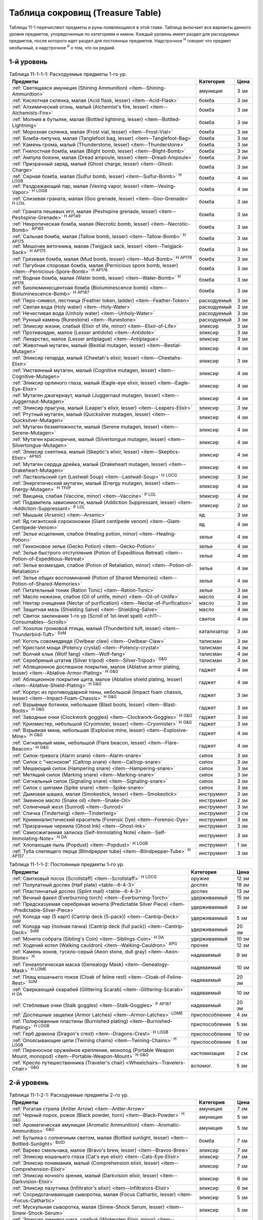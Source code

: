 .. rst-class:: treasure-table
.. _ch11--Treasure-Table:

==========================================================================================
Таблица сокровищ (Treasure Table)
==========================================================================================

Таблицы 11-1 перечисляют предметы и руны появляющиеся в этой главе.
Таблица включает все варианты данного уровня предметов, упорядоченные по категориям и имени.
Каждый уровень имеет раздел для расходуемых предметов, после которого идет раздел для постоянных предметов.
Надстрочное :sup:`Н` говорит что предмет необычный, а надстрочное :sup:`Р` о том, что он редкий.


1-й уровень
----------------------------------------------------------------------------------------

.. _table--11-1-1-1:
.. table:: Таблица 11-1-1-1: Расходуемые предметы 1-го ур.

	+---------------------------------------------------------------------------+-------------+------+
	|                                  Предметы                                 |  Категория  | Цена |
	+===========================================================================+=============+======+
	| :ref:`Светящаяся амуниция (Shining Ammunition)                            | амуниция    | 3 зм |
	| <item--Shining-Ammunition>`                                               |             |      |
	+---------------------------------------------------------------------------+-------------+------+
	| :ref:`Кислотная склянка, малая (Acid flask, lesser)                       | бомба       | 3 зм |
	| <item--Acid-Flask>`                                                       |             |      |
	+---------------------------------------------------------------------------+-------------+------+
	| :ref:`Алхимический огонь, малый (Alchemist's fire, lesser)                | бомба       | 3 зм |
	| <item--Alchemists-Fire>`                                                  |             |      |
	+---------------------------------------------------------------------------+-------------+------+
	| :ref:`Молния в бутылке, малая (Bottled lightning, lesser)                 | бомба       | 3 зм |
	| <item--Bottled-Lightning>`                                                |             |      |
	+---------------------------------------------------------------------------+-------------+------+
	| :ref:`Морозная склянка, малая (Frost vial, lesser)                        | бомба       | 3 зм |
	| <item--Frost-Vial>`                                                       |             |      |
	+---------------------------------------------------------------------------+-------------+------+
	| :ref:`Бомба-липучка, малая (Tanglefoot bag, lesser)                       | бомба       | 3 зм |
	| <item--Tanglefoot-Bag>`                                                   |             |      |
	+---------------------------------------------------------------------------+-------------+------+
	| :ref:`Камень грома, малый (Thunderstone, lesser)                          | бомба       | 3 зм |
	| <item--Thunderstone>`                                                     |             |      |
	+---------------------------------------------------------------------------+-------------+------+
	| :ref:`Гнилостная бомба, малая (Blight bomb, lesser)                       | бомба       | 3 зм |
	| <item--Blight-Bomb>`                                                      |             |      |
	+---------------------------------------------------------------------------+-------------+------+
	| :ref:`Ампула боязни, малая (Dread ampoule, lesser)                        | бомба       | 3 зм |
	| <item--Dread-Ampoule>`                                                    |             |      |
	+---------------------------------------------------------------------------+-------------+------+
	| :ref:`Призрачный заряд, малый (Ghost charge, lesser)                      | бомба       | 3 зм |
	| <item--Ghost-Charge>`                                                     |             |      |
	+---------------------------------------------------------------------------+-------------+------+
	| :ref:`Серная бомба, малая (Sulfur bomb, lesser)                           | бомба       | 4 зм |
	| <item--Sulfur-Bomb>` :sup:`Н` :sup:`LOGB`                                 |             |      |
	+---------------------------------------------------------------------------+-------------+------+
	| :ref:`Раздражающий пар, малая (Vexing vapor, lesser)                      | бомба       | 4 зм |
	| <item--Vexing-Vapor>` :sup:`Н` :sup:`LOGB`                                |             |      |
	+---------------------------------------------------------------------------+-------------+------+
	| :ref:`Слизевая граната, малая (Goo grenade, lesser)                       | бомба       | 3 зм |
	| <item--Goo-Grenade>` :sup:`Н` :sup:`LOIL`                                 |             |      |
	+---------------------------------------------------------------------------+-------------+------+
	| :ref:`Граната пешевых игл, малая (Peshspine grenade, lesser)              | бомба       | 3 зм |
	| <item--Peshspine-Grenade>` :sup:`Н` :sup:`AP149`                          |             |      |
	+---------------------------------------------------------------------------+-------------+------+
	| :ref:`Некротическая бомба, малая (Necrotic bomb, lesser)                  | бомба       | 3 зм |
	| <item--Necrotic-Bomb>` :sup:`AP165`                                       |             |      |
	+---------------------------------------------------------------------------+-------------+------+
	| :ref:`Сальная бомба, малая (Tallow bomb, lesser)                          | бомба       | 3 зм |
	| <item--Tallow-Bomb>` :sup:`Н` :sup:`AP175`                                |             |      |
	+---------------------------------------------------------------------------+-------------+------+
	| :ref:`Мешочек веточника, малая (Twigjack sack, lesser)                    | бомба       | 3 зм |
	| <item--Twigjack-Sack>` :sup:`Н` :sup:`AP175`                              |             |      |
	+---------------------------------------------------------------------------+-------------+------+
	| :ref:`Грязевая бомба, малая (Mud bomb, lesser)                            | бомба       | 3 зм |
	| <item--Mud-Bomb>` :sup:`Н` :sup:`AP176`                                   |             |      |
	+---------------------------------------------------------------------------+-------------+------+
	| :ref:`Пагубная споровая бомба, малая (Pernicious spore bomb, lesser)      | бомба       | 3 зм |
	| <item--Pernicious-Spore-Bomb>` :sup:`Н` :sup:`AP176`                      |             |      |
	+---------------------------------------------------------------------------+-------------+------+
	| :ref:`Водная бомба, малая (Water bomb, lesser)                            | бомба       | 3 зм |
	| <item--Water-Bomb>` :sup:`Н` :sup:`AP176`                                 |             |      |
	+---------------------------------------------------------------------------+-------------+------+
	| :ref:`Биолюминесцентная бомба (Bioluminescence bomb)                      | бомба       | 3 зм |
	| <item--Bioluminescence-Bomb>` :sup:`Н` :sup:`AP187`                       |             |      |
	+---------------------------------------------------------------------------+-------------+------+
	| :ref:`Перо-символ, лестница (Feather token, ladder)                       | расходуемый | 3 зм |
	| <item--Feather-Token>`                                                    |             |      |
	+---------------------------------------------------------------------------+-------------+------+
	| :ref:`Святая вода (Holy water) <item--Holy-Water>`                        | расходуемый | 3 зм |
	+---------------------------------------------------------------------------+-------------+------+
	| :ref:`Нечестивая вода (Unholy water) <item--Unholy-Water>`                | расходуемый | 3 зм |
	+---------------------------------------------------------------------------+-------------+------+
	| :ref:`Рунный камень (Runestone) <item--Runestone>`                        | расходуемый | 3 зм |
	+---------------------------------------------------------------------------+-------------+------+
	| :ref:`Эликсир жизни, слабый (Elixir of life, minor)                       | эликсир     | 3 зм |
	| <item--Elixir-of-Life>`                                                   |             |      |
	+---------------------------------------------------------------------------+-------------+------+
	| :ref:`Противоядие, малое (Lesser antidote) <item--Antidote>`              | эликсир     | 3 зм |
	+---------------------------------------------------------------------------+-------------+------+
	| :ref:`Лекарство, малое (Lesser antiplague) <item--Antiplague>`            | эликсир     | 3 зм |
	+---------------------------------------------------------------------------+-------------+------+
	| :ref:`Животный мутаген, малый (Bestial mutagen, lesser)                   | эликсир     | 4 зм |
	| <item--Bestial-Mutagen>`                                                  |             |      |
	+---------------------------------------------------------------------------+-------------+------+
	| :ref:`Эликсир гепарда, малый (Cheetah's elixir, lesser)                   | эликсир     | 3 зм |
	| <item--Cheetahs-Elixir>`                                                  |             |      |
	+---------------------------------------------------------------------------+-------------+------+
	| :ref:`Умственный мутаген, малый (Cognitive mutagen, lesser)               | эликсир     | 4 зм |
	| <item--Cognitive-Mutagen>`                                                |             |      |
	+---------------------------------------------------------------------------+-------------+------+
	| :ref:`Эликсир орлиного глаза, малый (Eagle-eye elixir, lesser)            | эликсир     | 4 зм |
	| <item--Eagle-Eye-Elixir>`                                                 |             |      |
	+---------------------------------------------------------------------------+-------------+------+
	| :ref:`Мутаген джагернаут, малый (Juggernaut mutagen, lesser)              | эликсир     | 4 зм |
	| <item--Juggernaut-Mutagen>`                                               |             |      |
	+---------------------------------------------------------------------------+-------------+------+
	| :ref:`Эликсир прыгуна, малый (Leaper's elixir, lesser)                    | эликсир     | 3 зм |
	| <item--Leapers-Elixir>`                                                   |             |      |
	+---------------------------------------------------------------------------+-------------+------+
	| :ref:`Ртутный мутаген, малый (Quicksilver mutagen, lesser)                | эликсир     | 4 зм |
	| <item--Quicksilver-Mutagen>`                                              |             |      |
	+---------------------------------------------------------------------------+-------------+------+
	| :ref:`Мутаген безмятежности, малый (Serene mutagen, lesser)               | эликсир     | 4 зм |
	| <item--Serene-Mutagen>`                                                   |             |      |
	+---------------------------------------------------------------------------+-------------+------+
	| :ref:`Мутаген красноречия, малый (Silvertongue mutagen, lesser)           | эликсир     | 4 зм |
	| <item--Silvertongue-Mutagen>`                                             |             |      |
	+---------------------------------------------------------------------------+-------------+------+
	| :ref:`Эликсир скептика, малый (Skeptic's elixir, lesser)                  | эликсир     | 4 зм |
	| <item--Skeptics-Elixir>` :sup:`AP165`                                     |             |      |
	+---------------------------------------------------------------------------+-------------+------+
	| :ref:`Мутаген сердца дрейка, малый (Drakeheart mutagen, lesser)           | эликсир     | 4 зм |
	| <item--Drakeheart-Mutagen>`                                               |             |      |
	+---------------------------------------------------------------------------+-------------+------+
	| :ref:`Ластвольский суп (Lastwall Soup) <item--Lastwall-Soup>`             | эликсир     | 3 зм |
	| :sup:`Н` :sup:`LOCG`                                                      |             |      |
	+---------------------------------------------------------------------------+-------------+------+
	| :ref:`Энергетический мутаген, малый (Energy mutagen, lesser)              | эликсир     | 4 зм |
	| <item--Energy-Mutagen>` :sup:`Н` :sup:`TFoP`                              |             |      |
	+---------------------------------------------------------------------------+-------------+------+
	| :ref:`Вакцина, слабая (Vaccine, minor)                                    | эликсир     | 4 зм |
	| <item--Vaccine>` :sup:`Р` :sup:`LOL`                                      |             |      |
	+---------------------------------------------------------------------------+-------------+------+
	| :ref:`Подавитель зависимости, малый (Addiction Suppressant, lesser)       | эликсир     | 2 зм |
	| <item--Addiction-Suppressant>` :sup:`Р` :sup:`LOL`                        |             |      |
	+---------------------------------------------------------------------------+-------------+------+
	| :ref:`Мышьяк (Arsenic) <item--Arsenic>`                                   | яд          | 3 зм |
	+---------------------------------------------------------------------------+-------------+------+
	| :ref:`Яд гигантской сороконожки (Giant centipede venom)                   | яд          | 4 зм |
	| <item--Giant-Centipede-Venom>`                                            |             |      |
	+---------------------------------------------------------------------------+-------------+------+
	| :ref:`Зелье исцеления, слабое (Healing potion, minor)                     | зелье       | 4 зм |
	| <item--Healing-Potion>`                                                   |             |      |
	+---------------------------------------------------------------------------+-------------+------+
	| :ref:`Гекконовое зелье (Gecko Potion) <item--Gecko-Potion>`               | зелье       | 4 зм |
	+---------------------------------------------------------------------------+-------------+------+
	| :ref:`Зелье быстрого отступления (Potion of Expeditious Retreat)          | зелье       | 4 зм |
	| <item--Potion-of-Expeditious-Retreat>`                                    |             |      |
	+---------------------------------------------------------------------------+-------------+------+
	| :ref:`Зелье возмездия, слабое (Potion of Retaliation, minor)              | зелье       | 4 зм |
	| <item--Potion-of-Retaliation>`                                            |             |      |
	+---------------------------------------------------------------------------+-------------+------+
	| :ref:`Зелье общих воспоминаний (Potion of Shared Memories)                | зелье       | 4 зм |
	| <item--Potion-of-Shared-Memories>`                                        |             |      |
	+---------------------------------------------------------------------------+-------------+------+
	| :ref:`Питательный тоник (Ration Tonic) <item--Ration-Tonic>`              | зелье       | 3 зм |
	+---------------------------------------------------------------------------+-------------+------+
	| :ref:`Масло нежизни, слабое (Oil of unlife, minor) <item--Oil-of-Unlife>` | масло       | 4 зм |
	+---------------------------------------------------------------------------+-------------+------+
	| :ref:`Нектар очищения (Nectar of purification)                            | масло       | 3 зм |
	| <item--Nectar-of-Purification>`                                           |             |      |
	+---------------------------------------------------------------------------+-------------+------+
	| :ref:`Защитная мазь (Shielding Salve) <item--Shielding-Salve>`            | масло       | 4 зм |
	+---------------------------------------------------------------------------+-------------+------+
	| :ref:`Свиток заклинания 1-го ур (Scroll of 1st-level spell)               | свиток      | 4 зм |
	| <ch11--Consumables--Scrolls>`                                             |             |      |
	+---------------------------------------------------------------------------+-------------+------+
	| :ref:`Хохолок громовой птицы, малый (Thunderbird tuft, lesser)            | катализатор | 3 зм |
	| <item--Thunderbird-Tuft>` :sup:`SoM`                                      |             |      |
	+---------------------------------------------------------------------------+-------------+------+
	| :ref:`Коготь совомедведя (Owlbear claw) <item--Owlbear-Claw>`             | талисман    | 3 зм |
	+---------------------------------------------------------------------------+-------------+------+
	| :ref:`Кристалл мощи (Potency crystal) <item--Potency-crystal>`            | талисман    | 4 зм |
	+---------------------------------------------------------------------------+-------------+------+
	| :ref:`Волчий клык (Wolf fang) <item--Wolf-fang>`                          | талисман    | 4 зм |
	+---------------------------------------------------------------------------+-------------+------+
	| :ref:`Серебряный штатив (Silver tripod) <item--Silver-Tripod>` :sup:`G&G` | талисман    | 3 зм |
	+---------------------------------------------------------------------------+-------------+------+
	| :ref:`Абляционное доспешное покрытие, малое                               | гаджет      | 4 зм |
	| (Ablative armor plating, lesser) <item--Ablative-Armor-Plating>`          |             |      |
	| :sup:`Н` :sup:`G&G`                                                       |             |      |
	+---------------------------------------------------------------------------+-------------+------+
	| :ref:`Абляционное покрытие щита, малое                                    | гаджет      | 4 зм |
	| (Ablative shield plating, lesser) <item--Ablative-Shield-Plating>`        |             |      |
	| :sup:`Н` :sup:`G&G`                                                       |             |      |
	+---------------------------------------------------------------------------+-------------+------+
	| :ref:`Корпус из противоударной пены, небольшой                            | гаджет      | 3 зм |
	| (Impact foam chassis, lesser) <item--Impact-Foam-Chassis>`                |             |      |
	| :sup:`Н` :sup:`G&G`                                                       |             |      |
	+---------------------------------------------------------------------------+-------------+------+
	| :ref:`Взрывные ботинки, небольшие (Blast boots, lesser)                   | гаджет      | 3 зм |
	| <item--Blast-Boots>` :sup:`Н` :sup:`G&G`                                  |             |      |
	+---------------------------------------------------------------------------+-------------+------+
	| :ref:`Заводные очки (Clockwork goggles) <item--Clockwork-Goggles>`        | гаджет      | 3 зм |
	| :sup:`Н` :sup:`G&G`                                                       |             |      |
	+---------------------------------------------------------------------------+-------------+------+
	| :ref:`Криомистер, небольшой (Cryomister, lesser) <item--Cryomister>`      | гаджет      | 3 зм |
	| :sup:`Н` :sup:`G&G`                                                       |             |      |
	+---------------------------------------------------------------------------+-------------+------+
	| :ref:`Взрывная мина, небольшая (Explosive mine, lesser)                   | гаджет      | 4 зм |
	| <item--Explosive-Mine>` :sup:`Н` :sup:`G&G`                               |             |      |
	+---------------------------------------------------------------------------+-------------+------+
	| :ref:`Сигнальный маяк, небольшой (Flare beacon, lesser)                   | гаджет      | 4 зм |
	| <item--Flare-Beacon>` :sup:`Н` :sup:`G&G`                                 |             |      |
	+---------------------------------------------------------------------------+-------------+------+
	| :ref:`Силок-тревога (Alarm snare) <item--Alarm-snare>`                    | силок       | 3 зм |
	+---------------------------------------------------------------------------+-------------+------+
	| :ref:`Силок с "чесноком" (Caltrop snare) <item--Caltrop-snare>`           | силок       | 3 зм |
	+---------------------------------------------------------------------------+-------------+------+
	| :ref:`Мешающий силок (Hampering snare) <item--Hampering-snare>`           | силок       | 3 зм |
	+---------------------------------------------------------------------------+-------------+------+
	| :ref:`Метящий силок (Marking snare) <item--Marking-snare>`                | силок       | 3 зм |
	+---------------------------------------------------------------------------+-------------+------+
	| :ref:`Сигнальный силок (Signaling snare) <item--Signaling-snare>`         | силок       | 3 зм |
	+---------------------------------------------------------------------------+-------------+------+
	| :ref:`Силок с шипами (Spike snare) <item--Spike-snare>`                   | силок       | 3 зм |
	+---------------------------------------------------------------------------+-------------+------+
	| :ref:`Дымовая шашка, малая (Smokestick, lesser) <item--Smokestick>`       | инструмент  | 3 зм |
	+---------------------------------------------------------------------------+-------------+------+
	| :ref:`Змеиное масло (Snake oil) <item--Snake-Oil>`                        | инструмент  | 2 зм |
	+---------------------------------------------------------------------------+-------------+------+
	| :ref:`Солнечный жезл (Sunrod) <item--Sunrod>`                             | инструмент  | 3 зм |
	+---------------------------------------------------------------------------+-------------+------+
	| :ref:`Спичка (Tindertwig) <item--Tindertwig>`                             | инструмент  | 2 см |
	+---------------------------------------------------------------------------+-------------+------+
	| :ref:`Криминалистический краситель (Forensic Dye)                         | инструмент  | 3 зм |
	| <item--Forensic-Dye>`                                                     |             |      |
	+---------------------------------------------------------------------------+-------------+------+
	| :ref:`Призрачные чернила (Ghost Ink) <item--Ghost-Ink>`                   | инструмент  | 3 зм |
	+---------------------------------------------------------------------------+-------------+------+
	| :ref:`Самосжигаемая записка (Self-Immolating Note)                        | инструмент  | 3 зм |
	| <item--Self-Immolating-Note>` :sup:`Н` :sup:`DA`                          |             |      |
	+---------------------------------------------------------------------------+-------------+------+
	| :ref:`Хлопающая пыль (Popdust) <item--Popdust>` :sup:`Н` :sup:`LOGB`      | инструмент  | 1 зм |
	+---------------------------------------------------------------------------+-------------+------+
	| :ref:`Туба слепящего перца (Blindpepper tube)                             | инструмент  | 3 зм |
	| <item--Blindpepper-Tube>` :sup:`Н` :sup:`AP157`                           |             |      |
	+---------------------------------------------------------------------------+-------------+------+

.. _table--11-1-1-2:
.. table:: Таблица 11-1-1-2: Постоянные предметы 1-го ур.

	+----------------------------------------------------------------------+----------------+-------+
	|                               Предметы                               |   Категория    |  Цена |
	+======================================================================+================+=======+
	| :ref:`Свитковый посох (Scrollstaff) <item--Scrollstaff>`             | оружие         | 12 зм |
	| :sup:`Н` :sup:`LOCG`                                                 |                |       |
	+----------------------------------------------------------------------+----------------+-------+
	| :ref:`Полулатный доспех (Half plate) <table--6-4-3>`                 | доспех         | 18 зм |
	+----------------------------------------------------------------------+----------------+-------+
	| :ref:`Пластинчатый доспех (Splint mail) <table--6-4-3>`              | доспех         | 13 зм |
	+----------------------------------------------------------------------+----------------+-------+
	| :ref:`Вечный факел (Everburning torch) <item--Everburning-Torch>`    | удерживаемый   | 15 зм |
	+----------------------------------------------------------------------+----------------+-------+
	| :ref:`Предсказуемая серебряная монета (Predictable Silver Piece)     | удерживаемый   | 3 зм  |
	| <item--Predictable-Silver-Piece>`                                    |                |       |
	+----------------------------------------------------------------------+----------------+-------+
	| :ref:`Колода чар (5 карт) (Cantrip deck (5-pack))                    | удерживаемый   | 5 зм  |
	| <item--Cantrip-Deck>` :sup:`SoM`                                     |                |       |
	+----------------------------------------------------------------------+----------------+-------+
	| :ref:`Колода чар (полная пачка) (Cantrip deck (full pack))           | удерживаемый   | 20 зм |
	| <item--Cantrip-Deck>` :sup:`SoM`                                     |                |       |
	+----------------------------------------------------------------------+----------------+-------+
	| :ref:`Монета собрата (Sibling's Coin) <item--Siblings-Coin>`         | удерживаемый   | 10 зм |
	| :sup:`Н` :sup:`DA`                                                   |                |       |
	+----------------------------------------------------------------------+----------------+-------+
	| :ref:`Ходячий котел (Walking cauldron)                               | прочее         | 12 зм |
	| <item--Walking-Cauldron>` :sup:`APG`                                 |                |       |
	+----------------------------------------------------------------------+----------------+-------+
	| :ref:`Камень эонов, тускло-серый (Aeon stone, dull gray)             | надеваемый     | 9 зм  |
	| <item--Aeon-Stone>` :sup:`Н`                                         |                |       |
	+----------------------------------------------------------------------+----------------+-------+
	| :ref:`Генеалогическая маска (Genealogy Mask) <item--Genealogy-Mask>` | надеваемый     | 10 зм |
	| :sup:`Н` :sup:`LOME`                                                 |                |       |
	+----------------------------------------------------------------------+----------------+-------+
	| :ref:`Плащ кошачьего покоя (Cloak of feline rest)                    | надеваемый     | 20 зм |
	| <item--Cloak-of-Feline-Rest>` :sup:`SoM`                             |                |       |
	+----------------------------------------------------------------------+----------------+-------+
	| :ref:`Сверкающий скарабей (Glittering Scarab)                        | надеваемый     | 10 зм |
	| <item--Glittering-Scarab>` :sup:`Н` :sup:`DA`                        |                |       |
	+----------------------------------------------------------------------+----------------+-------+
	| :ref:`Стеблевые очки (Stalk goggles)                                 | надеваемый     | 20 зм |
	| <item--Stalk-Goggles>` :sup:`Р` :sup:`AP187`                         |                |       |
	+----------------------------------------------------------------------+----------------+-------+
	| :ref:`Доспешные защелки (Armor Latches) <item--Armor-Latches>`       | приспособление | 4 зм  |
	| :sup:`LOME`                                                          |                |       |
	+----------------------------------------------------------------------+----------------+-------+
	| :ref:`Полированные пластины (Burnished plating)                      | приспособление | 5 зм  |
	| <item--Burnished-Plating>` :sup:`Н` :sup:`LOGB`                      |                |       |
	+----------------------------------------------------------------------+----------------+-------+
	| :ref:`Герб дракона (Dragon's crest) <item--Dragons-Crest>`           | приспособление | 10 зм |
	| :sup:`Н` :sup:`LOGB`                                                 |                |       |
	+----------------------------------------------------------------------+----------------+-------+
	| :ref:`Опоясывающие цепи (Twining chains) <item--Twining-Chains>`     | приспособление | 5 зм  |
	| :sup:`Н` :sup:`LOGB`                                                 |                |       |
	+----------------------------------------------------------------------+----------------+-------+
	| :ref:`Переносное оружейное крепление, монопод                        | кастомизация   | 2 см  |
	| (Portable Weapon Mount, monopod)                                     |                |       |
	| <item--Portable-Weapon-Mount>` :sup:`Н` :sup:`G&G`                   |                |       |
	+----------------------------------------------------------------------+----------------+-------+
	| :ref:`Кресло путешественника (Traveler's chair)                      | вспомог.       | 5 зм  |
	| <Wheelchairs--Travelers-Chair>` :sup:`G&G`                           |                |       |
	+----------------------------------------------------------------------+----------------+-------+



2-й уровень
----------------------------------------------------------------------------------------

.. _table--11-1-2-1:
.. table:: Таблица 11-1-2-1: Расходуемые предметы 2-го ур.

	+---------------------------------------------------------------------+-------------+-------+
	|                               Предметы                              |  Категория  |  Цена |
	+=====================================================================+=============+=======+
	| :ref:`Рогатая стрела (Antler Arrow) <item--Antler-Arrow>`           | амуниция    | 7 зм  |
	+---------------------------------------------------------------------+-------------+-------+
	| :ref:`Черный порох, рожок (Black powder, horn)                      | амуниция    | 5 зм  |
	| <item--Black-Powder>` :sup:`Н` :sup:`G&G`                           |             |       |
	+---------------------------------------------------------------------+-------------+-------+
	| :ref:`Ароматическая амуниция (Aromatic Ammunition)                  | амуниция    | 5 зм  |
	| <item--Aromatic-Ammunition>` :sup:`G&G`                             |             |       |
	+---------------------------------------------------------------------+-------------+-------+
	| :ref:`Бутылка с солнечным светом, малая (Bottled sunlight, lesser)  | бомба       | 7 зм  |
	| <item--Bottled-Sunlight>` :sup:`BotD`                               |             |       |
	+---------------------------------------------------------------------+-------------+-------+
	| :ref:`Варево смельчака, малое (Bravo's brew, lesser)                | эликсир     | 7 зм  |
	| <item--Bravos-Brew>`                                                |             |       |
	+---------------------------------------------------------------------+-------------+-------+
	| :ref:`Эликсир кошачьего глаза (Cat's eye elixir)                    | эликсир     | 7 зм  |
	| <item--Cats-Eye-Elixir>`                                            |             |       |
	+---------------------------------------------------------------------+-------------+-------+
	| :ref:`Эликсир понимания, малый (Comprehension elixir, lesser)       | эликсир     | 7 зм  |
	| <item--Comprehension-Elixir>`                                       |             |       |
	+---------------------------------------------------------------------+-------------+-------+
	| :ref:`Эликсир ночного зрения, малый (Darkvision elixir, lesser)     | эликсир     | 6 зм  |
	| <item--Darkvision-Elixir>`                                          |             |       |
	+---------------------------------------------------------------------+-------------+-------+
	| :ref:`Эликсир лазутчика (Infiltrator's elixir)                      | эликсир     | 6 зм  |
	| <item--Infiltrators-Elixir>`                                        |             |       |
	+---------------------------------------------------------------------+-------------+-------+
	| :ref:`Сосредотачивающая сыворотка, малая (Focus Cathartic, lesser)  | эликсир     | 5 зм  |
	| <item--Focus-Cathartic>`                                            |             |       |
	+---------------------------------------------------------------------+-------------+-------+
	| :ref:`Мускульная сыворотка, малая (Sinew-Shock Serum, lesser)       | эликсир     | 5 зм  |
	| <item--Sinew-Shock-Serum>`                                          |             |       |
	+---------------------------------------------------------------------+-------------+-------+
	| :ref:`Эликсир зимнего шага, слабый (Winterstep Elixir, minor)       | эликсир     | 6 зм  |
	| <item--Winterstep-Elixir>` :sup:`Н` :sup:`AP176`                    |             |       |
	+---------------------------------------------------------------------+-------------+-------+
	| :ref:`Масло мощи (Oil of potency) <item--Oil-of-Potency>`           | масло       | 7 зм  |
	+---------------------------------------------------------------------+-------------+-------+
	| :ref:`Масло невесомости (Oil of weightlessness)                     | масло       | 6 зм  |
	| <item--Oil-of-Weightlessness>`                                      |             |       |
	+---------------------------------------------------------------------+-------------+-------+
	| :ref:`Белладонна (Belladonna) <item--Belladonna>`                   | яд          | 5 зм  |
	+---------------------------------------------------------------------+-------------+-------+
	| :ref:`Яд черной гадюки (Black adder venom)                          | яд          | 6 зм  |
	| <item--Black-Adder-Venom>`                                          |             |       |
	+---------------------------------------------------------------------+-------------+-------+
	| :ref:`Летаргический яд (Lethargy poison)                            | яд          | 7 зм  |
	| <item--Lethargy-Poison>` :sup:`Н`                                   |             |       |
	+---------------------------------------------------------------------+-------------+-------+
	| :ref:`Черновязкий яд (Black smear poison)                           | яд          | 5 зм  |
	| <item--Black-Smear-Poison>` :sup:`Н` :sup:`B1`                      |             |       |
	+---------------------------------------------------------------------+-------------+-------+
	| :ref:`Перо-символ, куст остролиста (Feather token, holly bush)      | расходуемый | 6 зм  |
	| <item--Feather-Token>`                                              |             |       |
	+---------------------------------------------------------------------+-------------+-------+
	| :ref:`Пуддинг из драконьей крови, малый                             | расходуемый | 5 зм  |
	| (Dragon's blood pudding, lesser) <item--Dragons-Blood-Pudding>`     |             |       |
	| :sup:`Н` :sup:`LOGB`                                                |             |       |
	+---------------------------------------------------------------------+-------------+-------+
	| :ref:`Заводная обезьянка (Clockwork monkey)                         | силок       | 5 зм  |
	| <item--Clockwork-Monkey>` :sup:`Н` :sup:`G&G`                       |             |       |
	+---------------------------------------------------------------------+-------------+-------+
	| :ref:`Шумовой силок (Noisemaker snare) <item--Noisemaker-Snare>`    | силок       | 6 зм  |
	| :sup:`Н` :sup:`G&G`                                                 |             |       |
	+---------------------------------------------------------------------+-------------+-------+
	| :ref:`Отягчающий силок (Deadweight snare) <item--Deadweight-Snare>` | силок       | 6 зм  |
	| :sup:`Н` :sup:`LOGB`                                                |             |       |
	+---------------------------------------------------------------------+-------------+-------+
	| :ref:`Силок статического разряда (Static snare)                     | силок       | 6 зм  |
	| <item--Static-Snare>` :sup:`Н` :sup:`LOGB`                          |             |       |
	+---------------------------------------------------------------------+-------------+-------+
	| :ref:`Бронзовый кулон быка (Bronze bull pendant)                    | талисман    | 7 зм  |
	| <item--Bronze-Bull-Pendant>`                                        |             |       |
	+---------------------------------------------------------------------+-------------+-------+
	| :ref:`Кулон плачущего ангела (Crying angel pendant)                 | талисман    | 7 зм  |
	| <item--Crying-Angel-Pendant>`                                       |             |       |
	+---------------------------------------------------------------------+-------------+-------+
	| :ref:`Шипучая ампула (Effervescent ampoule)                         | талисман    | 7 зм  |
	| <item--Effervescent-Ampoule>`                                       |             |       |
	+---------------------------------------------------------------------+-------------+-------+
	| :ref:`Проклятие охотника (Hunter's bane) <item--Hunters-Bane>`      | талисман    | 6 зм  |
	+---------------------------------------------------------------------+-------------+-------+
	| :ref:`Нефритовый кот (Jade cat) <item--Jade-Cat>`                   | талисман    | 6 зм  |
	+---------------------------------------------------------------------+-------------+-------+
	| :ref:`Завораживающий опал (Mesmerizing opal)                        | талисман    | 7 зм  |
	| <item--Mesmerizing-Opal>`                                           |             |       |
	+---------------------------------------------------------------------+-------------+-------+
	| :ref:`Обезьянья заколка (Monkey pin) <item--Monkey-Pin>`            | талисман    | 6 зм  |
	+---------------------------------------------------------------------+-------------+-------+
	| :ref:`Ониксовая пантера (Onyx panther) <item--Onyx-Panther>`        | талисман    | 7 зм  |
	+---------------------------------------------------------------------+-------------+-------+
	| :ref:`Спасительный шип (Savior spike) <item--Savior-Spike>`         | талисман    | 7 зм  |
	+---------------------------------------------------------------------+-------------+-------+
	| :ref:`Адаптивная шестерёнка (Adaptive cogwheel)                     | талисман    | 5 зм  |
	| <item--Adaptive-Cogwheel>` :sup:`G&G`                               |             |       |
	+---------------------------------------------------------------------+-------------+-------+
	| :ref:`Прижигающий факел (Cauterizing Torch)                         | гаджет      | 10 зм |
	| <item--Cauterizing-Torch>` :sup:`Н` :sup:`G&G`                      |             |       |
	+---------------------------------------------------------------------+-------------+-------+
	| :ref:`Моментальный шпион (Instant spy) <item--Instant-Spy>`         | гаджет      | 5 зм  |
	| :sup:`Н` :sup:`G&G`                                                 |             |       |
	+---------------------------------------------------------------------+-------------+-------+
	| :ref:`Дымовой вентилятор (Smoke fan) <item--Smoke-Fan>`             | гаджет      | 5 зм  |
	| :sup:`Н` :sup:`G&G`                                                 |             |       |
	+---------------------------------------------------------------------+-------------+-------+
	| :ref:`Заводная тележка (Wind-up cart) <item--Wind-Up-Cart>`         | гаджет      | 6 зм  |
	| :sup:`Н` :sup:`G&G`                                                 |             |       |
	+---------------------------------------------------------------------+-------------+-------+
	| :ref:`Пружинный метатель сети (Spring-loaded net launcher)          | гаджет      | 6 зм  |
	| <item--Spring-Loaded-Net-Launcher>` :sup:`Н` :sup:`LOGB`            |             |       |
	+---------------------------------------------------------------------+-------------+-------+
	| :ref:`Силок с сигнальной ракетой (Flare Snare) <item--Flare-Snare>` | силок       | 5 зм  |
	+---------------------------------------------------------------------+-------------+-------+
	| :ref:`Серебрин (Silversheen) <item--Silversheen>`                   | инструмент  | 6 зм  |
	+---------------------------------------------------------------------+-------------+-------+
	| :ref:`Маска ищейки, малая (Bloodhound Mask, lesser)                 | инструмент  | 6 зм  |
	| <item--Bloodhound-Mask>`                                            |             |       |
	+---------------------------------------------------------------------+-------------+-------+
	| :ref:`Мазь первоисточника (Origin Unguent) <item--Origin-Unguent>`  | инструмент  | 6 зм  |
	+---------------------------------------------------------------------+-------------+-------+
	| :ref:`Лунные чернила (Moonlit Ink) <item--Moonlit-Ink>`             | инструмент  | 5 зм  |
	| :sup:`Н` :sup:`DA`                                                  |             |       |
	+---------------------------------------------------------------------+-------------+-------+
	| :ref:`Чихательный порошок (Sneezing powder)                         | инструмент  | 7 зм  |
	| <item--Sneezing-Powder>` :sup:`Н` :sup:`LOGB`                       |             |       |
	+---------------------------------------------------------------------+-------------+-------+
	| :ref:`Пятно быстрого таяния (Quickmelt Slick, lesser)               | инструмент  | 5 зм  |
	| <item--Quickmelt-Slick>` :sup:`Н` :sup:`AP176`                      |             |       |
	+---------------------------------------------------------------------+-------------+-------+
	| :ref:`Чернила влюбленных (Lovers' Ink)                              | инструмент  | 5 зм  |
	| <item--Lovers-Ink>` :sup:`Р` :sup:`LOL`                             |             |       |
	+---------------------------------------------------------------------+-------------+-------+


.. _table--11-1-2-2:
.. table:: Таблица 11-1-2-2: Постоянные предметы 2-го ур.

	+---------------------------------------------------------------------------+--------------+--------+
	|                                  Предметы                                 |  Категория   |  Цена  |
	+===========================================================================+==============+========+
	| :ref:`Оружие +1 (+1 weapon) <item--Magic-Weapon>`                         | оружие       | 35 зм  |
	+---------------------------------------------------------------------------+--------------+--------+
	| :ref:`Оружие из холодного железа, низкопробное                            | оружие       | 40+ зм |
	| (Cold iron weapon, low-grade) <item--Cold-Iron-Weapon>`                   |              |        |
	+---------------------------------------------------------------------------+--------------+--------+
	| :ref:`Оружие из серебра, низкопробное                                     | оружие       | 40+ зм |
	| (Silver weapon, low-grade) <item--Silver-Weapon>`                         |              |        |
	+---------------------------------------------------------------------------+--------------+--------+
	| :ref:`Полный латный доспех (Full plate) <table--6-4-3>`                   | доспех       | 30 зм  |
	+---------------------------------------------------------------------------+--------------+--------+
	| :ref:`Баклер из холодного железа, низкопробный                            | щит          | 30 зм  |
	| (Cold iron buckler, low-grade) <item--Cold-Iron-Shield>`                  |              |        |
	+---------------------------------------------------------------------------+--------------+--------+
	| :ref:`Щит из холодного железа, низкопробный                               | щит          | 34 зм  |
	| (Cold iron shield, low-grade) <item--Cold-Iron-Shield>`                   |              |        |
	+---------------------------------------------------------------------------+--------------+--------+
	| :ref:`Баклер из серебра, низкопробный (Silver buckler, low-grade)         | щит          | 30 зм  |
	| <item--Silver-Shield>`                                                    |              |        |
	+---------------------------------------------------------------------------+--------------+--------+
	| :ref:`Щит из серебра, низкопробный (Silver shield, low-grade)             | щит          | 34 зм  |
	| <item--Silver-Shield>`                                                    |              |        |
	+---------------------------------------------------------------------------+--------------+--------+
	| :ref:`Блистательный баклер (Glamorous Buckler) <item--Glamorous-Buckler>` | щит          | 35 зм  |
	+---------------------------------------------------------------------------+--------------+--------+
	| :ref:`Руна мощи оружия +1 (+1 weapon potency) <item--Weapon-Potency>`     | руна         | 35 зм  |
	+---------------------------------------------------------------------------+--------------+--------+
	| :ref:`Клыкастая (Fanged) <item--Fanged>` :sup:`Н` :sup:`LOGB`             | руна         | 30 зм  |
	+---------------------------------------------------------------------------+--------------+--------+
	| :ref:`Седло стрелка (Gunner's Saddle)                                     | кастомизация | 20 зм  |
	| <item--Gunners-Saddle>` :sup:`Н` :sup:`G&G`                               |              |        |
	+---------------------------------------------------------------------------+--------------+--------+
	| :ref:`Чудесная статуэтка, ониксовый пес (Wondrous figurine, onyx dog)     | удерживаемый | 34 зм  |
	| <item--Wondrous-Figurine>`                                                |              |        |
	+---------------------------------------------------------------------------+--------------+--------+
	| :ref:`Архаичный путеводный компас (Archaic Wayfinder)                     | удерживаемый | 30 зм  |
	| <item--Wayfinder--Archaic>` :sup:`Н` :sup:`LOWG`                          |              |        |
	+---------------------------------------------------------------------------+--------------+--------+
	| :ref:`Монета патфайндера (Pathfinder's Coin)                              | удерживаемый | 30 зм  |
	| <item--Pathfinders-Coin>` :sup:`Н` :sup:`LOCG`                            |              |        |
	+---------------------------------------------------------------------------+--------------+--------+
	| :ref:`Бездонная кружка (Bottomless Stein)                                 | удерживаемый | 25 зм  |
	| <item--Bottomless-Stein>` :sup:`Н` :sup:`LOGM`                            |              |        |
	+---------------------------------------------------------------------------+--------------+--------+
	| :ref:`Фляга товарищества (Flask of fellowship)                            | удерживаемый | 25 зм  |
	| <item--Flask-of-Fellowship>` :sup:`SoM`                                   |              |        |
	+---------------------------------------------------------------------------+--------------+--------+
	| :ref:`Шар святого пара (Holy steam ball) <item--Holy-Steam-Ball>`         | удерживаемый | 30 зм  |
	| :sup:`Н` :sup:`G&G`                                                       |              |        |
	+---------------------------------------------------------------------------+--------------+--------+
	| :ref:`Повязки могучих ударов +1 (+1 handwraps of mighty blows)            | надеваемый   | 35 зм  |
	| <item--Handwraps-of-Mighty-Blows>`                                        |              |        |
	+---------------------------------------------------------------------------+--------------+--------+
	| :ref:`Брошь защиты (Brooch of shielding)                                  | надеваемый   | 30 зм  |
	| <item--Brooch-of-Shielding>` :sup:`Н`                                     |              |        |
	+---------------------------------------------------------------------------+--------------+--------+
	| :ref:`Рука мага (Hand of the mage) <item--Hand-of-the-Mage>`              | надеваемый   | 30 зм  |
	+---------------------------------------------------------------------------+--------------+--------+
	| :ref:`Шляпа маскировки (Hat of disguise) <item--Hat-of-Disguise>`         | надеваемый   | 30 зм  |
	+---------------------------------------------------------------------------+--------------+--------+
	| :ref:`Путеводный компас (Wayfinder) <item--Wayfinder>` :sup:`Н`           | надеваемый   | 28 зм  |
	+---------------------------------------------------------------------------+--------------+--------+
	| :ref:`Ожерелье ножей (Necklace of Knives)                                 | надеваемый   | 25 зм  |
	| <item--Necklace-of-Knives>` :sup:`Н` :sup:`LOGM`                          |              |        |
	+---------------------------------------------------------------------------+--------------+--------+
	| :ref:`Мантия двеомерового плетения (Dweomerweave robe)                    | надеваемый   | 25 зм  |
	| <item--Dweomerweave-Robe>` :sup:`Н` :sup:`LOGB`                           |              |        |
	+---------------------------------------------------------------------------+--------------+--------+
	| :ref:`Экспериментальная одежда (Experimental clothing)                    | надеваемый   | 25 зм  |
	| <item--Experimental-Clothing>` :sup:`Н` :sup:`LOGB`                       |              |        |
	+---------------------------------------------------------------------------+--------------+--------+
	| :ref:`Быстрый парик (Quick wig) <item--Quick-Wig>` :sup:`Н` :sup:`LOGB`   | надеваемый   | 30 зм  |
	+---------------------------------------------------------------------------+--------------+--------+



3-й уровень
----------------------------------------------------------------------------------------

.. _table--11-1-3-1:
.. table:: Таблица 11-1-3-1: Расходуемые предметы 3-го ур.

	+-----------------------------------------------------------------------------+-------------+-------+
	|                                   Предметы                                  |  Категория  |  Цена |
	+=============================================================================+=============+=======+
	| :ref:`Сигнальная стрела (Beacon shot)                                       | амуниция    | 10 зм |
	| <item--Beacon-Shot>`                                                        |             |       |
	+-----------------------------------------------------------------------------+-------------+-------+
	| :ref:`Усыпляющая стрела (Sleep arrow) <item--Sleep-Arrow>`                  | амуниция    | 11 зм |
	+-----------------------------------------------------------------------------+-------------+-------+
	| :ref:`Амуниция сокрушающей магии, I (Spellstrike ammunition I)              | амуниция    | 12 зм |
	| <item--Spellstrike-Ammunition>`                                             |             |       |
	+-----------------------------------------------------------------------------+-------------+-------+
	| :ref:`Обвивающая стрела (Vine arrow) <item--Vine-Arrow>`                    | амуниция    | 10 зм |
	+-----------------------------------------------------------------------------+-------------+-------+
	| :ref:`Надежный снаряд (Trustworthy round)                                   | амуниция    | 9 зм  |
	| <item--Trustworthy-Round>` :sup:`G&G`                                       |             |       |
	+-----------------------------------------------------------------------------+-------------+-------+
	| :ref:`Болт слепящего перца (Blindpepper bolt) <item--Blindpepper-Bolt>`     | амуниция    | 10 зм |
	| :sup:`Н` :sup:`LOGB`                                                        |             |       |
	+-----------------------------------------------------------------------------+-------------+-------+
	| :ref:`Кислотная склянка, средняя (Acid flask, moderate)                     | бомба       | 10 зм |
	| <item--Acid-Flask>`                                                         |             |       |
	+-----------------------------------------------------------------------------+-------------+-------+
	| :ref:`Алхимический огонь, средний (Alchemist's fire, moderate)              | бомба       | 10 зм |
	| <item--Alchemists-Fire>`                                                    |             |       |
	+-----------------------------------------------------------------------------+-------------+-------+
	| :ref:`Молния в бутылке, средняя (Bottled lightning, moderate)               | бомба       | 10 зм |
	| <item--Bottled-Lightning>`                                                  |             |       |
	+-----------------------------------------------------------------------------+-------------+-------+
	| :ref:`Морозная склянка, средняя (Frost vial, moderate)                      | бомба       | 10 зм |
	| <item--Frost-Vial>`                                                         |             |       |
	+-----------------------------------------------------------------------------+-------------+-------+
	| :ref:`Бомба-липучка, средняя (Tanglefoot bag, moderate)                     | бомба       | 10 зм |
	| <item--Tanglefoot-Bag>`                                                     |             |       |
	+-----------------------------------------------------------------------------+-------------+-------+
	| :ref:`Камень грома, средний (Thunderstone, moderate)                        | бомба       | 10 зм |
	| <item--Thunderstone>`                                                       |             |       |
	+-----------------------------------------------------------------------------+-------------+-------+
	| :ref:`Гнилостная бомба, средняя (Blight bomb, moderate)                     | бомба       | 10 зм |
	| <item--Blight-Bomb>`                                                        |             |       |
	+-----------------------------------------------------------------------------+-------------+-------+
	| :ref:`Ампула боязни, средняя (Dread ampoule, moderate)                      | бомба       | 10 зм |
	| <item--Dread-Ampoule>`                                                      |             |       |
	+-----------------------------------------------------------------------------+-------------+-------+
	| :ref:`Призрачный заряд, средний (Ghost charge, moderate)                    | бомба       | 10 зм |
	| <item--Ghost-Charge>`                                                       |             |       |
	+-----------------------------------------------------------------------------+-------------+-------+
	| :ref:`Серная бомба, средняя (Sulfur bomb, moderate)                         | бомба       | 12 зм |
	| <item--Sulfur-Bomb>` :sup:`Н` :sup:`LOGB`                                   |             |       |
	+-----------------------------------------------------------------------------+-------------+-------+
	| :ref:`Раздражающий пар, средняя (Vexing vapor, moderate)                    | бомба       | 12 зм |
	| <item--Vexing-Vapor>` :sup:`Н` :sup:`LOGB`                                  |             |       |
	+-----------------------------------------------------------------------------+-------------+-------+
	| :ref:`Слизевая граната, средняя (Goo grenade, moderate)                     | бомба       | 10 зм |
	| <item--Goo-Grenade>` :sup:`Н` :sup:`LOIL`                                   |             |       |
	+-----------------------------------------------------------------------------+-------------+-------+
	| :ref:`Граната пешевых игл, средняя (Peshspine grenade, moderate)            | бомба       | 10 зм |
	| <item--Peshspine-Grenade>` :sup:`Н` :sup:`AP149`                            |             |       |
	+-----------------------------------------------------------------------------+-------------+-------+
	| :ref:`Некротическая бомба, средняя (Necrotic bomb, moderate)                | бомба       | 10 зм |
	| <item--Necrotic-Bomb>` :sup:`AP165`                                         |             |       |
	+-----------------------------------------------------------------------------+-------------+-------+
	| :ref:`Сальная бомба, средняя (Tallow bomb, moderate)                        | бомба       | 10 зм |
	| <item--Tallow-Bomb>` :sup:`Н` :sup:`AP175`                                  |             |       |
	+-----------------------------------------------------------------------------+-------------+-------+
	| :ref:`Мешочек веточника, средний (Twigjack sack, moderate)                  | бомба       | 10 зм |
	| <item--Twigjack-Sack>` :sup:`Н` :sup:`AP175`                                |             |       |
	+-----------------------------------------------------------------------------+-------------+-------+
	| :ref:`Грязевая бомба, средняя (Mud bomb, moderate)                          | бомба       | 10 зм |
	| <item--Mud-Bomb>` :sup:`Н` :sup:`AP176`                                     |             |       |
	+-----------------------------------------------------------------------------+-------------+-------+
	| :ref:`Пагубная споровая бомба, средняя (Pernicious spore bomb, moderate)    | бомба       | 10 зм |
	| <item--Pernicious-Spore-Bomb>` :sup:`Н` :sup:`AP176`                        |             |       |
	+-----------------------------------------------------------------------------+-------------+-------+
	| :ref:`Водная бомба, средняя (Water bomb, moderate)                          | бомба       | 10 зм |
	| <item--Water-Bomb>` :sup:`Н` :sup:`AP176`                                   |             |       |
	+-----------------------------------------------------------------------------+-------------+-------+
	| :ref:`Животный мутаген, средний (Bestial mutagen, moderate)                 | эликсир     | 12 зм |
	| <item--Bestial-Mutagen>`                                                    |             |       |
	+-----------------------------------------------------------------------------+-------------+-------+
	| :ref:`Умственный мутаген, средний (Cognitive mutagen, moderate)             | эликсир     | 12 зм |
	| <item--Cognitive-Mutagen>`                                                  |             |       |
	+-----------------------------------------------------------------------------+-------------+-------+
	| :ref:`Мутаген джагернаут, средний (Juggernaut mutagen, moderate)            | эликсир     | 12 зм |
	| <item--Juggernaut-Mutagen>`                                                 |             |       |
	+-----------------------------------------------------------------------------+-------------+-------+
	| :ref:`Ртутный мутаген, средний (Quicksilver mutagen, moderate)              | эликсир     | 12 зм |
	| <item--Quicksilver-Mutagen>`                                                |             |       |
	+-----------------------------------------------------------------------------+-------------+-------+
	| :ref:`Мутаген безмятежности, средний (Serene mutagen, moderate)             | эликсир     | 12 зм |
	| <item--Serene-Mutagen>`                                                     |             |       |
	+-----------------------------------------------------------------------------+-------------+-------+
	| :ref:`Мутаген красноречия, средний (Silvertongue mutagen, moderate)         | эликсир     | 12 зм |
	| <item--Silvertongue-Mutagen>`                                               |             |       |
	+-----------------------------------------------------------------------------+-------------+-------+
	| :ref:`Мутаген сердца дрейка, средний (Drakeheart mutagen, moderate)         | эликсир     | 12 зм |
	| <item--Drakeheart-Mutagen>`                                                 |             |       |
	+-----------------------------------------------------------------------------+-------------+-------+
	| :ref:`Поглотитель запахов (Olfactory Obfuscator)                            | эликсир     | 9 зм  |
	| <item--Olfactory-Obfuscator>`                                               |             |       |
	+-----------------------------------------------------------------------------+-------------+-------+
	| :ref:`Энергетический мутаген, средний (Energy mutagen, moderate)            | эликсир     | 12 зм |
	| <item--Energy-Mutagen>` :sup:`Н` :sup:`TFoP`                                |             |       |
	+-----------------------------------------------------------------------------+-------------+-------+
	| :ref:`Вакцина, малая (Vaccine, lesser)                                      | эликсир     | 12 зм |
	| <item--Vaccine>` :sup:`Р` :sup:`LOL`                                        |             |       |
	+-----------------------------------------------------------------------------+-------------+-------+
	| :ref:`Масло нежизни, малое (Oil of unlife, lesser) <item--Oil-of-Unlife>`   | масло       | 12 зм |
	+-----------------------------------------------------------------------------+-------------+-------+
	| :ref:`Масло починки (Oil of mending) <item--Oil-of-Mending>`                | масло       | 9 зм  |
	+-----------------------------------------------------------------------------+-------------+-------+
	| :ref:`Цителешское масло (Cytillesh oil) <item--Cytillesh-Oil>`              | яд          | 10 зм |
	+-----------------------------------------------------------------------------+-------------+-------+
	| :ref:`Могильный корень (Graveroot) <item--Graveroot>`                       | яд          | 10 зм |
	+-----------------------------------------------------------------------------+-------------+-------+
	| :ref:`Капли забывчивости (Forgetful Drops) <item--Forgetful-Drops>`         | яд          | 10 зм |
	| :sup:`Н` :sup:`DA`                                                          |             |       |
	+-----------------------------------------------------------------------------+-------------+-------+
	| :ref:`Мазь из жабьей кожи (Toadskin salve)                                  | яд          | 10 зм |
	| <item--Toadskin-Salve>` :sup:`Н` :sup:`LOGB`                                |             |       |
	+-----------------------------------------------------------------------------+-------------+-------+
	| :ref:`Яд синей стрекозы (Blue dragonfly poison)                             | яд          | 7 зм  |
	| <item--Blue-Dragonfly-Poison>` :sup:`Н` :sup:`B1`                           |             |       |
	+-----------------------------------------------------------------------------+-------------+-------+
	| :ref:`Зелье исцеления, малое (Healing potion, lesser)                       | зелье       | 12 зм |
	| <item--Healing-Potion>`                                                     |             |       |
	+-----------------------------------------------------------------------------+-------------+-------+
	| :ref:`Зелье дыхания под водой (Potion of water breathing)                   | зелье       | 11 зм |
	| <item--Potion-of-Water-Breathing>`                                          |             |       |
	+-----------------------------------------------------------------------------+-------------+-------+
	| :ref:`Зелье возмездия, малое (Potion of Retaliation, lesser)                | зелье       | 12 зм |
	| <item--Potion-of-Retaliation>`                                              |             |       |
	+-----------------------------------------------------------------------------+-------------+-------+
	| :ref:`Свиток заклинания 2-го ур (Scroll of 2nd-level spell)                 | свиток      | 12 зм |
	| <ch11--Consumables--Scrolls>`                                               |             |       |
	+-----------------------------------------------------------------------------+-------------+-------+
	| :ref:`Перо-символ, птичка (Feather token, bird)                             | расходуемый | 8 зм  |
	| <item--Feather-Token>`                                                      |             |       |
	+-----------------------------------------------------------------------------+-------------+-------+
	| :ref:`Перо-символ, сундук (Feather token, chest)                            | расходуемый | 10 зм |
	| <item--Feather-Token>`                                                      |             |       |
	+-----------------------------------------------------------------------------+-------------+-------+
	| :ref:`Невозможный торт (Impossible cake)                                    | расходуемый | 5 зм  |
	| <item--Impossible-Cake>` :sup:`Н` :sup:`LOGB`                               |             |       |
	+-----------------------------------------------------------------------------+-------------+-------+
	| :ref:`Пергамент секретов (Parchment of Secrets)                             | расходуемый | 8 зм  |
	| <item--Parchment-of-Secrets>` :sup:`Н` :sup:`DA`                            |             |       |
	+-----------------------------------------------------------------------------+-------------+-------+
	| :ref:`Заводной щебетун (Clockwork chirper) <item--Clockwork-Chirper>`       | силок       | 8 зм  |
	| :sup:`Н` :sup:`G&G`                                                         |             |       |
	+-----------------------------------------------------------------------------+-------------+-------+
	| :ref:`Силок детонирующих шестерней (Detonating gears snare)                 | силок       | 12 зм |
	| <item--Detonating-Gears-Snare>` :sup:`G&G`                                  |             |       |
	+-----------------------------------------------------------------------------+-------------+-------+
	| :ref:`Огненная коробка (Fire box) <item--Fire-Box>` :sup:`Н` :sup:`G&G`     | силок       | 10 зм |
	+-----------------------------------------------------------------------------+-------------+-------+
	| :ref:`Силок камнепада (Rock ripper snare) <item--Rock-Ripper-Snare>`        | силок       | 9 зм  |
	| :sup:`Н` :sup:`LOGB`                                                        |             |       |
	+-----------------------------------------------------------------------------+-------------+-------+
	| :ref:`Эктоплазменный след (Ectoplasmic tracer)                              | инструмент  | 12 зм |
	| <item--Ectoplasmic-Tracer>` :sup:`BotD`                                     |             |       |
	+-----------------------------------------------------------------------------+-------------+-------+
	| :ref:`Успокаивающее благовоние (Soothing scents)                            | катализатор | 10 зм |
	| <item--Soothing-Scents>` :sup:`SoM`                                         |             |       |
	+-----------------------------------------------------------------------------+-------------+-------+
	| :ref:`Водостойкий воск (Waterproofing wax)                                  | катализатор | 10 зм |
	| <item--Waterproofing-Wax>` :sup:`SoM`                                       |             |       |
	+-----------------------------------------------------------------------------+-------------+-------+
	| :ref:`Камень легкого шага (Feather step stone)                              | талисман    | 8 зм  |
	| <item--Feather-Step-Stone>`                                                 |             |       |
	+-----------------------------------------------------------------------------+-------------+-------+
	| :ref:`Легколист (Snapleaf) <item--Snapleaf>` :sup:`LOCG`                    | талисман    | 9 зм  |
	+-----------------------------------------------------------------------------+-------------+-------+
	| :ref:`Поисковая призма (Retrieval prism)                                    | талисман    | 12 зм |
	| <item--Retrieval-Prism>` :sup:`SoM`                                         |             |       |
	+-----------------------------------------------------------------------------+-------------+-------+
	| :ref:`Неукротимый сувенир (Indomitable keepsake)                            | талисман    | 12 зм |
	| <item--Indomitable-Keepsake>` :sup:`G&G`                                    |             |       |
	+-----------------------------------------------------------------------------+-------------+-------+
	| :ref:`Монета конрасов, арбитр (Conrasu coin, arbiter)                       | талисман    | 7 зм  |
	| <item--Conrasu-Coin>` :sup:`Н` :sup:`DA`                                    |             |       |
	+-----------------------------------------------------------------------------+-------------+-------+
	| :ref:`Абляционное доспешное покрытие, среднее                               | гаджет      | 12 зм |
	| (Ablative armor plating, moderate) <item--Ablative-Armor-Plating>`          |             |       |
	| :sup:`Н` :sup:`G&G`                                                         |             |       |
	+-----------------------------------------------------------------------------+-------------+-------+
	| :ref:`Абляционное покрытие щита, среднее                                    | гаджет      | 12 зм |
	| (Ablative shield plating, moderate) <item--Ablative-Shield-Plating>`        |             |       |
	| :sup:`Н` :sup:`G&G`                                                         |             |       |
	+-----------------------------------------------------------------------------+-------------+-------+
	| :ref:`Взрывные ботинки, средние (Blast boots, moderate)                     | гаджет      | 11 зм |
	| <item--Blast-Boots>` :sup:`Н` :sup:`G&G`                                    |             |       |
	+-----------------------------------------------------------------------------+-------------+-------+
	| :ref:`Прерыватель эфирной эссенции, небольшой                               | гаджет      | 60 зм |
	| (Etheric essence disruptor, lesser) <item--Etheric-Essence-Disruptor>`      |             |       |
	| :sup:`Н` :sup:`G&G`                                                         |             |       |
	+-----------------------------------------------------------------------------+-------------+-------+
	| :ref:`Прерыватель материальной эссенции, небольшой                          | гаджет      | 60 зм |
	| (Material essence disruptor, lesser) <item--Material-Essence-Disruptor>`    |             |       |
	| :sup:`Н` :sup:`G&G`                                                         |             |       |
	+-----------------------------------------------------------------------------+-------------+-------+
	| :ref:`Перископический видоискатель (Periscopic viewfinder)                  | гаджет      | 12 зм |
	| <item--Periscopic-Viewfinder>` :sup:`Р` :sup:`LOGB`                         |             |       |
	+-----------------------------------------------------------------------------+-------------+-------+
	| :ref:`Фулу тушения огня (Fulu of fire suppression)                          | фулу        | 10 зм |
	| <item--Fulu-of-Fire-Suppression>` :sup:`SoM`                                |             |       |
	+-----------------------------------------------------------------------------+-------------+-------+
	| :ref:`Фулу предотвращения потопа (Fulu of flood suppression)                | фулу        | 10 зм |
	| <item--Fulu-of-Flood-Suppression>` :sup:`SoM`                               |             |       |
	+-----------------------------------------------------------------------------+-------------+-------+
	| :ref:`Фулу сватовства (Matchmaker fulu) <item--Matchmaker-Fulu>` :sup:`SoM` | фулу        | 10 зм |
	+-----------------------------------------------------------------------------+-------------+-------+
	| :ref:`Фулу запечатывания духа (Spirit-Sealing Fulu)                         | фулу        | 10 зм |
	| <item--Spirit-Sealing-Fulu>` :sup:`SoM`                                     |             |       |
	+-----------------------------------------------------------------------------+-------------+-------+
	| :ref:`Фулу ядовитого лекарства (Venomous cure fulu)                         | фулу        | 10 зм |
	| <item--Venomous-Cure-Fulu>` :sup:`SoM`                                      |             |       |
	+-----------------------------------------------------------------------------+-------------+-------+
	| :ref:`Покрывало болотной лилии (Swamp lily quilt)                           | инструмент  | 12 зм |
	| <item--Swamp-Lily-Quilt>` :sup:`Р` :sup:`LOL`                               |             |       |
	+-----------------------------------------------------------------------------+-------------+-------+


.. _table--11-1-3-2:
.. table:: Таблица 11-1-3-2: Постоянные предметы 3-го ур.

	+---------------------------------------------------------------------+--------------+-------+
	|                               Предметы                              |  Категория   |  Цена |
	+=====================================================================+==============+=======+
	| :ref:`Трезубец воина (Fighter's fork) <item--Fighters-Fork>`        | оружие       | 50 зм |
	+---------------------------------------------------------------------+--------------+-------+
	| :ref:`Секира возмездия (Retribution axe) <item--Retribution-Axe>`   | оружие       | 60 зм |
	+---------------------------------------------------------------------+--------------+-------+
	| :ref:`Возвращающаяся (Returning) <item--Returning>`                 | руна         | 55 зм |
	+---------------------------------------------------------------------+--------------+-------+
	| :ref:`Сокрушительная (Crushing) <item--Crushing>`                   | руна         | 50 зм |
	| :sup:`Н` :sup:`LOGB`                                                |              |       |
	+---------------------------------------------------------------------+--------------+-------+
	| :ref:`Вызываемая (Called) <item--Called>` :sup:`Н` :sup:`LOGB`      | руна         | 60 зм |
	+---------------------------------------------------------------------+--------------+-------+
	| :ref:`Презентабельная (Presentable) <item--Presentable>`            | руна         | 50 зм |
	| :sup:`Н` :sup:`LOGB`                                                |              |       |
	+---------------------------------------------------------------------+--------------+-------+
	| :ref:`Цепляющаяся (Snagging) <item--Snagging>` :sup:`Н` :sup:`LOGB` | руна         | 60 зм |
	+---------------------------------------------------------------------+--------------+-------+
	| :ref:`Мягкого приземления (Soft-Landing) <item--Soft-Landing>`      | руна         | 60 зм |
	| :sup:`Н` :sup:`LOGB`                                                |              |       |
	+---------------------------------------------------------------------+--------------+-------+
	| :ref:`Посох огня (Staff of fire) <item--Staff-of-Fire>`             | посох        | 60 зм |
	+---------------------------------------------------------------------+--------------+-------+
	| :ref:`Волшебная палочка закл. 1-го ур. (Wand of 1st-level spell)    | волш.палочка | 60 зм |
	| <item--Magic-Wand>`                                                 |              |       |
	+---------------------------------------------------------------------+--------------+-------+
	| :ref:`Пылающая звезда (Flaming star)                                | сердце закл. | 55 зм |
	| <item--Flaming-Star>` :sup:`SoM`                                    |              |       |
	+---------------------------------------------------------------------+--------------+-------+
	| :ref:`Мрачные песочные часы (Grim sandglass)                        | сердце закл. | 55 зм |
	| <item--Grim-Sandglass>` :sup:`SoM`                                  |              |       |
	+---------------------------------------------------------------------+--------------+-------+
	| :ref:`Идеальная капля (Perfect droplet)                             | сердце закл. | 55 зм |
	| <item--Perfect-Droplet>` :sup:`SoM`                                 |              |       |
	+---------------------------------------------------------------------+--------------+-------+
	| :ref:`Жеод троицы (Trinity geode)                                   | сердце закл. | 60 зм |
	| <item--Trinity-Geode>` :sup:`SoM`                                   |              |       |
	+---------------------------------------------------------------------+--------------+-------+
	| :ref:`Переносное оружейное крепление, штатив с щитом                | кастомизация | 50 зм |
	| (Portable Weapon Mount, tripod, shielded)                           |              |       |
	| <item--Portable-Weapon-Mount>` :sup:`Н` :sup:`G&G`                  |              |       |
	+---------------------------------------------------------------------+--------------+-------+
	| :ref:`Увеличительный прицел (Magnifying scope)                      | кастомизация | 70 зм |
	| <item--Magnifying-Scope>` :sup:`G&G`                                |              |       |
	+---------------------------------------------------------------------+--------------+-------+
	| :ref:`Эжекторы казенника (Breech ejectors)                          | кастомизация | 10 зм |
	| <item--Breech-Ejectors>` :sup:`Н` :sup:`G&G`                        |              |       |
	+---------------------------------------------------------------------+--------------+-------+
	| :ref:`Инструмент маэстро (Maestro's instrument, lesser)             | удерживаемый | 60 зм |
	| <item--Maestros-Instrument>`                                        |              |       |
	+---------------------------------------------------------------------+--------------+-------+
	| :ref:`Курильница откровения (Thurible of revelation, lesser)        | удерживаемый | 55 зм |
	| <item--Thurible-of-Revelation>`                                     |              |       |
	+---------------------------------------------------------------------+--------------+-------+
	| :ref:`Лазающая веревка, малая (Rope of Climbing, lesser)            | удерживаемый | 45 зм |
	| <item--Rope-of-Climbing>`                                           |              |       |
	+---------------------------------------------------------------------+--------------+-------+
	| :ref:`Безупречные весы Абадара (Abadar's Flawless Scale)            | удерживаемый | 50 зм |
	| <item--Abadars-Flawless-Scale>` :sup:`Н` :sup:`LOGM`                |              |       |
	+---------------------------------------------------------------------+--------------+-------+
	| :ref:`Пергамент взломщика шифров (Codebreaker's parchment)          | удерживаемый | 45 зм |
	| <item--Codebreakers-Parchment>` :sup:`SoM`                          |              |       |
	+---------------------------------------------------------------------+--------------+-------+
	| :ref:`Инструменты для изготовления ключей (Keymaking tools)         | удерживаемый | 55 зм |
	| <item--Keymaking-Tools>` :sup:`SoM`                                 |              |       |
	+---------------------------------------------------------------------+--------------+-------+
	| :ref:`Свет зари (Dawnlight) <item--Dawnlight>`                      | удерживаемый | 60 зм |
	| :sup:`Н` :sup:`BotD`                                                |              |       |
	+---------------------------------------------------------------------+--------------+-------+
	| :ref:`Монета уюта (Coin of comfort) <item--Coin-of-Comfort>`        | удерживаемый | 45 зм |
	| :sup:`Н` :sup:`LOGB`                                                |              |       |
	+---------------------------------------------------------------------+--------------+-------+
	| :ref:`Камень гардероба, малый (Wardrobe stone, lesser)              | удерживаемый | 50 зм |
	| <item--Wardrobe-Stone>` :sup:`Н` :sup:`LOGB`                        |              |       |
	+---------------------------------------------------------------------+--------------+-------+
	| :ref:`Браслет стремительности (Bracelet of dashing)                 | надеваемый   | 58 зм |
	| <item--Bracelet-of-Dashing>`                                        |              |       |
	+---------------------------------------------------------------------+--------------+-------+
	| :ref:`Наручи отклонения стрел (Bracers of missile deflection)       | надеваемый   | 52 зм |
	| <item--Bracers-of-Missile-Deflection>`                              |              |       |
	+---------------------------------------------------------------------+--------------+-------+
	| :ref:`Амулет защиты жизненной энергии (Channel protection amulet)   | надеваемый   | 56 зм |
	| <item--Channel-Protection-Amulet>` :sup:`Н`                         |              |       |
	+---------------------------------------------------------------------+--------------+-------+
	| :ref:`Плащ койота (Coyote cloak) <item--Coyote-Cloak>`              | надеваемый   | 60 зм |
	+---------------------------------------------------------------------+--------------+-------+
	| :ref:`Окуляр ремесленника (Crafter's eyepiece)                      | надеваемый   | 60 зм |
	| <item--Crafters-Eyepiece>`                                          |              |       |
	+---------------------------------------------------------------------+--------------+-------+
	| :ref:`Шарф танцев (Dancing scarf) <item--Dancing-Scarf>`            | надеваемый   | 60 зм |
	+---------------------------------------------------------------------+--------------+-------+
	| :ref:`Дублирующие кольца (Doubling rings)                           | надеваемый   | 50 зм |
	| <item--Doubling-Rings>`                                             |              |       |
	+---------------------------------------------------------------------+--------------+-------+
	| :ref:`Шляпа мага (Hat of the magi) <item--Hat-of-the-Magi>`         | надеваемый   | 50 зм |
	+---------------------------------------------------------------------+--------------+-------+
	| :ref:`Оккультный кулон (Pendant of the occult)                      | надеваемый   | 60 зм |
	| <item--Pendant-of-the-Occult>`                                      |              |       |
	+---------------------------------------------------------------------+--------------+-------+
	| :ref:`Маска персоны (Persona mask) <item--Persona-Mask>`            | надеваемый   | 50 зм |
	+---------------------------------------------------------------------+--------------+-------+
	| :ref:`Очки следопыта (Tracker's goggles) <item--Trackers-Goggles>`  | надеваемый   | 60 зм |
	+---------------------------------------------------------------------+--------------+-------+
	| :ref:`Кольцо чревовещателя (Ventriloquist's ring)                   | надеваемый   | 60 зм |
	| <item--Ventriloquists-Ring>`                                        |              |       |
	+---------------------------------------------------------------------+--------------+-------+
	| :ref:`Эполет Золотого легиона (Golden Legion Epaulet)               | надеваемый   | 55 зм |
	| <item--Golden-Legion-Epaulet>` :sup:`Н` :sup:`LOWG`                 |              |       |
	+---------------------------------------------------------------------+--------------+-------+
	| :ref:`Наручники убеждения (Manacles of Persuasion)                  | надеваемый   | 45 зм |
	| <item--Manacles-of-Persuasion>` :sup:`Н` :sup:`LOGM`                |              |       |
	+---------------------------------------------------------------------+--------------+-------+
	| :ref:`Мантия встречного огня (Backfire mantle)                      | надеваемый   | 45 зм |
	| <item--Backfire-Mantle>` :sup:`SoM`                                 |              |       |
	+---------------------------------------------------------------------+--------------+-------+
	| :ref:`Очки общительности (Glasses of sociability)                   | надеваемый   | 60 зм |
	| <item--Glasses-of-Sociability>` :sup:`SoM`                          |              |       |
	+---------------------------------------------------------------------+--------------+-------+
	| :ref:`Бандольера стрелка (Gunner's bandolier)                       | надеваемый   | 60 зм |
	| <item--Gunners-Bandolier>` :sup:`Н` :sup:`G&G`                      |              |       |
	+---------------------------------------------------------------------+--------------+-------+
	| :ref:`Безукоризненные кобуры (Immaculate holsters)                  | надеваемый   | 52 зм |
	| <item--Immaculate-Holsters>` :sup:`Н` :sup:`G&G`                    |              |       |
	+---------------------------------------------------------------------+--------------+-------+
	| :ref:`Символы общей мощи (Blazons of shared power)                  | надеваемый   | 52 зм |
	| <item--Blazons-of-Shared-Power>` :sup:`G&G`                         |              |       |
	+---------------------------------------------------------------------+--------------+-------+
	| :ref:`Аттенюатор врат (Gate attenuator)                             | надеваемый   | 60 зм |
	| <item--Gate-Attenuator>` :sup:`RoE`                                 |              |       |
	+---------------------------------------------------------------------+--------------+-------+
	| :ref:`Зеркальная мантия (Mirror robe)                               | надеваемый   | 55 зм |
	| <item--Mirror-Robe>` :sup:`Н` :sup:`LOGB`                           |              |       |
	+---------------------------------------------------------------------+--------------+-------+
	| :ref:`Бездонный парик (Wig of holding) <item--Wig-of-Holding>`      | надеваемый   | 45 зм |
	| :sup:`Н` :sup:`LOGB`                                                |              |       |
	+---------------------------------------------------------------------+--------------+-------+
	| :ref:`Линзы следа (Vestige Lenses) <item--Vestige-Lenses>`          | надеваемый   | 40 зм |
	| :sup:`Р` :sup:`LOL`                                                 |              |       |
	+---------------------------------------------------------------------+--------------+-------+
	| :ref:`Плащ грызущих листьев (Cloak of gnawing leaves)               | надеваемый   | 60 зм |
	| <item--Cloak-of-Gnawing-Leaves>`  :sup:`Р` :sup:`AP187`             |              |       |
	+---------------------------------------------------------------------+--------------+-------+
	| :ref:`Стеблевые очки, отличные (Stalk goggles, greater)             | надеваемый   | 60 зм |
	| <item--Stalk-Goggles>` :sup:`Р` :sup:`AP187`                        |              |       |
	+---------------------------------------------------------------------+--------------+-------+
	| :ref:`Татуировка фамильяра (Familiar tattoo)                        | татуировка   | 60 зм |
	| <item--Familiar-Tattoo>` :sup:`SoM`                                 |              |       |
	+---------------------------------------------------------------------+--------------+-------+
	| :ref:`Обволакивающий свет (Enveloping light)                        | татуировка   | 50 зм |
	| <item--Enveloping-Light>` :sup:`Н` :sup:`LOGB`                      |              |       |
	+---------------------------------------------------------------------+--------------+-------+




4-й уровень
----------------------------------------------------------------------------------------

.. _table--11-1-4-1:
.. table:: Таблица 11-1-4-1: Расходуемые предметы 4-го ур.

	+------------------------------------------------------------------------+-------------+-------+
	|                                Предметы                                |  Категория  |  Цена |
	+========================================================================+=============+=======+
	| :ref:`Болт скалолазания (Climbing bolt) <item--Climbing-Bolt>`         | амуниция    | 15 зм |
	+------------------------------------------------------------------------+-------------+-------+
	| :ref:`Стрела-гадюка (Viper arrow) <item--Viper-Arrow>`                 | амуниция    | 17 зм |
	+------------------------------------------------------------------------+-------------+-------+
	| :ref:`Обескровливающая амуниция (Exsanguinating ammunition)            | амуниция    | 15 зм |
	| <item--Exsanguinating-Ammunition>` :sup:`G&G`                          |             |       |
	+------------------------------------------------------------------------+-------------+-------+
	| :ref:`Клейкая пуля (Glue bullet) <item--Glue-Bullet>`                  | амуниция    | 16 зм |
	| :sup:`Н` :sup:`G&G`                                                    |             |       |
	+------------------------------------------------------------------------+-------------+-------+
	| :ref:`Перо-символ, веер (Feather token, fan) <item--Feather-Token>`    | расходуемый | 15 зм |
	+------------------------------------------------------------------------+-------------+-------+
	| :ref:`Нить химеры (Chimera thread) <item--Chimera-Thread>` :sup:`DA`   | расходуемый | 15 зм |
	+------------------------------------------------------------------------+-------------+-------+
	| :ref:`Разлагающая пыль (Deteriorating Dust)                            | расходуемый | 15 зм |
	| <item--Deteriorating-Dust>` :sup:`Н` :sup:`LOGM`                       |             |       |
	+------------------------------------------------------------------------+-------------+-------+
	| :ref:`Кристаллические осколки, средние (Crystal Shards, moderate)      | бомба       | 16 зм |
	| <item--Crystal-Shards>`                                                |             |       |
	+------------------------------------------------------------------------+-------------+-------+
	| :ref:`Бутылка с солнечным светом, средняя (Bottled sunlight, moderate) | бомба       | 20 зм |
	| <item--Bottled-Sunlight>` :sup:`BotD`                                  |             |       |
	+------------------------------------------------------------------------+-------------+-------+
	| :ref:`Эликсир бомбометателя, малый (Bomber's eye elixir, lesser)       | эликсир     | 14 зм |
	| <item--Bombers-Eye-Elixir>`                                            |             |       |
	+------------------------------------------------------------------------+-------------+-------+
	| :ref:`Эликсир ночного зрения, средний (Darkvision elixir, moderate)    | эликсир     | 11 зм |
	| <item--Darkvision-Elixir>`                                             |             |       |
	+------------------------------------------------------------------------+-------------+-------+
	| :ref:`Эликсир туманной формы, малый (Mistform elixir, lesser)          | эликсир     | 18 зм |
	| <item--Mistform-Elixir>`                                               |             |       |
	+------------------------------------------------------------------------+-------------+-------+
	| :ref:`Эликсир саламандры, малый (Salamander elixir, lesser)            | эликсир     | 15 зм |
	| <item--Salamander-Elixir>`                                             |             |       |
	+------------------------------------------------------------------------+-------------+-------+
	| :ref:`Эликсир зимнего волка, малый (Winter wolf elixir, lesser)        | эликсир     | 15 зм |
	| <item--Winter-Wolf-Elixir>`                                            |             |       |
	+------------------------------------------------------------------------+-------------+-------+
	| :ref:`Эликсир каменных кулаков (Stone fist elixir)                     | эликсир     | 13 зм |
	| <item--Stone-Fist-Elixir>`                                             |             |       |
	+------------------------------------------------------------------------+-------------+-------+
	| :ref:`Сосредотачивающая сыворотка, средняя (Focus Cathartic, moderate) | эликсир     | 15 зм |
	| <item--Focus-Cathartic>`                                               |             |       |
	+------------------------------------------------------------------------+-------------+-------+
	| :ref:`Мускульная сыворотка, средняя (Sinew-Shock Serum, moderate)      | эликсир     | 15 зм |
	| <item--Sinew-Shock-Serum>`                                             |             |       |
	+------------------------------------------------------------------------+-------------+-------+
	| :ref:`Яблочный мутаген, малый (Applereed mutagen, lesser)              | эликсир     | 20 зм |
	| <item--Applereed-Mutagen>` :sup:`Р` :sup:`LOL`                         |             |       |
	+------------------------------------------------------------------------+-------------+-------+
	| :ref:`Капсаициновый тоник (Capsaicin Tonic)                            | эликсир     | 17 зм |
	| <item--Capsaicin-Tonic>` :sup:`Н` :sup:`TiO`                           |             |       |
	+------------------------------------------------------------------------+-------------+-------+
	| :ref:`Зелье дубовой кожи (Barkskin potion) <item--Barkskin-Potion>`    | зелье       | 15 зм |
	+------------------------------------------------------------------------+-------------+-------+
	| :ref:`Зелье невидимости (Invisibility potion)                          | зелье       | 20 зм |
	| <item--Invisibility-Potion>` :sup:`Н`                                  |             |       |
	+------------------------------------------------------------------------+-------------+-------+
	| :ref:`Уменьшающее зелье (Shrinking potion) <item--Shrinking-Potion>`   | зелье       | 15 зм |
	+------------------------------------------------------------------------+-------------+-------+
	| :ref:`Утяжеляющий ноги (Leadenleg) <item--Leadenleg>`                  | яд          | 15 зм |
	+------------------------------------------------------------------------+-------------+-------+
	| :ref:`Яд ступора (Stupor poison)                                       | яд          | 16 зм |
	| <item--Stupor-Poison>` :sup:`Н` :sup:`AP165`                           |             |       |
	+------------------------------------------------------------------------+-------------+-------+
	| :ref:`Ослепляющие чётки (Dazzling rosary)                              | катализатор | 15 зм |
	| <item--Dazzling-Rosary>` :sup:`SoM`                                    |             |       |
	+------------------------------------------------------------------------+-------------+-------+
	| :ref:`Могильный символ (Grave Token)                                   | катализатор | 18 зм |
	| <item--Grave-Token>` :sup:`Н` :sup:`LOIL`                              |             |       |
	+------------------------------------------------------------------------+-------------+-------+
	| :ref:`Кусачий силок (Biting snare) <item--Biting-Snare>`               | силок       | 15 зм |
	+------------------------------------------------------------------------+-------------+-------+
	| :ref:`Запутывающий силок (Hobbling snare)                              | силок       | 15 зм |
	| <item--Hobbling-Snare>` :sup:`Н`                                       |             |       |
	+------------------------------------------------------------------------+-------------+-------+
	| :ref:`Силок погибели сталкера (Stalker bane snare)                     | силок       | 15 зм |
	| <item--Stalker-Bane-Snare>` :sup:`Н`                                   |             |       |
	+------------------------------------------------------------------------+-------------+-------+
	| :ref:`Опрокидывающий силок (Trip snare) <item--Trip-Snare>`            | силок       | 15 зм |
	+------------------------------------------------------------------------+-------------+-------+
	| :ref:`Предупреждающий силок (Warning snare) <item--Warning-Snare>`     | силок       | 15 зм |
	+------------------------------------------------------------------------+-------------+-------+
	| :ref:`Кислотный плеватель (Acid spitter) <item--Acid-Spitter>`         | силок       | 15 зм |
	| :sup:`Н` :sup:`G&G`                                                    |             |       |
	+------------------------------------------------------------------------+-------------+-------+
	| :ref:`Силок с блестками (Glittering snare)                             | силок       | 18 зм |
	| <item--Glittering-Snare>` :sup:`Н` :sup:`LOGB`                         |             |       |
	+------------------------------------------------------------------------+-------------+-------+
	| :ref:`Силок дегтярной ракеты (Tar rocket snare)                        | силок       | 15 зм |
	| <item--Tar-Rocket-Snare>` :sup:`Н` :sup:`LOGB`                         |             |       |
	+------------------------------------------------------------------------+-------------+-------+
	| :ref:`Хоботок Кровоискателя (Bloodseeker beak)                         | талисман    | 20 зм |
	| <item--Bloodseeker-Beak>`                                              |             |       |
	+------------------------------------------------------------------------+-------------+-------+
	| :ref:`Чешуйка драконьей черепахи (Dragon turtle scale)                 | талисман    | 13 зм |
	| <item--Dragon-Turtle-Scale>`                                           |             |       |
	+------------------------------------------------------------------------+-------------+-------+
	| :ref:`Самоцвет страха (Fear gem) <item--Fear-Gem>`                     | талисман    | 20 зм |
	+------------------------------------------------------------------------+-------------+-------+
	| :ref:`Укрепляющий камешек (Fortifying Pebble)                          | талисман    | 13 зм |
	| <item--Fortifying-Pebble>` :sup:`Н` :sup:`LOCG`                        |             |       |
	+------------------------------------------------------------------------+-------------+-------+
	| :ref:`Наконечник из драконьей кости (Dragonbone arrowhead)             | талисман    | 20 зм |
	| <item--Dragonbone-Arrowhead>` :sup:`SoM`                               |             |       |
	+------------------------------------------------------------------------+-------------+-------+
	| :ref:`Предостерегающая полоска (Admonishing Band)                      | талисман    | 20 зм |
	| <item--Admonishing-Band>` :sup:`G&G`                                   |             |       |
	+------------------------------------------------------------------------+-------------+-------+
	| :ref:`Патрон заряженный энергией (Energized cartridge)                 | талисман    | 20 зм |
	| <item--Energized-Cartridge>` :sup:`G&G`                                |             |       |
	+------------------------------------------------------------------------+-------------+-------+
	| :ref:`Бусина снайпера (Sniper's bead) <item--Snipers-Bead>` :sup:`G&G` | талисман    | 16 зм |
	+------------------------------------------------------------------------+-------------+-------+
	| :ref:`Костюм хамелеона (Chameleon suit)                                | гаджет      | 16 зм |
	| <item--Chameleon-Suit>` :sup:`Н` :sup:`G&G`                            |             |       |
	+------------------------------------------------------------------------+-------------+-------+
	| :ref:`Заводные очки, отличные (Clockwork goggles, greater)             | гаджет      | 15 зм |
	| <item--Clockwork-Goggles>` :sup:`Н` :sup:`G&G`                         |             |       |
	+------------------------------------------------------------------------+-------------+-------+
	| :ref:`Корпус из противоударной пены, средний                           | гаджет      | 15 зм |
	| (Impact foam chassis, moderate) <item--Impact-Foam-Chassis>`           |             |       |
	| :sup:`Н` :sup:`G&G`                                                    |             |       |
	+------------------------------------------------------------------------+-------------+-------+
	| :ref:`Магнитный костюм (Magnetic suit)                                 | гаджет      | 20 зм |
	| <item--Magnetic-Suit>` :sup:`G&G`                                      |             |       |
	+------------------------------------------------------------------------+-------------+-------+
	| :ref:`Гальвасфера (Galvasphere) <item--Galvasphere>`                   | гаджет      | 20 зм |
	| :sup:`Р` :sup:`G&G`                                                    |             |       |
	+------------------------------------------------------------------------+-------------+-------+
	| :ref:`Фулу магического замка (Magical lock fulu)                       | фулу        | 15 зм |
	| <item--Magical-Lock-Fulu>` :sup:`SoM`                                  |             |       |
	+------------------------------------------------------------------------+-------------+-------+
	| :ref:`Вечные соли (Timeless Salts) <item--Timeless-Salts>`             | инструмент  | 14 зм |
	+------------------------------------------------------------------------+-------------+-------+
	| :ref:`Краска обнаружения нежити (Undead detection dye)                 | инструмент  | 20 зм |
	| <item--Undead-Detection-Dye>` :sup:`Н` :sup:`BotD`                     |             |       |
	+------------------------------------------------------------------------+-------------+-------+
	| :ref:`Слизеотмычка (Oozepick) <item--Oozepick>` :sup:`Н` :sup:`LOIL`   | инструмент  | 20 зм |
	+------------------------------------------------------------------------+-------------+-------+
	| :ref:`Кислородная слизь (Oxygen ooze) <item--Oxygen-Ooze>`             | инструмент  | 15 зм |
	| :sup:`Н` :sup:`LOIL`                                                   |             |       |
	+------------------------------------------------------------------------+-------------+-------+
	| :ref:`Пятно быстрого таяния, среднее (Quickmelt Slick, moderate)       | инструмент  | 13 зм |
	| <item--Quickmelt-Slick>` :sup:`Н` :sup:`AP176`                         |             |       |
	+------------------------------------------------------------------------+-------------+-------+



.. _table--11-1-4-2:
.. table:: Таблица 11-1-4-2: Постоянные предметы 4-го ур.

	+-----------------------------------------------------------------------------+--------------+--------+
	|                                   Предметы                                  |  Категория   |  Цена  |
	+=============================================================================+==============+========+
	| :ref:`Разящее оружие +1 (+1 striking weapon) <item--Magic-Weapon>`          | оружие       | 100 зм |
	+-----------------------------------------------------------------------------+--------------+--------+
	| :ref:`Дрейковая винтовка (Drake rifle)                                      | оружие       | 100 зм |
	| <item--Drake-Rifle>` :sup:`Н` :sup:`G&G`                                    |              |        |
	+-----------------------------------------------------------------------------+--------------+--------+
	| :ref:`Прочный щит, слабый (Sturdy shield, minor) <item--Sturdy-Shield>`     | щит          | 100 зм |
	+-----------------------------------------------------------------------------+--------------+--------+
	| :ref:`Подушечный щит (Pillow shield) <item--Pillow-Shield>`                 | щит          | 80 зм  |
	| :sup:`Н` :sup:`LOGB`                                                        |              |        |
	+-----------------------------------------------------------------------------+--------------+--------+
	| :ref:`Щит плетеного дерева, слабый (Wovenwood shield, minor)                | щит          | 85 зм  |
	| <item--Wovenwood-Shield>` :sup:`Н` :sup:`LOGB`                              |              |        |
	+-----------------------------------------------------------------------------+--------------+--------+
	| :ref:`Разящая (Striking) <item--Striking>`                                  | руна         | 65 зм  |
	+-----------------------------------------------------------------------------+--------------+--------+
	| :ref:`Призрачное касание (Ghost touch) <item--Ghost-Touch>`                 | руна         | 75 зм  |
	+-----------------------------------------------------------------------------+--------------+--------+
	| :ref:`Погибели (Bane) <item--Bane>` :sup:`Н` :sup:`SoM`                     | руна         | 100 зм |
	+-----------------------------------------------------------------------------+--------------+--------+
	| :ref:`Дыхания дракона 1-го ур. (Dragon's Breath 1st)                        | руна         | 100 зм |
	| <item--Dragons-Breath>` :sup:`Н` :sup:`LOGB`                                |              |        |
	+-----------------------------------------------------------------------------+--------------+--------+
	| :ref:`Посох животных (Animal staff) <item--Animal-Staff>`                   | посох        | 90 зм  |
	+-----------------------------------------------------------------------------+--------------+--------+
	| :ref:`Посох менталиста (Mentalist's staff) <item--Mentalists-Staff>`        | посох        | 90 зм  |
	+-----------------------------------------------------------------------------+--------------+--------+
	| :ref:`Посох исцеления (Staff of healing) <item--Staff-of-Healing>`          | посох        | 90 зм  |
	+-----------------------------------------------------------------------------+--------------+--------+
	| :ref:`Палочка расширения 1-го ур. (Wand of widening 1st)                    | волш.палочка | 100 зм |
	| <item--Wand-of-Widening>`                                                   |              |        |
	+-----------------------------------------------------------------------------+--------------+--------+
	| :ref:`Венок пяти перьев (Five-feather wreath)                               | сердце закл. | 90 зм  |
	| <item--Five-Feather-Wreath>` :sup:`SoM`                                     |              |        |
	+-----------------------------------------------------------------------------+--------------+--------+
	| :ref:`Воздушная спусковая система (Air cartridge firing system)             | кастомизация | 75 зм  |
	| <item--Air-Cartridge-Firing-System>` :sup:`Н` :sup:`G&G`                    |              |        |
	+-----------------------------------------------------------------------------+--------------+--------+
	| :ref:`Бездонная сумка, вид I (Bag of holding type I)                        | удерживаемый | 75 зм  |
	| <item--Bag-of-Holding>`                                                     |              |        |
	+-----------------------------------------------------------------------------+--------------+--------+
	| :ref:`Свиточный футляр простоты (Scroll Case of Simplicity)                 | удерживаемый | 100 зм |
	| <item--Scroll-Case-of-Simplicity>` :sup:`Н` :sup:`LOCG`                     |              |        |
	+-----------------------------------------------------------------------------+--------------+--------+
	| :ref:`Ступка скрытого смысла (Mortar of Hidden Meaning)                     | удерживаемый | 75 зм  |
	| <item--Mortar-of-Hidden-Meaning>` :sup:`LOGM`                               |              |        |
	+-----------------------------------------------------------------------------+--------------+--------+
	| :ref:`Колода озорства (Deck of mischief)                                    | удерживаемый | 75 зм  |
	| <item--Deck-of-Mischief>` :sup:`Н` :sup:`SoM`                               |              |        |
	+-----------------------------------------------------------------------------+--------------+--------+
	| :ref:`Очки алхимика (Alchemist goggles) <item--Alchemist-Goggles>`          | надеваемый   | 100 зм |
	+-----------------------------------------------------------------------------+--------------+--------+
	| :ref:`Разящие повязки могучих ударов +1                                     | надеваемый   | 100 зм |
	| (+1 striking handwraps of mighty blows) <item--Handwraps-of-Mighty-Blows>`  |              |        |
	+-----------------------------------------------------------------------------+--------------+--------+
	| :ref:`Демоническая маска (Demon mask) <item--Demon-Mask>`                   | надеваемый   | 85 зм  |
	+-----------------------------------------------------------------------------+--------------+--------+
	| :ref:`Перчатки целителя (Healer's gloves) <item--Healers-Gloves>`           | надеваемый   | 80 зм  |
	+-----------------------------------------------------------------------------+--------------+--------+
	| :ref:`Атлетический пояс (Lifting belt) <item--Lifting-Belt>`                | надеваемый   | 80 зм  |
	+-----------------------------------------------------------------------------+--------------+--------+
	| :ref:`Рукава для хранения (Sleeves of Storage) <item--Sleeves-of-Storage>`  | надеваемый   | 100 зм |
	+-----------------------------------------------------------------------------+--------------+--------+
	| :ref:`Плащ репутации (Cloak of Repute) <item--Cloak-of-Repute>` :sup:`LOCG` | надеваемый   | 90 зм  |
	+-----------------------------------------------------------------------------+--------------+--------+
	| :ref:`Сияющий путеводный компас (Shining wayfinder)                         | надеваемый   | 100 зм |
	| <item--Wayfinder--Shining>` :sup:`Н` :sup:`LOCG`                            |              |        |
	+-----------------------------------------------------------------------------+--------------+--------+
	| :ref:`Вмещающая статуэтка (Hosteling statuette)                             | компаньон    | 80 зм  |
	| <item--Hosteling-Statuette>` :sup:`Н` :sup:`LOGB`                           |              |        |
	+-----------------------------------------------------------------------------+--------------+--------+
	| :ref:`Благословенная татуировка (Blessed Tattoo) <item--Blessed-Tattoo>`    | татуировка   | 90 зм  |
	| :sup:`Н` :sup:`LOWG`                                                        |              |        |
	+-----------------------------------------------------------------------------+--------------+--------+
	| :ref:`Мстительная рука (Vengeful arm) <item--Vengeful-Arm>`                 | татуировка   | 100 зм |
	| :sup:`Н` :sup:`LOIL`                                                        |              |        |
	+-----------------------------------------------------------------------------+--------------+--------+




5-й уровень
----------------------------------------------------------------------------------------

.. _table--11-1-5-1:
.. table:: Таблица 11-1-5-1: Расходуемые предметы 5-го ур.

	+-------------------------------------------------------------------------------+-------------+-------+
	|                                    Предметы                                   |  Категория  |  Цена |
	+===============================================================================+=============+=======+
	| :ref:`Амуниция сокрушающей магии, II (Spellstrike ammunition 2nd)             | амуниция    | 30 зм |
	| <item--Spellstrike-Ammunition>`                                               |             |       |
	+-------------------------------------------------------------------------------+-------------+-------+
	| :ref:`Замораживающая амуниция (Freezing Ammunition)                           | амуниция    | 25 зм |
	| <item--Freezing-Ammunition>` :sup:`APG`                                       |             |       |
	+-------------------------------------------------------------------------------+-------------+-------+
	| :ref:`Золотистая куколка (Golden chrysalis)                                   | амуниция    | 27 зм |
	| <item--Golden-Chrysalis>` :sup:`SoM`                                          |             |       |
	+-------------------------------------------------------------------------------+-------------+-------+
	| :ref:`Разъедающая пуля (Eroding bullet) <item--Eroding-Bullet>`               | амуниция    | 22 зм |
	| :sup:`Н` :sup:`G&G`                                                           |             |       |
	+-------------------------------------------------------------------------------+-------------+-------+
	| :ref:`Снаряд носорога (Rhino shot) <item--Rhino-Shot>` :sup:`Н` :sup:`LOGB`   | амуниция    | 22 зм |
	+-------------------------------------------------------------------------------+-------------+-------+
	| :ref:`Болт небесного змея (Sky serpent bolt)                                  | амуниция    | 25 зм |
	| <item--Sky-Serpent-Bolt>` :sup:`Н` :sup:`LOGB`                                |             |       |
	+-------------------------------------------------------------------------------+-------------+-------+
	| :ref:`Бомба слепящего перца (Blindpepper Bomb)                                | бомба       | 40 зм |
	| <item--Blindpepper-Bomb>` :sup:`Н` :sup:`AP157`                               |             |       |
	+-------------------------------------------------------------------------------+-------------+-------+
	| :ref:`Кинжал вечного сна (Dagger of Eternal Sleep)                            | расходуемый | 25 зм |
	| <item--Dagger-of-Eternal-Sleep>` :sup:`Н` :sup:`LOWG`                         |             |       |
	+-------------------------------------------------------------------------------+-------------+-------+
	| :ref:`Пуддинг из драконьей крови, средний                                     | расходуемый | 25 зм |
	| (Dragon's blood pudding, moderate)                                            |             |       |
	| <item--Dragons-Blood-Pudding>` :sup:`Н` :sup:`LOGB`                           |             |       |
	+-------------------------------------------------------------------------------+-------------+-------+
	| :ref:`Соль жизни (Life salt) <item--Life-Salt>` :sup:`BotD`                   | расходуемый | 25 зм |
	+-------------------------------------------------------------------------------+-------------+-------+
	| :ref:`Свиток заклинания 3-го ур (Scroll of 3nd-level spell)                   | свиток      | 30 зм |
	| <ch11--Consumables--Scrolls>`                                                 |             |       |
	+-------------------------------------------------------------------------------+-------------+-------+
	| :ref:`Зелье прыгучести (Potion of leaping) <item--Potion-of-Leaping>`         | зелье       | 21 зм |
	+-------------------------------------------------------------------------------+-------------+-------+
	| :ref:`Зелье маскировки, малое (Potion of Disguise, lesser)                    | зелье       | 30 зм |
	| <item--Potion-of-Disguise>` :sup:`Н`                                          |             |       |
	+-------------------------------------------------------------------------------+-------------+-------+
	| :ref:`Вода фу (Fu water) <item--Fu-Water>` :sup:`SoM`                         | зелье       | 21 зм |
	+-------------------------------------------------------------------------------+-------------+-------+
	| :ref:`Эликсир жизни, малый (Elixir of life, lesser) <item--Elixir-of-Life>`   | эликсир     | 30 зм |
	+-------------------------------------------------------------------------------+-------------+-------+
	| :ref:`Эликсир гепарда, средний (Cheetah's elixir, moderate)                   | эликсир     | 25 зм |
	| <item--Cheetahs-Elixir>`                                                      |             |       |
	+-------------------------------------------------------------------------------+-------------+-------+
	| :ref:`Эликсир орлиного глаза, средний (Eagle-eye elixir, moderate)            | эликсир     | 27 зм |
	| <item--Eagle-Eye-Elixir>`                                                     |             |       |
	+-------------------------------------------------------------------------------+-------------+-------+
	| :ref:`Эликсир касания моря, малый (Sea touch elixir, lesser)                  | эликсир     | 22 зм |
	| <item--Sea-Touch-Elixir>`                                                     |             |       |
	+-------------------------------------------------------------------------------+-------------+-------+
	| :ref:`Мутаген ихтиоза (Ichthyosis mutagen)                                    | эликсир     | 24 зм |
	| <item--Ichthyosis-Mutagen>` :sup:`Р` :sup:`AP164`                             |             |       |
	+-------------------------------------------------------------------------------+-------------+-------+
	| :ref:`Мутаген каменного тела, малый (Stone body mutagen, lesser)              | эликсир     | 22 зм |
	| <item--Stone-Body-Mutagen>` :sup:`Н` :sup:`TFoP`                              |             |       |
	+-------------------------------------------------------------------------------+-------------+-------+
	| :ref:`Эликсир шести пальцев, малый (Sixfingers elixir, lesser)                | эликсир     | 25 зм |
	| <item--Sixfingers-Elixir>` :sup:`Н` :sup:`TS`                                 |             |       |
	+-------------------------------------------------------------------------------+-------------+-------+
	| :ref:`Яд паука-охотника (Hunting spider venom)                                | яд          | 25 зм |
	| <item--Hunting-Spider-Venom>`                                                 |             |       |
	+-------------------------------------------------------------------------------+-------------+-------+
	| :ref:`Ложная смерть (False death)                                             | яд          | 25 зм |
	| <item--False-Death>` :sup:`Н` :sup:`AP149`                                    |             |       |
	+-------------------------------------------------------------------------------+-------------+-------+
	| :ref:`Мазь скользкости (Salve of slipperiness) <item--Salve-of-Slipperiness>` | масло       | 25 зм |
	+-------------------------------------------------------------------------------+-------------+-------+
	| :ref:`Масло раскрытия (Oil of Revelation) <item--Oil-of-Revelation>`          | масло       | 25 зм |
	+-------------------------------------------------------------------------------+-------------+-------+
	| :ref:`Силок огненного дрейка (Flame drake snare)                              | силок       | 25 зм |
	| <item--Flame-Drake-Snare>` :sup:`Н` :sup:`G&G`                                |             |       |
	+-------------------------------------------------------------------------------+-------------+-------+
	| :ref:`Оловянная кобра (Tin cobra) <item--Tin-Cobra>` :sup:`Н` :sup:`G&G`      | силок       | 23 зм |
	+-------------------------------------------------------------------------------+-------------+-------+
	| :ref:`Мокрый шоковый силок (Wet shock snare) <item--Wet-Shock-Snare>`         | силок       | 25 зм |
	| :sup:`Н` :sup:`LOGB`                                                          |             |       |
	+-------------------------------------------------------------------------------+-------------+-------+
	| :ref:`Колотящий силок (Pummeling snare) <item--Pummeling-Snare>`              | силок       | 25 зм |
	| :sup:`Н` :sup:`LOGB`                                                          |             |       |
	+-------------------------------------------------------------------------------+-------------+-------+
	| :ref:`Воспламеняющие гранулы (Firestarter pellets)                            | катализатор | 25 зм |
	| <item--Firestarter-Pellets>` :sup:`SoM`                                       |             |       |
	+-------------------------------------------------------------------------------+-------------+-------+
	| :ref:`Гель целителя, малый (Healer's gel, lesser)                             | катализатор | 25 зм |
	| <item--Healers-Gel>` :sup:`SoM`                                               |             |       |
	+-------------------------------------------------------------------------------+-------------+-------+
	| :ref:`Мерцающая пыль (Shimmering dust)                                        | катализатор | 25 зм |
	| <item--Shimmering-Dust>` :sup:`SoM`                                           |             |       |
	+-------------------------------------------------------------------------------+-------------+-------+
	| :ref:`Хохолок громовой птицы, средний (Thunderbird tuft, moderate)            | катализатор | 25 зм |
	| <item--Thunderbird-Tuft>` :sup:`SoM`                                          |             |       |
	+-------------------------------------------------------------------------------+-------------+-------+
	| :ref:`Незапятнанная кровь, малая (Unsullied blood, lesser)                    | катализатор | 30 зм |
	| <item--Unsullied-Blood>` :sup:`Н` :sup:`LOIL`                                 |             |       |
	+-------------------------------------------------------------------------------+-------------+-------+
	| :ref:`Изумрудный кузнечик (Emerald grasshopper) <item--Emerald-Grasshopper>`  | талисман    | 30 зм |
	+-------------------------------------------------------------------------------+-------------+-------+
	| :ref:`Оберег акульего зуба (Shark tooth charm) <item--Shark-Tooth-Charm>`     | талисман    | 23 зм |
	+-------------------------------------------------------------------------------+-------------+-------+
	| :ref:`Скрытый ключ (Sneaky key) <item--Sneaky-Key>`                           | талисман    | 22 зм |
	+-------------------------------------------------------------------------------+-------------+-------+
	| :ref:`Мэнуки в виде тигра (Tiger menuki) <item--Tiger-Menuki>`                | талисман    | 30 зм |
	+-------------------------------------------------------------------------------+-------------+-------+
	| :ref:`Глаз просвещения (Eye of enlightenment)                                 | талисман    | 25 зм |
	| <item--Eye-of-Enlightenment>` :sup:`SoM`                                      |             |       |
	+-------------------------------------------------------------------------------+-------------+-------+
	| :ref:`Шарик гоблинского глаза (Goblin-eye orb)                                | талисман    | 24 зм |
	| <item--Goblin-Eye-Orb>` :sup:`G&G`                                            |             |       |
	+-------------------------------------------------------------------------------+-------------+-------+
	| :ref:`Криомистер, средний (Cryomister, moderate) <item--Cryomister>`          | гаджет      | 25 зм |
	| :sup:`Н` :sup:`G&G`                                                           |             |       |
	+-------------------------------------------------------------------------------+-------------+-------+
	| :ref:`Электромышечный стимулятор (Electromuscular stimulator)                 | гаджет      | 30 зм |
	| <item--Electromuscular-Stimulator>` :sup:`Р` :sup:`G&G`                       |             |       |
	+-------------------------------------------------------------------------------+-------------+-------+
	| :ref:`Гаджет-коньки (Gadget skates) <item--Gadget-Skates>`                    | гаджет      | 21 зм |
	| :sup:`Н` :sup:`G&G`                                                           |             |       |
	+-------------------------------------------------------------------------------+-------------+-------+
	| :ref:`Подушечки геккона (Gecko pads) <item--Gecko-Pads>` :sup:`Н` :sup:`G&G`  | гаджет      | 25 зм |
	+-------------------------------------------------------------------------------+-------------+-------+
	| :ref:`Отваживающий фулу (Apotropaic fulu) <item--Apotropaic-Fulu>` :sup:`SoM` | фулу        | 25 зм |
	+-------------------------------------------------------------------------------+-------------+-------+
	| :ref:`Фулу пьяной обезьяны (Fulu of the drunken monkey)                       | фулу        | 25 зм |
	| <item--Fulu-of-the-Drunken-Monkey>` :sup:`SoM`                                |             |       |
	+-------------------------------------------------------------------------------+-------------+-------+
	| :ref:`Фулу стойкого быка (Fulu of the stoic ox)                               | фулу        | 25 зм |
	| <item--Fulu-of-the-Stoic-Ox>` :sup:`SoM`                                      |             |       |
	+-------------------------------------------------------------------------------+-------------+-------+
	| :ref:`Следящий фулу (Tracking fulu) <item--Tracking-Fulu>` :sup:`SoM`         | фулу        | 25 зм |
	+-------------------------------------------------------------------------------+-------------+-------+
	| :ref:`Универсальный растворитель (Universal Solvent, moderate)                | инструмент  | 21 зм |
	| <item--Universal-Solvent>`                                                    |             |       |
	+-------------------------------------------------------------------------------+-------------+-------+
	| :ref:`Грибковый мускус (Fungal Walk Musk)                                     | инструмент  | 21 зм |
	| <item--Universal-Solvent>` :sup:`AP165`                                       |             |       |
	+-------------------------------------------------------------------------------+-------------+-------+


.. _table--11-1-5-2:
.. table:: Таблица 11-1-5-2: Постоянные предметы 5-го ур.

	+---------------------------------------------------------------------------+--------------+---------+
	|                                  Предметы                                 |  Категория   |   Цена  |
	+===========================================================================+==============+=========+
	| :ref:`Праща пронзительного звука (Caterwaul sling)                        | оружие       | 155 зм  |
	| <item--Caterwaul-Sling>`                                                  |              |         |
	+---------------------------------------------------------------------------+--------------+---------+
	| :ref:`Кинжал яда (Dagger of venom) <item--Dagger-of-Venom>`               | оружие       | 150 зм  |
	+---------------------------------------------------------------------------+--------------+---------+
	| :ref:`Аксессуар лазутчика (Infiltrator's Accessory)                       | оружие       | 150 зм  |
	| <item--Infiltrators-Accessory>`                                           |              |         |
	+---------------------------------------------------------------------------+--------------+---------+
	| :ref:`Благовещущий скипетр (Auspicious scepter)                           | оружие       | 150 зм  |
	| <item--Auspicious-Scepter>` :sup:`SoM`                                    |              |         |
	+---------------------------------------------------------------------------+--------------+---------+
	| :ref:`Нож из собачей кости (Dog-Bone Knife)                               | оружие       | 150 зм  |
	| <item--Dog-Bone-Knife>` :sup:`Н` :sup:`DA`                                |              |         |
	+---------------------------------------------------------------------------+--------------+---------+
	| :ref:`Доспех +1 (+1 armor) <item--Magic-Armor>`                           | доспех       | 160 зм  |
	+---------------------------------------------------------------------------+--------------+---------+
	| :ref:`Доспех из холодного железа, низкопробный                            | доспех       | 140+ зм |
	| (Cold iron armor, low-grade)                                              |              |         |
	| <item--Cold-Iron-Armor>`                                                  |              |         |
	+---------------------------------------------------------------------------+--------------+---------+
	| :ref:`Серебряный доспех, низкопробный (Silver armor, low-grade)           | доспех       | 140+ зм |
	| <item--Silver-Armor>`                                                     |              |         |
	+---------------------------------------------------------------------------+--------------+---------+
	| :ref:`Взрывающийся щит (Exploding shield)                                 | щит          | 25 зм   |
	| <item--Exploding-Shield>` :sup:`APG`                                      |              |         |
	+---------------------------------------------------------------------------+--------------+---------+
	| :ref:`Щит колючек (Burr shield) <item--Burr-Shield>` :sup:`SoM`           | щит          | 160 зм  |
	+---------------------------------------------------------------------------+--------------+---------+
	| :ref:`Руна мощи доспеха +1 (+1 armor potency) <item--Armor-Potency>`      | руна         | 160 зм  |
	+---------------------------------------------------------------------------+--------------+---------+
	| :ref:`Теневая (Shadow) <item--Shadow>`                                    | руна         | 55 зм   |
	+---------------------------------------------------------------------------+--------------+---------+
	| :ref:`Скользкая (Slick) <item--Slick>`                                    | руна         | 45 зм   |
	+---------------------------------------------------------------------------+--------------+---------+
	| :ref:`Гламурная (Glamered) <item--Glamered>`                              | руна         | 140 зм  |
	+---------------------------------------------------------------------------+--------------+---------+
	| :ref:`Разрушающая (Disrupting) <item--Disrupting>`                        | руна         | 150 зм  |
	+---------------------------------------------------------------------------+--------------+---------+
	| :ref:`Устрашающая (Fearsome) <item--Fearsome>`                            | руна         | 160 зм  |
	+---------------------------------------------------------------------------+--------------+---------+
	| :ref:`Кровоостанавливающая (Stanching)                                    | руна         | 130 зм  |
	| <item--Stanching>` :sup:`Н` :sup:`LOGB`                                   |              |         |
	+---------------------------------------------------------------------------+--------------+---------+
	| :ref:`Парные (Paired) <item--Paired>` :sup:`Н` :sup:`LOGB`                | руна         | 150 зм  |
	+---------------------------------------------------------------------------+--------------+---------+
	| :ref:`Волшебная палочка закл. 2-го ур. (Wand of 2nd-level spell)          | волш.палочка | 160 зм  |
	| <item--Magic-Wand>`                                                       |              |         |
	+---------------------------------------------------------------------------+--------------+---------+
	| :ref:`Палочка продолжения 1-го ур (Wand of continuation 1st)              | волш.палочка | 160 зм  |
	| <item--Wand-of-Continuation>`                                             |              |         |
	+---------------------------------------------------------------------------+--------------+---------+
	| :ref:`Палочка многократных снарядов 1-го ур.                              | волш.палочка | 160 зм  |
	| (Wand of manifold missiles 1st) <item--Wand-of-Manifold-Missiles>`        |              |         |
	+---------------------------------------------------------------------------+--------------+---------+
	| :ref:`Инструкции продолжительной агонии (Instructions for Lasting Agony)  | гримуар      | 200 зм  |
	| <item--Instructions-for-Lasting-Agony>` :sup:`SoM`                        |              |         |
	+---------------------------------------------------------------------------+--------------+---------+
	| :ref:`Прицел ночного зрения (Darkvision scope)                            | кастомизация | 160 зм  |
	| <item--Darkvision-Scope>` :sup:`G&G`                                      |              |         |
	+---------------------------------------------------------------------------+--------------+---------+
	| :ref:`Крупнокалиберные модификации (Large bore modifications)             | кастомизация | 120 зм  |
	| <item--Large-Bore-Modifications>` :sup:`Н` :sup:`G&G`                     |              |         |
	+---------------------------------------------------------------------------+--------------+---------+
	| :ref:`Четки (Holy prayer beads, standard) <item--Prayer-Beads>` :sup:`Н`  | удерживаемый | 160 зм  |
	+---------------------------------------------------------------------------+--------------+---------+
	| :ref:`Мастер-ключ, обычный (Skeleton key, standard) <item--Skeleton-Key>` | удерживаемый | 125 зм  |
	+---------------------------------------------------------------------------+--------------+---------+
	| :ref:`Лазающая веревка, средняя (Rope of Climbing, moderate)              | удерживаемый | 125 зм  |
	| <item--Rope-of-Climbing>`                                                 |              |         |
	+---------------------------------------------------------------------------+--------------+---------+
	| :ref:`Складные барабаны (Folding drums) <item--Folding-Drums>`            | удерживаемый | 160 зм  |
	| :sup:`Н` :sup:`AP164`                                                     |              |         |
	+---------------------------------------------------------------------------+--------------+---------+
	| :ref:`Увеличительное стекло разъяснения                                   | удерживаемый | 125 зм  |
	| (Magnifying glass of elucidation)                                         |              |         |
	| <item--Magnifying-Glass-of-Elucidation>` :sup:`Н` :sup:`LOGB`             |              |         |
	+---------------------------------------------------------------------------+--------------+---------+
	| :ref:`Эльфийские сапоги (Boots of elvenkind) <item--Boots-of-Elvenkind>`  | надеваемый   | 145 зм  |
	+---------------------------------------------------------------------------+--------------+---------+
	| :ref:`Значок дипломата (Diplomat's badge) <item--Diplomats-Badge>`        | надеваемый   | 125 зм  |
	+---------------------------------------------------------------------------+--------------+---------+
	| :ref:`Ночные очки (Goggles of night) <item--Goggles-of-Night>`            | надеваемый   | 150 зм  |
	+---------------------------------------------------------------------------+--------------+---------+
	| :ref:`Ожерелье огненных шаров I (Necklace of fireballs type I)            | надеваемый   | 44 зм   |
	| <item--Necklace-of-Fireballs>`                                            |              |         |
	+---------------------------------------------------------------------------+--------------+---------+
	| :ref:`Исчезающий путеводный компас (Vanishing wayfinder)                  | надеваемый   | 150 зм  |
	| <item--Wayfinder--Vanishing>` :sup:`Н` :sup:`LOCG`                        |              |         |
	+---------------------------------------------------------------------------+--------------+---------+
	| :ref:`Амулет истинного имени, малый (True name amulet, lesser)            | надеваемый   | 150 зм  |
	| <item--True-Name-Amulet>` :sup:`Р` :sup:`SoM`                             |              |         |
	+---------------------------------------------------------------------------+--------------+---------+
	| :ref:`Рубашка быстрого бегуна (Quick runner's shirt)                      | надеваемый   | 150 зм  |
	| <item--Quick-Runners-Shirt>` :sup:`Н` :sup:`LOGB`                         |              |         |
	+---------------------------------------------------------------------------+--------------+---------+
	| :ref:`Затеняющая шляпа (Shade hat) <item--Shade-Hat>`                     | надеваемый   | 150 зм  |
	| :sup:`Н` :sup:`LOGB`                                                      |              |         |
	+---------------------------------------------------------------------------+--------------+---------+
	| :ref:`Самоцвет плоти, боевой (Fleshgem, combat)                           | надеваемый   | 160 зм  |
	| <item--Fleshgem>` :sup:`Н` :sup:`LOGB`                                    |              |         |
	+---------------------------------------------------------------------------+--------------+---------+
	| :ref:`Мрачное кольцо (Grim Ring) <item--Grim-Ring>` :sup:`Н` :sup:`BotD`  | надеваемый   | 150 зм  |
	+---------------------------------------------------------------------------+--------------+---------+
	| :ref:`Ошейник хаоса (Chaos collar)                                        | компаньон    | 125 зм  |
	| <item--Chaos-Collar>` :sup:`DA`                                           |              |         |
	+---------------------------------------------------------------------------+--------------+---------+
	| :ref:`Бард волнового наездника (Waverider barding)                        | компаньон    | 130 зм  |
	| <item--Waverider-Barding>` :sup:`Н` :sup:`LOGB`                           |              |         |
	+---------------------------------------------------------------------------+--------------+---------+
	| :ref:`Защитная татуировка (Warding tattoo)                                | татуировка   | 140 зм  |
	| <item--Warding-Tattoo>` :sup:`SoM`                                        |              |         |
	+---------------------------------------------------------------------------+--------------+---------+
	| :ref:`Тихое сердце (Silent heart) <item--Silent-Heart>`                   | татуировка   | 130 зм  |
	| :sup:`Н` :sup:`LOIL`                                                      |              |         |
	+---------------------------------------------------------------------------+--------------+---------+
	| :ref:`Карманная сцена (Pocket stage) <item--Pocket-Stage>`                | строение     | 138 зм  |
	+---------------------------------------------------------------------------+--------------+---------+




6-й уровень
----------------------------------------------------------------------------------------

.. _table--11-1-6-1:
.. table:: Таблица 11-1-6-1: Расходуемые предметы 6-го ур.

	+-------------------------------------------------------------------------------+-------------+-------+
	|                                    Предметы                                   |  Категория  |  Цена |
	+===============================================================================+=============+=======+
	| :ref:`Пугающая амуниция (Terrifying Ammunition)                               | амуниция    | 50 зм |
	| <item--Terrifying-Ammunition>`                                                |             |       |
	+-------------------------------------------------------------------------------+-------------+-------+
	| :ref:`Рассеивающая пуля (Dispersing bullet)                                   | амуниция    | 50 зм |
	| <item--Dispersing-Bullet>` :sup:`SoM`                                         |             |       |
	+-------------------------------------------------------------------------------+-------------+-------+
	| :ref:`Черный порох, бочонок (Black powder, keg)                               | амуниция    | 50 зм |
	| <item--Black-Powder>` :sup:`Н` :sup:`G&G`                                     |             |       |
	+-------------------------------------------------------------------------------+-------------+-------+
	| :ref:`Противоядие, среднее (Antidote, moderate) <item--Antidote>`             | эликсир     | 35 зм |
	+-------------------------------------------------------------------------------+-------------+-------+
	| :ref:`Лекарство, среднее (Antiplague, moderate) <item--Antiplague>`           | эликсир     | 35 зм |
	+-------------------------------------------------------------------------------+-------------+-------+
	| :ref:`Эликсир скептика, средний (Skeptic's elixir, moderate)                  | эликсир     | 50 зм |
	| <item--Skeptics-Elixir>` :sup:`AP163`                                         |             |       |
	+-------------------------------------------------------------------------------+-------------+-------+
	| :ref:`Эликсир туманной формы, средний (Mistform elixir, moderate)             | эликсир     | 56 зм |
	| <item--Mistform-Elixir>`                                                      |             |       |
	+-------------------------------------------------------------------------------+-------------+-------+
	| :ref:`Эликсир зимнего шага, малый (Winterstep elixir, lesser)                 | эликсир     | 36 зм |
	| <item--Winterstep-Elixir>` :sup:`Н` :sup:`AP176`                              |             |       |
	+-------------------------------------------------------------------------------+-------------+-------+
	| :ref:`Вакцина, средняя (Vaccine, moderate)                                    | эликсир     | 50 зм |
	| <item--Vaccine>` :sup:`Р` :sup:`LOL`                                          |             |       |
	+-------------------------------------------------------------------------------+-------------+-------+
	| :ref:`Подавитель зависимости, средний (Addiction Suppressant, moderate)       | эликсир     | 30 зм |
	| <item--Addiction-Suppressant>` :sup:`Р` :sup:`LOL`                            |             |       |
	+-------------------------------------------------------------------------------+-------------+-------+
	| :ref:`Зелье исцеления, среднее (Healing potion, moderate)                     | зелье       | 50 зм |
	| <item--Healing-Potion>`                                                       |             |       |
	+-------------------------------------------------------------------------------+-------------+-------+
	| :ref:`Зелье сопротивления, малое (Potion of resistance, lesser)               | зелье       | 45 зм |
	| <item--Potion-of-Resistance>`                                                 |             |       |
	+-------------------------------------------------------------------------------+-------------+-------+
	| :ref:`Зелье плавания (Potion of swimming) <item--Potion-of-Swimming>`         | зелье       | 50 зм |
	+-------------------------------------------------------------------------------+-------------+-------+
	| :ref:`Зелье правды (Truth Potion) <item--Truth-Potion>` :sup:`Н`              | зелье       | 46 зм |
	+-------------------------------------------------------------------------------+-------------+-------+
	| :ref:`Зелье возмездия, среднее (Potion of Retaliation, moderate)              | зелье       | 50 зм |
	| <item--Potion-of-Retaliation>`                                                |             |       |
	+-------------------------------------------------------------------------------+-------------+-------+
	| :ref:`Яд гигантского скорпиона (Giant Scorpion Venom)                         | яд          | 40 зм |
	| <item--Giant-Scorpion-Venom>`                                                 |             |       |
	+-------------------------------------------------------------------------------+-------------+-------+
	| :ref:`Чернила забывчивости (Forgetful Ink)                                    | яд          | 32 зм |
	| <item--Forgetful-Ink>` :sup:`Н` :sup:`AP169`                                  |             |       |
	+-------------------------------------------------------------------------------+-------------+-------+
	| :ref:`Масло нежизни, среднее (Oil of unlife, moderate) <item--Oil-of-Unlife>` | масло       | 50 зм |
	+-------------------------------------------------------------------------------+-------------+-------+
	| :ref:`Масло невесомости, большое (Oil of weightlessness, greater)             | масло       | 36 зм |
	| <item--Oil-of-Weightlessness>`                                                |             |       |
	+-------------------------------------------------------------------------------+-------------+-------+
	| :ref:`Мазь от паралича (Salve of Antiparalysis)                               | масло       | 40 зм |
	| <item--Salve-of-Antiparalysis>`                                               |             |       |
	+-------------------------------------------------------------------------------+-------------+-------+
	| :ref:`Порошок видимости (Dust of Appearance)                                  | расходуемый | 50 зм |
	| <item--Dust-of-Appearance>`                                                   |             |       |
	+-------------------------------------------------------------------------------+-------------+-------+
	| :ref:`Перо-символ, дерево (Feather token, tree)                               | расходуемый | 38 зм |
	| <item--Feather-Token>`                                                        |             |       |
	+-------------------------------------------------------------------------------+-------------+-------+
	| :ref:`Разлагающая пыль, длительная (Deteriorating Dust, extended)             | расходуемый | 45 зм |
	| <item--Deteriorating-Dust>` :sup:`Н` :sup:`LOGM`                              |             |       |
	+-------------------------------------------------------------------------------+-------------+-------+
	| :ref:`Печенюшка-шпион (Shortbread spy)                                        | расходуемый | 40 зм |
	| <item--Shortbread-Spy>` :sup:`Н` :sup:`SoM`                                   |             |       |
	+-------------------------------------------------------------------------------+-------------+-------+
	| :ref:`Тошнотворный силок (Nauseating Snare) <item--Nauseating-Snare>`         | силок       | 40 зм |
	+-------------------------------------------------------------------------------+-------------+-------+
	| :ref:`Силок зеркального шара (Mirror-ball snare)                              | силок       | 40 зм |
	| <item--Mirror-Ball-Snare>` :sup:`Н` :sup:`LOGB`                               |             |       |
	+-------------------------------------------------------------------------------+-------------+-------+
	| :ref:`Железный куб (Iron Cube) <item--Iron-Cube>`                             | талисман    | 50 зм |
	+-------------------------------------------------------------------------------+-------------+-------+
	| :ref:`Опутывающий змеевик (Binding coil) <item--Binding-Coil>` :sup:`SoM`     | талисман    | 50 зм |
	+-------------------------------------------------------------------------------+-------------+-------+
	| :ref:`Миротворец (Peacemaker) <item--Peacemaker>` :sup:`G&G`                  | талисман    | 35 зм |
	+-------------------------------------------------------------------------------+-------------+-------+
	| :ref:`Талисман из персикового дерева (Peachwood talisman)                     | талисман    | 40 зм |
	| <item--Peachwood-Talisman>` :sup:`Н` :sup:`BotD`                              |             |       |
	+-------------------------------------------------------------------------------+-------------+-------+
	| :ref:`Взрывная мина, средняя (Explosive mine, moderate)                       | гаджет      | 40 зм |
	| <item--Explosive-Mine>` :sup:`Н` :sup:`G&G`                                   |             |       |
	+-------------------------------------------------------------------------------+-------------+-------+
	| :ref:`Сигнальный маяк, средний (Flare beacon, moderate)                       | гаджет      | 35 зм |
	| <item--Flare-Beacon>` :sup:`Н` :sup:`G&G`                                     |             |       |
	+-------------------------------------------------------------------------------+-------------+-------+
	| :ref:`Скрывающие фулу (Fulus of concealment)                                  | фулу        | 40 зм |
	| <item--Fulus-of-Concealment>` :sup:`SoM`                                      |             |       |
	+-------------------------------------------------------------------------------+-------------+-------+
	| :ref:`Фулу изгнания приведения (Ghostbane fulu)                               | фулу        | 40 зм |
	| <item--Ghostbane-Fulu>` :sup:`SoM`                                            |             |       |
	+-------------------------------------------------------------------------------+-------------+-------+
	| :ref:`Фулу спокойного сна (Restful sleep fulu)                                | фулу        | 32 зм |
	| <item--Restful-Sleep-Fulu>` :sup:`SoM`                                        |             |       |
	+-------------------------------------------------------------------------------+-------------+-------+
	| :ref:`Маска ищейки, средняя (Bloodhound Mask, moderate)                       | инструмент  | 40 зм |
	| <item--Bloodhound-Mask>`                                                      |             |       |
	+-------------------------------------------------------------------------------+-------------+-------+


.. _table--11-1-6-2:
.. table:: Таблица 11-1-6-2: Постоянные предметы 6-го ур.

	+-----------------------------------------------------------------------------+--------------+--------+
	|                                   Предметы                                  |  Категория   |  Цена  |
	+=============================================================================+==============+========+
	| :ref:`Кровопускающий кукри (Bloodletting Kukri)                             | оружие       | 240 зм |
	| <item--Bloodletting-Kukri>` :sup:`Н`                                        |              |        |
	+-----------------------------------------------------------------------------+--------------+--------+
	| :ref:`Дурачащий болтун (Chatterer of follies)                               | оружие       | 200 зм |
	| <item--Chatterer-of-Follies>` :sup:`Н` :sup:`SoM`                           |              |        |
	+-----------------------------------------------------------------------------+--------------+--------+
	| :ref:`Дубина разжигания (Conflagration club)                                | оружие       | 250 зм |
	| <item--Conflagration-Club>` :sup:`SoM`                                      |              |        |
	+-----------------------------------------------------------------------------+--------------+--------+
	| :ref:`Вьющийся посох (Twining Staff) <item--Twining-Staff>`                 | оружие       | 250 зм |
	+-----------------------------------------------------------------------------+--------------+--------+
	| :ref:`Шипомёт (Spike launcher) <item--Spike-Launcher>` :sup:`Н` :sup:`G&G`  | оружие       | 250 зм |
	+-----------------------------------------------------------------------------+--------------+--------+
	| :ref:`Паучье ружье (Spider gun) <item--Spider-Gun>` :sup:`Н` :sup:`G&G`     | оружие       | 250 зм |
	+-----------------------------------------------------------------------------+--------------+--------+
	| :ref:`Радуга неба (Iris of the Sky) <item--Iris-of-the-Sky>`                | оружие       | 240 зм |
	| :sup:`Ун` :sup:`G&G`                                                        |              |        |
	+-----------------------------------------------------------------------------+--------------+--------+
	| :ref:`Дамский нож (Lady's knife) <item--Ladys-Knife>` :sup:`Н` :sup:`LOGB`  | оружие       | 200 зм |
	+-----------------------------------------------------------------------------+--------------+--------+
	| :ref:`Шкура гуля (Ghoul Hide) <item--Ghoul-Hide>` :sup:`Н`                  | доспех       | 220 зм |
	+-----------------------------------------------------------------------------+--------------+--------+
	| :ref:`Одеяние саркорийского призывателя богов (Sarkorian god-caller garb)   | доспех       | 250 зм |
	| <item--Sarkorian-God-Caller-Garb>` :sup:`Н` :sup:`LOGB`                     |              |        |
	+-----------------------------------------------------------------------------+--------------+--------+
	| :ref:`Щит льва (Lion's Shield) <item--Lions-Shield>`                        | щит          | 245 зм |
	+-----------------------------------------------------------------------------+--------------+--------+
	| :ref:`Щит от заклинаний (Spellguard Shield) <item--Spellguard-Shield>`      | щит          | 250 зм |
	+-----------------------------------------------------------------------------+--------------+--------+
	| :ref:`Изменяющая (Shifting) <item--Shifting>`                               | руна         | 225 зм |
	+-----------------------------------------------------------------------------+--------------+--------+
	| :ref:`Готовности (Ready) <item--Ready>`                                     | руна         | 200 зм |
	+-----------------------------------------------------------------------------+--------------+--------+
	| :ref:`Заряжающая энергией (Energizing) <item--Energizing>`                  | руна         | 250 зм |
	| :sup:`Н` :sup:`LOGB`                                                        |              |        |
	+-----------------------------------------------------------------------------+--------------+--------+
	| :ref:`Ужаса, небольшого (Dread, lesser) <item--Dread>` :sup:`Н` :sup:`LOGB` | руна         | 225 зм |
	+-----------------------------------------------------------------------------+--------------+--------+
	| :ref:`Перетягивающая (Hauling) <item--Hauling>` :sup:`Н` :sup:`LOGB`        | руна         | 225 зм |
	+-----------------------------------------------------------------------------+--------------+--------+
	| :ref:`Дыхания дракона 2-го ур. (Dragon's Breath 2nd)                        | руна         | 250 зм |
	| <item--Dragons-Breath>` :sup:`Н` :sup:`LOGB`                                |              |        |
	+-----------------------------------------------------------------------------+--------------+--------+
	| :ref:`Палочка расширения 2-го ур. (Wand of widening 2nd)                    | волш.палочка | 250 зм |
	| <item--Wand-of-Widening>`                                                   |              |        |
	+-----------------------------------------------------------------------------+--------------+--------+
	| :ref:`Палочка беспросветной ночи, 2-го ур. (Wand of Hopeless Night 2nd)     | волш.палочка | 250 зм |
	| <item--Wand-of-Hopeless-Night>` :sup:`APG`                                  |              |        |
	+-----------------------------------------------------------------------------+--------------+--------+
	| :ref:`Посох преграждения (Staff of Abjuration) <item--Staff-of-Abjuration>` | посох        | 230 зм |
	+-----------------------------------------------------------------------------+--------------+--------+
	| :ref:`Посох воплощения (Staff of Conjuration) <item--Staff-of-Conjuration>` | посох        | 230 зм |
	+-----------------------------------------------------------------------------+--------------+--------+
	| :ref:`Посох прорицания (Staff of Divination) <item--Staff-of-Divination>`   | посох        | 230 зм |
	+-----------------------------------------------------------------------------+--------------+--------+
	| :ref:`Посох очарования (Staff of Enchantment) <item--Staff-of-Enchantment>` | посох        | 230 зм |
	+-----------------------------------------------------------------------------+--------------+--------+
	| :ref:`Посох эвокации (Staff of Evocation) <item--Staff-of-Evocation>`       | посох        | 230 зм |
	+-----------------------------------------------------------------------------+--------------+--------+
	| :ref:`Посох иллюзии (Staff of Illusion) <item--Staff-of-Illusion>`          | посох        | 230 зм |
	+-----------------------------------------------------------------------------+--------------+--------+
	| :ref:`Посох некромантии (Staff of Necromancy) <item--Staff-of-Necromancy>`  | посох        | 230 зм |
	+-----------------------------------------------------------------------------+--------------+--------+
	| :ref:`Посох трансмутации (Staff of Transmutation)                           | посох        | 230 зм |
	| <item--Staff-of-Transmutation>`                                             |              |        |
	+-----------------------------------------------------------------------------+--------------+--------+
	| :ref:`Посох зелени (Verdant Staff) <item--Verdant-Staff>`                   | посох        | 225 зм |
	+-----------------------------------------------------------------------------+--------------+--------+
	| :ref:`Посох невероятных видений (Staff of Impossible Visions)               | посох        | 230 зм |
	| <item--Staff-of-Impossible-Visions>` :sup:`Н`                               |              |        |
	+-----------------------------------------------------------------------------+--------------+--------+
	| :ref:`Посох провидения (Staff of Providence) <item--Staff-of-Providence>`   | посох        | 230 зм |
	+-----------------------------------------------------------------------------+--------------+--------+
	| :ref:`Посох пустынных ветров (Staff of the desert winds)                    | посох        | 230 зм |
	| <item--Staff-of-the-Desert-Winds>` :sup:`SoM`                               |              |        |
	+-----------------------------------------------------------------------------+--------------+--------+
	| :ref:`Посох упокоения (Staff of final rest)                                 | посох        | 240 зм |
	| <item--Staff-of-Final-Rest>` :sup:`Н` :sup:`LOGB`                           |              |        |
	+-----------------------------------------------------------------------------+--------------+--------+
	| :ref:`Посох Мира Грёз (Staff of the Dreamlands)                             | посох        | 250 зм |
	| <item--Staff-of-the-Dreamlands>` :sup:`Н` :sup:`LOGB`                       |              |        |
	+-----------------------------------------------------------------------------+--------------+--------+
	| :ref:`Бестиарий метаморфоз (Bestiary of Metamorphosis)                      | гримуар      | 210 зм |
	| <item--Bestiary-of-Metamorphosis>` :sup:`SoM`                               |              |        |
	+-----------------------------------------------------------------------------+--------------+--------+
	| :ref:`Кодекс беспрепятственного зрения (Codex of Unimpeded Sight)           | гримуар      | 215 зм |
	| <item--Codex-of-Unimpeded-Sight>` :sup:`SoM`                                |              |        |
	+-----------------------------------------------------------------------------+--------------+--------+
	| :ref:`Нескончаемый гримуар (Endless Grimoire)                               | гримуар      | 230 зм |
	| <item--Endless-Grimoire>` :sup:`SoM`                                        |              |        |
	+-----------------------------------------------------------------------------+--------------+--------+
	| :ref:`Опус рассказчика (Storyteller's Opus)                                 | гримуар      | 230 зм |
	| <item--Storytellers-Opus>` :sup:`SoM`                                       |              |        |
	+-----------------------------------------------------------------------------+--------------+--------+
	| :ref:`Колокольчик отпирания (Chime of Opening)                              | удерживаемый | 235 зм |
	| <item--Chime-of-Opening>` :sup:`Н`                                          |              |        |
	+-----------------------------------------------------------------------------+--------------+--------+
	| :ref:`Рог тумана (Horn of Fog) <item--Horn-of-Fog>`                         | удерживаемый | 230 зм |
	+-----------------------------------------------------------------------------+--------------+--------+
	| :ref:`Первозданная омела, стандартная (Primeval Mistletoe, standard)        | удерживаемый | 230 зм |
	| <item--Primeval-Mistletoe>`                                                 |              |        |
	+-----------------------------------------------------------------------------+--------------+--------+
	| :ref:`Инструментарий путешественника (Traveler's Any-Tool)                  | удерживаемый | 200 зм |
	| <item--Travelers-Any-Tool>`                                                 |              |        |
	+-----------------------------------------------------------------------------+--------------+--------+
	| :ref:`Фонарь пустого света (Lantern of Empty Light)                         | удерживаемый | 240 зм |
	| <item--Lantern-of-Empty-Light>` :sup:`Р` :sup:`AP163`                       |              |        |
	+-----------------------------------------------------------------------------+--------------+--------+
	| :ref:`Настойчивый дверной молоток (Insistent Door Knocker)                  | удерживаемый | 225 зм |
	| <item--Insistent-Door-Knocker>` :sup:`LOCG`                                 |              |        |
	+-----------------------------------------------------------------------------+--------------+--------+
	| :ref:`Колода иллюзий (Deck of illusions)                                    | удерживаемый | 200 зм |
	| <item--Deck-of-Illusions>` :sup:`Н` :sup:`SoM`                              |              |        |
	+-----------------------------------------------------------------------------+--------------+--------+
	| :ref:`Запутывающая сумка (Misdirecting haversack)                           | удерживаемый | 200 зм |
	| <item--Misdirecting-Haversack>` :sup:`Н` :sup:`LOGB`                        |              |        |
	+-----------------------------------------------------------------------------+--------------+--------+
	| :ref:`Портрет общества (Society Portrait) <item--Society-Portrait>`         | прочее       | 210 зм |
	| :sup:`Н` :sup:`DA`                                                          |              |        |
	+-----------------------------------------------------------------------------+--------------+--------+
	| :ref:`Камень эонов, золотая конкреция (Aeon stone, gold nodule)             | надеваемый   | 230 зм |
	| <item--Aeon-Stone>` :sup:`Н`                                                |              |        |
	+-----------------------------------------------------------------------------+--------------+--------+
	| :ref:`Колье дикции (Choker of Elocution) <item--Choker-of-Elocution>`       | надеваемый   | 200 зм |
	+-----------------------------------------------------------------------------+--------------+--------+
	| :ref:`Плащ незаметности (Clandestine Cloak)                                 | надеваемый   | 230 зм |
	| <item--Clandestine-Cloak>` :sup:`Н`                                         |              |        |
	+-----------------------------------------------------------------------------+--------------+--------+
	| :ref:`Кольцо сопротивления энергии (Ring of Energy Resistance)              | надеваемый   | 245 зм |
	| <item--Ring-of-Energy-Resistance>`                                          |              |        |
	+-----------------------------------------------------------------------------+--------------+--------+
	| :ref:`Кольцо барана (Ring of the Ram) <item--Ring-of-the-Ram>`              | надеваемый   | 220 зм |
	+-----------------------------------------------------------------------------+--------------+--------+
	| :ref:`Двухрезонансный путеводный компас (Bi-resonant wayfinder)             | надеваемый   | 200 зм |
	| <item--Wayfinder--Bi-resonant>` :sup:`Н` :sup:`LOCG`                        |              |        |
	+-----------------------------------------------------------------------------+--------------+--------+
	| :ref:`Поясная сумка патфайндера (Pathfinder's Pouch)                        | надеваемый   | 200 зм |
	| <item--Pathfinders-Pouch>` :sup:`Н` :sup:`LOCG`                             |              |        |
	+-----------------------------------------------------------------------------+--------------+--------+
	| :ref:`Рогатые подлокотники (Horned hand rests)                              | компаньон    | 225 зм |
	| <item--Horned-Hand-Rests>` :sup:`Н` :sup:`LOGB`                             |              |        |
	+-----------------------------------------------------------------------------+--------------+--------+
	| :ref:`Защитная татуировка тропы (Warding tattoo, trail)                     | татуировка   | 250 зм |
	| <item--Warding-Tattoo>` :sup:`SoM`                                          |              |        |
	+-----------------------------------------------------------------------------+--------------+--------+
	| :ref:`Защитная татуировка волны (Warding tattoo, wave)                      | татуировка   | 220 зм |
	| <item--Warding-Tattoo>` :sup:`SoM`                                          |              |        |
	+-----------------------------------------------------------------------------+--------------+--------+
	| :ref:`Частная мастерская (Private workshop) <item--Private-Workshop>`       | строение     | 200 зм |
	| :sup:`Н` :sup:`LOGB`                                                        |              |        |
	+-----------------------------------------------------------------------------+--------------+--------+
	| :ref:`Выстреливающая нога (Blast foot) <item--Blast-Foot>` :sup:`LOGB`      | вспомог.     | 250 зм |
	+-----------------------------------------------------------------------------+--------------+--------+
	| :ref:`Протез-перевертыш (Shifter Prosthesis)                                | вспомог.     | 210 зм |
	| <item--Shifter-Prosthesis>` :sup:`LOGB`                                     |              |        |
	+-----------------------------------------------------------------------------+--------------+--------+




7-й уровень
----------------------------------------------------------------------------------------

.. _table--11-1-7-1:
.. table:: Таблица 11-1-7-1: Расходуемые предметы 7-го ур.

	+------------------------------------------------------------------------------+-------------+--------+
	|                                   Предметы                                   |  Категория  |  Цена  |
	+==============================================================================+=============+========+
	| :ref:`Амуниция сокрушающей магии, III (Spellstrike ammunition 3rd)           | амуниция    | 70 зм  |
	| <item--Spellstrike-Ammunition>`                                              |             |        |
	+------------------------------------------------------------------------------+-------------+--------+
	| :ref:`Амуниция коррозии (Corrosive ammunition)                               | амуниция    | 70 зм  |
	| <item--Corrosive-Ammunition>`                                                |             |        |
	+------------------------------------------------------------------------------+-------------+--------+
	| :ref:`Пуля феи (Fairy bullet) <item--Fairy-Bullet>` :sup:`Н` :sup:`G&G`      | амуниция    | 65 зм  |
	+------------------------------------------------------------------------------+-------------+--------+
	| :ref:`Метеоритный патрон (Meteor shot)                                       | амуниция    | 70 зм  |
	| <item--Meteor-Shot>` :sup:`Н` :sup:`G&G`                                     |             |        |
	+------------------------------------------------------------------------------+-------------+--------+
	| :ref:`Патрон переправы (Stepping stone shot)                                 | амуниция    | 65 зм  |
	| <item--Stepping-Stone-Shot>` :sup:`Н` :sup:`G&G`                             |             |        |
	+------------------------------------------------------------------------------+-------------+--------+
	| :ref:`Пуля из большого камня (Big rock bullet)                               | амуниция    | 60 зм  |
	| <item--Big-Rock-Bullet>` :sup:`Н` :sup:`LOGB`                                |             |        |
	+------------------------------------------------------------------------------+-------------+--------+
	| :ref:`Эликсир понимания, большой (Comprehension elixir, greater)             | эликсир     | 54 зм  |
	| <item--Comprehension-Elixir>`                                                |             |        |
	+------------------------------------------------------------------------------+-------------+--------+
	| :ref:`Эликсир прыгуна, большой (Leaper's elixir, greater)                    | эликсир     | 55 зм  |
	| <item--Leapers-Elixir>`                                                      |             |        |
	+------------------------------------------------------------------------------+-------------+--------+
	| :ref:`Яд гигантской осы (Giant Wasp Venom) <item--Giant-Wasp-Venom>`         | яд          | 55 зм  |
	+------------------------------------------------------------------------------+-------------+--------+
	| :ref:`Паста из корня маляса (Malyass Root Paste) <item--Malyass-Root-Paste>` | яд          | 55 зм  |
	+------------------------------------------------------------------------------+-------------+--------+
	| :ref:`Отшелушивающий токсин (Sloughing Toxin)                                | яд          | 60 зм  |
	| <item--Sloughing-Toxin>` :sup:`Р` :sup:`AP164`                               |             |        |
	+------------------------------------------------------------------------------+-------------+--------+
	| :ref:`Мазь из жабьей кожи, отличная (Toadskin salve, greater)                | яд          | 55 зм  |
	| <item--Toadskin-Salve>` :sup:`Н` :sup:`LOGB`                                 |             |        |
	+------------------------------------------------------------------------------+-------------+--------+
	| :ref:`Пустоголов (Addlebrain) <item--Addlebrain>` :sup:`Р` :sup:`AP147`      | яд          | 58 зм  |
	+------------------------------------------------------------------------------+-------------+--------+
	| :ref:`Изолирующая доза (Isolation draught)                                   | яд          | 55 зм  |
	| <item--Isolation-Draught>` :sup:`Н` :sup:`AP149`                             |             |        |
	+------------------------------------------------------------------------------+-------------+--------+
	| :ref:`Зелье дыхания дракона, молодого (Dragon's Breath Potion, young)        | зелье       | 70 зм  |
	| <item--Dragons-Breath-Potion>`                                               |             |        |
	+------------------------------------------------------------------------------+-------------+--------+
	| :ref:`Сыворотка смены пола (Serum of Sex Shift) <item--Serum-of-Sex-Shift>`  | зелье       | 60 зм  |
	+------------------------------------------------------------------------------+-------------+--------+
	| :ref:`Питательный тоник, большой (Ration Tonic, greater)                     | зелье       | 55 зм  |
	| <item--Ration-Tonic>`                                                        |             |        |
	+------------------------------------------------------------------------------+-------------+--------+
	| :ref:`Топологическая протоплазма (Topology protoplasm)                       | масло       | 70 зм  |
	| <item--Topology-Protoplasm>` :sup:`SoM`                                      |             |        |
	+------------------------------------------------------------------------------+-------------+--------+
	| :ref:`Свиток заклинания 4-го ур (Scroll of 4st-level spell)                  | свиток      | 70 зм  |
	| <ch11--Consumables--Scrolls>`                                                |             |        |
	+------------------------------------------------------------------------------+-------------+--------+
	| :ref:`Перо-символ, якорь (Feather token, anchor)                             | расходуемый | 55 зм  |
	| <item--Feather-Token>`                                                       |             |        |
	+------------------------------------------------------------------------------+-------------+--------+
	| :ref:`Раскрывающая свеча (Candle of Revealing)                               | расходуемый | 60 зм  |
	| <item--Candle-of-Revealing>`                                                 |             |        |
	+------------------------------------------------------------------------------+-------------+--------+
	| :ref:`Рагу официанта (Server's stew) <item--Servers-Stew>`                   | расходуемый | 60 зм  |
	| :sup:`Н` :sup:`LOGB`                                                         |             |        |
	+------------------------------------------------------------------------------+-------------+--------+
	| :ref:`Огонь и айсберг (Fire and iceberg)                                     | расходуемый | 60 зм  |
	| <item--Fire-and-Iceberg>` :sup:`Н` :sup:`LOGB`                               |             |        |
	+------------------------------------------------------------------------------+-------------+--------+
	| :ref:`Пространственный узел (Dimensional knot)                               | катализатор | 60 зм  |
	| <item--Dimensional-Knot>` :sup:`SoM`                                         |             |        |
	+------------------------------------------------------------------------------+-------------+--------+
	| :ref:`Кружащийся песок (Swirling sand) <item--Swirling-Sand>`                | катализатор | 52 зм  |
	| :sup:`Р` :sup:`DA`                                                           |             |        |
	+------------------------------------------------------------------------------+-------------+--------+
	| :ref:`Мрачный трофей (Grim Trophy) <item--Grim-Trophy>`                      | талисман    | 55 зм  |
	+------------------------------------------------------------------------------+-------------+--------+
	| :ref:`Узел убийцы (Murderer's Knot) <item--Murderers-Knot>`                  | талисман    | 66 зм  |
	+------------------------------------------------------------------------------+-------------+--------+
	| :ref:`Кабошон быстрого блока (Swift Block Cabochon)                          | талисман    | 70 зм  |
	| <item--Swift-Block-Cabochon>` :sup:`Н`                                       |             |        |
	+------------------------------------------------------------------------------+-------------+--------+
	| :ref:`Упорный магнетит (Persistent lodestone)                                | талисман    | 55 зм  |
	| <item--Persistent-Lodestone>` :sup:`G&G`                                     |             |        |
	+------------------------------------------------------------------------------+-------------+--------+
	| :ref:`Ядовитый силок (Envenomed snare) <item--Envenomed-Snare>`              | силок       | 60 зм  |
	| :sup:`Н` :sup:`LOGB`                                                         |             |        |
	+------------------------------------------------------------------------------+-------------+--------+
	| :ref:`Абляционное доспешное покрытие, отличное                               | гаджет      | 70 зм  |
	| (Ablative armor plating, greater) <item--Ablative-Armor-Plating>`            |             |        |
	| :sup:`Н` :sup:`G&G`                                                          |             |        |
	+------------------------------------------------------------------------------+-------------+--------+
	| :ref:`Абляционное покрытие щита, отличное                                    | гаджет      | 70 зм  |
	| (Ablative shield plating, greater) <item--Ablative-Shield-Plating>`          |             |        |
	| :sup:`Н` :sup:`G&G`                                                          |             |        |
	+------------------------------------------------------------------------------+-------------+--------+
	| :ref:`Прерыватель эфирной эссенции, средний                                  | гаджет      | 360 зм |
	| (Etheric essence disruptor, moderate) <item--Etheric-Essence-Disruptor>`     |             |        |
	| :sup:`Н` :sup:`G&G`                                                          |             |        |
	+------------------------------------------------------------------------------+-------------+--------+
	| :ref:`Прерыватель материальной эссенции, средний                             | гаджет      | 360 зм |
	| (Material essence disruptor, moderate) <item--Material-Essence-Disruptor>`   |             |        |
	| :sup:`Н` :sup:`G&G`                                                          |             |        |
	+------------------------------------------------------------------------------+-------------+--------+
	| :ref:`Дымовая шашка, большая (Smokestick, greater) <item--Smokestick>`       | инструмент  | 53 зм  |
	+------------------------------------------------------------------------------+-------------+--------+
	| :ref:`Мазь кожных швов (Skinstitch Salve) <item--Skinstitch-Salve>`          | инструмент  | 55 зм  |
	+------------------------------------------------------------------------------+-------------+--------+
	| :ref:`Суверенный клей (Sovereign Glue) <item--Sovereign-Glue>`               | инструмент  | 55 зм  |
	+------------------------------------------------------------------------------+-------------+--------+
	| :ref:`Комфорт холода, малый (Cold comfort, lesser)                           | инструмент  | 70 зм  |
	| <item--Cold-Comfort>` :sup:`Н` :sup:`LOGB`                                   |             |        |
	+------------------------------------------------------------------------------+-------------+--------+
	| :ref:`Сгущенная мана (Condensed mana) <item--Condensed-Mana>`                | инструмент  | 69 зм  |
	| :sup:`Р` :sup:`LOIL`                                                         |             |        |
	+------------------------------------------------------------------------------+-------------+--------+


.. _table--11-1-7-2:
.. table:: Таблица 11-1-7-2: Постоянные предметы 7-го ур.

	+------------------------------------------------------------------------+--------------+--------+
	|                                Предметы                                |  Категория   |  Цена  |
	+========================================================================+==============+========+
	| :ref:`Клинок от заклинаний (Spellguard Blade)                          | оружие       | 320 зм |
	| <item--Spellguard-Blade>` :sup:`APG`                                   |              |        |
	+------------------------------------------------------------------------+--------------+--------+
	| :ref:`Путеводная звезда (Guiding star)                                 | оружие       | 325 зм |
	| <item--Guiding-Star>` :sup:`SoM`                                       |              |        |
	+------------------------------------------------------------------------+--------------+--------+
	| :ref:`Щупальцевая пушка (Tentacle cannon)                              | оружие       | 360 зм |
	| <item--Tentacle-Cannon>` :sup:`Н` :sup:`G&G`                           |              |        |
	+------------------------------------------------------------------------+--------------+--------+
	| :ref:`Пистолет лжеца (Liar's gun)                                      | оружие       | 360 зм |
	| <item--Liars-Gun>` :sup:`Н` :sup:`G&G`                                 |              |        |
	+------------------------------------------------------------------------+--------------+--------+
	| :ref:`Спираль Владычицы (Lady's Spiral) <item--Ladys-Spiral>`          | оружие       | 360 зм |
	| :sup:`Н` :sup:`BotD`                                                   |              |        |
	+------------------------------------------------------------------------+--------------+--------+
	| :ref:`Лунная кольчужная рубаха (Moonlit Chain)                         | доспех       | 360 зм |
	| <item--Moonlit-Chain>`                                                 |              |        |
	+------------------------------------------------------------------------+--------------+--------+
	| :ref:`Подковы скорости (Horseshoes of Speed)                           | компаньон    | 340 зм |
	| <item--Horseshoes-of-Speed>`                                           |              |        |
	+------------------------------------------------------------------------+--------------+--------+
	| :ref:`Ошейник формы роя (Swarmform collar) <item--Swarmform-Collar>`   | компаньон    | 350 зм |
	| :sup:`Н` :sup:`LOGB`                                                   |              |        |
	+------------------------------------------------------------------------+--------------+--------+
	| :ref:`Ошейник вечных уз (Collar of the eternal bond)                   | эйдолон      | 330 зм |
	| <item--Collar-of-the-Eternal-Bond>` :sup:`SoM`                         |              |        |
	+------------------------------------------------------------------------+--------------+--------+
	| :ref:`Баклер из холодного железа, стандартный                          | щит          | 300 зм |
	| (Cold iron buckler, standard-grade) <item--Cold-Iron-Shield>`          |              |        |
	+------------------------------------------------------------------------+--------------+--------+
	| :ref:`Щит из холодного железа, стандартный                             | щит          | 340 зм |
	| (Cold iron shield, standard-grade) <item--Cold-Iron-Shield>`           |              |        |
	+------------------------------------------------------------------------+--------------+--------+
	| :ref:`Баклер из серебра, стандартный                                   | щит          | 300 зм |
	| (Silver buckler, standard-grade) <item--Silver-Shield>`                |              |        |
	+------------------------------------------------------------------------+--------------+--------+
	| :ref:`Щит из серебра, стандартный                                      | щит          | 340 зм |
	| (Silver shield, standard-grade) <item--Silver-Shield>`                 |              |        |
	+------------------------------------------------------------------------+--------------+--------+
	| :ref:`Шипастый щит (Spined Shield) <item--Spined-Shield>`              | щит          | 360 зм |
	+------------------------------------------------------------------------+--------------+--------+
	| :ref:`Прочный щит, малый (Sturdy shield, lesser)                       | щит          | 360 зм |
	| <item--Sturdy-Shield>`                                                 |              |        |
	+------------------------------------------------------------------------+--------------+--------+
	| :ref:`Щит хранения посоха (Staff-storing shield)                       | щит          | 350 зм |
	| <item--Staff-Storing-Shield>` :sup:`SoM`                               |              |        |
	+------------------------------------------------------------------------+--------------+--------+
	| :ref:`Щит плетеного дерева, малый (Wovenwood shield, lesser)           | щит          | 305 зм |
	| <item--Wovenwood-Shield>` :sup:`Н` :sup:`LOGB`                         |              |        |
	+------------------------------------------------------------------------+--------------+--------+
	| :ref:`Баклер из инубрикса, стандартный                                 | щит          | 320 зм |
	| (Inubrix buckler, standard-grade)                                      |              |        |
	| <item--Inubrix-Shield>` :sup:`Р` :sup:`LOGB`                           |              |        |
	+------------------------------------------------------------------------+--------------+--------+
	| :ref:`Щит из инубрикса, стандартный (Inubrix shield, standard-grade)   | щит          | 352 зм |
	| <item--Inubrix-Shield>` :sup:`Р` :sup:`LOGB`                           |              |        |
	+------------------------------------------------------------------------+--------------+--------+
	| :ref:`Ранящая (Wounding) <item--Wounding>`                             | руна         | 340 зм |
	+------------------------------------------------------------------------+--------------+--------+
	| :ref:`Пропускающая (Conducting) <item--Conducting>`                    | руна         | 300 зм |
	+------------------------------------------------------------------------+--------------+--------+
	| :ref:`Бессмертная (Deathless) <item--Deathless>` :sup:`Н` :sup:`LOGB`  | руна         | 330 зм |
	+------------------------------------------------------------------------+--------------+--------+
	| :ref:`Ловли ветра (Wind-catcher) <item--Wind-Catcher>`                 | руна         | 350 зм |
	| :sup:`Н` :sup:`LOGB`                                                   |              |        |
	+------------------------------------------------------------------------+--------------+--------+
	| :ref:`Посох хитрости природы (Staff of nature's cunning)               | посох        | 250 зм |
	| <item--Staff-of-Natures-Cunning>` :sup:`SoM`                           |              |        |
	+------------------------------------------------------------------------+--------------+--------+
	| :ref:`Волшебная палочка закл. 3-го ур.                                 | волш.палочка | 360 зм |
	| (Wand of 3rd-level spell) <item--Magic-Wand>`                          |              |        |
	+------------------------------------------------------------------------+--------------+--------+
	| :ref:`Палочка продолжения 2-го ур. (Wand of continuation 2nd)          | волш.палочка | 360 зм |
	| <item--Wand-of-Continuation>`                                          |              |        |
	+------------------------------------------------------------------------+--------------+--------+
	| :ref:`Волшебная палочка паука 2-го ур. (Wand of the spider 2nd)        | волш.палочка | 360 зм |
	| <item--Wand-of-the-Spider>`                                            |              |        |
	+------------------------------------------------------------------------+--------------+--------+
	| :ref:`Волшебная палочка духовной войны 2-го ур.                        | волш.палочка | 360 зм |
	| (Wand of spiritual warfare 2nd) <item--Wand-of-Spiritual-Warfare>`     |              |        |
	| :sup:`Н` :sup:`LOGB`                                                   |              |        |
	+------------------------------------------------------------------------+--------------+--------+
	| :ref:`Палочка огня фей (Wand of fey flames)                            | волш.палочка | 360 зм |
	| <item--Wand-of-Fey-Flames>` :sup:`Н` :sup:`LOGB`                       |              |        |
	+------------------------------------------------------------------------+--------------+--------+
	| :ref:`Учение блаженной вечности (Doctrine of blissful eternity)        | гримуар      | 340 зм |
	| <item--Doctrine-of-Blissful-Eternity>` :sup:`Н` :sup:`LOIL`            |              |        |
	+------------------------------------------------------------------------+--------------+--------+
	| :ref:`Бездонная сумка, вид II (Bag of holding type II)                 | удерживаемый | 300 зм |
	| <item--Bag-of-Holding>`                                                |              |        |
	+------------------------------------------------------------------------+--------------+--------+
	| :ref:`Воздух в бутылке (Bottled Air) <item--Bottled-Air>`              | удерживаемый | 320 зм |
	+------------------------------------------------------------------------+--------------+--------+
	| :ref:`Графин с бесконечной водой (Decanter of Endless Water)           | удерживаемый | 320 зм |
	| <item--Decanter-of-Endless-Water>`                                     |              |        |
	+------------------------------------------------------------------------+--------------+--------+
	| :ref:`Чудесная статуэтка, нефритовая змея                              | удерживаемый | 340 зм |
	| (Wondrous figurine, jade serpent) <item--Wondrous-Figurine>`           |              |        |
	+------------------------------------------------------------------------+--------------+--------+
	| :ref:`Лазающая веревка, большая (Rope of Climbing, greater)            | удерживаемый | 300 зм |
	| <item--Rope-of-Climbing>`                                              |              |        |
	+------------------------------------------------------------------------+--------------+--------+
	| :ref:`Кувшин сыпучего песка (Jar of shifting sands)                    | удерживаемый | 320 зм |
	| <item--Jar-of-Shifting-Sands>`                                         |              |        |
	+------------------------------------------------------------------------+--------------+--------+
	| :ref:`Фонарь недомогания, малый (Queasy lantern, lesser)               | удерживаемый | 325 зм |
	| <item--Queasy-Lantern>` :sup:`Н` :sup:`LOGB`                           |              |        |
	+------------------------------------------------------------------------+--------------+--------+
	| :ref:`Свет зари, отличный (Dawnlight, greater)                         | удерживаемый | 320 зм |
	| <item--Dawnlight>` :sup:`Н` :sup:`BotD`                                |              |        |
	+------------------------------------------------------------------------+--------------+--------+
	| :ref:`Камень эонов, прозрачный стержень                                | надеваемый   | 325 зм |
	| (Aeon stone, clear spindle) <item--Aeon-Stone>` :sup:`Н`               |              |        |
	+------------------------------------------------------------------------+--------------+--------+
	| :ref:`Камень эонов, турмалиновая сфера                                 | надеваемый   | 350 зм |
	| (Aeon stone, tourmaline sphere) <item--Aeon-Stone>` :sup:`Н`           |              |        |
	+------------------------------------------------------------------------+--------------+--------+
	| :ref:`Ботинки прыжков (Boots of Bounding) <item--Boots-of-Bounding>`   | надеваемый   | 340 зм |
	+------------------------------------------------------------------------+--------------+--------+
	| :ref:`Эльфийский плащ (Cloak of Elvenkind) <item--Cloak-of-Elvenkind>` | надеваемый   | 360 зм |
	+------------------------------------------------------------------------+--------------+--------+
	| :ref:`Перчатки хранения (Gloves of Storing)                            | надеваемый   | 340 зм |
	| <item--Gloves-of-Storing>` :sup:`Н`                                    |              |        |
	+------------------------------------------------------------------------+--------------+--------+
	| :ref:`Шляпа маскировки, большая (Hat of disguise, greater)             | надеваемый   | 340 зм |
	| <item--Hat-of-Disguise>`                                               |              |        |
	+------------------------------------------------------------------------+--------------+--------+
	| :ref:`Ожерелье огненных шаров II                                       | надеваемый   | 115 зм |
	| (Necklace of fireballs type II) <item--Necklace-of-Fireballs>`         |              |        |
	+------------------------------------------------------------------------+--------------+--------+
	| :ref:`Кольцо поддержания (Ring of Sustenance)                          | надеваемый   | 325 зм |
	| <item--Ring-of-Sustenance>` :sup:`Н`                                   |              |        |
	+------------------------------------------------------------------------+--------------+--------+
	| :ref:`Кольцо волшебства (Ring of Wizardry, type I)                     | надеваемый   | 360 зм |
	| <item--Ring-of-Wizardry>` :sup:`Н`                                     |              |        |
	+------------------------------------------------------------------------+--------------+--------+
	| :ref:`Туфли паучьей цепкости (Slippers of Spider Climbing)             | надеваемый   | 325 зм |
	| <item--Slippers-of-Spider-Climbing>`                                   |              |        |
	+------------------------------------------------------------------------+--------------+--------+
	| :ref:`Незапоминающаяся накидка (Unmemorable Mantle)                    | надеваемый   | 300 зм |
	| <item--Unmemorable-Mantle>` :sup:`LOCG`                                |              |        |
	+------------------------------------------------------------------------+--------------+--------+
	| :ref:`Заводные каблуки (Clockwork heels) <item--Clockwork-Heels>`      | надеваемый   | 300 зм |
	| :sup:`Р` :sup:`LOGB`                                                   |              |        |
	+------------------------------------------------------------------------+--------------+--------+
	| :ref:`Мантия энергии, огня (Energy robe, fire)                         | надеваемый   | 320 зм |
	| <item--Energy-Robe>` :sup:`Н` :sup:`LOGB`                              |              |        |
	+------------------------------------------------------------------------+--------------+--------+
	| :ref:`Зеркало сонного бодрствования (Mirror of sleeping vigil)         | надеваемый   | 300 зм |
	| <item--Mirror-of-Sleeping-Vigil>` :sup:`Н` :sup:`LOGB`                 |              |        |
	+------------------------------------------------------------------------+--------------+--------+
	| :ref:`Лента погонщика (Drover's band)                                  | надеваемый   | 675 зм |
	| <item--Drovers-Band>` :sup:`Р` :sup:`AP164`                            |              |        |
	+------------------------------------------------------------------------+--------------+--------+
	| :ref:`Плащ алчущих листьев (Cloak of thirsty fronds)                   | надеваемый   | 330 зм |
	| <item--Cloak-of-Gnawing-Leaves>`  :sup:`Р` :sup:`AP187`                |              |        |
	+------------------------------------------------------------------------+--------------+--------+
	| :ref:`Защитная татуировка от бесов (Warding tattoo, fiend)             | татуировка   | 300 зм |
	| <item--Warding-Tattoo>` :sup:`Н` :sup:`SoM`                            |              |        |
	+------------------------------------------------------------------------+--------------+--------+
	| :ref:`Венец проницательности (Crown of insight)                        | татуировка   | 360 зм |
	| <item--Crown-of-Insight>` :sup:`Н` :sup:`LOGB`                         |              |        |
	+------------------------------------------------------------------------+--------------+--------+
	| :ref:`Татуировка рефлексии (Reflexive tattoo)                          | татуировка   | 350 зм |
	| <item--Reflexive-Tattoo>` :sup:`Н` :sup:`LOGB`                         |              |        |
	+------------------------------------------------------------------------+--------------+--------+
	| :ref:`Ядовитый язык (Venomed tongue) <item--Venomed-Tongue>`           | татуировка   | 333 зм |
	| :sup:`Н` :sup:`LOIL`                                                   |              |        |
	+------------------------------------------------------------------------+--------------+--------+
	| :ref:`Палатка спокойного отдыха (Restful tent)                         | другое       | 320 зм |
	| <item--Restful-Tent>` :sup:`SoM`                                       |              |        |
	+------------------------------------------------------------------------+--------------+--------+




8-й уровень
----------------------------------------------------------------------------------------

.. _table--11-1-8-1:
.. table:: Таблица 11-1-8-1: Расходуемые предметы 8-го ур.

	+-------------------------------------------------------------------------+-------------+--------+
	|                                 Предметы                                |  Категория  |  Цена  |
	+=========================================================================+=============+========+
	| :ref:`Обескровливающая амуниция, отличная                               | амуниция    | 80 зм  |
	| (Exsanguinating ammunition, greater) <item--Exsanguinating-Ammunition>` |             |        |
	| :sup:`G&G`                                                              |             |        |
	+-------------------------------------------------------------------------+-------------+--------+
	| :ref:`Свеча правды (Candle of Truth) <item--Candle-of-Truth>` :sup:`Н`  | расходуемый | 75 зм  |
	+-------------------------------------------------------------------------+-------------+--------+
	| :ref:`Перо-символ, лодка в форме лебедя (Feather token, swan boat)      | расходуемый | 76 зм  |
	| <item--Feather-Token>`                                                  |             |        |
	+-------------------------------------------------------------------------+-------------+--------+
	| :ref:`Пыль оживления трупа (Dust of Corpse Animation)                   | расходуемый | 100 зм |
	| <item--Dust-of-Corpse-Animation>` :sup:`Н`                              |             |        |
	+-------------------------------------------------------------------------+-------------+--------+
	| :ref:`Эликсир ночного зрения, большой (Darkvision elixir, greater)      | эликсир     | 90 зм  |
	| <item--Darkvision-Elixir>`                                              |             |        |
	+-------------------------------------------------------------------------+-------------+--------+
	| :ref:`Микстура податливости, малая (Malleable mixture, lesser)          | эликсир     | 75 зм  |
	| <item--Malleable-Mixture>` :sup:`Н` :sup:`LOGB`                         |             |        |
	+-------------------------------------------------------------------------+-------------+--------+
	| :ref:`Мнемоническая кислота (Mnemonic Acid)                             | эликсир     | 75 зм  |
	| <item--Mnemonic-Acid>` :sup:`Н` :sup:`AP159`                            |             |        |
	+-------------------------------------------------------------------------+-------------+--------+
	| :ref:`Крапивный осадок (Nettleweed Residue) <item--Nettleweed-Residue>` | яд          | 75 зм  |
	+-------------------------------------------------------------------------+-------------+--------+
	| :ref:`Яд виверны (Wyvern Poison) <item--Wyvern-Poison>`                 | яд          | 80 зм  |
	+-------------------------------------------------------------------------+-------------+--------+
	| :ref:`Зелье полета (Potion of Flying) <item--Potion-of-Flying>`         | зелье       | 100 зм |
	+-------------------------------------------------------------------------+-------------+--------+
	| :ref:`Зелье быстроты (Potion of Quickness) <item--Potion-of-Quickness>` | зелье       | 90 зм  |
	+-------------------------------------------------------------------------+-------------+--------+
	| :ref:`Уменьшающее зелье, большое (Shrinking potion, greater)            | зелье       | 90 зм  |
	| <item--Shrinking-Potion>`                                               |             |        |
	+-------------------------------------------------------------------------+-------------+--------+
	| :ref:`Зелье маскировки, среднее (Potion of Disguise, moderate)          | зелье       | 100 зм |
	| <item--Potion-of-Disguise>` :sup:`Н`                                    |             |        |
	+-------------------------------------------------------------------------+-------------+--------+
	| :ref:`Зелье общей жизни (Potion of shared life)                         | зелье       | 95 зм  |
	| <item--Potion-of-Shared-Life>` :sup:`SoM`                               |             |        |
	+-------------------------------------------------------------------------+-------------+--------+
	| :ref:`Масло оживления объекта (Oil of Object Animation)                 | масло       | 85 зм  |
	| <item--Oil-of-Object-Animation>` :sup:`Н`                               |             |        |
	+-------------------------------------------------------------------------+-------------+--------+
	| :ref:`Силок с бомбами (Bomb Snare) <item--Bomb-Snare>`                  | силок       | 75 зм  |
	+-------------------------------------------------------------------------+-------------+--------+
	| :ref:`Хватающий силок (Grasping Snare) <item--Grasping-Snare>` :sup:`Н` | силок       | 75 зм  |
	+-------------------------------------------------------------------------+-------------+--------+
	| :ref:`Бьющий силок (Striking Snare) <item--Striking-Snare>`             | силок       | 75 зм  |
	+-------------------------------------------------------------------------+-------------+--------+
	| :ref:`Духовный силок (Spirit snare) <item--Spirit-Snare>`               | силок       | 90 зм  |
	| :sup:`Р` :sup:`G&G`                                                     |             |        |
	+-------------------------------------------------------------------------+-------------+--------+
	| :ref:`Зуб висельника (Gallows Tooth) <item--Gallows-Tooth>`             | талисман    | 100 зм |
	+-------------------------------------------------------------------------+-------------+--------+
	| :ref:`Нефритовая безделушка (Jade Bauble) <item--Jade-Bauble>`          | талисман    | 100 зм |
	+-------------------------------------------------------------------------+-------------+--------+
	| :ref:`Оркестровая брошь (Orchestral brooch)                             | талисман    | 100 зм |
	| <item--Orchestral-Brooch>` :sup:`SoM`                                   |             |        |
	+-------------------------------------------------------------------------+-------------+--------+
	| :ref:`Штормовое перо (Stormfeather) <item--Stormfeather>` :sup:`SoM`    | талисман    | 100 зм |
	+-------------------------------------------------------------------------+-------------+--------+
	| :ref:`Незапятнанная кровь, средняя (Unsullied blood, moderate)          | катализатор | 85 зм  |
	| <item--Unsullied-Blood>` :sup:`Н` :sup:`LOIL`                           |             |        |
	+-------------------------------------------------------------------------+-------------+--------+
	| :ref:`Костюм хамелеона, отличный (Chameleon suit, greater)              | гаджет      | 80 зм  |
	| <item--Chameleon-Suit>` :sup:`Н` :sup:`G&G`                             |             |        |
	+-------------------------------------------------------------------------+-------------+--------+
	| :ref:`Заводные очки, превосходные (Clockwork goggles, major)            | гаджет      | 80 зм  |
	| <item--Clockwork-Goggles>` :sup:`Н` :sup:`G&G`                          |             |        |
	+-------------------------------------------------------------------------+-------------+--------+
	| :ref:`Дымовой вентилятор, отличный (Smoke fan, greater)                 | гаджет      | 75 зм  |
	| <item--Smoke-Fan>` :sup:`Н` :sup:`G&G`                                  |             |        |
	+-------------------------------------------------------------------------+-------------+--------+
	| :ref:`Заводная паучья бомба (Clockwork spider bomb)                     | гаджет      | 100 зм |
	| <item--Clockwork-Spider-Bomb>` :sup:`Н` :sup:`LOGB`                     |             |        |
	+-------------------------------------------------------------------------+-------------+--------+
	| :ref:`Фулу обнаружения анафемы (Detect anathema fulu)                   | фулу        | 100 зм |
	| <item--Detect-Anathema-Fulu>` :sup:`Н` :sup:`SoM`                       |             |        |
	+-------------------------------------------------------------------------+-------------+--------+


.. _table--11-1-8-2:
.. table:: Таблица 11-1-8-2: Постоянные предметы 8-го ур.

	+---------------------------------------------------------------------------+--------------+--------+
	|                                  Предметы                                 |  Категория   |  Цена  |
	+===========================================================================+==============+========+
	| :ref:`Арбалет призрачного взгляда                                         | оружие       | 450 зм |
	| (Spiritsight crossbow) <item--Spiritsight-Crossbow>` :sup:`Н` :sup:`APG`  |              |        |
	+---------------------------------------------------------------------------+--------------+--------+
	| :ref:`Ласка сотни мотыльков (Hundred-moth caress)                         | оружие       | 475 зм |
	| <item--Hundred-Moth-Caress>` :sup:`SoM`                                   |              |        |
	+---------------------------------------------------------------------------+--------------+--------+
	| :ref:`Бластер дыхания (Breath blaster)                                    | оружие       | 500 зм |
	| <item--Breath-Blaster>` :sup:`Н` :sup:`G&G`                               |              |        |
	+---------------------------------------------------------------------------+--------------+--------+
	| :ref:`Маяк дуэлянта (Duelist's beacon) <item--Duelists-Beacon>`           | оружие       | 450 зм |
	| :sup:`Н` :sup:`LOGB`                                                      |              |        |
	+---------------------------------------------------------------------------+--------------+--------+
	| :ref:`Доспех стойкости +1 (+1 resilient armor) <item--Magic-Armor>`       | доспех       | 500 зм |
	+---------------------------------------------------------------------------+--------------+--------+
	| :ref:`Баклер из адамантина, стандартный                                   | щит          | 400 зм |
	| (Adamantine buckler, standard-grade) <item--Adamantine-Shield>` :sup:`Н`  |              |        |
	+---------------------------------------------------------------------------+--------------+--------+
	| :ref:`Щит из адамантина, стандартный                                      | щит          | 440 зм |
	| (Adamantine shield, standard-grade) <item--Adamantine-Shield>` :sup:`Н`   |              |        |
	+---------------------------------------------------------------------------+--------------+--------+
	| :ref:`Баклер из сумеречного дерева, стандартный                           | щит          | 400 зм |
	| (Darkwood buckler, standard-grade) <item--Darkwood-Shield>` :sup:`Н`      |              |        |
	+---------------------------------------------------------------------------+--------------+--------+
	| :ref:`Щит из сумеречного дерева, стандартный                              | щит          | 440 зм |
	| (Darkwood shield, standard-grade) <item--Darkwood-Shield>` :sup:`Н`       |              |        |
	+---------------------------------------------------------------------------+--------------+--------+
	| :ref:`Башенный щит из сум.дерева, стандартный                             | щит          | 560 зм |
	| (Darkwood tower shield, standard-grade) <item--Darkwood-Shield>` :sup:`Н` |              |        |
	+---------------------------------------------------------------------------+--------------+--------+
	| :ref:`Баклер из шкуры дракона, стандартный                                | щит          | 400 зм |
	| (Dragonhide buckler standard-grade) <item--Dragonhide-Shield>` :sup:`Н`   |              |        |
	+---------------------------------------------------------------------------+--------------+--------+
	| :ref:`Щит из шкуры дракона, стандартный                                   | щит          | 440 зм |
	| (Dragonhide shield, standard-grade) <item--Dragonhide-Shield>` :sup:`Н`   |              |        |
	+---------------------------------------------------------------------------+--------------+--------+
	| :ref:`Баклер из мифрила, стандартный                                      | щит          | 400 зм |
	| (Mithral buckler, standard-grade) <item--Mithral-Shield>` :sup:`Н`        |              |        |
	+---------------------------------------------------------------------------+--------------+--------+
	| :ref:`Щит из мифрила, стандартный                                         | щит          | 440 зм |
	| (Mithral shield, standard-grade) <item--Mithral-Shield>` :sup:`Н`         |              |        |
	+---------------------------------------------------------------------------+--------------+--------+
	| :ref:`Баклер из абисиума, стандартный                                     | щит          | 400 зм |
	| (Abysium buckler, standard-grade) <item--Abysium-Shield>`                 |              |        |
	| :sup:`Р` :sup:`LOGB`                                                      |              |        |
	+---------------------------------------------------------------------------+--------------+--------+
	| :ref:`Щит из абисиума, стандартный                                        | щит          | 440 зм |
	| (Abysium shield, standard-grade) <item--Abysium-Shield>`                  |              |        |
	| :sup:`Р` :sup:`LOGB`                                                      |              |        |
	+---------------------------------------------------------------------------+--------------+--------+
	| :ref:`Баклер из сиккатита, стандартный                                    | щит          | 400 зм |
	| (Siccatite buckler, standard-grade) <item--Siccatite-Shield>`             |              |        |
	| :sup:`Р` :sup:`LOGB`                                                      |              |        |
	+---------------------------------------------------------------------------+--------------+--------+
	| :ref:`Щит из сиккатита, стандартный (Siccatite shield, standard-grade)    | щит          | 440 зм |
	| <item--Siccatite-Shield>` :sup:`Р` :sup:`LOGB`                            |              |        |
	+---------------------------------------------------------------------------+--------------+--------+
	| :ref:`Руна стойкости доспеха (Resilient) <item--Resilient>`               | руна         | 340 зм |
	+---------------------------------------------------------------------------+--------------+--------+
	| :ref:`Сопротивления энергии (Energy-Resistant) <item--Energy-Resistant>`  | руна         | 420 зм |
	+---------------------------------------------------------------------------+--------------+--------+
	| :ref:`Невидимости (Invisibility) <item--Invisibility>`                    | руна         | 500 зм |
	+---------------------------------------------------------------------------+--------------+--------+
	| :ref:`Скользкая, большая (Slick, greater) <item--Slick>`                  | руна         | 450 зм |
	+---------------------------------------------------------------------------+--------------+--------+
	| :ref:`Зловещий рыцарь (Sinister Knight) <item--Sinister-Knight>`          | руна         | 500 зм |
	| :sup:`Н` :sup:`LOCG`                                                      |              |        |
	+---------------------------------------------------------------------------+--------------+--------+
	| :ref:`Разъедающая (Corrosive) <item--Corrosive>`                          | руна         | 500 зм |
	+---------------------------------------------------------------------------+--------------+--------+
	| :ref:`Огненная (Flaming) <item--Flaming>`                                 | руна         | 500 зм |
	+---------------------------------------------------------------------------+--------------+--------+
	| :ref:`Морозная (Frost) <item--Frost>`                                     | руна         | 500 зм |
	+---------------------------------------------------------------------------+--------------+--------+
	| :ref:`Шоковая (Shock) <item--Shock>`                                      | руна         | 500 зм |
	+---------------------------------------------------------------------------+--------------+--------+
	| :ref:`Грохочущая (Thundering) <item--Thundering>`                         | руна         | 500 зм |
	+---------------------------------------------------------------------------+--------------+--------+
	| :ref:`Дыхания дракона 3-го ур. (Dragon's Breath 3rd)                      | руна         | 500 зм |
	| <item--Dragons-Breath>` :sup:`Н` :sup:`LOGB`                              |              |        |
	+---------------------------------------------------------------------------+--------------+--------+
	| :ref:`Клыкастая, отличная (Fanged, greater) <item--Fanged>`               | руна         | 425 зм |
	| :sup:`Н` :sup:`LOGB`                                                      |              |        |
	+---------------------------------------------------------------------------+--------------+--------+
	| :ref:`Посох животных, отличный (Animal staff, greater)                    | посох        | 460 зм |
	| <item--Animal-Staff>`                                                     |              |        |
	+---------------------------------------------------------------------------+--------------+--------+
	| :ref:`Посох менталиста, отличный (Mentalist's staff, greater)             | посох        | 450 зм |
	| <item--Mentalists-Staff>`                                                 |              |        |
	+---------------------------------------------------------------------------+--------------+--------+
	| :ref:`Посох огня, отличный (Staff of fire, greater)                       | посох        | 450 зм |
	| <item--Staff-of-Fire>`                                                    |              |        |
	+---------------------------------------------------------------------------+--------------+--------+
	| :ref:`Посох исцеления, отличный (Staff of healing, greater)               | посох        | 470 зм |
	| <item--Staff-of-Healing>`                                                 |              |        |
	+---------------------------------------------------------------------------+--------------+--------+
	| :ref:`Посох иллюминации                                                   | посох        | 425 зм |
	| (Staff of Illumination) <item--Staff-of-Illumination>`                    |              |        |
	+---------------------------------------------------------------------------+--------------+--------+
	| :ref:`Волшебная палочка тлеющих огненных шаров 3-го ур.                   | волш.палочка | 500 зм |
	| (Wand of Smoldering Fireballs 3rd) <item--Wand-of-Smoldering-Fireballs>`  |              |        |
	+---------------------------------------------------------------------------+--------------+--------+
	| :ref:`Палочка расширения 3-го ур. (Wand of widening 3rd)                  | волш.палочка | 500 зм |
	| <item--Wand-of-Widening>`                                                 |              |        |
	+---------------------------------------------------------------------------+--------------+--------+
	| :ref:`Волшебная палочка сверкающей молнии 3-го ур.                        | волш.палочка | 500 зм |
	| (Wand of Crackling Lightning 3rd) <item--Wand-of-Crackling-Lightning>`    |              |        |
	+---------------------------------------------------------------------------+--------------+--------+
	| :ref:`Книга заклинаний излишнего очарования                               | гримуар      | 420 зм |
	| (Spellbook of Redundant Enchantment)                                      |              |        |
	| <item--Spellbook-of-Redundant-Enchantment>` :sup:`SoM`                    |              |        |
	+---------------------------------------------------------------------------+--------------+--------+
	| :ref:`Ручной свиток призыва (Summoning handscroll)                        | гримуар      | 480 зм |
	| <item--Summoning-Handscroll>` :sup:`SoM`                                  |              |        |
	+---------------------------------------------------------------------------+--------------+--------+
	| :ref:`Защитные скрижали (Warding tablets)                                 | гримуар      | 450 зм |
	| <item--Warding-Tablets>` :sup:`SoM`                                       |              |        |
	+---------------------------------------------------------------------------+--------------+--------+
	| :ref:`Наказы тирана (Tyrant's writs) <item--Tyrants-Writs>`               | гримуар      | 500 зм |
	| :sup:`Н` :sup:`LOIL`                                                      |              |        |
	+---------------------------------------------------------------------------+--------------+--------+
	| :ref:`Венок пяти перьев, отличный (Five-feather wreath, greater)          | сердце закл. | 425 зм |
	| <item--Five-Feather-Wreath>` :sup:`SoM`                                   |              |        |
	+---------------------------------------------------------------------------+--------------+--------+
	| :ref:`Пылающая звезда, отличная (Flaming star, greater)                   | сердце закл. | 425 зм |
	| <item--Flaming-Star>` :sup:`SoM`                                          |              |        |
	+---------------------------------------------------------------------------+--------------+--------+
	| :ref:`Мрачные песочные часы, отличные (Grim sandglass, greater)           | сердце закл. | 450 зм |
	| <item--Grim-Sandglass>` :sup:`SoM`                                        |              |        |
	+---------------------------------------------------------------------------+--------------+--------+
	| :ref:`Идеальная капля, отличная (Perfect droplet, greater)                | сердце закл. | 450 зм |
	| <item--Perfect-Droplet>` :sup:`SoM`                                       |              |        |
	+---------------------------------------------------------------------------+--------------+--------+
	| :ref:`Жеод троицы, отличный (Trinity geode, greater)                      | сердце закл. | 460 зм |
	| <item--Trinity-Geode>` :sup:`SoM`                                         |              |        |
	+---------------------------------------------------------------------------+--------------+--------+
	| :ref:`Жезл удивления (Rod of Wonder) <item--Rod-of-Wonder>` :sup:`Р`      | удерживаемый | 465 зм |
	+---------------------------------------------------------------------------+--------------+--------+
	| :ref:`Всеобъемлющая отмычка (Encompassing lockpick)                       | удерживаемый | 450 зм |
	| <item--Encompassing-Lockpick>` :sup:`Н` :sup:`LOGB`                       |              |        |
	+---------------------------------------------------------------------------+--------------+--------+
	| :ref:`Манящий шарф (Alluring scarf)                                       | удерживаемый | 415 зм |
	| <item--Alluring-Scarf>` :sup:`Н` :sup:`LOGB`                              |              |        |
	+---------------------------------------------------------------------------+--------------+--------+
	| :ref:`Ошейник неприметности (Collar of Inconspicuousness)                 | компаньон    | 475 зм |
	| <item--Collar-of-Inconspicuousness>`                                      |              |        |
	+---------------------------------------------------------------------------+--------------+--------+
	| :ref:`Наручи брони I (Bracers of armor type I) <item--Bracers-of-Armor>`  | надеваемый   | 450 зм |
	+---------------------------------------------------------------------------+--------------+--------+
	| :ref:`Перчатки возлюбленного (Lover's Gloves) <item--Lovers-Gloves>`      | надеваемый   | 500 зм |
	+---------------------------------------------------------------------------+--------------+--------+
	| :ref:`Мантия встречного огня, отличная (Backfire mantle, greater)         | надеваемый   | 430 зм |
	| <item--Backfire-Mantle>` :sup:`SoM`                                       |              |        |
	+---------------------------------------------------------------------------+--------------+--------+
	| :ref:`Мантия энергии, холода (Energy robe, cold)                          | надеваемый   | 450 зм |
	| <item--Energy-Robe>` :sup:`Н` :sup:`LOGB`                                 |              |        |
	+---------------------------------------------------------------------------+--------------+--------+
	| :ref:`Брошь вдохновения (Brooch of inspiration)                           | надеваемый   | 425 зм |
	| <item--Brooch-of-Inspiration>` :sup:`Н` :sup:`LOGB`                       |              |        |
	+---------------------------------------------------------------------------+--------------+--------+
	| :ref:`Корона пожирателя огня (Crown of the fire eater)                    | надеваемый   | 500 зм |
	| <item--Crown-of-the-Fire-Eater>` :sup:`Н` :sup:`LOGB`                     |              |        |
	+---------------------------------------------------------------------------+--------------+--------+
	| :ref:`Самоцвет плоти, гласа земли (Fleshgem, earthspeaker)                | надеваемый   | 450 зм |
	| <item--Fleshgem>` :sup:`Н` :sup:`LOGB`                                    |              |        |
	+---------------------------------------------------------------------------+--------------+--------+
	| :ref:`Подсолнечное кадило (Sunflower censer)                              | надеваемый   | 480 зм |
	| <item--Sunflower-Censer>` :sup:`Р` :sup:`LOIL`                            |              |        |
	+---------------------------------------------------------------------------+--------------+--------+
	| :ref:`Стеблевые очки, превосходные (Stalk goggles, major)                 | надеваемый   | 450 зм |
	| <item--Stalk-Goggles>` :sup:`Р` :sup:`AP187`                              |              |        |
	+---------------------------------------------------------------------------+--------------+--------+
	| :ref:`Бочонок мертвечины (Carrion cask) <item--Carrion-Cask>`             | прочее       | 500 зм |
	| :sup:`Н` :sup:`LOIL`                                                      |              |        |
	+---------------------------------------------------------------------------+--------------+--------+
	| :ref:`Глаз незримого (Eye of the unseen)                                  | вспомог.     | 450 зм |
	| <item--Eye-of-the-Unseen>` :sup:`LOGB`                                    |              |        |
	+---------------------------------------------------------------------------+--------------+--------+
	| :ref:`Кресло-лягушка (Frog chair) <item--Frog-Chair>` :sup:`Н` :sup:`G&G` | вспомог.     | 475 зм |
	+---------------------------------------------------------------------------+--------------+--------+
	| :ref:`Портативный игорный зал (Portable gaming hall)                      | строение     | 500 зм |
	| <item--Portable-Gaming-Hall>` :sup:`Н` :sup:`LOGB`                        |              |        |
	+---------------------------------------------------------------------------+--------------+--------+




9-й уровень
----------------------------------------------------------------------------------------

.. _table--11-1-9-1:
.. table:: Таблица 11-1-9-1: Расходуемые предметы 9-го ур.

	+---------------------------------------------------------------------------+-------------+--------+
	|                                  Предметы                                 |  Категория  |  Цена  |
	+===========================================================================+=============+========+
	| :ref:`Взрывающаяся амуниция, стандартная (Explosive ammunition, standard) | амуниция    | 130 зм |
	| <item--Explosive-Ammunition>`                                             |             |        |
	+---------------------------------------------------------------------------+-------------+--------+
	| :ref:`Амуниция сокрушающей магии, IV (Spellstrike ammunition 4th)         | амуниция    | 150 зм |
	| <item--Spellstrike-Ammunition>`                                           |             |        |
	+---------------------------------------------------------------------------+-------------+--------+
	| :ref:`Штормовая стрела (Storm arrow) <item--Storm-Arrow>`                 | амуниция    | 130 зм |
	+---------------------------------------------------------------------------+-------------+--------+
	| :ref:`Заглушающая амуниция (Silencing ammunition)                         | амуниция    | 125 зм |
	| <item--Silencing-Ammunition>` :sup:`Н` :sup:`LOGB`                        |             |        |
	+---------------------------------------------------------------------------+-------------+--------+
	| :ref:`Анфиладная стрела (Enfilading arrow) <item--Enfilading-Arrow>`      | амуниция    | 125 зм |
	| :sup:`Н` :sup:`LOGB`                                                      |             |        |
	+---------------------------------------------------------------------------+-------------+--------+
	| :ref:`Транспозиционная амуниция (Transposition ammunition)                | амуниция    | 125 зм |
	| <item--Transposition-Ammunition>` :sup:`Н` :sup:`LOGB`                    |             |        |
	+---------------------------------------------------------------------------+-------------+--------+
	| :ref:`Порошок исчезновения (Dust of disappearance)                        | расходуемый | 135 зм |
	| <item--Dust-of-Disappearance>` :sup:`Н`                                   |             |        |
	+---------------------------------------------------------------------------+-------------+--------+
	| :ref:`Перо-символ, хлыст (Feather token, whip)                            | расходуемый | 130 зм |
	| <item--Feather-Token>`                                                    |             |        |
	+---------------------------------------------------------------------------+-------------+--------+
	| :ref:`Копье молнии (Javelin of lightning) <item--Javelin-of-Lightning>`   | расходуемый | 110 зм |
	+---------------------------------------------------------------------------+-------------+--------+
	| :ref:`Разлагающая пыль, едкая (Deteriorating Dust, caustic)               | расходуемый | 105 зм |
	| <item--Deteriorating-Dust>` :sup:`Н` :sup:`LOGM`                          |             |        |
	+---------------------------------------------------------------------------+-------------+--------+
	| :ref:`Сожаление пивовара (Brewer's regret)                                | расходуемый | 120 зм |
	| <item--Brewers-Regret>` :sup:`Н` :sup:`LOGB`                              |             |        |
	+---------------------------------------------------------------------------+-------------+--------+
	| :ref:`Невозможный торт, отличный (Impossible cake, greater)               | расходуемый | 25 зм  |
	| <item--Impossible-Cake>` :sup:`Н` :sup:`LOGB`                             |             |        |
	+---------------------------------------------------------------------------+-------------+--------+
	| :ref:`Пир голодных привидений (Feast of hungry ghosts)                    | расходуемый | 120 зм |
	| <item--Feast-of-Hungry-Ghosts>` :sup:`BotD`                               |             |        |
	+---------------------------------------------------------------------------+-------------+--------+
	| :ref:`Зелье мгновения эха (Potion of minute echoes)                       | зелье       | 125 зм |
	| <item--Potion-of-Minute-Echoes>` :sup:`SoM`                               |             |        |
	+---------------------------------------------------------------------------+-------------+--------+
	| :ref:`Эликсир жизни, средний (Elixir of life, moderate)                   | эликсир     | 150 зм |
	| <item--Elixir-of-Life>`                                                   |             |        |
	+---------------------------------------------------------------------------+-------------+--------+
	| :ref:`Эликсир гепарда, большой (Cheetah's elixir, greater)                | эликсир     | 110 зм |
	| <item--Cheetahs-Elixir>`                                                  |             |        |
	+---------------------------------------------------------------------------+-------------+--------+
	| :ref:`Пыль лича (Lich dust) <item--Lich-Dust>`                            | яд          | 110 зм |
	+---------------------------------------------------------------------------+-------------+--------+
	| :ref:`Паучий корень (Spider root) <item--Spider-Root>`                    | яд          | 110 зм |
	+---------------------------------------------------------------------------+-------------+--------+
	| :ref:`Абисиумовый порошок (Abysium powder)                                | яд          | 150 зм |
	| <item--Abysium-Powder>` :sup:`Р` :sup:`LOGB`                              |             |        |
	+---------------------------------------------------------------------------+-------------+--------+
	| :ref:`Крошка кражи зрения (Sight-theft grit)                              | сакр.яд     | 115 зм |
	| <item--Sight-Theft-Grit>` :sup:`Н` :sup:`AP160`                           |             |        |
	+---------------------------------------------------------------------------+-------------+--------+
	| :ref:`Масло мировоззрения (Aligned oil) <item--Aligned-Oil>`              | масло       | 140 зм |
	+---------------------------------------------------------------------------+-------------+--------+
	| :ref:`Краска призрачного прохода (Ghostly portal paint)                   | масло       | 120 зм |
	| <item--Ghostly-Portal-Paint>` :sup:`Н` :sup:`SoM`                         |             |        |
	+---------------------------------------------------------------------------+-------------+--------+
	| :ref:`Свиток заклинания 5-го ур (Scroll of 5th-level spell)               | свиток      | 150 зм |
	| <ch11--Consumables--Scrolls>`                                             |             |        |
	+---------------------------------------------------------------------------+-------------+--------+
	| :ref:`Силок морозного червя (Frost worm snare)                            | силок       | 115 зм |
	| <item--Frost-Worm-Snare>` :sup:`Н` :sup:`G&G`                             |             |        |
	+---------------------------------------------------------------------------+-------------+--------+
	| :ref:`Пыхтящий дракон (Puff dragon) <item--Puff-Dragon>`                  | силок       | 120 зм |
	| :sup:`Н` :sup:`G&G`                                                       |             |        |
	+---------------------------------------------------------------------------+-------------+--------+
	| :ref:`Гель целителя, средний (Healer's gel, moderate)                     | катализатор | 125 зм |
	| <item--Healers-Gel>` :sup:`SoM`                                           |             |        |
	+---------------------------------------------------------------------------+-------------+--------+
	| :ref:`Пагубное благовоние (Noxious incense)                               | катализатор | 125 зм |
	| <item--Noxious-Incense>` :sup:`SoM`                                       |             |        |
	+---------------------------------------------------------------------------+-------------+--------+
	| :ref:`Хохолок громовой птицы, отличный (Thunderbird tuft, greater)        | катализатор | 125 зм |
	| <item--Thunderbird-Tuft>` :sup:`SoM`                                      |             |        |
	+---------------------------------------------------------------------------+-------------+--------+
	| :ref:`Глаз василиска (Basilisk eye) <item--Basilisk-Eye>`                 | талисман    | 150 зм |
	+---------------------------------------------------------------------------+-------------+--------+
	| :ref:`Неукротимый сувенир, отличный (Indomitable keepsake, greater)       | талисман    | 120 зм |
	| <item--Indomitable-Keepsake>` :sup:`G&G`                                  |             |        |
	+---------------------------------------------------------------------------+-------------+--------+
	| :ref:`Взрывные ботинки, отличные (Blast boots, greater)                   | гаджет      | 140 зм |
	| <item--Blast-Boots>` :sup:`Н` :sup:`G&G`                                  |             |        |
	+---------------------------------------------------------------------------+-------------+--------+
	| :ref:`Подушечки геккона, отличные (Gecko pads, greater)                   | гаджет      | 125 зм |
	| <item--Gecko-Pads>` :sup:`Н` :sup:`G&G`                                   |             |        |
	+---------------------------------------------------------------------------+-------------+--------+
	| :ref:`Корпус из противоударной пены, отличный                             | гаджет      | 150 зм |
	| (Impact foam chassis, greater) <item--Impact-Foam-Chassis>`               |             |        |
	| :sup:`Н` :sup:`G&G`                                                       |             |        |
	+---------------------------------------------------------------------------+-------------+--------+
	| :ref:`Фулу отдачи (Rebound fulu) <item--Rebound-Fulu>` :sup:`SoM`         | фулу        | 125 зм |
	+---------------------------------------------------------------------------+-------------+--------+


.. _table--11-1-9-2:
.. table:: Таблица 11-1-9-2: Постоянные предметы 9-го ур.

	+-------------------------------------------------------------------------+--------------+----------+
	|                                 Предметы                                |  Категория   |   Цена   |
	+=========================================================================+==============+==========+
	| :ref:`Мрачный клинок (Gloom blade) <item--Gloom-Blade>`                 | оружие       | 700 зм   |
	+-------------------------------------------------------------------------+--------------+----------+
	| :ref:`Багровый меч (Crimson brand) <item--Crimson-Brand>`               | оружие       | 700 зм   |
	| :sup:`Н` :sup:`LOCG`                                                    |              |          |
	+-------------------------------------------------------------------------+--------------+----------+
	| :ref:`Булава звуковой настройки (Sonic tuning mace)                     | оружие       | 700 зм   |
	| <item--Sonic-Tuning-Mace>` :sup:`SoM`                                   |              |          |
	+-------------------------------------------------------------------------+--------------+----------+
	| :ref:`Паучье ружье, отличное (Spider gun, greater)                      | оружие       | 1.400 зм |
	| <item--Spider-Gun>` :sup:`Н` :sup:`G&G`                                 |              |          |
	+-------------------------------------------------------------------------+--------------+----------+
	| :ref:`Пушка нароста (Growth gun)                                        | оружие       | 700 зм   |
	| <item--Growth-Gun>` :sup:`Н` :sup:`G&G`                                 |              |          |
	+-------------------------------------------------------------------------+--------------+----------+
	| :ref:`Визжащее ружье (Screech shooter)                                  | оружие       | 700 зм   |
	| <item--Screech-Shooter>` :sup:`Н` :sup:`G&G`                            |              |          |
	+-------------------------------------------------------------------------+--------------+----------+
	| :ref:`Лоза из роз (Vine of roses) <item--Vine-of-Roses>`                | оружие       | 600 зм   |
	| :sup:`Н` :sup:`LOGB`                                                    |              |          |
	+-------------------------------------------------------------------------+--------------+----------+
	| :ref:`Шкура носорога (Rhino hide) <item--Rhino-Hide>`                   | доспех       | 700 зм   |
	+-------------------------------------------------------------------------+--------------+----------+
	| :ref:`Латы победы (Victory plate) <item--Victory-Plate>` :sup:`Н`       | доспех       | 675 зм   |
	+-------------------------------------------------------------------------+--------------+----------+
	| :ref:`Щит драконоборца (Dragonslayer's shield)                          | щит          | 670 зм   |
	| <item--Dragonslayers-Shield>` :sup:`Н`                                  |              |          |
	+-------------------------------------------------------------------------+--------------+----------+
	| :ref:`Силовой щит (Force shield) <item--Force-Shield>` :sup:`Н`         | щит          | 650 зм   |
	+-------------------------------------------------------------------------+--------------+----------+
	| :ref:`Баклер из джезета, стандартный (Djezet buckler, standard-grade)   | щит          | 600 зм   |
	| <item--Djezet-Shield>` :sup:`Р` :sup:`LOGB`                             |              |          |
	+-------------------------------------------------------------------------+--------------+----------+
	| :ref:`Щит из джезета, стандартный (Djezet shield, standard-grade)       | щит          | 660 зм   |
	| <item--Djezet-Shield>` :sup:`Р` :sup:`LOGB`                             |              |          |
	+-------------------------------------------------------------------------+--------------+----------+
	| :ref:`Мучающая (Grievous) <item--Grievous>`                             | руна         | 700 зм   |
	+-------------------------------------------------------------------------+--------------+----------+
	| :ref:`Теневая, отличная (Shadow, greater) <item--Shadow>`               | руна         | 650 зм   |
	+-------------------------------------------------------------------------+--------------+----------+
	| :ref:`Удлиняющая (Extending) <item--Extending>` :sup:`SoM`              | руна         | 700 зм   |
	+-------------------------------------------------------------------------+--------------+----------+
	| :ref:`Горькая (Bitter) <item--Bitter>` :sup:`Н` :sup:`LOGB`             | руна         | 135 зм   |
	+-------------------------------------------------------------------------+--------------+----------+
	| :ref:`Кровоостанавливающая, отличная (Stanching, greater)               | руна         | 600 зм   |
	| <item--Stanching>` :sup:`Н` :sup:`LOGB`                                 |              |          |
	+-------------------------------------------------------------------------+--------------+----------+
	| :ref:`Сокрушительная, отличная (Crushing, greater) <item--Crushing>`    | руна         | 650 зм   |
	| :sup:`Н` :sup:`LOGB`                                                    |              |          |
	+-------------------------------------------------------------------------+--------------+----------+
	| :ref:`Парные, отличные (Paired, greater) <item--Paired>`                | руна         | 650 зм   |
	| :sup:`Н` :sup:`LOGB`                                                    |              |          |
	+-------------------------------------------------------------------------+--------------+----------+
	| :ref:`Волшебная палочка закл. 4-го ур.                                  | волш.палочка | 700 зм   |
	| (Wand of 4th-level spell) <item--Magic-Wand>`                           |              |          |
	+-------------------------------------------------------------------------+--------------+----------+
	| :ref:`Палочка продолжения 3-го ур (Wand of continuation 3rd)            | волш.палочка | 700 зм   |
	| <item--Wand-of-Continuation>`                                           |              |          |
	+-------------------------------------------------------------------------+--------------+----------+
	| :ref:`Палочка многократных снарядов 3-го ур.                            | волш.палочка | 700 зм   |
	| (Wand of manifold missiles 3rd) <item--Wand-of-Manifold-Missiles>`      |              |          |
	+-------------------------------------------------------------------------+--------------+----------+
	| :ref:`Волшебная палочка струящейся жизни 3-го ур.                       | волш.палочка | 700 зм   |
	| (Wand of overflowing life 3rd) <item--Wand-of-Overflowing-Life>`        |              |          |
	+-------------------------------------------------------------------------+--------------+----------+
	| :ref:`Волшебная палочка громового эха 3-го ур.                          | волш.палочка | 700 зм   |
	| (Wand of thundering echoes 3rd) <item--Wand-of-Thundering-Echoes>`      |              |          |
	| :sup:`Н` :sup:`LOGB`                                                    |              |          |
	+-------------------------------------------------------------------------+--------------+----------+
	| :ref:`Увеличительный прицел, отличный (Magnifying scope, greater)       | кастомизация | 800 зм   |
	| <item--Magnifying-Scope>` :sup:`G&G`                                    |              |          |
	+-------------------------------------------------------------------------+--------------+----------+
	| :ref:`Магнетитовый прицел (Magnetite scope)                             | кастомизация | 800 зм   |
	| <item--Magnetite-Scope>` :sup:`G&G`                                     |              |          |
	+-------------------------------------------------------------------------+--------------+----------+
	| :ref:`Подводный спусковой механизм (Underwater firing mechanism)        | кастомизация | 600 зм   |
	| <item--Underwater-Firing-Mechanism>` :sup:`Н` :sup:`G&G`                |              |          |
	+-------------------------------------------------------------------------+--------------+----------+
	| :ref:`Ошейник эмпатии (Collar of empathy) <item--Collar-of-Empathy>`    | компаньон    | 600 зм   |
	+-------------------------------------------------------------------------+--------------+----------+
	| :ref:`Звучный рог (Horn of blasting) <item--Horn-of-Blasting>`          | удерживаемый | 700 зм   |
	+-------------------------------------------------------------------------+--------------+----------+
	| :ref:`Неподвижный жезл (Immovable rod) <item--Immovable-Rod>`           | удерживаемый | 600 зм   |
	+-------------------------------------------------------------------------+--------------+----------+
	| :ref:`Раковина тритона (Triton's conch) <item--Tritons-Conch>`          | удерживаемый | 640 зм   |
	+-------------------------------------------------------------------------+--------------+----------+
	| :ref:`Шкатулка землевиденья (Earthsight box)                            | удерживаемый | 575 зм   |
	| <item--Earthsight-Box>` :sup:`Н`                                        |              |          |
	+-------------------------------------------------------------------------+--------------+----------+
	| :ref:`Урна праха (Urn of ashes) <item--Urn-of-Ashes>`                   | удерживаемый | 700 зм   |
	+-------------------------------------------------------------------------+--------------+----------+
	| :ref:`Кадило ужасного дыма (Dreadsmoke Thurible)                        | удерживаемый | 600 зм   |
	| <item--Dreadsmoke-Thurible>` :sup:`Н` :sup:`LOGM`                       |              |          |
	+-------------------------------------------------------------------------+--------------+----------+
	| :ref:`Компендиум фулу (Fulu compendium)                                 | удерживаемый | 550 зм   |
	| <item--Fulu-Compendium>` :sup:`Н` :sup:`SoM`                            |              |          |
	+-------------------------------------------------------------------------+--------------+----------+
	| :ref:`Помазанный бурдюк (Anointed waterskin)                            | удерживаемый | 600 зм   |
	| <item--Anointed-Waterskin>` :sup:`SoM`                                  |              |          |
	+-------------------------------------------------------------------------+--------------+----------+
	| :ref:`Тезис тысячи клинков (Thousand-blade thesis)                      | удерживаемый | 600 зм   |
	| <item--Thousand-Blade-Thesis>` :sup:`Н` :sup:`SoM`                      |              |          |
	+-------------------------------------------------------------------------+--------------+----------+
	| :ref:`Тихий колокол (Silent Bell) <item--Silent-Bell>`                  | удерживаемый | 600 зм   |
	| :sup:`Н` :sup:`DA`                                                      |              |          |
	+-------------------------------------------------------------------------+--------------+----------+
	| :ref:`Нарукавники атлетизма (Armbands of athleticism)                   | надеваемый   | 645 зм   |
	| <item--Armbands-of-Athleticism>`                                        |              |          |
	+-------------------------------------------------------------------------+--------------+----------+
	| :ref:`Пояс пяти королей (Belt of the five kings)                        | надеваемый   | 650 зм   |
	| <item--Belt-of-the-Five-Kings>` :sup:`Н`                                |              |          |
	+-------------------------------------------------------------------------+--------------+----------+
	| :ref:`Наручи отклонения стрел, отличные (Bracers of missile deflection, | надеваемый   | 650 зм   |
	| greater) <item--Bracers-of-Missile-Deflection>`                         |              |          |
	+-------------------------------------------------------------------------+--------------+----------+
	| :ref:`Плащ койота, отличный (Coyote cloak, greater)                     | надеваемый   | 650 зм   |
	| <item--Coyote-Cloak>`                                                   |              |          |
	+-------------------------------------------------------------------------+--------------+----------+
	| :ref:`Шарф танцев, отличный (Dancing scarf, greater)                    | надеваемый   | 650 зм   |
	| <item--Dancing-Scarf>`                                                  |              |          |
	+-------------------------------------------------------------------------+--------------+----------+
	| :ref:`Глаза орла (Eyes of the eagle) <item--Eyes-of-the-Eagle>`         | надеваемый   | 700 зм   |
	+-------------------------------------------------------------------------+--------------+----------+
	| :ref:`Шляпа мага, отличная (Hat of the magi, greater)                   | надеваемый   | 650 зм   |
	| <item--Hat-of-the-Magi>`                                                |              |          |
	+-------------------------------------------------------------------------+--------------+----------+
	| :ref:`Перчатки целителя, отличные (Healer's gloves, greater)            | надеваемый   | 700 зм   |
	| <item--Healers-Gloves>`                                                 |              |          |
	+-------------------------------------------------------------------------+--------------+----------+
	| :ref:`Халфингский ранец (Knapsack of halflingkind)                      | надеваемый   | 675 зм   |
	| <item--Knapsack-of-Halflingkind>` :sup:`Н`                              |              |          |
	+-------------------------------------------------------------------------+--------------+----------+
	| :ref:`Кольцо посыльного (Messenger's ring) <item--Messengers-Ring>`     | надеваемый   | 700 зм   |
	+-------------------------------------------------------------------------+--------------+----------+
	| :ref:`Ожерелье огненных шаров III                                       | надеваемый   | 300 зм   |
	| (Necklace of fireballs type III) <item--Necklace-of-Fireballs>`         |              |          |
	+-------------------------------------------------------------------------+--------------+----------+
	| :ref:`Оккультный кулон, отличный (Pendant of the occult, greater)       | надеваемый   | 650 зм   |
	| <item--Pendant-of-the-Occult>`                                          |              |          |
	+-------------------------------------------------------------------------+--------------+----------+
	| :ref:`Маска персоны, отличная (Persona mask, greater)                   | надеваемый   | 650 зм   |
	| <item--Persona-Mask>`                                                   |              |          |
	+-------------------------------------------------------------------------+--------------+----------+
	| :ref:`Очки следопыта, отличные (Tracker's goggles, greater)             | надеваемый   | 660 зм   |
	| <item--Trackers-Goggles>`                                               |              |          |
	+-------------------------------------------------------------------------+--------------+----------+
	| :ref:`Филактерия верности (Phylactery of faithfulness)                  | надеваемый   | 680 зм   |
	| <item--Phylactery-of-Faithfulness>`                                     |              |          |
	+-------------------------------------------------------------------------+--------------+----------+
	| :ref:`Кольцо чревовещателя, отличное (Ventriloquist's ring, greater)    | надеваемый   | 670 зм   |
	| <item--Ventriloquists-Ring>`                                            |              |          |
	+-------------------------------------------------------------------------+--------------+----------+
	| :ref:`Маска банши (Mask of the banshee) <item--Mask-of-the-Banshee>`    | надеваемый   | 700 зм   |
	+-------------------------------------------------------------------------+--------------+----------+
	| :ref:`Рукава для хранения, отличные (Sleeves of Storage, greater)       | надеваемый   | 600 зм   |
	| <item--Sleeves-of-Storage>`                                             |              |          |
	+-------------------------------------------------------------------------+--------------+----------+
	| :ref:`Плащ репутации, отличный (Cloak of Repute, greater)               | надеваемый   | 1.300 зм |
	| <item--Cloak-of-Repute>` :sup:`LOCG`                                    |              |          |
	+-------------------------------------------------------------------------+--------------+----------+
	| :ref:`Незапоминающаяся накидка, отличная (Unmemorable Mantle, greater)  | надеваемый   | 1.300 зм |
	| <item--Unmemorable-Mantle>` :sup:`LOCG`                                 |              |          |
	+-------------------------------------------------------------------------+--------------+----------+
	| :ref:`Бандольера счастливого жребия (Lucky draw bandolier)              | надеваемый   | 700 зм   |
	| <item--Lucky-Draw-Bandolier>` :sup:`Н` :sup:`G&G`                       |              |          |
	+-------------------------------------------------------------------------+--------------+----------+
	| :ref:`Мантия энергии, кислоты (Energy robe, acid)                       | надеваемый   | 575 зм   |
	| <item--Energy-Robe>` :sup:`Н` :sup:`LOGB`                               |              |          |
	+-------------------------------------------------------------------------+--------------+----------+
	| :ref:`Обволакивающий свет, отличный (Enveloping light, greater)         | татуировка   | 650 зм   |
	| <item--Enveloping-Light>` :sup:`Н` :sup:`LOGB`                          |              |          |
	+-------------------------------------------------------------------------+--------------+----------+
	| :ref:`Неподвижная рука (Immovable arm)                                  | вспомог.     | 700 зм   |
	| <item--Immovable-Arm>` :sup:`LOGB`                                      |              |          |
	+-------------------------------------------------------------------------+--------------+----------+




10-й уровень
----------------------------------------------------------------------------------------

.. _table--11-1-10-1:
.. table:: Таблица 11-1-10-1: Расходуемые предметы 10-го ур.

	+------------------------------------------------------------------------+-------------+--------+
	|                                Предметы                                |  Категория  |  Цена  |
	+========================================================================+=============+========+
	| :ref:`Патрон переправы, отличный (Stepping stone shot, greater)        | амуниция    | 185 зм |
	| <item--Stepping-Stone-Shot>` :sup:`Н` :sup:`G&G`                       |             |        |
	+------------------------------------------------------------------------+-------------+--------+
	| :ref:`Противоядие, большое (Antidote, greater) <item--Antidote>`       | эликсир     | 160 зм |
	+------------------------------------------------------------------------+-------------+--------+
	| :ref:`Лекарство, большое (Antiplague, greater) <item--Antiplague>`     | эликсир     | 160 зм |
	+------------------------------------------------------------------------+-------------+--------+
	| :ref:`Варево смельчака, среднее (Bravo's brew, moderate)               | эликсир     | 150 зм |
	| <item--Bravos-Brew>`                                                   |             |        |
	+------------------------------------------------------------------------+-------------+--------+
	| :ref:`Эликсир орлиного глаза, большой (Eagle-eye elixir, greater)      | эликсир     | 200 зм |
	| <item--Eagle-Eye-Elixir>`                                              |             |        |
	+------------------------------------------------------------------------+-------------+--------+
	| :ref:`Эликсир туманной формы, большой (Mistform elixir, greater)       | эликсир     | 180 зм |
	| <item--Mistform-Elixir>`                                               |             |        |
	+------------------------------------------------------------------------+-------------+--------+
	| :ref:`Поглотитель запахов, большой (Olfactory Obfuscator, greater)     | эликсир     | 225 зм |
	| <item--Olfactory-Obfuscator>`                                          |             |        |
	+------------------------------------------------------------------------+-------------+--------+
	| :ref:`Настой вязкой крови (Baleblood draft)                            | эликсир     | 155 зм |
	| <item--Baleblood-Draft>` :sup:`Р` :sup:`DA`                            |             |        |
	+------------------------------------------------------------------------+-------------+--------+
	| :ref:`Подавитель зависимости, большой (Addiction Suppressant, greater) | эликсир     | 140 зм |
	| <item--Addiction-Suppressant>` :sup:`Р` :sup:`LOL`                     |             |        |
	+------------------------------------------------------------------------+-------------+--------+
	| :ref:`Эликсир зимнего шага, средний (Winterstep elixir, moderate)      | эликсир     | 160 зм |
	| <item--Winterstep-Elixir>` :sup:`Н` :sup:`AP176`                       |             |        |
	+------------------------------------------------------------------------+-------------+--------+
	| :ref:`Теневой экстракт (Shadow Essence) <item--Shadow-Essence>`        | яд          | 160 зм |
	+------------------------------------------------------------------------+-------------+--------+
	| :ref:`Волкобой (Wolfsbane) <item--Wolfsbane>`                          | яд          | 155 зм |
	+------------------------------------------------------------------------+-------------+--------+
	| :ref:`Медовый аромат (Honeyscent) <item--Honeyscent>`                  | яд          | 180 зм |
	| :sup:`Р` :sup:`LOL`                                                    |             |        |
	+------------------------------------------------------------------------+-------------+--------+
	| :ref:`Зелье сопротивления, среднее (Potion of resistance, moderate)    | зелье       | 180 зм |
	| <item--Potion-of-Resistance>`                                          |             |        |
	+------------------------------------------------------------------------+-------------+--------+
	| :ref:`Зелье заземления (Potion of grounding)                           | зелье       | 185 зм |
	| <item--Potion-of-Grounding>` :sup:`SoM`                                |             |        |
	+------------------------------------------------------------------------+-------------+--------+
	| :ref:`Зелье стабильной формы (Potion of stable form)                   | зелье       | 180 зм |
	| <item--Potion-of-Stable-Form>`  :sup:`SoM`                             |             |        |
	+------------------------------------------------------------------------+-------------+--------+
	| :ref:`Стихийный самоцвет (Elemental gem) <item--Elemental-Gem>`        | расходуемый | 200 зм |
	+------------------------------------------------------------------------+-------------+--------+
	| :ref:`Фоллипопс, хотпопс (Follypops, hotpops) <item--Follypops>`       | расходуемый | 175 зм |
	| :sup:`Н` :sup:`LOGB`                                                   |             |        |
	+------------------------------------------------------------------------+-------------+--------+
	| :ref:`Фоллипопс, роттерс (Follypops, rotters) <item--Follypops>`       | расходуемый | 175 зм |
	| :sup:`Н` :sup:`LOGB`                                                   |             |        |
	+------------------------------------------------------------------------+-------------+--------+
	| :ref:`Фоллипопс, сизлерс (Follypops, sizzlers) <item--Follypops>`      | расходуемый | 175 зм |
	| :sup:`Н` :sup:`LOGB`                                                   |             |        |
	+------------------------------------------------------------------------+-------------+--------+
	| :ref:`Воспламеняющие гранулы, отличные (Firestarter pellets, greater)  | катализатор | 175 зм |
	| <item--Firestarter-Pellets>` :sup:`SoM`                                |             |        |
	+------------------------------------------------------------------------+-------------+--------+
	| :ref:`Незапятнанная кровь, отличная (Unsullied blood, greater)         | катализатор | 200 зм |
	| <item--Unsullied-Blood>` :sup:`Н` :sup:`LOIL`                          |             |        |
	+------------------------------------------------------------------------+-------------+--------+
	| :ref:`Крики в бутылке (Bottled screams)                                | катализатор | 200 зм |
	| <item--Bottled-Screams>` :sup:`Н` :sup:`LOIL`                          |             |        |
	+------------------------------------------------------------------------+-------------+--------+
	| :ref:`Крыло стервятника (Vulture's wing)                               | катализатор | 200 зм |
	| <item--Vultures-Wing>` :sup:`Н` :sup:`LOIL`                            |             |        |
	+------------------------------------------------------------------------+-------------+--------+
	| :ref:`Силок с цепляющимися крючками (Snagging hook snare)              | силок       | 180 зм |
	| <item--Snagging-Hook-Snare>`                                           |             |        |
	+------------------------------------------------------------------------+-------------+--------+
	| :ref:`Привязывающий силок (Binding snare) <item--Binding-Snare>`       | силок       | 160 зм |
	| :sup:`Н` :sup:`G&G`                                                    |             |        |
	+------------------------------------------------------------------------+-------------+--------+
	| :ref:`Силок затвердевающей грязи (Mudrock snare)                       | силок       | 170 зм |
	| <item--Mudrock-Snare>` :sup:`Н` :sup:`LOGB`                            |             |        |
	+------------------------------------------------------------------------+-------------+--------+
	| :ref:`Силок горящих барсучих кишок (Burning badger guts snare)         | силок       | 170 зм |
	| <item--Burning-Badger-Guts-Snare>` :sup:`Н` :sup:`LOGB`                |             |        |
	+------------------------------------------------------------------------+-------------+--------+
	| :ref:`Силок ливня ножей (Raining knives snare)                         | силок       | 170 зм |
	| <item--Raining-Knives-Snare>` :sup:`Н` :sup:`LOGB`                     |             |        |
	+------------------------------------------------------------------------+-------------+--------+
	| :ref:`Железный медальон (Iron medallion) <item--Iron-Medallion>`       | талисман    | 175 зм |
	+------------------------------------------------------------------------+-------------+--------+
	| :ref:`Мумифицированная летучая мышь (Mummified bat)                    | талисман    | 175 зм |
	| <item--Mummified-Bat>`                                                 |             |        |
	+------------------------------------------------------------------------+-------------+--------+
	| :ref:`Исчезающая монета (Vanishing coin) <item--Vanishing-Coin>`       | талисман    | 160 зм |
	+------------------------------------------------------------------------+-------------+--------+
	| :ref:`Счастливая кроличья лапка (Lucky Rabbit's Foot)                  | талисман    | 175 зм |
	| <item--Lucky-Rabbits-Foot>` :sup:`Н` :sup:`LOGM`                       |             |        |
	+------------------------------------------------------------------------+-------------+--------+
	| :ref:`Поисковая призма, отличная (Retrieval prism, greater)            | талисман    | 200 зм |
	| <item--Retrieval-Prism>` :sup:`SoM`                                    |             |        |
	+------------------------------------------------------------------------+-------------+--------+
	| :ref:`Бусина снайпера, отличная (Sniper's bead, greater)               | талисман    | 160 зм |
	| <item--Snipers-Bead>` :sup:`G&G`                                       |             |        |
	+------------------------------------------------------------------------+-------------+--------+
	| :ref:`Шоковая защитная катушка (Shockguard coil)                       | талисман    | 175 зм |
	| <item--Shockguard-Coil>` :sup:`Р` :sup:`G&G`                           |             |        |
	+------------------------------------------------------------------------+-------------+--------+
	| :ref:`Монета конрасов, битос (Conrasu coin, bythos)                    | талисман    | 200 зм |
	| <item--Conrasu-Coin>` :sup:`Н` :sup:`DA`                               |             |        |
	+------------------------------------------------------------------------+-------------+--------+
	| :ref:`Сигнальный маяк, отличный (Flare beacon, greater)                | гаджет      | 180 зм |
	| <item--Flare-Beacon>` :sup:`Н` :sup:`G&G`                              |             |        |
	+------------------------------------------------------------------------+-------------+--------+
	| :ref:`Магнитный костюм, отличный (Magnetic suit, greater)              | гаджет      | 200 зм |
	| <item--Magnetic-Suit>` :sup:`G&G`                                      |             |        |
	+------------------------------------------------------------------------+-------------+--------+
	| :ref:`Фулу запечатывания духа, отличный (Spirit-sealing fulu, greater) | фулу        | 155 зм |
	| <item--Spirit-Sealing-Fulu>` :sup:`SoM`                                |             |        |
	+------------------------------------------------------------------------+-------------+--------+
	| :ref:`Слизеотмычка, отличная (Oozepick, greater) <item--Oozepick>`     | инструмент  | 200 зм |
	| :sup:`Н` :sup:`LOIL`                                                   |             |        |
	+------------------------------------------------------------------------+-------------+--------+


.. _table--11-1-10-2:
.. table:: Таблица 11-1-10-2: Постоянные предметы 10-го ур.

	+---------------------------------------------------------------------------+--------------+----------+
	|                                  Предметы                                 |  Категория   |   Цена   |
	+===========================================================================+==============+==========+
	| :ref:`Разящее оружие +2 (+2 striking weapon) <item--Magic-Weapon>`        | оружие       | 1.000 зм |
	+---------------------------------------------------------------------------+--------------+----------+
	| :ref:`Оружие из холодного железа, стандартное                             | оружие       | 880+ зм  |
	| (Cold iron weapon, standard-grade) <item--Cold-Iron-Weapon>`              |              |          |
	+---------------------------------------------------------------------------+--------------+----------+
	| :ref:`Оружие из серебра, стандартное                                      | оружие       | 880+ зм  |
	| (Silver weapon, standard-grade) <item--Silver-Weapon>`                    |              |          |
	+---------------------------------------------------------------------------+--------------+----------+
	| :ref:`Ночной стих северного ветра (North wind's night verse)              | оружие       | 900 зм   |
	| <item--North-Winds-Night-Verse>` :sup:`Н` :sup:`SoM`                      |              |          |
	+---------------------------------------------------------------------------+--------------+----------+
	| :ref:`Опаляющая песнь южного ветра (South wind's scorch song)             | оружие       | 900 зм   |
	| <item--South-Winds-Scorch-Song>` :sup:`Н` :sup:`SoM`                      |              |          |
	+---------------------------------------------------------------------------+--------------+----------+
	| :ref:`Нагрудник командования (Breastplate of command)                     | доспех       | 1.000 зм |
	| <item--Breastplate-of-Command>`                                           |              |          |
	+---------------------------------------------------------------------------+--------------+----------+
	| :ref:`Шкура электрического угря (Electric eelskin)                        | доспех       | 950 зм   |
	| <item--Electric-Eelskin>`                                                 |              |          |
	+---------------------------------------------------------------------------+--------------+----------+
	| :ref:`Панцирь скарабея (Scarab cuirass) <item--Scarab-Cuirass>`           | доспех       | 1.000 зм |
	| :sup:`Н` :sup:`LOGB`                                                      |              |          |
	+---------------------------------------------------------------------------+--------------+----------+
	| :ref:`Страж кузницы (Forge warden) <item--Forge-Warden>` :sup:`Н`         | щит          | 975 зм   |
	+---------------------------------------------------------------------------+--------------+----------+
	| :ref:`Прочный щит, средний (Sturdy shield, moderate)                      | щит          | 1.000 зм |
	| <item--Sturdy-Shield>`                                                    |              |          |
	+---------------------------------------------------------------------------+--------------+----------+
	| :ref:`Амарантовая павеза (Amaranthine pavise) <item--Amaranthine-Pavise>` | щит          | 1.000 зм |
	| :sup:`Н` :sup:`LOGB`                                                      |              |          |
	+---------------------------------------------------------------------------+--------------+----------+
	| :ref:`Щит плетеного дерева, средний (Wovenwood shield, moderate)          | щит          | 850 зм   |
	| <item--Wovenwood-Shield>` :sup:`Н` :sup:`LOGB`                            |              |          |
	+---------------------------------------------------------------------------+--------------+----------+
	| :ref:`Руна мощи оружия +2 (+2 weapon potency) <item--Weapon-Potency>`     | руна         | 935 зм   |
	+---------------------------------------------------------------------------+--------------+----------+
	| :ref:`Зазубренная (Serrating) <item--Serrating>` :sup:`Н` :sup:`LOCG`     | руна         | 1.000 зм |
	+---------------------------------------------------------------------------+--------------+----------+
	| :ref:`Невидимости, отличная (Invisibility, greater) <item--Invisibility>` | руна         | 1.000 зм |
	+---------------------------------------------------------------------------+--------------+----------+
	| :ref:`Ударная (Impactful) <item--Impactful>` :sup:`SoM`                   | руна         | 1.000 зм |
	+---------------------------------------------------------------------------+--------------+----------+
	| :ref:`Якорная (Anchoring) <item--Anchoring>` :sup:`Н` :sup:`LOGB`         | руна         | 900 зм   |
	+---------------------------------------------------------------------------+--------------+----------+
	| :ref:`Дыхания дракона 4-го ур. (Dragon's Breath 4th)                      | руна         | 1.000 зм |
	| <item--Dragons-Breath>` :sup:`Н` :sup:`LOGB`                              |              |          |
	+---------------------------------------------------------------------------+--------------+----------+
	| :ref:`Презентабельная, отличная (Presentable, greater)                    | руна         | 900 зм   |
	| <item--Presentable>` :sup:`Н` :sup:`LOGB`                                 |              |          |
	+---------------------------------------------------------------------------+--------------+----------+
	| :ref:`Бард легкого ветра (Barding of the zephyr)                          | компаньон    | 900 зм   |
	| <item--Barding-of-the-Zephyr>`                                            |              |          |
	+---------------------------------------------------------------------------+--------------+----------+
	| :ref:`Посох преграждения, отличный (Staff of Abjuration, greater)         | посох        | 900 зм   |
	| <item--Staff-of-Abjuration>`                                              |              |          |
	+---------------------------------------------------------------------------+--------------+----------+
	| :ref:`Посох воплощения, отличный (Staff of Conjuration, greater)          | посох        | 900 зм   |
	| <item--Staff-of-Conjuration>`                                             |              |          |
	+---------------------------------------------------------------------------+--------------+----------+
	| :ref:`Посох прорицания, отличный (Staff of Divination, greater)           | посох        | 900 зм   |
	| <item--Staff-of-Divination>`                                              |              |          |
	+---------------------------------------------------------------------------+--------------+----------+
	| :ref:`Посох очарования, отличный (Staff of Enchantment, greater)          | посох        | 900 зм   |
	| <item--Staff-of-Enchantment>`                                             |              |          |
	+---------------------------------------------------------------------------+--------------+----------+
	| :ref:`Посох эвокации, отличный (Staff of Evocation, greater)              | посох        | 900 зм   |
	| <item--Staff-of-Evocation>`                                               |              |          |
	+---------------------------------------------------------------------------+--------------+----------+
	| :ref:`Посох иллюзии, отличный (Staff of Illusion, greater)                | посох        | 900 зм   |
	| <item--Staff-of-Illusion>`                                                |              |          |
	+---------------------------------------------------------------------------+--------------+----------+
	| :ref:`Посох некромантии, отличный (Staff of Necromancy, greater)          | посох        | 900 зм   |
	| <item--Staff-of-Necromancy>`                                              |              |          |
	+---------------------------------------------------------------------------+--------------+----------+
	| :ref:`Посох трансмутации, отличный (Staff of Transmutation, greater)      | посох        | 900 зм   |
	| <item--Staff-of-Transmutation>`                                           |              |          |
	+---------------------------------------------------------------------------+--------------+----------+
	| :ref:`Посох провидения, отличный (Staff of Providence, greater)           | посох        | 900 зм   |
	| <item--Staff-of-Providence>`                                              |              |          |
	+---------------------------------------------------------------------------+--------------+----------+
	| :ref:`Посох мщения природы (Staff of nature's vengeance)                  | посох        | 900 зм   |
	| <item--Staff-of-Natures-Vengeance>`                                       |              |          |
	+---------------------------------------------------------------------------+--------------+----------+
	| :ref:`Посох упокоения, отличный (Staff of final rest, greater)            | посох        | 900 зм   |
	| <item--Staff-of-Final-Rest>` :sup:`Н` :sup:`LOGB`                         |              |          |
	+---------------------------------------------------------------------------+--------------+----------+
	| :ref:`Прицел подсвечивания (Scope of limning)                             | кастомизация | 900 зм   |
	| <item--Scope-of-Limning>` :sup:`G&G`                                      |              |          |
	+---------------------------------------------------------------------------+--------------+----------+
	| :ref:`Неподвижный штатив (Immovable Tripod)                               | кастомизация | 700 зм   |
	| <item--Immovable-Tripod>` :sup:`Н` :sup:`G&G`                             |              |          |
	+---------------------------------------------------------------------------+--------------+----------+
	| :ref:`Инструмент маэстро, средний (Maestro's instrument, moderate)        | удерживаемый | 900 зм   |
	| <item--Maestros-Instrument>`                                              |              |          |
	+---------------------------------------------------------------------------+--------------+----------+
	| :ref:`Курильница откровения, средняя (Thurible of revelation, moderate)   | удерживаемый | 900 зм   |
	| <item--Thurible-of-Revelation>`                                           |              |          |
	+---------------------------------------------------------------------------+--------------+----------+
	| :ref:`Чудесная статуэтка, золотые львы (Wondrous figurine, golden lions)  | удерживаемый | 900 зм   |
	| <item--Wondrous-Figurine>`                                                |              |          |
	+---------------------------------------------------------------------------+--------------+----------+
	| :ref:`Пергамент взломщика шифров, отличный                                | удерживаемый | 950 зм   |
	| (Codebreaker's parchment, greater)                                        |              |          |
	| <item--Codebreakers-Parchment>` :sup:`SoM`                                |              |          |
	+---------------------------------------------------------------------------+--------------+----------+
	| :ref:`Гальваническая смертная катушка (Galvanic mortal coil)              | удерживаемый | 970 зм   |
	| <item--Galvanic-Mortal-Coil>` :sup:`Р` :sup:`G&G`                         |              |          |
	+---------------------------------------------------------------------------+--------------+----------+
	| :ref:`Компас транспозиционного знания                                     | удерживаемый | 950 зм   |
	| (Compass of Transpositional Awareness)                                    |              |          |
	| <item--Compass-of-Transpositional-Awareness>` :sup:`Р` :sup:`DA`          |              |          |
	+---------------------------------------------------------------------------+--------------+----------+
	| :ref:`Алхимический распылитель (Alchemical Atomizer)                      | удерживаемый | 175 зм   |
	| <item--Alchemical-Atomizer>` :sup:`Р` :sup:`LOL`                          |              |          |
	+---------------------------------------------------------------------------+--------------+----------+
	| :ref:`Юрта исследователя (Explorer's yurt) <item--Explorers-Yurt>`        | строение     | 880 зм   |
	+---------------------------------------------------------------------------+--------------+----------+
	| :ref:`Каменный круг (Stone circle) <item--Stone-Circle>`                  | строение     | 1.000 зм |
	| :sup:`Н` :sup:`LOGB`                                                      |              |          |
	+---------------------------------------------------------------------------+--------------+----------+
	| :ref:`Палочка расширения 4-го ур. (Wand of widening 4th)                  | волш.палочка | 1.000 зм |
	| <item--Wand-of-Widening>`                                                 |              |          |
	+---------------------------------------------------------------------------+--------------+----------+
	| :ref:`Волшебная палочка сверкающей молнии 4-го ур.                        | волш.палочка | 1.000 зм |
	| (Wand of Crackling Lightning 4th) <item--Wand-of-Crackling-Lightning>`    |              |          |
	+---------------------------------------------------------------------------+--------------+----------+
	| :ref:`Палочка беспросветной ночи, 4-го ур. (Wand of Hopeless Night 4th)   | волш.палочка | 1.000 зм |
	| <item--Wand-of-Hopeless-Night>` :sup:`APG`                                |              |          |
	+---------------------------------------------------------------------------+--------------+----------+
	| :ref:`Книга затяжного пламени (Book of Lingering Blaze)                   | гримуар      | 900 зм   |
	| <item--Book-of-Lingering-Blaze>` :sup:`SoM`                               |              |          |
	+---------------------------------------------------------------------------+--------------+----------+
	| :ref:`Нескончаемый гримуар, большой (Endless Grimoire, greater)           | гримуар      | 900 зм   |
	| <item--Endless-Grimoire>` :sup:`SoM`                                      |              |          |
	+---------------------------------------------------------------------------+--------------+----------+
	| :ref:`Разящие повязки могучих ударов +2                                   | надеваемый   | 1.000 зм |
	| (+2 striking handwraps of mighty blows)                                   |              |          |
	| <item--Handwraps-of-Mighty-Blows>`                                        |              |          |
	+---------------------------------------------------------------------------+--------------+----------+
	| :ref:`Колье дикции, отличное (Choker of Elocution, greater)               | надеваемый   | 850 зм   |
	| <item--Choker-of-Elocution>`                                              |              |          |
	+---------------------------------------------------------------------------+--------------+----------+
	| :ref:`Накидка шарлатана (Cape of the mountebank)                          | надеваемый   | 980 зм   |
	| <item--Cape-of-the-Mountebank>` :sup:`Н`                                  |              |          |
	+---------------------------------------------------------------------------+--------------+----------+
	| :ref:`Плащ незаметности, отличный (Clandestine Cloak, greater)            | надеваемый   | 900 зм   |
	| <item--Clandestine-Cloak>` :sup:`Н`                                       |              |          |
	+---------------------------------------------------------------------------+--------------+----------+
	| :ref:`Плащ летучей мыши (Cloak of the bat) <item--Cloak-of-the-Bat>`      | надеваемый   | 950 зм   |
	+---------------------------------------------------------------------------+--------------+----------+
	| :ref:`Ботинки смельчака (Daredevil boots) <item--Daredevil-Boots>`        | надеваемый   | 900 зм   |
	+---------------------------------------------------------------------------+--------------+----------+
	| :ref:`Крылатые ботинки (Winged boots) <item--Winged-Boots>`               | надеваемый   | 850 зм   |
	+---------------------------------------------------------------------------+--------------+----------+
	| :ref:`Демоническая маска, отличная (Demon mask, greater)                  | надеваемый   | 900 зм   |
	| <item--Demon-Mask>`                                                       |              |          |
	+---------------------------------------------------------------------------+--------------+----------+
	| :ref:`Одеяние друида (Druid's vestments) <item--Druids-Vestments>`        | надеваемый   | 1.000 зм |
	+---------------------------------------------------------------------------+--------------+----------+
	| :ref:`Кольцо контрзаклинаний (Ring of counterspells)                      | надеваемый   | 925 зм   |
	| <item--Ring-of-Counterspells>` :sup:`Н`                                   |              |          |
	+---------------------------------------------------------------------------+--------------+----------+
	| :ref:`Кольцо сопротивления энергии, отличное                              | надеваемый   | 975 зм   |
	| (Ring of Energy Resistance, greater) <item--Ring-of-Energy-Resistance>`   |              |          |
	+---------------------------------------------------------------------------+--------------+----------+
	| :ref:`Кольцо лжи (Ring of lies) <item--Ring-of-Lies>` :sup:`Н`            | надеваемый   | 850 зм   |
	+---------------------------------------------------------------------------+--------------+----------+
	| :ref:`Кольцо волшебства, вид II (Ring of Wizardry, type II)               | надеваемый   | 1.000 зм |
	| <item--Ring-of-Wizardry>` :sup:`Н`                                        |              |          |
	+---------------------------------------------------------------------------+--------------+----------+
	| :ref:`Кольцо огненного прыжка (Fire-jump ring)                            | надеваемый   | 940 зм   |
	| <item--Fire-Jump-Ring>` :sup:`Н`                                          |              |          |
	+---------------------------------------------------------------------------+--------------+----------+
	| :ref:`Митра причастия (Miter of Communion)                                | надеваемый   | 800 зм   |
	| <item--Miter-of-Communion>` :sup:`Н` :sup:`LOGM`                          |              |          |
	+---------------------------------------------------------------------------+--------------+----------+
	| :ref:`Теневой перстень (Shadow signet)                                    | надеваемый   | 1.000 зм |
	| <item--Shadow-Signet>` :sup:`SoM`                                         |              |          |
	+---------------------------------------------------------------------------+--------------+----------+
	| :ref:`Кольцо специалиста (Specialist's ring)                              | надеваемый   | 1.000 зм |
	| <item--Specialists-Ring>` :sup:`SoM`                                      |              |          |
	+---------------------------------------------------------------------------+--------------+----------+
	| :ref:`Амулет истинного имени, средний (True name amulet, moderate)        | надеваемый   | 850 зм   |
	| <item--True-Name-Amulet>` :sup:`Р` :sup:`SoM`                             |              |          |
	+---------------------------------------------------------------------------+--------------+----------+
	| :ref:`Ботинки динозавра (Dinosaur boots)                                  | надеваемый   | 950 зм   |
	| <item--Dinosaur-Boots>` :sup:`Н` :sup:`LOGB`                              |              |          |
	+---------------------------------------------------------------------------+--------------+----------+
	| :ref:`Мантия энергии, электричества (Energy robe, electricity)            | надеваемый   | 900 зм   |
	| <item--Energy-Robe>` :sup:`Н` :sup:`LOGB`                                 |              |          |
	+---------------------------------------------------------------------------+--------------+----------+
	| :ref:`Арктическая бодрость (Arctic vigor)                                 | татуировка   | 900 зм   |
	| <item--Arctic-Vigor>` :sup:`Н` :sup:`LOGB`                                |              |          |
	+---------------------------------------------------------------------------+--------------+----------+
	| :ref:`Раскрытый разум (Open mind) <item--Open-Mind>` :sup:`Н` :sup:`LOIL` | татуировка   | 900 зм   |
	+---------------------------------------------------------------------------+--------------+----------+
	| :ref:`Паланкин ночи (Palanquin of night) <item--Palanquin-of-Night>`      | прочее       | 825 зм   |
	| :sup:`Н` :sup:`LOIL`                                                      |              |          |
	+---------------------------------------------------------------------------+--------------+----------+
	| :ref:`Выстреливающая нога, отличная (Blast foot, greater)                 | вспомог.     | 1.000 зм |
	| <item--Blast-Foot>` :sup:`LOGB`                                           |              |          |
	+---------------------------------------------------------------------------+--------------+----------+




11-й уровень
----------------------------------------------------------------------------------------

.. _table--11-1-11-1:
.. table:: Таблица 11-1-11-1: Расходуемые предметы 11-го ур.

	+-----------------------------------------------------------------------+------------+----------+
	|                                Предметы                               | Категория  |   Цена   |
	+=======================================================================+============+==========+
	| :ref:`Амуниция сокрушающей магии, V (Spellstrike ammunition 5th)      | амуниция   | 300 зм   |
	| <item--Spellstrike-Ammunition>`                                       |            |          |
	+-----------------------------------------------------------------------+------------+----------+
	| :ref:`Резонирующая амуниция (Resonating ammunition)                   | амуниция   | 1.200 зм |
	| <item--Resonating-Ammunition>` :sup:`SoM`                             |            |          |
	+-----------------------------------------------------------------------+------------+----------+
	| :ref:`Заглушающий выстрел (Silencing shot)                            | амуниция   | 300 зм   |
	| <item--Silencing-Shot>` :sup:`G&G`                                    |            |          |
	+-----------------------------------------------------------------------+------------+----------+
	| :ref:`Пуля из большого камня, отличная (Big rock bullet, greater)     | амуниция   | 250 зм   |
	| <item--Big-Rock-Bullet>` :sup:`Н` :sup:`LOGB`                         |            |          |
	+-----------------------------------------------------------------------+------------+----------+
	| :ref:`Сопоставляющая амуниция (Juxtaposition ammunition)              | амуниция   | 225 зм   |
	| <item--Juxtaposition-Ammunition>` :sup:`Н` :sup:`LOGB`                |            |          |
	+-----------------------------------------------------------------------+------------+----------+
	| :ref:`Кислотная склянка, большая (Acid flask, greater)                | бомба      | 250 зм   |
	| <item--Acid-Flask>`                                                   |            |          |
	+-----------------------------------------------------------------------+------------+----------+
	| :ref:`Алхимический огонь, большой (Alchemist's fire, greater)         | бомба      | 250 зм   |
	| <item--Alchemists-Fire>`                                              |            |          |
	+-----------------------------------------------------------------------+------------+----------+
	| :ref:`Молния в бутылке, большая (Bottled lightning, greater)          | бомба      | 250 зм   |
	| <item--Bottled-Lightning>`                                            |            |          |
	+-----------------------------------------------------------------------+------------+----------+
	| :ref:`Морозная склянка, большая (Frost vial, greater)                 | бомба      | 250 зм   |
	| <item--Frost-Vial>`                                                   |            |          |
	+-----------------------------------------------------------------------+------------+----------+
	| :ref:`Бомба-липучка, большая (Tanglefoot bag, greater)                | бомба      | 250 зм   |
	| <item--Tanglefoot-Bag>`                                               |            |          |
	+-----------------------------------------------------------------------+------------+----------+
	| :ref:`Камень грома, большой (Thunderstone, greater)                   | бомба      | 250 зм   |
	| <item--Thunderstone>`                                                 |            |          |
	+-----------------------------------------------------------------------+------------+----------+
	| :ref:`Гнилостная бомба, большая (Blight bomb, greater)                | бомба      | 250 зм   |
	| <item--Blight-Bomb>`                                                  |            |          |
	+-----------------------------------------------------------------------+------------+----------+
	| :ref:`Ампула боязни, большая (Dread ampoule, greater)                 | бомба      | 300 зм   |
	| <item--Dread-Ampoule>`                                                |            |          |
	+-----------------------------------------------------------------------+------------+----------+
	| :ref:`Призрачный заряд, большой (Ghost charge, greater)               | бомба      | 250 зм   |
	| <item--Ghost-Charge>`                                                 |            |          |
	+-----------------------------------------------------------------------+------------+----------+
	| :ref:`Серная бомба, большая (Sulfur bomb, greater)                    | бомба      | 275 зм   |
	| <item--Sulfur-Bomb>` :sup:`Н` :sup:`LOGB`                             |            |          |
	+-----------------------------------------------------------------------+------------+----------+
	| :ref:`Раздражающий пар, большая (Vexing vapor, greater)               | бомба      | 300 зм   |
	| <item--Vexing-Vapor>` :sup:`Н` :sup:`LOGB`                            |            |          |
	+-----------------------------------------------------------------------+------------+----------+
	| :ref:`Слизевая граната, большая (Goo grenade, greater)                | бомба      | 250 зм   |
	| <item--Goo-Grenade>` :sup:`Н` :sup:`LOIL`                             |            |          |
	+-----------------------------------------------------------------------+------------+----------+
	| :ref:`Граната пешевых игл, большая (Peshspine grenade, greater)       | бомба      | 250 зм   |
	| <item--Peshspine-Grenade>` :sup:`Н` :sup:`AP149`                      |            |          |
	+-----------------------------------------------------------------------+------------+----------+
	| :ref:`Некротическая бомба, большая (Necrotic bomb, greater)           | бомба      | 250 зм   |
	| <item--Necrotic-Bomb>` :sup:`AP165`                                   |            |          |
	+-----------------------------------------------------------------------+------------+----------+
	| :ref:`Сальная бомба, большая (Tallow bomb, greater)                   | бомба      | 250 зм   |
	| <item--Tallow-Bomb>` :sup:`Н` :sup:`AP175`                            |            |          |
	+-----------------------------------------------------------------------+------------+----------+
	| :ref:`Мешочек веточника, большой (Twigjack sack, greater)             | бомба      | 250 зм   |
	| <item--Twigjack-Sack>` :sup:`Н` :sup:`AP175`                          |            |          |
	+-----------------------------------------------------------------------+------------+----------+
	| :ref:`Грязевая бомба, большая (Mud bomb, greater)                     | бомба      | 250 зм   |
	| <item--Mud-Bomb>` :sup:`Н` :sup:`AP176`                               |            |          |
	+-----------------------------------------------------------------------+------------+----------+
	| :ref:`Пагубная споровая бомба, большая                                | бомба      | 250 зм   |
	| (Pernicious spore bomb, greater)                                      |            |          |
	| <item--Pernicious-Spore-Bomb>` :sup:`Н` :sup:`AP176`                  |            |          |
	+-----------------------------------------------------------------------+------------+----------+
	| :ref:`Водная бомба, большая (Water bomb, greater)                     | бомба      | 250 зм   |
	| <item--Water-Bomb>` :sup:`Н` :sup:`AP176`                             |            |          |
	+-----------------------------------------------------------------------+------------+----------+
	| :ref:`Животный мутаген, большой (Bestial mutagen, greater)            | эликсир    | 300 зм   |
	| <item--Bestial-Mutagen>`                                              |            |          |
	+-----------------------------------------------------------------------+------------+----------+
	| :ref:`Умственный мутаген, большой (Cognitive mutagen, greater)        | эликсир    | 300 зм   |
	| <item--Cognitive-Mutagen>`                                            |            |          |
	+-----------------------------------------------------------------------+------------+----------+
	| :ref:`Мутаген джагернаут, большой (Juggernaut mutagen, greater)       | эликсир    | 300 зм   |
	| <item--Juggernaut-Mutagen>`                                           |            |          |
	+-----------------------------------------------------------------------+------------+----------+
	| :ref:`Ртутный мутаген, большой (Quicksilver mutagen, greater)         | эликсир    | 300 зм   |
	| <item--Quicksilver-Mutagen>`                                          |            |          |
	+-----------------------------------------------------------------------+------------+----------+
	| :ref:`Мутаген безмятежности, большой (Serene mutagen, greater)        | эликсир    | 300 зм   |
	| <item--Serene-Mutagen>`                                               |            |          |
	+-----------------------------------------------------------------------+------------+----------+
	| :ref:`Мутаген красноречия, большой (Silvertongue mutagen, greater)    | эликсир    | 300 зм   |
	| <item--Silvertongue-Mutagen>`                                         |            |          |
	+-----------------------------------------------------------------------+------------+----------+
	| :ref:`Эликсир скептика, большой (Skeptic's Elixir, greater)           | эликсир    | 300 зм   |
	| <item--Skeptics-Elixir>` :sup:`AP165`                                 |            |          |
	+-----------------------------------------------------------------------+------------+----------+
	| :ref:`Мутаген сердца дрейка, большой (Drakeheart mutagen, greater)    | эликсир    | 300 зм   |
	| <item--Drakeheart-Mutagen>`                                           |            |          |
	+-----------------------------------------------------------------------+------------+----------+
	| :ref:`Энергетический мутаген, большой (Energy mutagen, greater)       | эликсир    | 300 зм   |
	| <item--Energy-Mutagen>` :sup:`Н` :sup:`TFoP`                          |            |          |
	+-----------------------------------------------------------------------+------------+----------+
	| :ref:`Эликсир шести пальцев, средний (Sixfingers elixir, moderate)    | эликсир    | 250 зм   |
	| <item--Sixfingers-Elixir>` :sup:`Н` :sup:`TS`                         |            |          |
	+-----------------------------------------------------------------------+------------+----------+
	| :ref:`Смола жгучей порчи (Blightburn resin) <item--Blightburn-Resin>` | яд         | 225 зм   |
	+-----------------------------------------------------------------------+------------+----------+
	| :ref:`Мазь из жабьей кожи, превосходная (Toadskin salve, major)       | яд         | 225 зм   |
	| <item--Toadskin-Salve>` :sup:`Н` :sup:`LOGB`                          |            |          |
	+-----------------------------------------------------------------------+------------+----------+
	| :ref:`Сорняк страха (Fearweed)                                        | сакр.яд    | 160 зм   |
	| <item--Fearweed>` :sup:`Н` :sup:`AP160`                               |            |          |
	+-----------------------------------------------------------------------+------------+----------+
	| :ref:`Зелье плавания, большое (Potion of swimming, greater)           | зелье      | 250 зм   |
	| <item--Potion-of-Swimming>`                                           |            |          |
	+-----------------------------------------------------------------------+------------+----------+
	| :ref:`Зелье маскировки, большое (Potion of Disguise, greater)         | зелье      | 300 зм   |
	| <item--Potion-of-Disguise>` :sup:`Н`                                  |            |          |
	+-----------------------------------------------------------------------+------------+----------+
	| :ref:`Масло острых краев (Oil of keen edges)                          | масло      | 250 зм   |
	| <item--Oil-of-Keen-Edges>` :sup:`Н`                                   |            |          |
	+-----------------------------------------------------------------------+------------+----------+
	| :ref:`Масло отторжения (Oil of repulsion) <item--Oil-of-Repulsion>`   | масло      | 175 зм   |
	+-----------------------------------------------------------------------+------------+----------+
	| :ref:`Свиток заклинания 6-го ур (Scroll of 6th-level spell)           | свиток     | 300 зм   |
	| <ch11--Consumables--Scrolls>`                                         |            |          |
	+-----------------------------------------------------------------------+------------+----------+
	| :ref:`Львиный коготь (Lion claw) <item--Lion-Claw>` :sup:`SoM`        | талисман   | 300 зм   |
	+-----------------------------------------------------------------------+------------+----------+
	| :ref:`Обмотка призрачного выстрела (Ghostshot wrapping)               | талисман   | 300 зм   |
	| <item--Ghostshot-Wrapping>` :sup:`G&G`                                |            |          |
	+-----------------------------------------------------------------------+------------+----------+
	| :ref:`Криомистер, отличный (Cryomister, greater) <item--Cryomister>`  | гаджет     | 250 зм   |
	| :sup:`Н` :sup:`G&G`                                                   |            |          |
	+-----------------------------------------------------------------------+------------+----------+
	| :ref:`Прерыватель эфирной эссенции, отличный                          | гаджет     | 1.400 зм |
	| (Etheric essence disruptor, greater)                                  |            |          |
	| <item--Etheric-Essence-Disruptor>` :sup:`Н` :sup:`G&G`                |            |          |
	+-----------------------------------------------------------------------+------------+----------+
	| :ref:`Прерыватель материальной эссенции, отличный                     | гаджет     | 1.400 зм |
	| (Material essence disruptor, greater)                                 |            |          |
	| <item--Material-Essence-Disruptor>` :sup:`Н` :sup:`G&G`               |            |          |
	+-----------------------------------------------------------------------+------------+----------+
	| :ref:`Маска ищейки, отличная (Bloodhound Mask, greater)               | инструмент | 250 зм   |
	| <item--Bloodhound-Mask>`                                              |            |          |
	+-----------------------------------------------------------------------+------------+----------+


.. _table--11-1-11-2:
.. table:: Таблица 11-1-11-2: Постоянные предметы 11-го ур.

	+---------------------------------------------------------------------------+--------------+-----------+
	|                                  Предметы                                 |  Категория   |    Цена   |
	+===========================================================================+==============+===========+
	| :ref:`Лук клятвы (Oathbow) <item--Oathbow>`                               | оружие       | 1.300 зм  |
	+---------------------------------------------------------------------------+--------------+-----------+
	| :ref:`Адамантиновое оружие, стандартное                                   | оружие       | 1.400+ зм |
	| (Adamantine weapon, standard-grade) <item--Adamantine-Weapon>` :sup:`Н`   |              |           |
	+---------------------------------------------------------------------------+--------------+-----------+
	| :ref:`Мифрильное оружие, стандартное                                      | оружие       | 1.400+ зм |
	| (Mithral weapon, standard-grade) <item--Mithral-Weapon>` :sup:`Н`         |              |           |
	+---------------------------------------------------------------------------+--------------+-----------+
	| :ref:`Оружие из сумеречного дерева, стандартное                           | оружие       | 1.400+ зм |
	| (Darkwood weapon, standard-grade) <item--Darkwood-Weapon>` :sup:`Н`       |              |           |
	+---------------------------------------------------------------------------+--------------+-----------+
	| :ref:`Трезубец крысолова (Rat-Catcher Trident)                            | оружие       | 1.200 зм  |
	| <item--Rat-Catcher-Trident>` :sup:`Н` :sup:`LOGM`                         |              |           |
	+---------------------------------------------------------------------------+--------------+-----------+
	| :ref:`Циркулярный топор (Buzzsaw axe) <item--Buzzsaw-Axe>` :sup:`SoM`     | оружие       | 1.400 зм  |
	+---------------------------------------------------------------------------+--------------+-----------+
	| :ref:`Сумрачный осколок (Gloaming shard)                                  | оружие       | 1.400 зм  |
	| <item--Gloaming-Shard>` :sup:`SoM`                                        |              |           |
	+---------------------------------------------------------------------------+--------------+-----------+
	| :ref:`Хватка жнеца (Reaper's Grasp) <item--Reapers-Grasp>`                | оружие       | —         |
	| :sup:`Ун` :sup:`G&G`                                                      |              |           |
	+---------------------------------------------------------------------------+--------------+-----------+
	| :ref:`Коготь тигра (Tiger's Claw) <item--Tigers-Claw>`                    | оружие       | 1.400 зм  |
	| :sup:`Р` :sup:`G&G`                                                       |              |           |
	+---------------------------------------------------------------------------+--------------+-----------+
	| :ref:`Инубриксовое оружие, стандартное (Inubrix weapon, standard-grade)   | оружие       | 1.400+ зм |
	| <item--Inubrix-Weapon>` :sup:`Р` :sup:`LOGB`                              |              |           |
	+---------------------------------------------------------------------------+--------------+-----------+
	| :ref:`Сиккатитовое оружие, стандартное (Siccatite weapon, standard-grade) | оружие       | 1.400+ зм |
	| <item--Siccatite-Weapon>` :sup:`Р` :sup:`LOGB`                            |              |           |
	+---------------------------------------------------------------------------+--------------+-----------+
	| :ref:`Доспех стойкости +2 (+2 resilient armor) <item--Magic-Armor>`       | доспех       | 1.400 зм  |
	+---------------------------------------------------------------------------+--------------+-----------+
	| :ref:`Доспех из холодного железа, стандартный                             | доспех       | 1.200+ зм |
	| (Cold iron armor, standard-grade) <item--Cold-Iron-Armor>`                |              |           |
	+---------------------------------------------------------------------------+--------------+-----------+
	| :ref:`Серебряный доспех, стандартный                                      | доспех       | 1.200+ зм |
	| (Silver armor, standard-grade) <item--Silver-Armor>`                      |              |           |
	+---------------------------------------------------------------------------+--------------+-----------+
	| :ref:`Инубриксовый доспех, стандартный (Inubrix armor, standard-grade)    | доспех       | 1.200+ зм |
	| <item--Inubrix-Armor>` :sup:`Р` :sup:`LOGB`                               |              |           |
	+---------------------------------------------------------------------------+--------------+-----------+
	| :ref:`Щит ловли стрел (Arrow-catching shield)                             | щит          | 1.350 зм  |
	| <item--Arrow-Catching-Shield>`                                            |              |           |
	+---------------------------------------------------------------------------+--------------+-----------+
	| :ref:`Парящий щит (Floating shield) <item--Floating-Shield>` :sup:`Н`     | щит          | 1.250 зм  |
	+---------------------------------------------------------------------------+--------------+-----------+
	| :ref:`Щит хранения посоха, отличный (Staff-storing shield, greater)       | щит          | 1.300 зм  |
	| <item--Staff-Storing-Shield>` :sup:`SoM`                                  |              |           |
	+---------------------------------------------------------------------------+--------------+-----------+
	| :ref:`Руна мощи доспеха +2 (+2 armor potency) <item--Armor-Potency>`      | руна         | 1.060 зм  |
	+---------------------------------------------------------------------------+--------------+-----------+
	| :ref:`Готовности, отличная (Ready, greater) <item--Ready>`                | руна         | 1.200 зм  |
	+---------------------------------------------------------------------------+--------------+-----------+
	| :ref:`Анархическая (Anarchic) <item--Anarchic>`                           | руна         | 1.400 зм  |
	+---------------------------------------------------------------------------+--------------+-----------+
	| :ref:`Аксиоматическая (Axiomatic) <item--Axiomatic>`                      | руна         | 1.400 зм  |
	+---------------------------------------------------------------------------+--------------+-----------+
	| :ref:`Святая (Holy) <item--Holy>`                                         | руна         | 1.400 зм  |
	+---------------------------------------------------------------------------+--------------+-----------+
	| :ref:`Нечестивая (Unholy) <item--Unholy>`                                 | руна         | 1.400 зм  |
	+---------------------------------------------------------------------------+--------------+-----------+
	| :ref:`Перетягивающая, отличная (Hauling, greater)                         | руна         | 1.300 зм  |
	| <item--Hauling>` :sup:`Н` :sup:`LOGB`                                     |              |           |
	+---------------------------------------------------------------------------+--------------+-----------+
	| :ref:`Неумолимая (Implacable) <item--Implacable>` :sup:`Н` :sup:`LOGB`    | руна         | 1.200 зм  |
	+---------------------------------------------------------------------------+--------------+-----------+
	| :ref:`Надежды (Hopeful) <item--Hopeful>` :sup:`Н` :sup:`LOGB`             | руна         | 1.200 зм  |
	+---------------------------------------------------------------------------+--------------+-----------+
	| :ref:`Посох хитрости природы, отличный                                    | посох        | 1.400 зм  |
	| (Staff of nature's cunning, greater)                                      |              |           |
	| <item--Staff-of-Natures-Cunning>` :sup:`SoM`                              |              |           |
	+---------------------------------------------------------------------------+--------------+-----------+
	| :ref:`Волшебная палочка закл. 5-го ур.                                    | волш.палочка | 1.500 зм  |
	| (Wand of 5th-level spell) <item--Magic-Wand>`                             |              |           |
	+---------------------------------------------------------------------------+--------------+-----------+
	| :ref:`Палочка продолжения 4-го ур. (Wand of continuation 4th)             | волш.палочка | 1.400 зм  |
	| <item--Wand-of-Continuation>`                                             |              |           |
	+---------------------------------------------------------------------------+--------------+-----------+
	| :ref:`Волшебная палочка струящейся жизни 4-го ур.                         | волш.палочка | 1.400 зм  |
	| (Wand of overflowing life 4th) <item--Wand-of-Overflowing-Life>`          |              |           |
	+---------------------------------------------------------------------------+--------------+-----------+
	| :ref:`Волшебная палочка паука 4-го ур. (Wand of the spider 4th)           | волш.палочка | 1.400 зм  |
	| <item--Wand-of-the-Spider>`                                               |              |           |
	+---------------------------------------------------------------------------+--------------+-----------+
	| :ref:`Волшебная палочка духовной войны 4-го ур.                           | волш.палочка | 1.400 зм  |
	| (Wand of spiritual warfare 4th) <item--Wand-of-Spiritual-Warfare>`        |              |           |
	| :sup:`Н` :sup:`LOGB`                                                      |              |           |
	+---------------------------------------------------------------------------+--------------+-----------+
	| :ref:`Волшебная палочка громового эха 4-го ур.                            | волш.палочка | 1.500 зм  |
	| (Wand of thundering echoes 4th) <item--Wand-of-Thundering-Echoes>`        |              |           |
	| :sup:`Н` :sup:`LOGB`                                                      |              |           |
	+---------------------------------------------------------------------------+--------------+-----------+
	| :ref:`Бездонная сумка, вид III (Bag of holding type III)                  | удерживаемый | 1.200 зм  |
	| <item--Bag-of-Holding>`                                                   |              |           |
	+---------------------------------------------------------------------------+--------------+-----------+
	| :ref:`Мастер-ключ, отличный (Skeleton key, greater) <item--Skeleton-Key>` | удерживаемый | 1.250 зм  |
	+---------------------------------------------------------------------------+--------------+-----------+
	| :ref:`Четки, отличные (Holy prayer beads, greater)                        | удерживаемый | 1.400 зм  |
	| <item--Prayer-Beads>` :sup:`Н`                                            |              |           |
	+---------------------------------------------------------------------------+--------------+-----------+
	| :ref:`Настойчивый дверной молоток, большой                                | удерживаемый | 1.250 зм  |
	| (Insistent Door Knocker, greater)                                         |              |           |
	| <item--Insistent-Door-Knocker>` :sup:`LOCG`                               |              |           |
	+---------------------------------------------------------------------------+--------------+-----------+
	| :ref:`Поющая чаша универсальной стойки                                    | удерживаемый | 1.175 зм  |
	| (Singing Bowl of the Versatile Stance)                                    |              |           |
	| <item--Singing-Bowl-of-the-Versatile-Stance>` :sup:`Н` :sup:`LOGM`        |              |           |
	+---------------------------------------------------------------------------+--------------+-----------+
	| :ref:`Камень гардероба, средний (Wardrobe stone, moderate)                | удерживаемый | 1.250 зм  |
	| <item--Wardrobe-Stone>` :sup:`Н` :sup:`LOGB`                              |              |           |
	+---------------------------------------------------------------------------+--------------+-----------+
	| :ref:`Свет зари, превосходный (Dawnlight, major)                          | удерживаемый | 1.300 зм  |
	| <item--Dawnlight>` :sup:`Н` :sup:`BotD`                                   |              |           |
	+---------------------------------------------------------------------------+--------------+-----------+
	| :ref:`Сутана преданности (Cassock of devotion)                            | надеваемый   | 1.150 зм  |
	| <item--Cassock-of-Devotion>`                                              |              |           |
	+---------------------------------------------------------------------------+--------------+-----------+
	| :ref:`Эльфийские сапоги, отличные (Boots of elvenkind, greater)           | надеваемый   | 1.250 зм  |
	| <item--Boots-of-Elvenkind>`                                               |              |           |
	+---------------------------------------------------------------------------+--------------+-----------+
	| :ref:`Ночные очки, отличные (Goggles of night, greater)                   | надеваемый   | 1.250 зм  |
	| <item--Goggles-of-Night>`                                                 |              |           |
	+---------------------------------------------------------------------------+--------------+-----------+
	| :ref:`Очки алхимика, отличные (Alchemist goggles, greater)                | надеваемый   | 1.400 зм  |
	| <item--Alchemist-Goggles>`                                                |              |           |
	+---------------------------------------------------------------------------+--------------+-----------+
	| :ref:`Окуляр ремесленника, отличный (Crafter's eyepiece, greater)         | надеваемый   | 1.200 зм  |
	| <item--Crafters-Eyepiece>`                                                |              |           |
	+---------------------------------------------------------------------------+--------------+-----------+
	| :ref:`Маска представления (Envisioning mask) <item--Envisioning-Mask>`    | надеваемый   | 1.200 зм  |
	+---------------------------------------------------------------------------+--------------+-----------+
	| :ref:`Дублирующие кольца, отличные (Doubling rings, greater)              | надеваемый   | 1.300 зм  |
	| <item--Doubling-Rings>`                                                   |              |           |
	+---------------------------------------------------------------------------+--------------+-----------+
	| :ref:`Кольцо маниакальных устройств (Ring of maniacal devices)            | надеваемый   | 1.175 зм  |
	| <item--Ring-of-Maniacal-Devices>`                                         |              |           |
	+---------------------------------------------------------------------------+--------------+-----------+
	| :ref:`Ожерелье огненных шаров IV                                          | надеваемый   | 700 зм    |
	| (Necklace of fireballs type IV) <item--Necklace-of-Fireballs>`            |              |           |
	+---------------------------------------------------------------------------+--------------+-----------+
	| :ref:`Горжет дикого рева (Gorget of the primal roar)                      | надеваемый   | 1.250 зм  |
	| <item--Gorget-of-the-Primal-Roar>`                                        |              |           |
	+---------------------------------------------------------------------------+--------------+-----------+
	| :ref:`Символы общей мощи, отличные (Blazons of shared power, greater)     | надеваемый   | 1.350 зм  |
	| <item--Blazons-of-Shared-Power>` :sup:`G&G`                               |              |           |
	+---------------------------------------------------------------------------+--------------+-----------+
	| :ref:`Аттенюатор врат, отличный (Gate attenuator, greater)                | надеваемый   | 1.400 зм  |
	| <item--Gate-Attenuator>` :sup:`RoE`                                       |              |           |
	+---------------------------------------------------------------------------+--------------+-----------+
	| :ref:`Брошь вдохновения, отличная (Brooch of inspiration, greater)        | надеваемый   | 1.200 зм  |
	| <item--Brooch-of-Inspiration>` :sup:`Н` :sup:`LOGB`                       |              |           |
	+---------------------------------------------------------------------------+--------------+-----------+
	| :ref:`Хватка хлыста мыслей (Thoughtwhip claw) <item--Thoughtwhip-Claw>`   | татуировка   | 1.350 зм  |
	| :sup:`Р` :sup:`LOIL`                                                      |              |           |
	+---------------------------------------------------------------------------+--------------+-----------+




12-й уровень
----------------------------------------------------------------------------------------

.. _table--11-1-12-1:
.. table:: Таблица 11-1-12-1: Расходуемые предметы 12-го ур.

	+-----------------------------------------------------------------------------+-------------+--------+
	|                                   Предметы                                  |  Категория  |  Цена  |
	+=============================================================================+=============+========+
	| :ref:`Пробивающая амуниция (Penetrating ammunition)                         | амуниция    | 400 зм |
	| <item--Penetrating-Ammunition>`                                             |             |        |
	+-----------------------------------------------------------------------------+-------------+--------+
	| :ref:`Обескровливающая амуниция, превосходная                               | амуниция    | 360 зм |
	| (Exsanguinating ammunition, major) <item--Exsanguinating-Ammunition>`       |             |        |
	| :sup:`G&G`                                                                  |             |        |
	+-----------------------------------------------------------------------------+-------------+--------+
	| :ref:`Метеоритный патрон, отличный (Meteor shot, greater)                   | амуниция    | 400 зм |
	| <item--Meteor-Shot>` :sup:`Н` :sup:`G&G`                                    |             |        |
	+-----------------------------------------------------------------------------+-------------+--------+
	| :ref:`Амуниция камня в горле (Stonethroat ammunition)                       | амуниция    | 325 зм |
	| <item--Stonethroat-Ammunition>` :sup:`Н` :sup:`LOGB`                        |             |        |
	+-----------------------------------------------------------------------------+-------------+--------+
	| :ref:`Кристаллические осколки, большие (Crystal Shards, greater)            | бомба       | 350 зм |
	| <item--Crystal-Shards>`                                                     |             |        |
	+-----------------------------------------------------------------------------+-------------+--------+
	| :ref:`Бутылка с солнечным светом, большая (Bottled sunlight, greater)       | бомба       | 360 зм |
	| <item--Bottled-Sunlight>` :sup:`BotD`                                       |             |        |
	+-----------------------------------------------------------------------------+-------------+--------+
	| :ref:`Эликсир саламандры, средний (Salamander elixir, moderate)             | эликсир     | 320 зм |
	| <item--Salamander-Elixir>`                                                  |             |        |
	+-----------------------------------------------------------------------------+-------------+--------+
	| :ref:`Эликсир зимнего волка, средний (Winter wolf elixir, moderate)         | эликсир     | 320 зм |
	| <item--Winter-Wolf-Elixir>`                                                 |             |        |
	+-----------------------------------------------------------------------------+-------------+--------+
	| :ref:`Эликсир касания моря, средний (Sea touch elixir, moderate)            | эликсир     | 300 зм |
	| <item--Sea-Touch-Elixir>`                                                   |             |        |
	+-----------------------------------------------------------------------------+-------------+--------+
	| :ref:`Сосредотачивающая сыворотка, большая (Focus Cathartic, greater)       | эликсир     | 325 зм |
	| <item--Focus-Cathartic>`                                                    |             |        |
	+-----------------------------------------------------------------------------+-------------+--------+
	| :ref:`Мускульная сыворотка, большая (Sinew-Shock Serum, greater)            | эликсир     | 325 зм |
	| <item--Sinew-Shock-Serum>`                                                  |             |        |
	+-----------------------------------------------------------------------------+-------------+--------+
	| :ref:`Вакцина, большая (Vaccine, greater)                                   | эликсир     | 400 зм |
	| <item--Vaccine>` :sup:`Р` :sup:`LOL`                                        |             |        |
	+-----------------------------------------------------------------------------+-------------+--------+
	| :ref:`Яблочный мутаген, средний (Applereed mutagen, moderate)               | эликсир     | 400 зм |
	| <item--Applereed-Mutagen>` :sup:`Р` :sup:`LOL`                              |             |        |
	+-----------------------------------------------------------------------------+-------------+--------+
	| :ref:`Мутаген каменного тела, средний (Stone body mutagen, moderate)        | эликсир     | 300 зм |
	| <item--Stone-Body-Mutagen>` :sup:`Н` :sup:`TFoP`                            |             |        |
	+-----------------------------------------------------------------------------+-------------+--------+
	| :ref:`Вино дремоты (Slumber wine) <item--Slumber-Wine>`                     | яд          | 325 зм |
	+-----------------------------------------------------------------------------+-------------+--------+
	| :ref:`Погибель мага (Mage bane) <item--Mage-Bane>` :sup:`Н` :sup:`AP149`    | яд          | 325 зм |
	+-----------------------------------------------------------------------------+-------------+--------+
	| :ref:`Чернопалая отрава (Blackfinger Blight)                                | яд          | 350 зм |
	| <item--Blackfinger-Blight>` :sup:`Р` :sup:`AP149`                           |             |        |
	+-----------------------------------------------------------------------------+-------------+--------+
	| :ref:`Масло голода (Hunger oil)                                             | сакр.яд     | 235 зм |
	| <item--Hunger-Oil>` :sup:`Н` :sup:`AP160`                                   |             |        |
	+-----------------------------------------------------------------------------+-------------+--------+
	| :ref:`Деготь поглощающий заклинания (Spell-eating pitch)                    | сакр.яд     | 325 зм |
	| <item--Spell-Eating-Pitch>` :sup:`Н` :sup:`AP160`                           |             |        |
	+-----------------------------------------------------------------------------+-------------+--------+
	| :ref:`Зелье исцеления, большое (Healing potion, greater)                    | зелье       | 400 зм |
	| <item--Healing-Potion>`                                                     |             |        |
	+-----------------------------------------------------------------------------+-------------+--------+
	| :ref:`Зелье дыхания дракона, взрослого (Dragon's Breath Potion, adult)      | зелье       | 400 зм |
	| <item--Dragons-Breath-Potion>`                                              |             |        |
	+-----------------------------------------------------------------------------+-------------+--------+
	| :ref:`Зелье языков (Potion of tongues) <item--Potion-of-Tongues>` :sup:`Н`  | зелье       | 320 зм |
	+-----------------------------------------------------------------------------+-------------+--------+
	| :ref:`Зелье возмездия, большое (Potion of Retaliation, greater)             | зелье       | 400 зм |
	| <item--Potion-of-Retaliation>`                                              |             |        |
	+-----------------------------------------------------------------------------+-------------+--------+
	| :ref:`Бутыль феникса (Phoenix flask) <item--Phoenix-Flask>` :sup:`SoM`      | зелье       | 350 зм |
	+-----------------------------------------------------------------------------+-------------+--------+
	| :ref:`Зелье стрекозы (Dragonfly potion) <item--Dragonfly-Potion>`           | зелье       | 310 зм |
	| :sup:`Н` :sup:`LOGB`                                                        |             |        |
	+-----------------------------------------------------------------------------+-------------+--------+
	| :ref:`Масло нежизни, отличное (Oil of unlife, greater)                      | масло       | 400 зм |
	| <item--Oil-of-Unlife>`                                                      |             |        |
	+-----------------------------------------------------------------------------+-------------+--------+
	| :ref:`Масло оживления (Oil of animation) <item--Oil-of-Animation>` :sup:`Н` | масло       | 330 зм |
	+-----------------------------------------------------------------------------+-------------+--------+
	| :ref:`Мазь от паралича, отличная (Salve of Antiparalysis, greater)          | масло       | 325 зм |
	| <item--Salve-of-Antiparalysis>`                                             |             |        |
	+-----------------------------------------------------------------------------+-------------+--------+
	| :ref:`Благовония сочащейся смерти (Incense of distilled death)              | расходуемый | 350 зм |
	| <item--Incense-of-Distilled-Death>`                                         |             |        |
	+-----------------------------------------------------------------------------+-------------+--------+
	| :ref:`Огонь и айсберг, отличный (Fire and iceberg, greater)                 | расходуемый | 350 зм |
	| <item--Fire-and-Iceberg>` :sup:`Н` :sup:`LOGB`                              |             |        |
	+-----------------------------------------------------------------------------+-------------+--------+
	| :ref:`Трижды обжаренные грязекрылья (Thrice-fried mudwings)                 | расходуемый | 350 зм |
	| <item--Thrice-Fried-Mudwings>` :sup:`Н` :sup:`LOGB`                         |             |        |
	+-----------------------------------------------------------------------------+-------------+--------+
	| :ref:`Банкет голодных привидений (Banquet of hungry ghosts)                 | расходуемый | 350 зм |
	| <item--Feast-of-Hungry-Ghosts>` :sup:`BotD`                                 |             |        |
	+-----------------------------------------------------------------------------+-------------+--------+
	| :ref:`Ослепляющие чётки, отличные (Dazzling rosary, greater)                | катализатор | 350 зм |
	| <item--Dazzling-Rosary>` :sup:`SoM`                                         |             |        |
	+-----------------------------------------------------------------------------+-------------+--------+
	| :ref:`Ошеломляющий силок (Stunning snare) <item--Stunning-Snare>`           | силок       | 320 зм |
	+-----------------------------------------------------------------------------+-------------+--------+
	| :ref:`Глаз опасения (Eye of apprehension) <item--Eye-of-Apprehension>`      | талисман    | 400 зм |
	+-----------------------------------------------------------------------------+-------------+--------+
	| :ref:`Лента исчезновения (Fade band) <item--Fade-Band>`                     | талисман    | 320 зм |
	+-----------------------------------------------------------------------------+-------------+--------+
	| :ref:`Железный балансир (Iron equalizer) <item--Iron-Equalizer>`            | талисман    | 400 зм |
	+-----------------------------------------------------------------------------+-------------+--------+
	| :ref:`Перо балисса (Balisse feather) <item--Balisse-Feather>`               | талисман    | 400 зм |
	+-----------------------------------------------------------------------------+-------------+--------+
	| :ref:`Визжащий череп (Shrieking skull) <item--Shrieking-Skull>` :sup:`G&G`  | талисман    | 400 зм |
	+-----------------------------------------------------------------------------+-------------+--------+
	| :ref:`Костюм хамелеона, превосходный (Chameleon suit, major)                | гаджет      | 320 зм |
	| <item--Chameleon-Suit>` :sup:`Н` :sup:`G&G`                                 |             |        |
	+-----------------------------------------------------------------------------+-------------+--------+
	| :ref:`Взрывная мина, отличная (Explosive mine, greater)                     | гаджет      | 400 зм |
	| <item--Explosive-Mine>` :sup:`Н` :sup:`G&G`                                 |             |        |
	+-----------------------------------------------------------------------------+-------------+--------+
	| :ref:`Силок кровопускающих шипов (Bleeding spines snare)                    | силок       | 320 зм |
	| <item--Bleeding-Spines-Snare>`                                              |             |        |
	+-----------------------------------------------------------------------------+-------------+--------+
	| :ref:`Силок косящих лезвий (Scything blade snare)                           | силок       | 320 зм |
	| <item--Scything-Blade-Snare>`                                               |             |        |
	+-----------------------------------------------------------------------------+-------------+--------+
	| :ref:`Универсальный растворитель, отличный                                  | инструмент  | 325 зм |
	| (Universal Solvent, greater) <item--Universal-Solvent>`                     |             |        |
	+-----------------------------------------------------------------------------+-------------+--------+
	| :ref:`Пятно быстрого таяния, большое (Quickmelt Slick, greater)             | инструмент  | 310 зм |
	| <item--Quickmelt-Slick>` :sup:`Н` :sup:`AP176`                              |             |        |
	+-----------------------------------------------------------------------------+-------------+--------+


.. _table--11-1-12-2:
.. table:: Таблица 11-1-12-2: Постоянные предметы 12-го ур.

	+--------------------------------------------------------------------------+--------------+-----------+
	|                                 Предметы                                 |  Категория   |    Цена   |
	+==========================================================================+==============+===========+
	| :ref:`Отличное разящее оружие +2 (+2 greater striking weapon)            | оружие       | 2.000 зм  |
	| <item--Magic-Weapon>`                                                    |              |           |
	+--------------------------------------------------------------------------+--------------+-----------+
	| :ref:`Четверной собачий тесак (Four-ways dogslicer)                      | оружие       | 1.700 зм  |
	| <item--Four-Ways-Dogslicer>` :sup:`Н`                                    |              |           |
	+--------------------------------------------------------------------------+--------------+-----------+
	| :ref:`Абисиумовое оружие, стандартное (Abysium weapon, standard-grade)   | оружие       | 2.000+ зм |
	| <item--Abysium-Weapon>` :sup:`Р` :sup:`LOGB`                             |              |           |
	+--------------------------------------------------------------------------+--------------+-----------+
	| :ref:`Джезетовое оружие, стандартное (Djezet weapon, standard-grade)     | оружие       | 1.800+ зм |
	| <item--Djezet-Weapon>` :sup:`Р` :sup:`LOGB`                              |              |           |
	+--------------------------------------------------------------------------+--------------+-----------+
	| :ref:`Нокваловое оружие, стандартное (Noqual weapon, standard-grade)     | оружие       | 1.600+ зм |
	| <item--Noqual-Weapon>` :sup:`Р` :sup:`LOGB`                              |              |           |
	+--------------------------------------------------------------------------+--------------+-----------+
	| :ref:`Оружие из персикового дерева, стандартное                          | оружие       | 2.000+ зм |
	| (Peachwood weapon, standard-grade ) <item--Peachwood-Weapon>`            |              |           |
	| :sup:`Н` :sup:`BotD`                                                     |              |           |
	+--------------------------------------------------------------------------+--------------+-----------+
	| :ref:`Адамантиновый доспех, стандартный                                  | доспех       | 1.600+ зм |
	| (Adamantine armor, standard-grade) <item--Adamantine-Armor>` :sup:`Н`    |              |           |
	+--------------------------------------------------------------------------+--------------+-----------+
	| :ref:`Мифрильный доспех, стандартный                                     | доспех       | 1.600+ зм |
	| (Mithral armor, standard-grade) <item--Mithral-Armor>` :sup:`Н`          |              |           |
	+--------------------------------------------------------------------------+--------------+-----------+
	| :ref:`Доспех из драконьей шкуры, стандартный                             | доспех       | 1.600+ зм |
	| (Dragonhide armor, standard-grade) <item--Dragonhide-Armor>` :sup:`Н`    |              |           |
	+--------------------------------------------------------------------------+--------------+-----------+
	| :ref:`Доспех из сумеречного дерева, стандартный                          | доспех       | 1.600+ зм |
	| (Darkwood armor, standard-grade) <item--Darkwood-Armor>` :sup:`Н`        |              |           |
	+--------------------------------------------------------------------------+--------------+-----------+
	| :ref:`Абисиумовый доспех, стандартный (Abysium armor, standard‑grade)    | доспех       | 2.000+ зм |
	| <item--Abysium-Armor>` :sup:`Р` :sup:`LOGB`                              |              |           |
	+--------------------------------------------------------------------------+--------------+-----------+
	| :ref:`Джезетовый доспех, стандартный (Djezet armor, standard‑grade)      | доспех       | 1.800+ зм |
	| <item--Djezet-Armor>` :sup:`Р` :sup:`LOGB`                               |              |           |
	+--------------------------------------------------------------------------+--------------+-----------+
	| :ref:`Нокваловый доспех, стандартный (Noqual armor, standard-grade)      | доспех       | 1.600+ зм |
	| <item--Noqual-Armor>` :sup:`Р` :sup:`LOGB`                               |              |           |
	+--------------------------------------------------------------------------+--------------+-----------+
	| :ref:`Сиккатитовый доспех, стандартный (Siccatite armor, standard-grade) | доспех       | 1.600+ зм |
	| <item--Siccatite-Armor>` :sup:`Р` :sup:`LOGB`                            |              |           |
	+--------------------------------------------------------------------------+--------------+-----------+
	| :ref:`Щит-укрепление (Rampart shield) <item--Rampart-Shield>`            | щит          | 1.900 зм  |
	| :sup:`Н` :sup:`LOGB`                                                     |              |           |
	+--------------------------------------------------------------------------+--------------+-----------+
	| :ref:`Разящая, отличная (Striking, greater) <item--Striking>`            | руна         | 1.065 зм  |
	+--------------------------------------------------------------------------+--------------+-----------+
	| :ref:`Сопротивления энергии, отличная (Energy-Resistant, greater)        | руна         | 1.650 зм  |
	| <item--Energy-Resistant>`                                                |              |           |
	+--------------------------------------------------------------------------+--------------+-----------+
	| :ref:`Укрепления (Fortification) <item--Fortification>`                  | руна         | 2.000 зм  |
	+--------------------------------------------------------------------------+--------------+-----------+
	| :ref:`Устрашающая, отличная (Fearsome, greater)                          | руна         | 2.000 зм  |
	| <item--Fearsome>` :sup:`APG`                                             |              |           |
	+--------------------------------------------------------------------------+--------------+-----------+
	| :ref:`Сверкающая (Brilliant) <item--Brilliant>` :sup:`SoM`               | руна         | 2.000 зм  |
	+--------------------------------------------------------------------------+--------------+-----------+
	| :ref:`Ужаса, умеренного (Dread, moderate) <item--Dread>`                 | руна         | 1.800 зм  |
	| :sup:`Н` :sup:`LOGB`                                                     |              |           |
	+--------------------------------------------------------------------------+--------------+-----------+
	| :ref:`Дыхания дракона 5-го ур. (Dragon's Breath 5th)                     | руна         | 2.000 зм  |
	| <item--Dragons-Breath>` :sup:`Н` :sup:`LOGB`                             |              |           |
	+--------------------------------------------------------------------------+--------------+-----------+
	| :ref:`Медальон табуна (Stampede medallion)                               | эйдолон      | 1.800 зм  |
	| <item--Stampede-Medallion>` :sup:`SoM`                                   |              |           |
	+--------------------------------------------------------------------------+--------------+-----------+
	| :ref:`Посох животных, сильный (Animal staff, major)                      | посох        | 1.900 зм  |
	| <item--Animal-Staff>`                                                    |              |           |
	+--------------------------------------------------------------------------+--------------+-----------+
	| :ref:`Посох менталиста, сильный (Mentalist's staff, major)               | посох        | 1.800 зм  |
	| <item--Mentalists-Staff>`                                                |              |           |
	+--------------------------------------------------------------------------+--------------+-----------+
	| :ref:`Посох огня, сильный (Staff of fire, major)                         | посох        | 1.800 зм  |
	| <item--Staff-of-Fire>`                                                   |              |           |
	+--------------------------------------------------------------------------+--------------+-----------+
	| :ref:`Посох исцеления, сильный (Staff of healing, major)                 | посох        | 1.800 зм  |
	| <item--Staff-of-Healing>`                                                |              |           |
	+--------------------------------------------------------------------------+--------------+-----------+
	| :ref:`Посох зелени, отличный (Verdant Staff, greater)                    | посох        | 1.750 зм  |
	| <item--Verdant-Staff>`                                                   |              |           |
	+--------------------------------------------------------------------------+--------------+-----------+
	| :ref:`Посох невероятных видений, отличный                                | посох        | 1.800 зм  |
	| (Staff of Impossible Visions, greater)                                   |              |           |
	| <item--Staff-of-Impossible-Visions>` :sup:`Н`                            |              |           |
	+--------------------------------------------------------------------------+--------------+-----------+
	| :ref:`Посох пустынных ветров, отличный                                   | посох        | 1.750 зм  |
	| (Staff of the desert winds, greater)                                     |              |           |
	| <item--Staff-of-the-Desert-Winds>` :sup:`SoM`                            |              |           |
	+--------------------------------------------------------------------------+--------------+-----------+
	| :ref:`Посох Мира Грёз, отличный (Staff of the Dreamlands, greater)       | посох        | 2.000 зм  |
	| <item--Staff-of-the-Dreamlands>` :sup:`Н` :sup:`LOGB`                    |              |           |
	+--------------------------------------------------------------------------+--------------+-----------+
	| :ref:`Волшебная палочка тлеющих огненных шаров 5-го ур.                  | волш.палочка | 2.000 зм  |
	| (Wand of Smoldering Fireballs 5th) <item--Wand-of-Smoldering-Fireballs>` |              |           |
	+--------------------------------------------------------------------------+--------------+-----------+
	| :ref:`Палочка расширения 5-го ур. (Wand of widening 5th)                 | волш.палочка | 2.000 зм  |
	| <item--Wand-of-Widening>`                                                |              |           |
	+--------------------------------------------------------------------------+--------------+-----------+
	| :ref:`Кодекс беспрепятственного зрения, большой                          | гримуар      | 1.800 зм  |
	| (Codex of Unimpeded Sight, greater)                                      |              |           |
	| <item--Codex-of-Unimpeded-Sight>` :sup:`SoM`                             |              |           |
	+--------------------------------------------------------------------------+--------------+-----------+
	| :ref:`Венок пяти перьев, сильный (Five-feather wreath, major)            | сердце закл. | 1.750 зм  |
	| <item--Five-Feather-Wreath>` :sup:`SoM`                                  |              |           |
	+--------------------------------------------------------------------------+--------------+-----------+
	| :ref:`Пылающая звезда, сильная (Flaming star, major)                     | сердце закл. | 1.750 зм  |
	| <item--Flaming-Star>` :sup:`SoM`                                         |              |           |
	+--------------------------------------------------------------------------+--------------+-----------+
	| :ref:`Мрачные песочные часы, сильные (Grim sandglass, major)             | сердце закл. | 2.000 зм  |
	| <item--Grim-Sandglass>` :sup:`SoM`                                       |              |           |
	+--------------------------------------------------------------------------+--------------+-----------+
	| :ref:`Идеальная капля, сильная (Perfect droplet, major)                  | сердце закл. | 1.800 зм  |
	| <item--Perfect-Droplet>` :sup:`SoM`                                      |              |           |
	+--------------------------------------------------------------------------+--------------+-----------+
	| :ref:`Жеод троицы, сильный (Trinity geode, major)                        | сердце закл. | 1.900 зм  |
	| <item--Trinity-Geode>` :sup:`SoM`                                        |              |           |
	+--------------------------------------------------------------------------+--------------+-----------+
	| :ref:`Летающая метла (Broom of flying) <item--Broom-of-Flying>`          | удерживаемый | 1.900 зм  |
	+--------------------------------------------------------------------------+--------------+-----------+
	| :ref:`Чудесные лекарства, стандартные (Marvelous medicines, standard)    | удерживаемый | 1.800 зм  |
	| <item--Marvelous-Medicines>`                                             |              |           |
	+--------------------------------------------------------------------------+--------------+-----------+
	| :ref:`Фонарь недомогания, средний (Queasy lantern, moderate)             | удерживаемый | 1.700 зм  |
	| <item--Queasy-Lantern>` :sup:`Н` :sup:`LOGB`                             |              |           |
	+--------------------------------------------------------------------------+--------------+-----------+
	| :ref:`Манящий шарф, отличный (Alluring scarf, greater)                   | удерживаемый | 1.650 зм  |
	| <item--Alluring-Scarf>` :sup:`Н` :sup:`LOGB`                             |              |           |
	+--------------------------------------------------------------------------+--------------+-----------+
	| :ref:`Отличные разящие повязки могучих ударов +2                         | надеваемый   | 2.000 зм  |
	| (+2 greater striking handwraps of mighty blows)                          |              |           |
	| <item--Handwraps-of-Mighty-Blows>`                                       |              |           |
	+--------------------------------------------------------------------------+--------------+-----------+
	| :ref:`Камень эонов, розовый ромбовидный                                  | надеваемый   | 1.900 зм  |
	| (Aeon stone, pink rhomboid) <item--Aeon-Stone>` :sup:`Н`                 |              |           |
	+--------------------------------------------------------------------------+--------------+-----------+
	| :ref:`Камень эонов, черная жемчужина                                     | надеваемый   | 2.000 зм  |
	| (Aeon stone, black pearl) <item--Aeon-Stone>` :sup:`Н` :sup:`LOWG`       |              |           |
	+--------------------------------------------------------------------------+--------------+-----------+
	| :ref:`Плащ берсерка (Berserker's cloak) <item--Berserkers-Cloak>`        | надеваемый   | 2.000 зм  |
	+--------------------------------------------------------------------------+--------------+-----------+
	| :ref:`Эльфийский плащ, отличный (Cloak of Elvenkind, greater)            | надеваемый   | 1.750 зм  |
	| <item--Cloak-of-Elvenkind>`                                              |              |           |
	+--------------------------------------------------------------------------+--------------+-----------+
	| :ref:`Кольцо карабканья (Ring of climbing) <item--Ring-of-Climbing>`     | надеваемый   | 1.750 зм  |
	+--------------------------------------------------------------------------+--------------+-----------+
	| :ref:`Кольцо плавания (Ring of swimming) <item--Ring-of-Swimming>`       | надеваемый   | 1.750 зм  |
	+--------------------------------------------------------------------------+--------------+-----------+
	| :ref:`Кольцо волшебства, вид III (Ring of Wizardry, type III)            | надеваемый   | 2.000 зм  |
	| <item--Ring-of-Wizardry>` :sup:`Н`                                       |              |           |
	+--------------------------------------------------------------------------+--------------+-----------+
	| :ref:`Шляпа множества умов (Hat of many minds)                           | надеваемый   | 1.800 зм  |
	| <item--Hat-of-Many-Minds>` :sup:`SoM`                                    |              |           |
	+--------------------------------------------------------------------------+--------------+-----------+
	| :ref:`Плащ ложного врага (Cloak of the false foe)                        | надеваемый   | 1.850 зм  |
	| <item--Cloak-of-the-False-Foe>` :sup:`DA`                                |              |           |
	+--------------------------------------------------------------------------+--------------+-----------+
	| :ref:`Бандольера счастливого жребия, отличная                            | надеваемый   | 2.000 зм  |
	| (Lucky draw bandolier, greater) <item--Lucky-Draw-Bandolier>`            |              |           |
	| :sup:`Н` :sup:`G&G`                                                      |              |           |
	+--------------------------------------------------------------------------+--------------+-----------+
	| :ref:`Рубашка быстрого бегуна, отличная (Quick runner's shirt, greater)  | надеваемый   | 1.750 зм  |
	| <item--Quick-Runners-Shirt>` :sup:`Н` :sup:`LOGB`                        |              |           |
	+--------------------------------------------------------------------------+--------------+-----------+
	| :ref:`Корона пожирателя огня, отличная                                   | надеваемый   | 2.000 зм  |
	| (Crown of the fire eater, greater) <item--Crown-of-the-Fire-Eater>`      |              |           |
	| :sup:`Н` :sup:`LOGB`                                                     |              |           |
	+--------------------------------------------------------------------------+--------------+-----------+
	| :ref:`Плащ пожирающих колючек (Cloak of devouring thorns)                | надеваемый   | 2.000 зм  |
	| <item--Cloak-of-Gnawing-Leaves>`  :sup:`Р` :sup:`AP187`                  |              |           |
	+--------------------------------------------------------------------------+--------------+-----------+
	| :ref:`Старина Тиллимаквин (Old Tillimaquin) <item--Old-Tillimaquin>`     | прочее       | 2.000 зм  |
	| :sup:`Ун` :sup:`DA`                                                      |              |           |
	+--------------------------------------------------------------------------+--------------+-----------+
	| :ref:`Руна греха (Rune of sin) <item--Rune-of-Sin>` :sup:`Н` :sup:`SoM`  | татуировка   | 1.700 зм  |
	+--------------------------------------------------------------------------+--------------+-----------+
	| :ref:`Кресло-паук (Spider chair) <item--Spider-Chair>`                   | вспомог.     | 1.800 зм  |
	| :sup:`Н` :sup:`G&G`                                                      |              |           |
	+--------------------------------------------------------------------------+--------------+-----------+




13-й уровень
----------------------------------------------------------------------------------------

.. _table--11-1-13-1:
.. table:: Таблица 11-1-13-1: Расходуемые предметы 13-го ур.

	+-----------------------------------------------------------------------------+-------------+--------+
	|                                   Предметы                                  |  Категория  |  Цена  |
	+=============================================================================+=============+========+
	| :ref:`Взрывающаяся амуниция, отличная (Explosive ammunition, greater)       | амуниция    | 520 зм |
	| <item--Explosive-Ammunition>`                                               |             |        |
	+-----------------------------------------------------------------------------+-------------+--------+
	| :ref:`Амуниция сокрушающей магии, VI (Spellstrike ammunition 6th)           | амуниция    | 600 зм |
	| <item--Spellstrike-Ammunition>`                                             |             |        |
	+-----------------------------------------------------------------------------+-------------+--------+
	| :ref:`Амуниция сингулярности (Singularity ammunition)                       | амуниция    | 550 зм |
	| <item--Singularity-Ammunition>` :sup:`Н` :sup:`LOGB`                        |             |        |
	+-----------------------------------------------------------------------------+-------------+--------+
	| :ref:`Эликсир жизни, большой (Elixir of life, greater)                      | эликсир     | 600 зм |
	| <item--Elixir-of-Life>`                                                     |             |        |
	+-----------------------------------------------------------------------------+-------------+--------+
	| :ref:`Порошок из бледной поганки (Deathcap powder) <item--Deathcap-Powder>` | яд          | 450 зм |
	+-----------------------------------------------------------------------------+-------------+--------+
	| :ref:`Яд фиолетового червя (Purple worm venom) <item--Purple-Worm-Venom>`   | яд          | 500 зм |
	+-----------------------------------------------------------------------------+-------------+--------+
	| :ref:`Дыхание горгоны (Gorgon's breath)                                     | яд          | 475 зм |
	| <item--Gorgons-Breath>` :sup:`Н` :sup:`AP149`                               |             |        |
	+-----------------------------------------------------------------------------+-------------+--------+
	| :ref:`Полуденный пар (Daylight Vapor)                                       | сакр.яд     | 500 зм |
	| <item--Daylight-Vapor>` :sup:`Н` :sup:`AP160`                               |             |        |
	+-----------------------------------------------------------------------------+-------------+--------+
	| :ref:`Спектральная белладонна (Spectral nightshade)                         | сакр.яд     | 450 зм |
	| <item--Spectral-Nightshade>` :sup:`Н` :sup:`AP160`                          |             |        |
	+-----------------------------------------------------------------------------+-------------+--------+
	| :ref:`Панацея (Panacea) <item--Panacea>` :sup:`Н`                           | зелье       | 450 зм |
	+-----------------------------------------------------------------------------+-------------+--------+
	| :ref:`Зелье щита времени (Time shield potion) <item--Time-Shield-Potion>`   | зелье       | 600 зм |
	+-----------------------------------------------------------------------------+-------------+--------+
	| :ref:`Пуддинг из драконьей крови, отличный                                  | расходуемый | 425 зм |
	| (Dragon's blood pudding, greater)                                           |             |        |
	| <item--Dragons-Blood-Pudding>` :sup:`Н` :sup:`LOGB`                         |             |        |
	+-----------------------------------------------------------------------------+-------------+--------+
	| :ref:`Доза джезета (Djezet dose) <item--Djezet-Dose>` :sup:`Р` :sup:`LOGB`  | расходуемый | 600 зм |
	+-----------------------------------------------------------------------------+-------------+--------+
	| :ref:`Свиток заклинания 7-го ур (Scroll of 7th-level spell)                 | свиток      | 600 зм |
	| <ch11--Consumables--Scrolls>`                                               |             |        |
	+-----------------------------------------------------------------------------+-------------+--------+
	| :ref:`Силовые плитки (Force tiles) <item--Force-Tiles>` :sup:`SoM`          | катализатор | 525 зм |
	+-----------------------------------------------------------------------------+-------------+--------+
	| :ref:`Гель целителя, большой (Healer's gel, greater)                        | катализатор | 500 зм |
	| <item--Healers-Gel>` :sup:`SoM`                                             |             |        |
	+-----------------------------------------------------------------------------+-------------+--------+
	| :ref:`Хохолок громовой птицы, сильный (Thunderbird tuft, major)             | катализатор | 500 зм |
	| <item--Thunderbird-Tuft>` :sup:`SoM`                                        |             |        |
	+-----------------------------------------------------------------------------+-------------+--------+
	| :ref:`Абляционное доспешное покрытие, превосходное                          | гаджет      | 600 зм |
	| (Ablative armor plating, major) <item--Ablative-Armor-Plating>`             |             |        |
	| :sup:`Н` :sup:`G&G`                                                         |             |        |
	+-----------------------------------------------------------------------------+-------------+--------+
	| :ref:`Абляционное покрытие щита, превосходное                               | гаджет      | 600 зм |
	| (Ablative shield plating, major) <item--Ablative-Shield-Plating>`           |             |        |
	| :sup:`Н` :sup:`G&G`                                                         |             |        |
	+-----------------------------------------------------------------------------+-------------+--------+
	| :ref:`Сетка починки (Mending lattice) <item--Mending-Lattice>` :sup:`Н`     | талисман    | 525 зм |
	+-----------------------------------------------------------------------------+-------------+--------+
	| :ref:`Опутывающий змеевик, отличный (Binding coil, greater)                 | талисман    | 450 зм |
	| <item--Binding-Coil>` :sup:`SoM`                                            |             |        |
	+-----------------------------------------------------------------------------+-------------+--------+
	| :ref:`Репеллент от фиолетовых червей (Purple worm repellent)                | инструмент  | 550 зм |
	| <item--Cave-Worm-Repellent>` :sup:`Н` :sup:`AP155`                          |             |        |
	+-----------------------------------------------------------------------------+-------------+--------+


.. _table--11-1-13-2:
.. table:: Таблица 11-1-13-2: Постоянные предметы 13-го ур.

	+---------------------------------------------------------------------------+--------------+----------+
	|                                  Предметы                                 |  Категория   |   Цена   |
	+===========================================================================+==============+==========+
	| :ref:`Дварфийский метатель (Dwarven thrower) <item--Dwarven-Thrower>`     | оружие       | 2.750 зм |
	+---------------------------------------------------------------------------+--------------+----------+
	| :ref:`Язык пламени (Flame tongue) <item--Flame-Tongue>`                   | оружие       | 2.800 зм |
	+---------------------------------------------------------------------------+--------------+----------+
	| :ref:`Меч четырех энергий (Blade of four energies)                        | оружие       | 3.000 зм |
	| <item--Blade-of-Four-Energies>` :sup:`SoM`                                |              |          |
	+---------------------------------------------------------------------------+--------------+----------+
	| :ref:`Булава звуковой настройки, отличная (Sonic tuning mace, greater)    | оружие       | 3.000 зм |
	| <item--Sonic-Tuning-Mace>` :sup:`SoM`                                     |              |          |
	+---------------------------------------------------------------------------+--------------+----------+
	| :ref:`Щупальцевая пушка, отличная (Tentacle cannon, greater)              | оружие       | 2.000 зм |
	| <item--Tentacle-Cannon>` :sup:`Н` :sup:`G&G`                              |              |          |
	+---------------------------------------------------------------------------+--------------+----------+
	| :ref:`Визжащее ружье, отличное (Screech shooter, greater)                 | оружие       | 3.000 зм |
	| <item--Screech-Shooter>` :sup:`Н` :sup:`G&G`                              |              |          |
	+---------------------------------------------------------------------------+--------------+----------+
	| :ref:`Пистолет удивления (Pistol of Wonder) <item--Pistol-of-Wonder>`     | оружие       | 3.000 зм |
	| :sup:`Р` :sup:`G&G`                                                       |              |          |
	+---------------------------------------------------------------------------+--------------+----------+
	| :ref:`Коса вампиризма (Vampiric scythe) <item--Vampiric-Scythe>`          | оружие       | 3.000 зм |
	| :sup:`Н` :sup:`LOGB`                                                      |              |          |
	+---------------------------------------------------------------------------+--------------+----------+
	| :ref:`Небесный доспех (Celestial armor) <item--Celestial-Armor>`          | доспех       | 2.500 зм |
	+---------------------------------------------------------------------------+--------------+----------+
	| :ref:`Демонический доспех (Demon armor) <item--Demon-Armor>`              | доспех       | 2.500 зм |
	+---------------------------------------------------------------------------+--------------+----------+
	| :ref:`Доспех удачи (Mail of luck) <item--Mail-of-Luck>`                   | доспех       | 2.600 зм |
	+---------------------------------------------------------------------------+--------------+----------+
	| :ref:`Эльфийская кольчуга, стандартная (Elven chain, standard-grade)      | доспех       | 2.500 зм |
	| <item--Elven-Chain>` :sup:`Н`                                             |              |          |
	+---------------------------------------------------------------------------+--------------+----------+
	| :ref:`Невидимая кольчужная рубаха (Invisible chain shirt)                 | доспех       | 2.750 зм |
	| <item--Invisible-Chain-Shirt>` :sup:`SoM`                                 |              |          |
	+---------------------------------------------------------------------------+--------------+----------+
	| :ref:`Экстрасенсорная бригандина (Psychic brigandine)                     | доспех       | 3.000 зм |
	| <item--Psychic-Brigandine>` :sup:`Н` :sup:`LOGB`                          |              |          |
	+---------------------------------------------------------------------------+--------------+----------+
	| :ref:`Гармонический хауберк (Harmonic hauberk)                            | доспех       | 2.500 зм |
	| <item--Harmonic-Hauberk>` :sup:`Н` :sup:`LOGB`                            |              |          |
	+---------------------------------------------------------------------------+--------------+----------+
	| :ref:`Крик медузы (Medusa's scream) <item--Medusas-Scream>`               | щит          | 3.000 зм |
	+---------------------------------------------------------------------------+--------------+----------+
	| :ref:`Прочный щит, отличный (Sturdy shield, greater)                      | щит          | 3.000 зм |
	| <item--Sturdy-Shield>`                                                    |              |          |
	+---------------------------------------------------------------------------+--------------+----------+
	| :ref:`Щит плетеного дерева, отличный (Wovenwood shield, greater)          | щит          | 2.550 зм |
	| <item--Wovenwood-Shield>` :sup:`Н` :sup:`LOGB`                            |              |          |
	+---------------------------------------------------------------------------+--------------+----------+
	| :ref:`Танцующая (Dancing) <item--Dancing>` :sup:`Н`                       | руна         | 2.700 зм |
	+---------------------------------------------------------------------------+--------------+----------+
	| :ref:`Острая (Keen) <item--Keen>` :sup:`Н`                                | руна         | 3.000 зм |
	+---------------------------------------------------------------------------+--------------+----------+
	| :ref:`Хранения заклинания (Spell-storing) <item--Spell-Storing>` :sup:`Н` | руна         | 2.700 зм |
	+---------------------------------------------------------------------------+--------------+----------+
	| :ref:`Крылатая (Winged) <item--Winged>`                                   | руна         | 2.500 зм |
	+---------------------------------------------------------------------------+--------------+----------+
	| :ref:`Удлиняющая, отличная (Extending, greater)                           | руна         | 3.000 зм |
	| <item--Extending>` :sup:`SoM`                                             |              |          |
	+---------------------------------------------------------------------------+--------------+----------+
	| :ref:`Кровоостанавливающая, превосходная (Stanching, major)               | руна         | 2.500 зм |
	| <item--Stanching>` :sup:`Н` :sup:`LOGB`                                   |              |          |
	+---------------------------------------------------------------------------+--------------+----------+
	| :ref:`Парные, превосходные (Paired, major) <item--Paired>`                | руна         | 2.750 зм |
	| :sup:`Н` :sup:`LOGB`                                                      |              |          |
	+---------------------------------------------------------------------------+--------------+----------+
	| :ref:`Бастиона заклинаний (Spell-bastion) <item--Spell-Bastion>`          | руна         | 2.700 зм |
	| :sup:`Н` :sup:`LOGB`                                                      |              |          |
	+---------------------------------------------------------------------------+--------------+----------+
	| :ref:`Волшебная палочка закл. 6-го ур.                                    | волш.палочка | 3.000 зм |
	| (Wand of 6th-level spell) <item--Magic-Wand>`                             |              |          |
	+---------------------------------------------------------------------------+--------------+----------+
	| :ref:`Палочка продолжения 5-го ур. (Wand of continuation 5th)             | волш.палочка | 3.000 зм |
	| <item--Wand-of-Continuation>`                                             |              |          |
	+---------------------------------------------------------------------------+--------------+----------+
	| :ref:`Палочка многократных снарядов 5-го ур.                              | волш.палочка | 3.000 зм |
	| (Wand of manifold missiles 5th) <item--Wand-of-Manifold-Missiles>`        |              |          |
	+---------------------------------------------------------------------------+--------------+----------+
	| :ref:`Волшебная палочка струящейся жизни 5-го ур.                         | волш.палочка | 3.000 зм |
	| (Wand of overflowing life 5th) <item--Wand-of-Overflowing-Life>`          |              |          |
	+---------------------------------------------------------------------------+--------------+----------+
	| :ref:`Волшебная палочка громового эха 5-го ур.                            | волш.палочка | 3.000 зм |
	| (Wand of thundering echoes 5th) <item--Wand-of-Thundering-Echoes>`        |              |          |
	| :sup:`Н` :sup:`LOGB`                                                      |              |          |
	+---------------------------------------------------------------------------+--------------+----------+
	| :ref:`Прицел истины (Scope of truth) <item--Scope-of-Truth>` :sup:`G&G`   | кастомизация | 3.000 зм |
	+---------------------------------------------------------------------------+--------------+----------+
	| :ref:`Бездонная сумка, вид IV (Bag of holding type IV)                    | удерживаемый | 2.400 зм |
	| <item--Bag-of-Holding>`                                                   |              |          |
	+---------------------------------------------------------------------------+--------------+----------+
	| :ref:`Чудесная статуэтка, мраморный слон                                  | удерживаемый | 2.700 зм |
	| (Wondrous figurine, marble elephant) <item--Wondrous-Figurine>`           |              |          |
	+---------------------------------------------------------------------------+--------------+----------+
	| :ref:`Доски далеких посланий (Slates of distant letters)                  | удерживаемый | 2.450 зм |
	| <item--Slates-of-Distant-Letters>`                                        |              |          |
	+---------------------------------------------------------------------------+--------------+----------+
	| :ref:`Куб силы (Cube of force) <item--Cube-of-Force>`                     | удерживаемый | 3.000 зм |
	| :sup:`Р` :sup:`LOGB`                                                      |              |          |
	+---------------------------------------------------------------------------+--------------+----------+
	| :ref:`Камень эонов, бледно-лавандовый эллипсоид                           | надеваемый   | 2.200 зм |
	| (Aeon stone, pale lavender ellipsoid) <item--Aeon-Stone>` :sup:`Н`        |              |          |
	+---------------------------------------------------------------------------+--------------+----------+
	| :ref:`Ботинки скорости (Boots of speed) <item--Boots-of-Speed>`           | надеваемый   | 3.000 зм |
	+---------------------------------------------------------------------------+--------------+----------+
	| :ref:`Ботинки адского пламени (Hellfire boots) <item--Hellfire-Boots>`    | надеваемый   | 3.000 зм |
	+---------------------------------------------------------------------------+--------------+----------+
	| :ref:`Глаз удачи (Eye of fortune) <item--Eye-of-Fortune>`                 | надеваемый   | 2.700 зм |
	+---------------------------------------------------------------------------+--------------+----------+
	| :ref:`Ожерелье огненных шаров V                                           | надеваемый   | 1.600 зм |
	| (Necklace of fireballs type V) <item--Necklace-of-Fireballs>`             |              |          |
	+---------------------------------------------------------------------------+--------------+----------+
	| :ref:`Кольцо барана, отличное (Ring of the Ram, greater)                  | надеваемый   | 2.700 зм |
	| <item--Ring-of-the-Ram>`                                                  |              |          |
	+---------------------------------------------------------------------------+--------------+----------+
	| :ref:`Халфингский ранец, отличный (Knapsack of halflingkind, greater)     | надеваемый   | 2.850 зм |
	| <item--Knapsack-of-Halflingkind>` :sup:`Н`                                |              |          |
	+---------------------------------------------------------------------------+--------------+----------+
	| :ref:`Рогатые подлокотники, отличные (Horned hand rests, greater)         | компаньон    | 2.750 зм |
	| <item--Horned-Hand-Rests>` :sup:`Н` :sup:`LOGB`                           |              |          |
	+---------------------------------------------------------------------------+--------------+----------+
	| :ref:`Башня волшебника (Wizard's tower) <item--Wizards-Tower>`            | строение     | 2.500 зм |
	| :sup:`Н` :sup:`LOGB`                                                      |              |          |
	+---------------------------------------------------------------------------+--------------+----------+




14-й уровень
----------------------------------------------------------------------------------------

.. _table--11-1-14-1:
.. table:: Таблица 11-1-14-1: Расходуемые предметы 14-го ур.

	+------------------------------------------------------------------------+-------------+--------+
	|                                Предметы                                |  Категория  |  Цена  |
	+========================================================================+=============+========+
	| :ref:`Призрачная амуниция (Ghost ammunition) <item--Ghost-Ammunition>` | амуниция    | 900 зм |
	+------------------------------------------------------------------------+-------------+--------+
	| :ref:`Патрон сновидений (Dreaming round)                               | амуниция    | 900 зм |
	| <item--Dreaming-Round>` :sup:`Н` :sup:`G&G`                            |             |        |
	+------------------------------------------------------------------------+-------------+--------+
	| :ref:`Противоядие, сильное (Antidote, major) <item--Antidote>`         | эликсир     | 675 зм |
	+------------------------------------------------------------------------+-------------+--------+
	| :ref:`Лекарство, сильное (Antiplague, major) <item--Antiplague>`       | эликсир     | 675 зм |
	+------------------------------------------------------------------------+-------------+--------+
	| :ref:`Эликсир бомбометателя, большой (Bomber's eye elixir, greater)    | эликсир     | 700 зм |
	| <item--Bombers-Eye-Elixir>`                                            |             |        |
	+------------------------------------------------------------------------+-------------+--------+
	| :ref:`Микстура податливости, большая (Malleable mixture, greater)      | эликсир     | 750 зм |
	| <item--Malleable-Mixture>` :sup:`Н` :sup:`LOGB`                        |             |        |
	+------------------------------------------------------------------------+-------------+--------+
	| :ref:`Подавитель зависимости, сильный (Addiction Suppressant, major)   | эликсир     | 500 зм |
	| <item--Addiction-Suppressant>` :sup:`Р` :sup:`LOL`                     |             |        |
	+------------------------------------------------------------------------+-------------+--------+
	| :ref:`Эликсир зимнего шага, большой (Winterstep elixir, greater)       | эликсир     | 640 зм |
	| <item--Winterstep-Elixir>` :sup:`Н` :sup:`AP176`                       |             |        |
	+------------------------------------------------------------------------+-------------+--------+
	| :ref:`Порошок погребального звона (Death knell powder)                 | сакр.яд     | 625 зм |
	| <item--Death-Knell-Powder>` :sup:`Н` :sup:`AP160`                      |             |        |
	+------------------------------------------------------------------------+-------------+--------+
	| :ref:`Смерть лжеца (Liar's demise)                                     | сакр.яд     | 650 зм |
	| <item--Liars-Demise>` :sup:`Н` :sup:`AP160`                            |             |        |
	+------------------------------------------------------------------------+-------------+--------+
	| :ref:`Зелье сопротивления, большое (Potion of resistance, greater)     | зелье       | 180 зм |
	| <item--Potion-of-Resistance>`                                          |             |        |
	+------------------------------------------------------------------------+-------------+--------+
	| :ref:`Пагубное благовоние, отличное (Noxious incense, greater)         | катализатор | 750 зм |
	| <item--Noxious-Incense>` :sup:`SoM`                                    |             |        |
	+------------------------------------------------------------------------+-------------+--------+
	| :ref:`Незапятнанная кровь, сильная (Unsullied blood, major)            | катализатор | 900 зм |
	| <item--Unsullied-Blood>` :sup:`Н` :sup:`LOIL`                          |             |        |
	+------------------------------------------------------------------------+-------------+--------+
	| :ref:`Оскверненное ребро (Defiled costa)                               | катализатор | 900 зм |
	| <item--Defiled-Costa>` :sup:`Р` :sup:`LOIL`                            |             |        |
	+------------------------------------------------------------------------+-------------+--------+
	| :ref:`Сожаление пивовара, отличное (Brewer's regret, greater)          | расходуемый | 625 зм |
	| <item--Brewers-Regret>` :sup:`Н` :sup:`LOGB`                           |             |        |
	+------------------------------------------------------------------------+-------------+--------+
	| :ref:`Обхватывающий силок (Engulfing snare) <item--Engulfing-Snare>`   | силок       | 900 зм |
	+------------------------------------------------------------------------+-------------+--------+
	| :ref:`Силок со шрапнелью (Shrapnel snare) <item--Shrapnel-Snare>`      | силок       | 700 зм |
	| :sup:`Н` :sup:`G&G`                                                    |             |        |
	+------------------------------------------------------------------------+-------------+--------+
	| :ref:`Рубяще-кромсающий силок (Chopping evisceration snare)            | силок       | 700 зм |
	| <item--Chopping-Evisceration-Snare>` :sup:`Н` :sup:`LOGB`              |             |        |
	+------------------------------------------------------------------------+-------------+--------+
	| :ref:`Раздирающий силок (Rending snare) <item--Rending-Snare>`         | силок       | 700 зм |
	| :sup:`Н` :sup:`LOGB`                                                   |             |        |
	+------------------------------------------------------------------------+-------------+--------+
	| :ref:`Ошеломляющая спираль (Dazing coil) <item--Dazing-Coil>`          | талисман    | 900 зм |
	+------------------------------------------------------------------------+-------------+--------+
	| :ref:`Железная дубина (Iron cudgel) <item--Iron-Cudgel>`               | талисман    | 900 зм |
	+------------------------------------------------------------------------+-------------+--------+
	| :ref:`Клык гадюки (Viper's fang) <item--Vipers-Fang>`                  | талисман    | 850 зм |
	+------------------------------------------------------------------------+-------------+--------+
	| :ref:`Паровая сфера (Vapor sphere) <item--Vapor-Sphere>` :sup:`SoM`    | талисман    | 900 зм |
	+------------------------------------------------------------------------+-------------+--------+
	| :ref:`Корпус из противоударной пены, превосходный                      | гаджет      | 650 зм |
	| (Impact foam chassis, major) <item--Impact-Foam-Chassis>`              |             |        |
	| :sup:`Н` :sup:`G&G`                                                    |             |        |
	+------------------------------------------------------------------------+-------------+--------+


.. _table--11-1-14-2:
.. table:: Таблица 11-1-14-2: Постоянные предметы 14-го ур.

	+----------------------------------------------------------------------------+--------------+----------+
	|                                  Предметы                                  |  Категория   |   Цена   |
	+============================================================================+==============+==========+
	| :ref:`Святой мститель (Holy avenger) <item--Holy-Avenger>` :sup:`Н`        | оружие       | 4.500 зм |
	+----------------------------------------------------------------------------+--------------+----------+
	| :ref:`Штормовая вспышка (Storm flash) <item--Storm-Flash>`                 | оружие       | 4.000 зм |
	+----------------------------------------------------------------------------+--------------+----------+
	| :ref:`Глефа артиста (Glaive of the Artist)                                 | оружие       | 4.000 зм |
	| <item--Glaive-of-the-Artist>` :sup:`Н` :sup:`LOGM`                         |              |          |
	+----------------------------------------------------------------------------+--------------+----------+
	| :ref:`Цеп-уроборос (Ouroboros flail)                                       | оружие       | 4.400 зм |
	| <item--Ouroboros-Flail>` :sup:`SoM`                                        |              |          |
	+----------------------------------------------------------------------------+--------------+----------+
	| :ref:`Поющий короткий лук (Singing shortbow)                               | оружие       | 4.500 зм |
	| <item--Singing-Shortbow>` :sup:`SoM`                                       |              |          |
	+----------------------------------------------------------------------------+--------------+----------+
	| :ref:`Бластер дыхания, отличный (Breath blaster, greater)                  | оружие       | 4.500 зм |
	| <item--Breath-Blaster>` :sup:`Н` :sup:`G&G`                                |              |          |
	+----------------------------------------------------------------------------+--------------+----------+
	| :ref:`Сверкающая рапира (Brilliant rapier) <item--Brilliant-Rapier>`       | оружие       | 4.500 зм |
	| :sup:`Н` :sup:`LOGB`                                                       |              |          |
	+----------------------------------------------------------------------------+--------------+----------+
	| :ref:`Меч небесного всадника (Skyrider sword) <item--Skyrider-Sword>`      | оружие       | 4.500 зм |
	| :sup:`Н` :sup:`LOGB`                                                       |              |          |
	+----------------------------------------------------------------------------+--------------+----------+
	| :ref:`Доспех отличной стойкости +2 (+2 greater resilient armor)            | доспех       | 4.500 зм |
	| <item--Magic-Armor>`                                                       |              |          |
	+----------------------------------------------------------------------------+--------------+----------+
	| :ref:`Великолепные латы (Glorious Plate) <item--Glorious-Plate>`           | доспех       | 4.500 зм |
	| :sup:`Р` :sup:`LOCG`                                                       |              |          |
	+----------------------------------------------------------------------------+--------------+----------+
	| :ref:`Руна стойкости доспеха, отличная (Resilient, greater)                | руна         | 3.440 зм |
	| <item--Resilient>`                                                         |              |          |
	+----------------------------------------------------------------------------+--------------+----------+
	| :ref:`Разрушающая, отличная (Disrupting, greater)                          | руна         | 4.300 зм |
	| <item--Disrupting>` :sup:`Н`                                               |              |          |
	+----------------------------------------------------------------------------+--------------+----------+
	| :ref:`Парящая (Soaring) <item--Soaring>`                                   | руна         | 3.750 зм |
	+----------------------------------------------------------------------------+--------------+----------+
	| :ref:`Дыхания дракона 6-го ур. (Dragon's Breath 6th)                       | руна         | 4.500 зм |
	| <item--Dragons-Breath>` :sup:`Н` :sup:`LOGB`                               |              |          |
	+----------------------------------------------------------------------------+--------------+----------+
	| :ref:`Ловли ветра, отличной (Wind-catcher, greater) <item--Wind-Catcher>`  | руна         | 4.250 зм |
	| :sup:`Н` :sup:`LOGB`                                                       |              |          |
	+----------------------------------------------------------------------------+--------------+----------+
	| :ref:`Подковы скорости, отличные (Horseshoes of Speed, greater)            | компаньон    | 4.250 зм |
	| <item--Horseshoes-of-Speed>`                                               |              |          |
	+----------------------------------------------------------------------------+--------------+----------+
	| :ref:`Посох преграждения, сильный (Staff of Abjuration, major)             | посох        | 4.000 зм |
	| <item--Staff-of-Abjuration>`                                               |              |          |
	+----------------------------------------------------------------------------+--------------+----------+
	| :ref:`Посох воплощения, сильный (Staff of Conjuration, major)              | посох        | 4.000 зм |
	| <item--Staff-of-Conjuration>`                                              |              |          |
	+----------------------------------------------------------------------------+--------------+----------+
	| :ref:`Посох прорицания, сильный (Staff of Divination, major)               | посох        | 4.000 зм |
	| <item--Staff-of-Divination>`                                               |              |          |
	+----------------------------------------------------------------------------+--------------+----------+
	| :ref:`Посох очарования, сильный (Staff of Enchantment, major)              | посох        | 4.000 зм |
	| <item--Staff-of-Enchantment>`                                              |              |          |
	+----------------------------------------------------------------------------+--------------+----------+
	| :ref:`Посох эвокации, сильный (Staff of Evocation, major)                  | посох        | 4.000 зм |
	| <item--Staff-of-Evocation>`                                                |              |          |
	+----------------------------------------------------------------------------+--------------+----------+
	| :ref:`Посох иллюзии, сильный (Staff of Illusion, major)                    | посох        | 4.000 зм |
	| <item--Staff-of-Illusion>`                                                 |              |          |
	+----------------------------------------------------------------------------+--------------+----------+
	| :ref:`Посох некромантии, сильный (Staff of Necromancy, major)              | посох        | 4.000 зм |
	| <item--Staff-of-Necromancy>`                                               |              |          |
	+----------------------------------------------------------------------------+--------------+----------+
	| :ref:`Посох трансмутации, сильный (Staff of Transmutation, major)          | посох        | 4.000 зм |
	| <item--Staff-of-Transmutation>`                                            |              |          |
	+----------------------------------------------------------------------------+--------------+----------+
	| :ref:`Посох провидения, сильный (Staff of Providence, major)               | посох        | 4.100 зм |
	| <item--Staff-of-Providence>`                                               |              |          |
	+----------------------------------------------------------------------------+--------------+----------+
	| :ref:`Посох мщения природы, отличный                                       | посох        | 4.000 зм |
	| (Staff of nature's vengeance, greater) <item--Staff-of-Natures-Vengeance>` |              |          |
	+----------------------------------------------------------------------------+--------------+----------+
	| :ref:`Волшебная палочка снежных полей, 5-го ур.                            | волш.палочка | 4.500 зм |
	| (Wand of the snowfields 5th) <item--Wand-of-the-Snowfields>`               |              |          |
	+----------------------------------------------------------------------------+--------------+----------+
	| :ref:`Палочка расширения 6-го ур. (Wand of widening 6th)                   | волш.палочка | 4.500 зм |
	| <item--Wand-of-Widening>`                                                  |              |          |
	+----------------------------------------------------------------------------+--------------+----------+
	| :ref:`Волшебная палочка сверкающей молнии 6-го ур.                         | волш.палочка | 4.500 зм |
	| (Wand of Crackling Lightning 6th) <item--Wand-of-Crackling-Lightning>`     |              |          |
	+----------------------------------------------------------------------------+--------------+----------+
	| :ref:`Нескончаемый гримуар, превосходный (Endless Grimoire, major)         | гримуар      | 4.000 зм |
	| <item--Endless-Grimoire>` :sup:`SoM`                                       |              |          |
	+----------------------------------------------------------------------------+--------------+----------+
	| :ref:`Хрустальный шар, чистый кварц (Crystal ball, clear quartz)           | удерживаемый | 3.800 зм |
	| <item--Crystal-Ball>` :sup:`Н`                                             |              |          |
	+----------------------------------------------------------------------------+--------------+----------+
	| :ref:`Первозданная омела, отличная (Primeval Mistletoe, greater)           | удерживаемый | 3.900 зм |
	| <item--Primeval-Mistletoe>`                                                |              |          |
	+----------------------------------------------------------------------------+--------------+----------+
	| :ref:`Жезл отрицания (Rod of negation) <item--Rod-of-Negation>`            | удерживаемый | 4.300 зм |
	+----------------------------------------------------------------------------+--------------+----------+
	| :ref:`Ботинки прыжков, отличные (Boots of Bounding, greater)               | надеваемый   | 4.250 зм |
	| <item--Boots-of-Bounding>`                                                 |              |          |
	+----------------------------------------------------------------------------+--------------+----------+
	| :ref:`Наручи брони II (Bracers of armor type II)                           | надеваемый   | 4.000 зм |
	| <item--Bracers-of-Armor>`                                                  |              |          |
	+----------------------------------------------------------------------------+--------------+----------+
	| :ref:`Кольцо сопротивления энергии, сильное                                | надеваемый   | 4.400 зм |
	| (Ring of Energy Resistance, major) <item--Ring-of-Energy-Resistance>`      |              |          |
	+----------------------------------------------------------------------------+--------------+----------+
	| :ref:`Кольцо волшебства, вид IV (Ring of Wizardry, type IV)                | надеваемый   | 4.500 зм |
	| <item--Ring-of-Wizardry>` :sup:`Н`                                         |              |          |
	+----------------------------------------------------------------------------+--------------+----------+
	| :ref:`Глаз незримого, отличный (Eye of the unseen, greater)                | вспомог.     | 4.000 зм |
	| <item--Eye-of-the-Unseen>` :sup:`LOGB`                                     |              |          |
	+----------------------------------------------------------------------------+--------------+----------+
	| :ref:`Кресло бури (Storm chair) <item--Storm-Chair>` :sup:`Р` :sup:`G&G`   | вспомог.     | 4.400 зм |
	+----------------------------------------------------------------------------+--------------+----------+
	| :ref:`Дворец памяти (Memory palace) <item--Memory-Palace>`                 | строение     | 4.200 зм |
	| :sup:`Н` :sup:`LOGB`                                                       |              |          |
	+----------------------------------------------------------------------------+--------------+----------+




15-й уровень
----------------------------------------------------------------------------------------

.. _table--11-1-15-1:
.. table:: Таблица 11-1-15-1: Расходуемые предметы 15-го ур.

	+-----------------------------------------------------------------------+-------------+----------+
	|                                Предметы                               |  Категория  |   Цена   |
	+=======================================================================+=============+==========+
	| :ref:`Болт дезинтеграции (Disintegration bolt)                        | амуниция    | 1.300 зм |
	| <item--Disintegration-Bolt>` :sup:`Н`                                 |             |          |
	+-----------------------------------------------------------------------+-------------+----------+
	| :ref:`Амуниция сокрушающей магии, VII (Spellstrike ammunition 7th)    | амуниция    | 1.300 зм |
	| <item--Spellstrike-Ammunition>`                                       |             |          |
	+-----------------------------------------------------------------------+-------------+----------+
	| :ref:`Пуля окаменения (Stone bullet) <item--Stone-Bullet>`            | амуниция    | 1.300 зм |
	+-----------------------------------------------------------------------+-------------+----------+
	| :ref:`Пуля из большого камня, превосходная (Big rock bullet, major)   | амуниция    | 1.150 зм |
	| <item--Big-Rock-Bullet>` :sup:`Н` :sup:`LOGB`                         |             |          |
	+-----------------------------------------------------------------------+-------------+----------+
	| :ref:`Транспозиционная амуниция, отличная                             | амуниция    | 1.250 зм |
	| (Transposition ammunition, greater)                                   |             |          |
	| <item--Transposition-Ammunition>` :sup:`Н` :sup:`LOGB`                |             |          |
	+-----------------------------------------------------------------------+-------------+----------+
	| :ref:`Эликсир жизни, сильный (Elixir of life, major)                  | эликсир     | 1.300 зм |
	| <item--Elixir-of-Life>`                                               |             |          |
	+-----------------------------------------------------------------------+-------------+----------+
	| :ref:`Варево смельчака, большое (Bravo's brew, greater)               | эликсир     | 700 зм   |
	| <item--Bravos-Brew>`                                                  |             |          |
	+-----------------------------------------------------------------------+-------------+----------+
	| :ref:`Эликсир касания моря, большой (Sea touch elixir, greater)       | эликсир     | 920 зм   |
	| <item--Sea-Touch-Elixir>`                                             |             |          |
	+-----------------------------------------------------------------------+-------------+----------+
	| :ref:`Мутаген каменного тела, большой (Stone body mutagen, greater)   | эликсир     | 920 зм   |
	| <item--Stone-Body-Mutagen>` :sup:`Н` :sup:`TFoP`                      |             |          |
	+-----------------------------------------------------------------------+-------------+----------+
	| :ref:`Драконья желчь (Dragon bile) <item--Dragon-Bile>`               | яд          | 925 зм   |
	+-----------------------------------------------------------------------+-------------+----------+
	| :ref:`Туман разума (Mindfog mist) <item--Mindfog-Mist>`               | яд          | 1.000 зм |
	+-----------------------------------------------------------------------+-------------+----------+
	| :ref:`Осадок гибели жизни (Lifeblight Residue)                        | сакр.яд     | 1.100 зм |
	| <item--Lifeblight-Residue>` :sup:`Н` :sup:`AP160`                     |             |          |
	+-----------------------------------------------------------------------+-------------+----------+
	| :ref:`Зелье полета, отличное                                          | зелье       | 1.000 зм |
	| (Potion of Flying, greater) <item--Potion-of-Flying>`                 |             |          |
	+-----------------------------------------------------------------------+-------------+----------+
	| :ref:`Масло запутывания (Obfuscation oil) <item--Obfuscation-Oil>`    | масло       | 1.200 зм |
	+-----------------------------------------------------------------------+-------------+----------+
	| :ref:`Свиток заклинания 8-го ур (Scroll of 8th-level spell)           | свиток      | 1.300 зм |
	| <ch11--Consumables--Scrolls>`                                         |             |          |
	+-----------------------------------------------------------------------+-------------+----------+
	| :ref:`Неукротимый сувенир, превосходный (Indomitable keepsake, major) | талисман    | 1.200 зм |
	| <item--Indomitable-Keepsake>` :sup:`G&G`                              |             |          |
	+-----------------------------------------------------------------------+-------------+----------+
	| :ref:`Прерыватель эфирной эссенции, превосходный                      | гаджет      | 6.500 зм |
	| (Etheric essence disruptor, major) <item--Etheric-Essence-Disruptor>` |             |          |
	| :sup:`Н` :sup:`G&G`                                                   |             |          |
	+-----------------------------------------------------------------------+-------------+----------+
	| :ref:`Прерыватель материальной эссенции, превосходный                 | гаджет      | 6.500 зм |
	| (Material essence disruptor, major)                                   |             |          |
	| <item--Material-Essence-Disruptor>` :sup:`Н` :sup:`G&G`               |             |          |
	+-----------------------------------------------------------------------+-------------+----------+
	| :ref:`Воспламеняющие гранулы, сильные (Firestarter pellets, major)    | катализатор | 1.200 зм |
	| <item--Firestarter-Pellets>` :sup:`SoM`                               |             |          |
	+-----------------------------------------------------------------------+-------------+----------+
	| :ref:`Комфорт холода, большой (Cold comfort, greater)                 | инструмент  | 1.300 зм |
	| <item--Cold-Comfort>` :sup:`Н` :sup:`LOGB`                            |             |          |
	+-----------------------------------------------------------------------+-------------+----------+
	| :ref:`Репеллент от лазурных червей (Azure worm repellent)             | инструмент  | 1.100 зм |
	| <item--Cave-Worm-Repellent>` :sup:`Н` :sup:`AP155`                    |             |          |
	+-----------------------------------------------------------------------+-------------+----------+


.. _table--11-1-15-2:
.. table:: Таблица 11-1-15-2: Постоянные предметы 15-го ур.

	+-----------------------------------------------------------------------+--------------+----------+
	|                                Предметы                               |  Категория   |   Цена   |
	+=======================================================================+==============+==========+
	| :ref:`Сияющая кавалерийская пика (Radiant Lance)                      | оружие       | 5.750 зм |
	| <item--Radiant-Lance>` :sup:`Н` :sup:`LOCG`                           |              |          |
	+-----------------------------------------------------------------------+--------------+----------+
	| :ref:`Циркулярный топор, отличный (Buzzsaw axe, greater)              | оружие       | 6.250 зм |
	| <item--Buzzsaw-Axe>` :sup:`SoM`                                       |              |          |
	+-----------------------------------------------------------------------+--------------+----------+
	| :ref:`Паучье ружье, превосходное (Spider gun, major)                  | оружие       | 6.500 зм |
	| <item--Spider-Gun>` :sup:`Н` :sup:`G&G`                               |              |          |
	+-----------------------------------------------------------------------+--------------+----------+
	| :ref:`Пушка окаменения (Petrification Cannon)                         | оружие       | 6.500 зм |
	| <item--Petrification-Cannon>` :sup:`Н` :sup:`G&G`                     |              |          |
	+-----------------------------------------------------------------------+--------------+----------+
	| :ref:`Клык Хильдарф (Hyldarf's Fang) <item--Hyldarfs-Fang>`           | оружие       | —        |
	| :sup:`Ун` :sup:`G&G`                                                  |              |          |
	+-----------------------------------------------------------------------+--------------+----------+
	| :ref:`Проход жулика (Mountebank's Passage)                            | оружие       | —        |
	| <item--Mountebanks-Passage>` :sup:`Ун` :sup:`G&G`                     |              |          |
	+-----------------------------------------------------------------------+--------------+----------+
	| :ref:`Латный доспех глубин (Plate armor of the deep)                  | доспех       | 6.500 зм |
	| <item--Plate-Armor-of-the-Deep>` :sup:`Н`                             |              |          |
	+-----------------------------------------------------------------------+--------------+----------+
	| :ref:`Латы победы, отличные (Victory plate, greater)                  | доспех       | 5.500 зм |
	| <item--Victory-Plate>` :sup:`Н`                                       |              |          |
	+-----------------------------------------------------------------------+--------------+----------+
	| :ref:`Баклер из холодного железа, высококачественный                  | щит          | 5.000 зм |
	| (Cold iron buckler, high-grade) <item--Cold-Iron-Shield>`             |              |          |
	+-----------------------------------------------------------------------+--------------+----------+
	| :ref:`Щит из холодного железа, высококачественный                     | щит          | 5.500 зм |
	| (Cold iron shield, high-grade) <item--Cold-Iron-Shield>`              |              |          |
	+-----------------------------------------------------------------------+--------------+----------+
	| :ref:`Баклер из серебра, высококачественный                           | щит          | 5.000 зм |
	| (Silver buckler, high-grade) <item--Silver-Shield>`                   |              |          |
	+-----------------------------------------------------------------------+--------------+----------+
	| :ref:`Щит из серебра, высококачественный                              | щит          | 5.500 зм |
	| (Silver shield, high-grade) <item--Silver-Shield>`                    |              |          |
	+-----------------------------------------------------------------------+--------------+----------+
	| :ref:`Щит хранения посоха, превосходный (Staff-storing shield, major) | щит          | 5.500 зм |
	| <item--Staff-Storing-Shield>` :sup:`SoM`                              |              |          |
	+-----------------------------------------------------------------------+--------------+----------+
	| :ref:`Щит шелкопряда (Silkspinner's shield)                           | щит          | 6.000 зм |
	| <item--Silkspinners-Shield>` :sup:`Н` :sup:`LOGB`                     |              |          |
	+-----------------------------------------------------------------------+--------------+----------+
	| :ref:`Баклер из инубрикса, высококачественный                         | щит          | 5.000 зм |
	| (Inubrix buckler, high-grade)                                         |              |          |
	| <item--Inubrix-Shield>` :sup:`Р` :sup:`LOGB`                          |              |          |
	+-----------------------------------------------------------------------+--------------+----------+
	| :ref:`Щит из инубрикса, высококачественный                            | щит          | 5.500 зм |
	| (Inubrix shield, high-grade)                                          |              |          |
	| <item--Inubrix-Shield>` :sup:`Р` :sup:`LOGB`                          |              |          |
	+-----------------------------------------------------------------------+--------------+----------+
	| :ref:`Антимагии (Antimagic) <item--Antimagic>` :sup:`Н`               | руна         | 6.500 зм |
	+-----------------------------------------------------------------------+--------------+----------+
	| :ref:`Разъедающая, отличная (Corrosive, greater) <item--Corrosive>`   | руна         | 6.500 зм |
	+-----------------------------------------------------------------------+--------------+----------+
	| :ref:`Огненная, отличная (Flaming, greater) <item--Flaming>`          | руна         | 6.500 зм |
	+-----------------------------------------------------------------------+--------------+----------+
	| :ref:`Морозная, отличная (Frost, greater) <item--Frost>`              | руна         | 6.500 зм |
	+-----------------------------------------------------------------------+--------------+----------+
	| :ref:`Шоковая, отличная (Shock, greater) <item--Shock>`               | руна         | 6.500 зм |
	+-----------------------------------------------------------------------+--------------+----------+
	| :ref:`Грохочущая, отличная (Thundering, greater) <item--Thundering>`  | руна         | 6.500 зм |
	+-----------------------------------------------------------------------+--------------+----------+
	| :ref:`Клыкастая, превосходная (Fanged, major) <item--Fanged>`         | руна         | 6.000 зм |
	| :sup:`Н` :sup:`LOGB`                                                  |              |          |
	+-----------------------------------------------------------------------+--------------+----------+
	| :ref:`Медальон табуна, отличный (Stampede medallion, greater)         | эйдолон      | 6.200 зм |
	| <item--Stampede-Medallion>` :sup:`SoM`                                |              |          |
	+-----------------------------------------------------------------------+--------------+----------+
	| :ref:`Посох хитрости природы, сильный                                 | посох        | 6.500 зм |
	| (Staff of nature's cunning, major)                                    |              |          |
	| <item--Staff-of-Natures-Cunning>` :sup:`SoM`                          |              |          |
	+-----------------------------------------------------------------------+--------------+----------+
	| :ref:`Волшебная палочка закл. 7-го ур.                                | волш.палочка | 6.500 зм |
	| (Wand of 7th-level spell) <item--Magic-Wand>`                         |              |          |
	+-----------------------------------------------------------------------+--------------+----------+
	| :ref:`Палочка продолжения 6-го ур. (Wand of continuation 6th)         | волш.палочка | 6.500 зм |
	| <item--Wand-of-Continuation>`                                         |              |          |
	+-----------------------------------------------------------------------+--------------+----------+
	| :ref:`Волшебная палочка струящейся жизни 6-го ур.                     | волш.палочка | 6.500 зм |
	| (Wand of overflowing life 6th) <item--Wand-of-Overflowing-Life>`      |              |          |
	+-----------------------------------------------------------------------+--------------+----------+
	| :ref:`Волшебная палочка духовной войны 6-го ур.                       | волш.палочка | 6.500 зм |
	| (Wand of spiritual warfare 6th) <item--Wand-of-Spiritual-Warfare>`    |              |          |
	| :sup:`Н` :sup:`LOGB`                                                  |              |          |
	+-----------------------------------------------------------------------+--------------+----------+
	| :ref:`Волшебная палочка громового эха 6-го ур.                        | волш.палочка | 6.500 зм |
	| (Wand of thundering echoes 6th) <item--Wand-of-Thundering-Echoes>`    |              |          |
	| :sup:`Н` :sup:`LOGB`                                                  |              |          |
	+-----------------------------------------------------------------------+--------------+----------+
	| :ref:`Прицел ночного зрения, отличный (Darkvision scope, greater)     | кастомизация | 5.500 зм |
	| <item--Darkvision-Scope>` :sup:`G&G`                                  |              |          |
	+-----------------------------------------------------------------------+--------------+----------+
	| :ref:`Хрустальный шар, селенит (Crystal ball, selenite)               | удерживаемый | 7.000 зм |
	| <item--Crystal-Ball>` :sup:`Н`                                        |              |          |
	+-----------------------------------------------------------------------+--------------+----------+
	| :ref:`Чудесная статуэтка, обсидиановый конь                           | удерживаемый | 6.000 зм |
	| (Wondrous figurine, obsidian steed) <item--Wondrous-Figurine>`        |              |          |
	+-----------------------------------------------------------------------+--------------+----------+
	| :ref:`Ожерелье огненных шаров VI                                      | надеваемый   | 4.200 зм |
	| (Necklace of fireballs type VI) <item--Necklace-of-Fireballs>`        |              |          |
	+-----------------------------------------------------------------------+--------------+----------+
	| :ref:`Мантия архимага (Robe of the archmagi)                          | надеваемый   | 6.500 зм |
	| <item--Robe-of-the-Archmagi>` :sup:`Н`                                |              |          |
	+-----------------------------------------------------------------------+--------------+----------+
	| :ref:`Плащ земляного скольжения (Earthglide cloak)                    | надеваемый   | 6.500 зм |
	| <item--Earthglide-Cloak>`                                             |              |          |
	+-----------------------------------------------------------------------+--------------+----------+
	| :ref:`Амулет истинного имени, отличный (True name amulet, greater)    | надеваемый   | 5.500 зм |
	| <item--True-Name-Amulet>` :sup:`Р` :sup:`SoM`                         |              |          |
	+-----------------------------------------------------------------------+--------------+----------+
	| :ref:`Ранец парового полета (Steamflight pack)                        | надеваемый   | 6.000 зм |
	| <item--Steamflight-Pack>` :sup:`Р` :sup:`G&G`                         |              |          |
	+-----------------------------------------------------------------------+--------------+----------+
	| :ref:`Арктическая бодрость, отличная (Arctic vigor, greater)          | татуировка   | 6.000 зм |
	| <item--Arctic-Vigor>` :sup:`Н` :sup:`LOGB`                            |              |          |
	+-----------------------------------------------------------------------+--------------+----------+




16-й уровень
----------------------------------------------------------------------------------------

.. _table--11-1-16-1:
.. table:: Таблица 11-1-16-1: Расходуемые предметы 16-го ур.

	+----------------------------------------------------------------------------+-------------+----------+
	|                                  Предметы                                  |  Категория  |   Цена   |
	+============================================================================+=============+==========+
	| :ref:`Эликсир орлиного глаза, сильный (Eagle-eye elixir, major)            | эликсир     | 2.000 зм |
	| <item--Eagle-Eye-Elixir>`                                                  |             |          |
	+----------------------------------------------------------------------------+-------------+----------+
	| :ref:`Эликсир саламандры, большой (Salamander elixir, greater)             | эликсир     | 1.400 зм |
	| <item--Salamander-Elixir>`                                                 |             |          |
	+----------------------------------------------------------------------------+-------------+----------+
	| :ref:`Эликсир зимнего волка, большой (Winter wolf elixir, greater)         | эликсир     | 1.400 зм |
	| <item--Winter-Wolf-Elixir>`                                                |             |          |
	+----------------------------------------------------------------------------+-------------+----------+
	| :ref:`Абрикос звериной мощи (Apricot of Bestial Might)                     | эликсир     | 2.000 зм |
	| <item--Apricot-of-Bestial-Might>` :sup:`Н` :sup:`AP167`                    |             |          |
	+----------------------------------------------------------------------------+-------------+----------+
	| :ref:`Пары серы (Brimstone fumes) <item--Brimstone-Fumes>`                 | яд          | 1.500 зм |
	+----------------------------------------------------------------------------+-------------+----------+
	| :ref:`Кошмарный пар (Nightmare vapor) <item--Nightmare-Vapor>`             | яд          | 1.400 зм |
	+----------------------------------------------------------------------------+-------------+----------+
	| :ref:`Лазурная плеть (Cerulean scourge) <item--Cerulean-Scourge>`          | яд          | 1.450 зм |
	+----------------------------------------------------------------------------+-------------+----------+
	| :ref:`Масло безумия (Frenzy oil) <item--Frenzy-Oil>` :sup:`Н` :sup:`AP149` | яд          | 1.500 зм |
	+----------------------------------------------------------------------------+-------------+----------+
	| :ref:`Плачущая полночь (Weeping Midnight)                                  | яд          | 1.400 зм |
	| <item--Weeping-Midnight>` :sup:`Н` :sup:`AP149`                            |             |          |
	+----------------------------------------------------------------------------+-------------+----------+
	| :ref:`Смола отторжения (Repulsion resin)                                   | сакр.яд     | 1.650 зм |
	| <item--Repulsion-Resin>` :sup:`Н` :sup:`AP160`                             |             |          |
	+----------------------------------------------------------------------------+-------------+----------+
	| :ref:`Зелье истинного зрения (Truesight potion) <item--Truesight-Potion>`  | зелье       | 1.500 зм |
	+----------------------------------------------------------------------------+-------------+----------+
	| :ref:`Зелье стабильной формы, большое (Potion of stable form, greater)     | зелье       | 1.800 зм |
	| <item--Potion-of-Stable-Form>`  :sup:`SoM`                                 |             |          |
	+----------------------------------------------------------------------------+-------------+----------+
	| :ref:`Масло оживления объекта, отличное (Oil of Object Animation, greater) | масло       | 1.400 зм |
	| <item--Oil-of-Object-Animation>` :sup:`Н`                                  |             |          |
	+----------------------------------------------------------------------------+-------------+----------+
	| :ref:`Пыль оживления трупа, отличная (Dust of Corpse Animation, greater)   | расходуемый | 1.500 зм |
	| <item--Dust-of-Corpse-Animation>` :sup:`Н`                                 |             |          |
	+----------------------------------------------------------------------------+-------------+----------+
	| :ref:`Свеча взывания (Candle of invocation)                                | расходуемый | 2.000 зм |
	| <item--Candle-of-Invocation>` :sup:`Н`                                     |             |          |
	+----------------------------------------------------------------------------+-------------+----------+
	| :ref:`Силок града стрел (Hail of arrows snare)                             | силок       | 1.500 зм |
	| <item--Hail-of-Arrows-Snare>`                                              |             |          |
	+----------------------------------------------------------------------------+-------------+----------+
	| :ref:`Силок со всенаправленными копьями (Omnidirectional spear snare)      | силок       | 1.500 зм |
	| <item--Omnidirectional-Spear-Snare>`                                       |             |          |
	+----------------------------------------------------------------------------+-------------+----------+
	| :ref:`Пламенная маркиза (Flame navette) <item--Flame-Navette>`             | талисман    | 1.800 зм |
	+----------------------------------------------------------------------------+-------------+----------+
	| :ref:`Призрачная пыль (Ghost dust) <item--Ghost-Dust>`                     | талисман    | 1.800 зм |
	+----------------------------------------------------------------------------+-------------+----------+
	| :ref:`Бусина снайпера, превосходная (Sniper's bead, major)                 | талисман    | 1.600 зм |
	| <item--Snipers-Bead>` :sup:`G&G`                                           |             |          |
	+----------------------------------------------------------------------------+-------------+----------+
	| :ref:`Сигнальный маяк, превосходный (Flare beacon, major)                  | гаджет      | 1.500 зм |
	| <item--Flare-Beacon>` :sup:`Н` :sup:`G&G`                                  |             |          |
	+----------------------------------------------------------------------------+-------------+----------+
	| :ref:`Магнитный костюм, превосходный (Magnetic suit, major)                | гаджет      | 2.000 зм |
	| <item--Magnetic-Suit>` :sup:`G&G`                                          |             |          |
	+----------------------------------------------------------------------------+-------------+----------+
	| :ref:`Громобойный фулу (Stormbreaker fulu)                                 | фулу        | 1.900 зм |
	| <item--Stormbreaker-Fulu>` :sup:`Н` :sup:`SoM`                             |             |          |
	+----------------------------------------------------------------------------+-------------+----------+


.. _table--11-1-16-2:
.. table:: Таблица 11-1-16-2: Постоянные предметы 16-го ур.

	+--------------------------------------------------------------------------+--------------+-----------+
	|                                 Предметы                                 |  Категория   |    Цена   |
	+==========================================================================+==============+===========+
	| :ref:`Отличное разящее оружие +3 (+3 greater striking weapon)            | оружие       | 10.000 зм |
	| <item--Magic-Weapon>`                                                    |              |           |
	+--------------------------------------------------------------------------+--------------+-----------+
	| :ref:`Морозный меч (Frost brand) <item--Frost-Brand>`                    | оружие       | 10.000 зм |
	+--------------------------------------------------------------------------+--------------+-----------+
	| :ref:`Оружие из холодного железа, высококачественное                     | оружие       | 9.000+ зм |
	| (Cold iron weapon, high-grade) <item--Cold-Iron-Weapon>`                 |              |           |
	+--------------------------------------------------------------------------+--------------+-----------+
	| :ref:`Оружие из серебра, высококачественное                              | оружие       | 9.000+ зм |
	| (Silver weapon, high-grade) <item--Silver-Weapon>`                       |              |           |
	+--------------------------------------------------------------------------+--------------+-----------+
	| :ref:`Рябиновая винтовка (Rowan Rifle) <item--Rowan-Rifle>`              | оружие       | —         |
	| :sup:`Ун` :sup:`G&G`                                                     |              |           |
	+--------------------------------------------------------------------------+--------------+-----------+
	| :ref:`Драконьи латы (Dragonplate) <item--Dragonplate>` :sup:`Н`          | доспех       | 10.000 зм |
	+--------------------------------------------------------------------------+--------------+-----------+
	| :ref:`Крик медузы, отличный (Medusa's scream, greater)                   | щит          | 9.000 зм  |
	| <item--Medusas-Scream>`                                                  |              |           |
	+--------------------------------------------------------------------------+--------------+-----------+
	| :ref:`Парящий щит, отличный (Floating shield, greater)                   | щит          | 9.000 зм  |
	| <item--Floating-Shield>` :sup:`Н`                                        |              |           |
	+--------------------------------------------------------------------------+--------------+-----------+
	| :ref:`Прочный щит, сильный (Sturdy shield, major)                        | щит          | 10.000 зм |
	| <item--Sturdy-Shield>`                                                   |              |           |
	+--------------------------------------------------------------------------+--------------+-----------+
	| :ref:`Баклер из адамантина, высококачественный                           | щит          | 8.000 зм  |
	| (Adamantine buckler, high-grade) <item--Adamantine-Shield>` :sup:`Н`     |              |           |
	+--------------------------------------------------------------------------+--------------+-----------+
	| :ref:`Щит из адамантина, высококачественный                              | щит          | 8.800 зм  |
	| (Adamantine shield, high-grade) <item--Adamantine-Shield>` :sup:`Н`      |              |           |
	+--------------------------------------------------------------------------+--------------+-----------+
	| :ref:`Баклер из сум.дерева, высококачественный                           | щит          | 8.000 зм  |
	| (Darkwood buckler, high-grade) <item--Darkwood-Shield>` :sup:`Н`         |              |           |
	+--------------------------------------------------------------------------+--------------+-----------+
	| :ref:`Щит из сум.дерева, высококачественный                              | щит          | 8.800 зм  |
	| (Darkwood shield, high-grade) <item--Darkwood-Shield>` :sup:`Н`          |              |           |
	+--------------------------------------------------------------------------+--------------+-----------+
	| :ref:`Башенный щит из сум.дерева, высококачественный                     | щит          | 11.200 зм |
	| (Darkwood tower shield, high-grade) <item--Darkwood-Shield>` :sup:`Н`    |              |           |
	+--------------------------------------------------------------------------+--------------+-----------+
	| :ref:`Баклер из шкуры дракона, высококачественный                        | щит          | 8.000 зм  |
	| (Dragonhide buckler high-grade) <item--Dragonhide-Shield>` :sup:`Н`      |              |           |
	+--------------------------------------------------------------------------+--------------+-----------+
	| :ref:`Щит из шкуры дракона, высококачественный                           | щит          | 8.800 зм  |
	| (Dragonhide shield, high-grade) <item--Dragonhide-Shield>` :sup:`Н`      |              |           |
	+--------------------------------------------------------------------------+--------------+-----------+
	| :ref:`Баклер из мифрила, высококачественный                              | щит          | 8.000 зм  |
	| (Mithral buckler, high-grade) <item--Mithral-Shield>` :sup:`Н`           |              |           |
	+--------------------------------------------------------------------------+--------------+-----------+
	| :ref:`Щит из мифрила, высококачественный                                 | щит          | 8.800 зм  |
	| (Mithral shield, high-grade) <item--Mithral-Shield>` :sup:`Н`            |              |           |
	+--------------------------------------------------------------------------+--------------+-----------+
	| :ref:`Щит плетеного дерева, превосходный (Wovenwood shield, major)       | щит          | 8.500 зм  |
	| <item--Wovenwood-Shield>` :sup:`Н` :sup:`LOGB`                           |              |           |
	+--------------------------------------------------------------------------+--------------+-----------+
	| :ref:`Баклер из абисиума, высококачественный                             | щит          | 8.000 зм  |
	| (Abysium buckler, high-grade) <item--Abysium-Shield>`                    |              |           |
	| :sup:`Р` :sup:`LOGB`                                                     |              |           |
	+--------------------------------------------------------------------------+--------------+-----------+
	| :ref:`Щит из абисиума, высококачественный                                | щит          | 8.800 зм  |
	| (Abysium shield, high-grade) <item--Abysium-Shield>`                     |              |           |
	| :sup:`Р` :sup:`LOGB`                                                     |              |           |
	+--------------------------------------------------------------------------+--------------+-----------+
	| :ref:`Баклер из джезета, высококачественный (Djezet buckler, high-grade) | щит          | 8.000 зм  |
	| <item--Djezet-Shield>` :sup:`Р` :sup:`LOGB`                              |              |           |
	+--------------------------------------------------------------------------+--------------+-----------+
	| :ref:`Щит из джезета, высококачественный (Djezet shield, high-grade)     | щит          | 8.800 зм  |
	| <item--Djezet-Shield>` :sup:`Р` :sup:`LOGB`                              |              |           |
	+--------------------------------------------------------------------------+--------------+-----------+
	| :ref:`Баклер из сиккатита, высококачественный                            | щит          | 8.000 зм  |
	| (Siccatite buckler, high-grade) <item--Siccatite-Shield>`                |              |           |
	| :sup:`Р` :sup:`LOGB`                                                     |              |           |
	+--------------------------------------------------------------------------+--------------+-----------+
	| :ref:`Щит из сиккатита, высококачественный                               | щит          | 8.800 зм  |
	| (Siccatite shield, high-grade) <item--Siccatite-Shield>`                 |              |           |
	| :sup:`Р` :sup:`LOGB`                                                     |              |           |
	+--------------------------------------------------------------------------+--------------+-----------+
	| :ref:`Руна мощи оружия +3 (+3 weapon potency) <item--Weapon-Potency>`    | руна         | 8.935 зм  |
	+--------------------------------------------------------------------------+--------------+-----------+
	| :ref:`Скользкая, старшая (Slick, major) <item--Slick>`                   | руна         | 9.000 зм  |
	+--------------------------------------------------------------------------+--------------+-----------+
	| :ref:`Скорости (Speed) <item--Speed>` :sup:`Р`                           | руна         | 10.000 зм |
	+--------------------------------------------------------------------------+--------------+-----------+
	| :ref:`Кровожадности (Bloodthirsty) <item--Bloodthirsty>`                 | руна         | 8.500 зм  |
	| :sup:`Н` :sup:`LOGB`                                                     |              |           |
	+--------------------------------------------------------------------------+--------------+-----------+
	| :ref:`Дыхания дракона 7-го ур. (Dragon's Breath 7th)                     | руна         | 10.000 зм |
	| <item--Dragons-Breath>` :sup:`Н` :sup:`LOGB`                             |              |           |
	+--------------------------------------------------------------------------+--------------+-----------+
	| :ref:`Посох исцеления, истинный (Staff of healing, true)                 | посох        | 9.200 зм  |
	| <item--Staff-of-Healing>`                                                |              |           |
	+--------------------------------------------------------------------------+--------------+-----------+
	| :ref:`Посох могущества (Staff of power) <item--Staff-of-Power>` :sup:`Р` | посох        | 10.000 зм |
	+--------------------------------------------------------------------------+--------------+-----------+
	| :ref:`Посох невероятных видений, сильный                                 | посох        | 10.000 зм |
	| (Staff of Impossible Visions, major)                                     |              |           |
	| <item--Staff-of-Impossible-Visions>` :sup:`Н`                            |              |           |
	+--------------------------------------------------------------------------+--------------+-----------+
	| :ref:`Посох пустынных ветров, сильный                                    | посох        | 10.000 зм |
	| (Staff of the desert winds, major)                                       |              |           |
	| <item--Staff-of-the-Desert-Winds>` :sup:`SoM`                            |              |           |
	+--------------------------------------------------------------------------+--------------+-----------+
	| :ref:`Посох упокоения, превосходный (Staff of final rest, major)         | посох        | 9.000 зм  |
	| <item--Staff-of-Final-Rest>` :sup:`Н` :sup:`LOGB`                        |              |           |
	+--------------------------------------------------------------------------+--------------+-----------+
	| :ref:`Волшебная палочка убийства (Wand of slaying 7th)                   | волш.палочка | 10.000 зм |
	| <item--Wand-of-Slaying>`                                                 |              |           |
	+--------------------------------------------------------------------------+--------------+-----------+
	| :ref:`Палочка расширения 7-го ур. (Wand of widening 7th)                 | волш.палочка | 10.000 зм |
	| <item--Wand-of-Widening>`                                                |              |           |
	+--------------------------------------------------------------------------+--------------+-----------+
	| :ref:`Волшебная палочка тлеющих огненных шаров 7-го ур.                  | волш.палочка | 10.000 зм |
	| (Wand of Smoldering Fireballs 7th) <item--Wand-of-Smoldering-Fireballs>` |              |           |
	+--------------------------------------------------------------------------+--------------+-----------+
	| :ref:`Хрустальный шар, лунный камень (Crystal ball, moonstone)           | удерживаемый | 7.500 зм  |
	| <item--Crystal-Ball>` :sup:`Н`                                           |              |           |
	+--------------------------------------------------------------------------+--------------+-----------+
	| :ref:`Манящий шарф, превосходный (Alluring scarf, major)                 | удерживаемый | 8.000 зм  |
	| <item--Alluring-Scarf>` :sup:`Н` :sup:`LOGB`                             |              |           |
	+--------------------------------------------------------------------------+--------------+-----------+
	| :ref:`Отличные разящие повязки могучих ударов +3                         | надеваемый   | 10.000 зм |
	| (+3 greater striking handwraps of mighty blows)                          |              |           |
	| <item--Handwraps-of-Mighty-Blows>`                                       |              |           |
	+--------------------------------------------------------------------------+--------------+-----------+
	| :ref:`Камень эонов, оранжевая призма                                     | надеваемый   | 9.750 зм  |
	| (Aeon stone, orange prism) <item--Aeon-Stone>` :sup:`Н`                  |              |           |
	+--------------------------------------------------------------------------+--------------+-----------+
	| :ref:`Ботинки динозавра, отличные (Dinosaur boots, greater)              | надеваемый   | 9.500 зм  |
	| <item--Dinosaur-Boots>` :sup:`Н` :sup:`LOGB`                             |              |           |
	+--------------------------------------------------------------------------+--------------+-----------+
	| :ref:`Корона пожирателя огня, превосходная                               | надеваемый   | 10.000 зм |
	| (Crown of the fire eater, major) <item--Crown-of-the-Fire-Eater>`        |              |           |
	| :sup:`Н` :sup:`LOGB`                                                     |              |           |
	+--------------------------------------------------------------------------+--------------+-----------+
	| :ref:`Мгновенная крепость (Instant fortress)                             | строение     | 9.300 зм  |
	| <item--Instant-Fortress>` :sup:`Н`                                       |              |           |
	+--------------------------------------------------------------------------+--------------+-----------+
	| :ref:`Карманный банкетный зал (Pocket gala)                              | строение     | 10.000 зм |
	| <item--Pocket-Gala>` :sup:`Н` :sup:`LOGB`                                |              |           |
	+--------------------------------------------------------------------------+--------------+-----------+




17-й уровень
----------------------------------------------------------------------------------------

.. _table--11-1-17-1:
.. table:: Таблица 11-1-17-1: Расходуемые предметы 17-го ур.

	+---------------------------------------------------------------------------+-------------+----------+
	|                                  Предметы                                 |  Категория  |   Цена   |
	+===========================================================================+=============+==========+
	| :ref:`Амуниция сокрушающей магии, VIII (Spellstrike ammunition 8th)       | амуниция    | 3.000 зм |
	| <item--Spellstrike-Ammunition>`                                           |             |          |
	+---------------------------------------------------------------------------+-------------+----------+
	| :ref:`Пробужденный металлический патрон, холодное железо                  | амуниция    | 2.300 зм |
	| (Awakened metal shot, cold iron) <item--Awakened-Metal-Shot>`             |             |          |
	| :sup:`Н` :sup:`G&G`                                                       |             |          |
	+---------------------------------------------------------------------------+-------------+----------+
	| :ref:`Пробужденный металлический патрон, серебро                          | амуниция    | 2.300 зм |
	| (Awakened metal shot, silver) <item--Awakened-Metal-Shot>`                |             |          |
	| :sup:`Н` :sup:`G&G`                                                       |             |          |
	+---------------------------------------------------------------------------+-------------+----------+
	| :ref:`Метеоритный патрон, превосходный (Meteor shot, major)               | амуниция    | 3.000 зм |
	| <item--Meteor-Shot>` :sup:`Н` :sup:`G&G`                                  |             |          |
	+---------------------------------------------------------------------------+-------------+----------+
	| :ref:`Кислотная склянка, сильная (Acid flask, major)                      | бомба       | 2.500 зм |
	| <item--Acid-Flask>`                                                       |             |          |
	+---------------------------------------------------------------------------+-------------+----------+
	| :ref:`Алхимический огонь, сильный (Alchemist's fire, major)               | бомба       | 2.500 зм |
	| <item--Alchemists-Fire>`                                                  |             |          |
	+---------------------------------------------------------------------------+-------------+----------+
	| :ref:`Молния в бутылке, сильная (Bottled lightning, major)                | бомба       | 2.500 зм |
	| <item--Bottled-Lightning>`                                                |             |          |
	+---------------------------------------------------------------------------+-------------+----------+
	| :ref:`Морозная склянка, сильная (Frost vial, major)                       | бомба       | 2.500 зм |
	| <item--Frost-Vial>`                                                       |             |          |
	+---------------------------------------------------------------------------+-------------+----------+
	| :ref:`Бомба-липучка, сильная (Tanglefoot bag, major)                      | бомба       | 2.500 зм |
	| <item--Tanglefoot-Bag>`                                                   |             |          |
	+---------------------------------------------------------------------------+-------------+----------+
	| :ref:`Камень грома, сильный (Thunderstone, major)                         | бомба       | 2.500 зм |
	| <item--Thunderstone>`                                                     |             |          |
	+---------------------------------------------------------------------------+-------------+----------+
	| :ref:`Гнилостная бомба, сильная (Blight bomb, major)                      | бомба       | 2.500 зм |
	| <item--Blight-Bomb>`                                                      |             |          |
	+---------------------------------------------------------------------------+-------------+----------+
	| :ref:`Ампула боязни, сильная (Dread ampoule, major)                       | бомба       | 3.000 зм |
	| <item--Dread-Ampoule>`                                                    |             |          |
	+---------------------------------------------------------------------------+-------------+----------+
	| :ref:`Призрачный заряд, сильный (Ghost charge, major)                     | бомба       | 2.500 зм |
	| <item--Ghost-Charge>`                                                     |             |          |
	+---------------------------------------------------------------------------+-------------+----------+
	| :ref:`Некротическая бомба, сильная (Necrotic bomb, major)                 | бомба       | 2.500 зм |
	| <item--Necrotic-Bomb>` :sup:`AP165`                                       |             |          |
	+---------------------------------------------------------------------------+-------------+----------+
	| :ref:`Серная бомба, сильная (Sulfur bomb, major)                          | бомба       | 2.750 зм |
	| <item--Sulfur-Bomb>` :sup:`Н` :sup:`LOGB`                                 |             |          |
	+---------------------------------------------------------------------------+-------------+----------+
	| :ref:`Раздражающий пар, сильная (Vexing vapor, major)                     | бомба       | 3.000 зм |
	| <item--Vexing-Vapor>` :sup:`Н` :sup:`LOGB`                                |             |          |
	+---------------------------------------------------------------------------+-------------+----------+
	| :ref:`Слизевая граната, сильная (Goo grenade, major)                      | бомба       | 2.500 зм |
	| <item--Goo-Grenade>` :sup:`Н` :sup:`LOIL`                                 |             |          |
	+---------------------------------------------------------------------------+-------------+----------+
	| :ref:`Граната пешевых игл, сильная (Peshspine grenade, major)             | бомба       | 2.500 зм |
	| <item--Peshspine-Grenade>` :sup:`Н` :sup:`AP149`                          |             |          |
	+---------------------------------------------------------------------------+-------------+----------+
	| :ref:`Сальная бомба, сильная (Tallow bomb, major)                         | бомба       | 2.500 зм |
	| <item--Tallow-Bomb>` :sup:`Н` :sup:`AP175`                                |             |          |
	+---------------------------------------------------------------------------+-------------+----------+
	| :ref:`Мешочек веточника, сильный (Twigjack sack, major)                   | бомба       | 2.500 зм |
	| <item--Twigjack-Sack>` :sup:`Н` :sup:`AP175`                              |             |          |
	+---------------------------------------------------------------------------+-------------+----------+
	| :ref:`Грязевая бомба, сильная (Mud bomb, major)                           | бомба       | 2.500 зм |
	| <item--Mud-Bomb>` :sup:`Н` :sup:`AP176`                                   |             |          |
	+---------------------------------------------------------------------------+-------------+----------+
	| :ref:`Пагубная споровая бомба, сильная (Pernicious spore bomb, major)     | бомба       | 2.500 зм |
	| <item--Pernicious-Spore-Bomb>` :sup:`Н` :sup:`AP176`                      |             |          |
	+---------------------------------------------------------------------------+-------------+----------+
	| :ref:`Водная бомба, сильная (Water bomb, major)                           | бомба       | 2.500 зм |
	| <item--Water-Bomb>` :sup:`Н` :sup:`AP176`                                 |             |          |
	+---------------------------------------------------------------------------+-------------+----------+
	| :ref:`Животный мутаген, сильный (Bestial mutagen, major)                  | эликсир     | 3.000 зм |
	| <item--Bestial-Mutagen>`                                                  |             |          |
	+---------------------------------------------------------------------------+-------------+----------+
	| :ref:`Умственный мутаген, сильный (Cognitive mutagen, major)              | эликсир     | 3.000 зм |
	| <item--Cognitive-Mutagen>`                                                |             |          |
	+---------------------------------------------------------------------------+-------------+----------+
	| :ref:`Мутаген джагернаут, сильный (Juggernaut mutagen, major)             | эликсир     | 3.000 зм |
	| <item--Juggernaut-Mutagen>`                                               |             |          |
	+---------------------------------------------------------------------------+-------------+----------+
	| :ref:`Ртутный мутаген, сильный (Quicksilver mutagen, major)               | эликсир     | 3.000 зм |
	| <item--Quicksilver-Mutagen>`                                              |             |          |
	+---------------------------------------------------------------------------+-------------+----------+
	| :ref:`Мутаген безмятежности, сильный (Serene mutagen, major)              | эликсир     | 3.000 зм |
	| <item--Serene-Mutagen>`                                                   |             |          |
	+---------------------------------------------------------------------------+-------------+----------+
	| :ref:`Мутаген красноречия, сильный (Silvertongue mutagen, major)          | эликсир     | 3.000 зм |
	| <item--Silvertongue-Mutagen>`                                             |             |          |
	+---------------------------------------------------------------------------+-------------+----------+
	| :ref:`Мутаген сердца дрейка, сильный (Drakeheart mutagen, major)          | эликсир     | 3.000 зм |
	| <item--Drakeheart-Mutagen>`                                               |             |          |
	+---------------------------------------------------------------------------+-------------+----------+
	| :ref:`Энергетический мутаген, сильный (Energy mutagen, major)             | эликсир     | 3.000 зм |
	| <item--Energy-Mutagen>` :sup:`Н` :sup:`TFoP`                              |             |          |
	+---------------------------------------------------------------------------+-------------+----------+
	| :ref:`Эликсир шести пальцев, большой (Sixfingers elixir, greater)         | эликсир     | 2.500 зм |
	| <item--Sixfingers-Elixir>` :sup:`Н` :sup:`TS`                             |             |          |
	+---------------------------------------------------------------------------+-------------+----------+
	| :ref:`Болиголов (Hemlock) <item--Hemlock>`                                | яд          | 2.250 зм |
	+---------------------------------------------------------------------------+-------------+----------+
	| :ref:`Кишковерт (Greengut) <item--GreenGut>` :sup:`Н` :sup:`AP155`        | яд          | 2.500 зм |
	+---------------------------------------------------------------------------+-------------+----------+
	| :ref:`Зелье дыхания дракона, вирм (Dragon's Breath Potion, wyrm)          | зелье       | 3.000 зм |
	| <item--Dragons-Breath-Potion>`                                            |             |          |
	+---------------------------------------------------------------------------+-------------+----------+
	| :ref:`Огонь и айсберг, превосходный (Fire and iceberg, major)             | расходуемый | 2.500 зм |
	| <item--Fire-and-Iceberg>` :sup:`Н` :sup:`LOGB`                            |             |          |
	+---------------------------------------------------------------------------+-------------+----------+
	| :ref:`Невозможный торт, превосходный (Impossible cake, major)             | расходуемый | 2.500 зм |
	| <item--Impossible-Cake>` :sup:`Н` :sup:`LOGB`                             |             |          |
	+---------------------------------------------------------------------------+-------------+----------+
	| :ref:`Свиток заклинания 9-го ур (Scroll of 9th-level spell)               | свиток      | 3.000 зм |
	| <ch11--Consumables--Scrolls>`                                             |             |          |
	+---------------------------------------------------------------------------+-------------+----------+
	| :ref:`Оскверненное ребро, отличное (Defiled costa, greater)               | катализатор | 2.500 зм |
	| <item--Defiled-Costa>` :sup:`Р` :sup:`LOIL`                               |             |          |
	+---------------------------------------------------------------------------+-------------+----------+
	| :ref:`Рассеивающая расщепа (Dispelling sliver) <item--Dispelling-Sliver>` | талисман    | 2.400 зм |
	+---------------------------------------------------------------------------+-------------+----------+
	| :ref:`Криомистер, превосходный (Cryomister, major) <item--Cryomister>`    | гаджет      | 2.500 зм |
	| :sup:`Н` :sup:`G&G`                                                       |             |          |
	+---------------------------------------------------------------------------+-------------+----------+
	| :ref:`Взрывные ботинки, превосходные (Blast boots, major)                 | гаджет      | 2.750 зм |
	| <item--Blast-Boots>` :sup:`Н` :sup:`G&G`                                  |             |          |
	+---------------------------------------------------------------------------+-------------+----------+


.. _table--11-1-17-2:
.. table:: Таблица 11-1-17-2: Постоянные предметы 17-го ур.

	+-----------------------------------------------------------------------+--------------+------------+
	|                                Предметы                               |  Категория   |    Цена    |
	+=======================================================================+==============+============+
	| :ref:`Клинок удачи (Luck blade) <item--Luck-Blade>` :sup:`Р`          | оружие       | 15.000 зм  |
	+-----------------------------------------------------------------------+--------------+------------+
	| :ref:`Язык пламени, отличный (Flame tongue, greater)                  | оружие       | 13.800 зм  |
	| <item--Flame-Tongue>`                                                 |              |            |
	+-----------------------------------------------------------------------+--------------+------------+
	| :ref:`Адамантиновое оружие, высококачественное                        | оружие       | 13.500+ зм |
	| (Adamantine weapon, high-grade) <item--Adamantine-Weapon>` :sup:`Н`   |              |            |
	+-----------------------------------------------------------------------+--------------+------------+
	| :ref:`Мифрильное оружие, высококачественное                           | оружие       | 13.500+ зм |
	| (Mithral weapon, high-grade) <item--Mithral-Weapon>` :sup:`Н`         |              |            |
	+-----------------------------------------------------------------------+--------------+------------+
	| :ref:`Оружие из сумеречного дерева, высококачественное                | оружие       | 13.500+ зм |
	| (Darkwood weapon, high-grade) <item--Darkwood-Weapon>` :sup:`Н`       |              |            |
	+-----------------------------------------------------------------------+--------------+------------+
	| :ref:`Цеп-уроборос, отличный (Ouroboros flail, greater)               | оружие       | 15.000 зм  |
	| <item--Ouroboros-Flail>` :sup:`SoM`                                   |              |            |
	+-----------------------------------------------------------------------+--------------+------------+
	| :ref:`Щупальцевая пушка, превосходная (Tentacle cannon, major)        | оружие       | 15.000 зм  |
	| <item--Tentacle-Cannon>` :sup:`Н` :sup:`G&G`                          |              |            |
	+-----------------------------------------------------------------------+--------------+------------+
	| :ref:`Визжащее ружье, превосходное (Screech shooter, major)           | оружие       | 15.000 зм  |
	| <item--Screech-Shooter>` :sup:`Н` :sup:`G&G`                          |              |            |
	+-----------------------------------------------------------------------+--------------+------------+
	| :ref:`Инубриксовое оружие, высококачественное                         | оружие       | 13.500+ зм |
	| (Inubrix weapon, high-grade) <item--Inubrix-Weapon>`                  |              |            |
	| :sup:`Р` :sup:`LOGB`                                                  |              |            |
	+-----------------------------------------------------------------------+--------------+------------+
	| :ref:`Сиккатитовое оружие, высококачественное                         | оружие       | 15.000+ зм |
	| (Siccatite weapon, high-grade) <item--Siccatite-Weapon>`              |              |            |
	| :sup:`Р` :sup:`LOGB`                                                  |              |            |
	+-----------------------------------------------------------------------+--------------+------------+
	| :ref:`Меч из небесного персикового дерева (Celestial peachwood sword) | оружие       | 15.000 зм  |
	| <item--Celestial-Peachwood-Sword>` :sup:`Р` :sup:`BotD`               |              |            |
	+-----------------------------------------------------------------------+--------------+------------+
	| :ref:`Непробиваемая чешуя (Impenetrable scale)                        | доспех       | 12.800 зм  |
	| <item--Impenetrable-Scale>` :sup:`Н`                                  |              |            |
	+-----------------------------------------------------------------------+--------------+------------+
	| :ref:`Призменные латы (Prismatic plate)                               | доспех       | 14.000 зм  |
	| <item--Prismatic-Plate>` :sup:`Н` :sup:`LOGB`                         |              |            |
	+-----------------------------------------------------------------------+--------------+------------+
	| :ref:`Баклер из орихалка, высококачественный                          | щит          | 12.000 зм  |
	| (Orichalcum buckler, high-grade) <item--Orichalcum-Shield>` :sup:`Р`  |              |            |
	+-----------------------------------------------------------------------+--------------+------------+
	| :ref:`Щит из орихалка, высококачественный                             | щит          | 13.200 зм  |
	| (Orichalcum shield, high-grade) <item--Orichalcum-Shield>` :sup:`Р`   |              |            |
	+-----------------------------------------------------------------------+--------------+------------+
	| :ref:`Баклер из ноквала, высококачественный                           | щит          | 14.000 зм  |
	| (Noqual buckler, high-grade) <item--Noqual-Shield>`                   |              |            |
	| :sup:`Р` :sup:`LOGB`                                                  |              |            |
	+-----------------------------------------------------------------------+--------------+------------+
	| :ref:`Щит из ноквала, высококачественный                              | щит          | 15.400 зм  |
	| (Noqual shield, high-grade) <item--Noqual-Shield>`                    |              |            |
	| :sup:`Р` :sup:`LOGB`                                                  |              |            |
	+-----------------------------------------------------------------------+--------------+------------+
	| :ref:`Оплот от проклятий (Cursebreak bulwark)                         | щит          | 14.500 зм  |
	| <item--Cursebreak-Bulwark>` :sup:`Н` :sup:`LOGB`                      |              |            |
	+-----------------------------------------------------------------------+--------------+------------+
	| :ref:`Эфирная (Ethereal) <item--Ethereal>` :sup:`Н`                   | руна         | 13.500 зм  |
	+-----------------------------------------------------------------------+--------------+------------+
	| :ref:`Теневая, старшая (Shadow, major) <item--Shadow>`                | руна         | 14.000 зм  |
	+-----------------------------------------------------------------------+--------------+------------+
	| :ref:`Стрижающая (Vorpal) <item--Vorpal>` :sup:`Р`                    | руна         | 15.000 зм  |
	+-----------------------------------------------------------------------+--------------+------------+
	| :ref:`Ударная, отличная (Impactful, greater)                          | руна         | 15.000 зм  |
	| <item--Impactful>` :sup:`SoM`                                         |              |            |
	+-----------------------------------------------------------------------+--------------+------------+
	| :ref:`Кровоостанавливающая, истинная (Stanching, true)                | руна         | 12.500 зм  |
	| <item--Stanching>` :sup:`Н` :sup:`LOGB`                               |              |            |
	+-----------------------------------------------------------------------+--------------+------------+
	| :ref:`Волшебная палочка закл. 8-го ур.                                | волш.палочка | 15.000 зм  |
	| (Wand of 8th-level spell) <item--Magic-Wand>`                         |              |            |
	+-----------------------------------------------------------------------+--------------+------------+
	| :ref:`Палочка продолжения 7-го ур. (Wand of continuation 7th)         | волш.палочка | 15.000 зм  |
	| <item--Wand-of-Continuation>`                                         |              |            |
	+-----------------------------------------------------------------------+--------------+------------+
	| :ref:`Палочка многократных снарядов 7-го ур.                          | волш.палочка | 15.000 зм  |
	| (Wand of manifold missiles 7th) <item--Wand-of-Manifold-Missiles>`    |              |            |
	+-----------------------------------------------------------------------+--------------+------------+
	| :ref:`Волшебная палочка струящейся жизни 7-го ур.                     | волш.палочка | 15.000 зм  |
	| (Wand of overflowing life 7th) <item--Wand-of-Overflowing-Life>`      |              |            |
	+-----------------------------------------------------------------------+--------------+------------+
	| :ref:`Волшебная палочка громового эха 7-го ур.                        | волш.палочка | 15.000 зм  |
	| (Wand of thundering echoes 7th) <item--Wand-of-Thundering-Echoes>`    |              |            |
	| :sup:`Н` :sup:`LOGB`                                                  |              |            |
	+-----------------------------------------------------------------------+--------------+------------+
	| :ref:`Увеличительный прицел, превосходный (Magnifying scope, major)   | кастомизация | 16.000 зм  |
	| <item--Magnifying-Scope>` :sup:`G&G`                                  |              |            |
	+-----------------------------------------------------------------------+--------------+------------+
	| :ref:`Магнетитовый прицел, отличный (Magnetite scope, greater)        | кастомизация | 16.000 зм  |
	| <item--Magnetite-Scope>` :sup:`G&G`                                   |              |            |
	+-----------------------------------------------------------------------+--------------+------------+
	| :ref:`Хрустальный шар, хризолит (Crystal ball, peridot)               | удерживаемый | 12.500 зм  |
	| <item--Crystal-Ball>` :sup:`Н`                                        |              |            |
	+-----------------------------------------------------------------------+--------------+------------+
	| :ref:`Настойчивый дверной молоток, сильный                            | удерживаемый | 13.500 зм  |
	| (Insistent Door Knocker, major)                                       |              |            |
	| <item--Insistent-Door-Knocker>` :sup:`LOCG`                           |              |            |
	+-----------------------------------------------------------------------+--------------+------------+
	| :ref:`Пергамент взломщика шифров, превосходный                        | удерживаемый | 14.500 зм  |
	| (Codebreaker's parchment, major)                                      |              |            |
	| <item--Codebreakers-Parchment>` :sup:`SoM`                            |              |            |
	+-----------------------------------------------------------------------+--------------+------------+
	| :ref:`Фонарь недомогания, отличный (Queasy lantern, greater)          | удерживаемый | 13.500 зм  |
	| <item--Queasy-Lantern>` :sup:`Н` :sup:`LOGB`                          |              |            |
	+-----------------------------------------------------------------------+--------------+------------+
	| :ref:`Ножные браслеты рвения (Anklets of alacrity)                    | наивысший    | 15.000 зм  |
	| <item--Anklets-of-Alacrity>`                                          |              |            |
	+-----------------------------------------------------------------------+--------------+------------+
	| :ref:`Пояс гигантской силы (Belt of giant strength)                   | наивысший    | 15.000 зм  |
	| <item--Belt-of-Giant-Strength>`                                       |              |            |
	+-----------------------------------------------------------------------+--------------+------------+
	| :ref:`Ремень регенерации (Belt of regeneration)                       | наивысший    | 15.000 зм  |
	| <item--Belt-of-Regeneration>`                                         |              |            |
	+-----------------------------------------------------------------------+--------------+------------+
	| :ref:`Венок убеждения (Circlet of persuasion)                         | наивысший    | 15.000 зм  |
	| <item--Circlet-of-Persuasion>`                                        |              |            |
	+-----------------------------------------------------------------------+--------------+------------+
	| :ref:`Диадема интеллекта (Diadem of intellect)                        | наивысший    | 15.000 зм  |
	| <item--Diadem-of-Intellect>`                                          |              |            |
	+-----------------------------------------------------------------------+--------------+------------+
	| :ref:`Повязка вдохновенной мудрости (Headband of inspired wisdom)     | наивысший    | 15.000 зм  |
	| <item--Headband-of-Inspired-Wisdom>`                                  |              |            |
	+-----------------------------------------------------------------------+--------------+------------+
	| :ref:`Очки алхимика, сильные (Alchemist goggles, major)               | надеваемый   | 1.400 зм   |
	| <item--Alchemist-Goggles>`                                            |              |            |
	+-----------------------------------------------------------------------+--------------+------------+
	| :ref:`Нарукавники атлетизма, отличные                                 | надеваемый   | 13.000 зм  |
	| (Armbands of athleticism, greater) <item--Armbands-of-Athleticism>`   |              |            |
	+-----------------------------------------------------------------------+--------------+------------+
	| :ref:`Плащ летучей мыши, отличный (Cloak of the bat, greater)         | надеваемый   | 13.000 зм  |
	| <item--Cloak-of-the-Bat>`                                             |              |            |
	+-----------------------------------------------------------------------+--------------+------------+
	| :ref:`Ботинки смельчака, отличные (Daredevil boots, greater)          | надеваемый   | 14.000 зм  |
	| <item--Daredevil-Boots>`                                              |              |            |
	+-----------------------------------------------------------------------+--------------+------------+
	| :ref:`Ужасающая глазная повязка (Dread blindfold)                     | надеваемый   | 15.000 зм  |
	| <item--Dread-Blindfold>`                                              |              |            |
	+-----------------------------------------------------------------------+--------------+------------+
	| :ref:`Кольцо посыльного, отличное (Messenger's ring, greater)         | надеваемый   | 13.500 зм  |
	| <item--Messengers-Ring>`                                              |              |            |
	+-----------------------------------------------------------------------+--------------+------------+
	| :ref:`Ожерелье огненных шаров VII                                     | надеваемый   | 9.600 зм   |
	| (Necklace of fireballs type VII) <item--Necklace-of-Fireballs>`       |              |            |
	+-----------------------------------------------------------------------+--------------+------------+
	| :ref:`Филактерия верности, отличная                                   | надеваемый   | 13.000 зм  |
	| (Phylactery of faithfulness, greater)                                 |              |            |
	| <item--Phylactery-of-Faithfulness>`                                   |              |            |
	+-----------------------------------------------------------------------+--------------+------------+
	| :ref:`Мантия глаз (Robe of eyes) <item--Robe-of-Eyes>` :sup:`Н`       | надеваемый   | 13.000 зм  |
	+-----------------------------------------------------------------------+--------------+------------+
	| :ref:`Рюкзак путешественника (Voyager's pack)                         | надеваемый   | 14.800 зм  |
	| <item--Voyagers-Pack>` :sup:`Н`                                       |              |            |
	+-----------------------------------------------------------------------+--------------+------------+
	| :ref:`Аттенюатор врат, превосходный (Gate attenuator, major)          | надеваемый   | 15.000 зм  |
	| <item--Gate-Attenuator>` :sup:`RoE`                                   |              |            |
	+-----------------------------------------------------------------------+--------------+------------+
	| :ref:`Плащ репутации, превосходный (Cloak of Repute, major)           | надеваемый   | 21.750 зм  |
	| <item--Cloak-of-Repute>` :sup:`LOCG`                                  |              |            |
	+-----------------------------------------------------------------------+--------------+------------+
	| :ref:`Незапоминающаяся накидка, превосходная                          | надеваемый   | 21.750 зм  |
	| (Unmemorable Mantle, major) <item--Unmemorable-Mantle>` :sup:`LOCG`   |              |            |
	+-----------------------------------------------------------------------+--------------+------------+
	| :ref:`Брошь вдохновения, превосходная (Brooch of inspiration, major)  | надеваемый   | 12.500 зм  |
	| <item--Brooch-of-Inspiration>` :sup:`Н` :sup:`LOGB`                   |              |            |
	+-----------------------------------------------------------------------+--------------+------------+




18-й уровень
----------------------------------------------------------------------------------------

.. _table--11-1-18-1:
.. table:: Таблица 11-1-18-1: Расходуемые предметы 18-го ур.

	+---------------------------------------------------------------------+------------+----------+
	|                               Предметы                              | Категория  |   Цена   |
	+=====================================================================+============+==========+
	| :ref:`Кристаллические осколки, сильные (Crystal Shards, major)      | бомба      | 4.000 зм |
	| <item--Crystal-Shards>`                                             |            |          |
	+---------------------------------------------------------------------+------------+----------+
	| :ref:`Бутылка с солнечным светом, сильная (Bottled sunlight, major) | бомба      | 4.500 зм |
	| <item--Bottled-Sunlight>` :sup:`BotD`                               |            |          |
	+---------------------------------------------------------------------+------------+----------+
	| :ref:`Пробужденный металлический патрон, адамантин                  | амуниция   | 3.500 зм |
	| (Awakened metal shot, adamantine) <item--Awakened-Metal-Shot>`      |            |          |
	| :sup:`Н` :sup:`G&G`                                                 |            |          |
	+---------------------------------------------------------------------+------------+----------+
	| :ref:`Сосредотачивающая сыворотка, сильная (Focus Cathartic, major) | эликсир    | 3.250 зм |
	| <item--Focus-Cathartic>`                                            |            |          |
	+---------------------------------------------------------------------+------------+----------+
	| :ref:`Мускульная сыворотка, сильная (Sinew-Shock Serum, major)      | эликсир    | 3.250 зм |
	| <item--Sinew-Shock-Serum>`                                          |            |          |
	+---------------------------------------------------------------------+------------+----------+
	| :ref:`Вакцина, сильная (Vaccine, major)                             | эликсир    | 5.000 зм |
	| <item--Vaccine>` :sup:`Р` :sup:`LOL`                                |            |          |
	+---------------------------------------------------------------------+------------+----------+
	| :ref:`Яблочный мутаген, большой (Applereed mutagen, greater)        | эликсир    | 5.000 зм |
	| <item--Applereed-Mutagen>` :sup:`Р` :sup:`LOL`                      |            |          |
	+---------------------------------------------------------------------+------------+----------+
	| :ref:`Сон короля (King's sleep) <item--Kings-Sleep>`                | яд         | 4.000 зм |
	+---------------------------------------------------------------------+------------+----------+
	| :ref:`Зелье исцеления, сильное (Healing potion, major)              | зелье      | 5.000 зм |
	| <item--Healing-Potion>`                                             |            |          |
	+---------------------------------------------------------------------+------------+----------+
	| :ref:`Зелье необнаруживаемости (Potion of undetectability)          | зелье      | 4.400 зм |
	| <item--Potion-of-Undetectability>`                                  |            |          |
	+---------------------------------------------------------------------+------------+----------+
	| :ref:`Зелье возмездия, сильное (Potion of Retaliation, major)       | зелье      | 5.000 зм |
	| <item--Potion-of-Retaliation>`                                      |            |          |
	+---------------------------------------------------------------------+------------+----------+
	| :ref:`Масло нежизни, сильное (Oil of unlife, major)                 | масло      | 5.000 зм |
	| <item--Oil-of-Unlife>`                                              |            |          |
	+---------------------------------------------------------------------+------------+----------+
	| :ref:`Взрывная мина, превосходная (Explosive mine, major)           | гаджет     | 4.000 зм |
	| <item--Explosive-Mine>` :sup:`Н` :sup:`G&G`                         |            |          |
	+---------------------------------------------------------------------+------------+----------+
	| :ref:`Универсальный растворитель, сильный                           | инструмент | 3.250 зм |
	| (Universal Solvent, major) <item--Universal-Solvent>`               |            |          |
	+---------------------------------------------------------------------+------------+----------+
	| :ref:`Репеллент от багровых червей (Crimson worm repellent)         | инструмент | 4.500 зм |
	| <item--Cave-Worm-Repellent>` :sup:`Н` :sup:`AP155`                  |            |          |
	+---------------------------------------------------------------------+------------+----------+
	| :ref:`Припарка солнечной орхидеи (Sun Orchid Poultice)              | инструмент | 5.000 зм |
	| <item--Sun-Orchid-Poultice>` :sup:`Р` :sup:`LOL`                    |            |          |
	+---------------------------------------------------------------------+------------+----------+
	| :ref:`Силок лавины камней (Avalanche of stones snare)               | силок      | 3.750 зм |
	| <item--Avalanche-of-Stones-Snare>` :sup:`Н` :sup:`LOGB`             |            |          |
	+---------------------------------------------------------------------+------------+----------+


.. _table--11-1-18-2:
.. table:: Таблица 11-1-18-2: Постоянные предметы 18-го ур.

	+------------------------------------------------------------------------+--------------+------------+
	|                                Предметы                                |  Категория   |    Цена    |
	+========================================================================+==============+============+
	| :ref:`Орихалковое оружие, высококачественное                           | оружие       | 22.500+ зм |
	| (Orichalcum weapon, high-grade) <item--Orichalcum-Weapon>` :sup:`Р`    |              |            |
	+------------------------------------------------------------------------+--------------+------------+
	| :ref:`Штормовая вспышка, отличная (Storm flash, greater)               | оружие       | 21.000 зм  |
	| <item--Storm-Flash>`                                                   |              |            |
	+------------------------------------------------------------------------+--------------+------------+
	| :ref:`Серебряная Наковальня Торага (Torag's Silver Anvil)              | оружие       | 24.000 зм  |
	| <item--Torags-Silver-Anvil>` :sup:`Н` :sup:`LOGM`                      |              |            |
	+------------------------------------------------------------------------+--------------+------------+
	| :ref:`Меч четырех энергий, отличный (Blade of four energies, greater)  | оружие       | 20.000 зм  |
	| <item--Blade-of-Four-Energies>` :sup:`SoM`                             |              |            |
	+------------------------------------------------------------------------+--------------+------------+
	| :ref:`Поющий короткий лук, отличный (Singing shortbow, greater)        | оружие       | 22.500 зм  |
	| <item--Singing-Shortbow>` :sup:`SoM`                                   |              |            |
	+------------------------------------------------------------------------+--------------+------------+
	| :ref:`Бластер дыхания, превосходный (Breath blaster, major)            | оружие       | 24.000 зм  |
	| <item--Breath-Blaster>` :sup:`Н` :sup:`G&G`                            |              |            |
	+------------------------------------------------------------------------+--------------+------------+
	| :ref:`Абисиумовое оружие, высококачественное                           | оружие       | 24.000+ зм |
	| (Abysium weapon, high-grade) <item--Abysium-Weapon>`                   |              |            |
	| :sup:`Р` :sup:`LOGB`                                                   |              |            |
	+------------------------------------------------------------------------+--------------+------------+
	| :ref:`Джезетовое оружие, высококачественное                            | оружие       | 22.000+ зм |
	| (Djezet weapon, high-grade)                                            |              |            |
	| <item--Djezet-Weapon>` :sup:`Р` :sup:`LOGB`                            |              |            |
	+------------------------------------------------------------------------+--------------+------------+
	| :ref:`Нокваловое оружие, высококачественное                            | оружие       | 24.000+ зм |
	| (Noqual weapon, high-grade)                                            |              |            |
	| <item--Noqual-Weapon>` :sup:`Р` :sup:`LOGB`                            |              |            |
	+------------------------------------------------------------------------+--------------+------------+
	| :ref:`Оружие из персикового дерева, высококачественное                 | оружие       | 19.000+ зм |
	| (Peachwood weapon, high-grade ) <item--Peachwood-Weapon>`              |              |            |
	| :sup:`Н` :sup:`BotD`                                                   |              |            |
	+------------------------------------------------------------------------+--------------+------------+
	| :ref:`Упокоение (Final rest) <item--Final-Rest>` :sup:`BotD`           | оружие       | 24.000 зм  |
	+------------------------------------------------------------------------+--------------+------------+
	| :ref:`Доспех отличной стойкости +3 (+3 greater resilient armor)        | доспех       | 24.000 зм  |
	| <item--Magic-Armor>`                                                   |              |            |
	+------------------------------------------------------------------------+--------------+------------+
	| :ref:`Нагрудник командования, отличный                                 | доспех       | 22.000 зм  |
	| (Breastplate of command, greater)                                      |              |            |
	| <item--Breastplate-of-Command>`                                        |              |            |
	+------------------------------------------------------------------------+--------------+------------+
	| :ref:`Доспех из холодного железа, высококачественный                   | доспех       | 20.000+ зм |
	| (Cold iron armor, high-grade) <item--Cold-Iron-Armor>`                 |              |            |
	+------------------------------------------------------------------------+--------------+------------+
	| :ref:`Серебряный доспех, высококачественный                            | доспех       | 20.000+ зм |
	| (Silver armor, high-grade) <item--Silver-Armor>`                       |              |            |
	+------------------------------------------------------------------------+--------------+------------+
	| :ref:`Инубриксовый доспех, высококачественный                          | доспех       | 18.000+ зм |
	| (Inubrix armor, high-grade) <item--Inubrix-Armor>`                     |              |            |
	| :sup:`Р` :sup:`LOGB`                                                   |              |            |
	+------------------------------------------------------------------------+--------------+------------+
	| :ref:`Несокрушимый щит (Indestructible shield)                         | щит          | 24.000 зм  |
	| <item--Indestructible-Shield>` :sup:`Р`                                |              |            |
	+------------------------------------------------------------------------+--------------+------------+
	| :ref:`Отражающий щит (Reflecting shield)                               | щит          | 18.000 зм  |
	| <item--Reflecting-Shield>` :sup:`Н`                                    |              |            |
	+------------------------------------------------------------------------+--------------+------------+
	| :ref:`Руна мощи доспеха +3 (+3 armor potency) <item--Armor-Potency>`   | руна         | 20.560 зм  |
	+------------------------------------------------------------------------+--------------+------------+
	| :ref:`Укрепления, отличная (Fortification, greater)                    | руна         | 24.000 зм  |
	| <item--Fortification>`                                                 |              |            |
	+------------------------------------------------------------------------+--------------+------------+
	| :ref:`Сверкающая, отличная (Brilliant, greater)                        | руна         | 24.000 зм  |
	| <item--Brilliant>` :sup:`SoM`                                          |              |            |
	+------------------------------------------------------------------------+--------------+------------+
	| :ref:`Ужаса, большого (Dread, greater) <item--Dread>`                  | руна         | 21.800 зм  |
	| :sup:`Н` :sup:`LOGB`                                                   |              |            |
	+------------------------------------------------------------------------+--------------+------------+
	| :ref:`Якорная, отличная (Anchoring, greater)                           | руна         | 22.000 зм  |
	| <item--Anchoring>` :sup:`Н` :sup:`LOGB`                                |              |            |
	+------------------------------------------------------------------------+--------------+------------+
	| :ref:`Дыхания дракона 8-го ур. (Dragon's Breath 8th)                   | руна         | 24.000 зм  |
	| <item--Dragons-Breath>` :sup:`Н` :sup:`LOGB`                           |              |            |
	+------------------------------------------------------------------------+--------------+------------+
	| :ref:`Медальон табуна, превосходный (Stampede medallion, major)        | эйдолон      | 21.000 зм  |
	| <item--Stampede-Medallion>` :sup:`SoM`                                 |              |            |
	+------------------------------------------------------------------------+--------------+------------+
	| :ref:`Посох мщения природы, сильный                                    | посох        | 24.000 зм  |
	| (Staff of nature's vengeance, major)                                   |              |            |
	| <item--Staff-of-Natures-Vengeance>`                                    |              |            |
	+------------------------------------------------------------------------+--------------+------------+
	| :ref:`Посох Мира Грёз, превосходный (Staff of the Dreamlands, major)   | посох        | 24.000 зм  |
	| <item--Staff-of-the-Dreamlands>` :sup:`Н` :sup:`LOGB`                  |              |            |
	+------------------------------------------------------------------------+--------------+------------+
	| :ref:`Палочка расширения 8-го ур. (Wand of widening 8th)               | волш.палочка | 24.000 зм  |
	| <item--Wand-of-Widening>`                                              |              |            |
	+------------------------------------------------------------------------+--------------+------------+
	| :ref:`Волшебная палочка убийства, 8-го ур. (Wand of slaying 8th)       | волш.палочка | 24.000 зм  |
	| <item--Wand-of-Slaying>`                                               |              |            |
	+------------------------------------------------------------------------+--------------+------------+
	| :ref:`Волшебная палочка сверкающей молнии 8-го ур.                     | волш.палочка | 24.000 зм  |
	| (Wand of Crackling Lightning 8th) <item--Wand-of-Crackling-Lightning>` |              |            |
	+------------------------------------------------------------------------+--------------+------------+
	| :ref:`Волшебная палочка снежных полей, 7-го ур.                        | волш.палочка | 24.000 зм  |
	| (Wand of the snowfields 7th) <item--Wand-of-the-Snowfields>`           |              |            |
	+------------------------------------------------------------------------+--------------+------------+
	| :ref:`Нескончаемый гримуар, истинный (Endless Grimoire, true)          | гримуар      | 23.000 зм  |
	| <item--Endless-Grimoire>` :sup:`SoM`                                   |              |            |
	+------------------------------------------------------------------------+--------------+------------+
	| :ref:`Инструмент маэстро, отличный (Maestro's instrument, greater)     | удерживаемый | 19.000 зм  |
	| <item--Maestros-Instrument>`                                           |              |            |
	+------------------------------------------------------------------------+--------------+------------+
	| :ref:`Чудесные лекарства, отличные (Marvelous medicines, greater)      | удерживаемый | 19.000 зм  |
	| <item--Marvelous-Medicines>`                                           |              |            |
	+------------------------------------------------------------------------+--------------+------------+
	| :ref:`Фолиант возможности (Possibility tome) <item--Possibility-Tome>` | удерживаемый | 22.000 зм  |
	+------------------------------------------------------------------------+--------------+------------+
	| :ref:`Курильница откровения, отличная                                  | удерживаемый | 19.000 зм  |
	| (Thurible of revelation, greater)                                      |              |            |
	| <item--Thurible-of-Revelation>`                                        |              |            |
	+------------------------------------------------------------------------+--------------+------------+
	| :ref:`Взор архивариуса (Archivist's gaze)                              | наивысший    | 24.000 зм  |
	| <item--Archivists-Gaze>` :sup:`SoM`                                    |              |            |
	+------------------------------------------------------------------------+--------------+------------+
	| :ref:`Тлеющее сердце (Emberheart)                                      | наивысший    | 24.000 зм  |
	| <item--Emberheart>` :sup:`SoM`                                         |              |            |
	+------------------------------------------------------------------------+--------------+------------+
	| :ref:`Маска привлекательности (Mask of allure)                         | наивысший    | 24.000 зм  |
	| <item--Mask-of-Allure>` :sup:`SoM`                                     |              |            |
	+------------------------------------------------------------------------+--------------+------------+
	| :ref:`Подвижная мантия (Mercurial mantle)                              | наивысший    | 24.000 зм  |
	| <item--Mercurial-Mantle>` :sup:`SoM`                                   |              |            |
	+------------------------------------------------------------------------+--------------+------------+
	| :ref:`Пояс мудреца (Sage's lash) <item--Sages-Lash>` :sup:`SoM`        | наивысший    | 24.000 зм  |
	+------------------------------------------------------------------------+--------------+------------+
	| :ref:`Хватка титана (Titan's grasp) <item--Titans-Grasp>` :sup:`SoM`   | наивысший    | 24.000 зм  |
	+------------------------------------------------------------------------+--------------+------------+
	| :ref:`Ночные очки, сильные (Goggles of night, major)                   | надеваемый   | 20.000 зм  |
	| <item--Goggles-of-Night>`                                              |              |            |
	+------------------------------------------------------------------------+--------------+------------+
	| :ref:`Необъяснимый аппарат (Inexplicable apparatus)                    | надеваемый   | 19.000 зм  |
	| <item--Inexplicable-Apparatus>`                                        |              |            |
	+------------------------------------------------------------------------+--------------+------------+
	| :ref:`Кольцо маниакальных устройств, отличное                          | надеваемый   | 21.000 зм  |
	| (Ring of maniacal devices, greater) <item--Ring-of-Maniacal-Devices>`  |              |            |
	+------------------------------------------------------------------------+--------------+------------+




19-й уровень
----------------------------------------------------------------------------------------

.. _table--11-1-19-1:
.. table:: Таблица 11-1-19-1: Расходуемые предметы 19-го ур.

	+-------------------------------------------------------------------+-------------+----------+
	|                              Предметы                             |  Категория  |   Цена   |
	+===================================================================+=============+==========+
	| :ref:`Амуниция сокрушающей магии, IX (Spellstrike ammunition 9th) | амуниция    | 8.000 зм |
	| <item--Spellstrike-Ammunition>`                                   |             |          |
	+-------------------------------------------------------------------+-------------+----------+
	| :ref:`Эликсир жизни, истинный (Elixir of life, true)              | эликсир     | 8.000 зм |
	| <item--Elixir-of-Life>`                                           |             |          |
	+-------------------------------------------------------------------+-------------+----------+
	| :ref:`Амброзия неугасающей надежды (Ambrosia of Undying Hope)     | эликсир     | 6.200 зм |
	| <item--Ambrosia-of-Undying-Hope>` :sup:`Н` :sup:`AP156`           |             |          |
	+-------------------------------------------------------------------+-------------+----------+
	| :ref:`Пуддинг из драконьей крови, превосходный                    | расходуемый | 5.500 зм |
	| (Dragon's blood pudding, major)                                   |             |          |
	| <item--Dragons-Blood-Pudding>` :sup:`Н` :sup:`LOGB`               |             |          |
	+-------------------------------------------------------------------+-------------+----------+
	| :ref:`Экстракт черного лотоса (Black lotus extract)               | яд          | 6.500 зм |
	| <item--Black-Lotus-Extract>`                                      |             |          |
	+-------------------------------------------------------------------+-------------+----------+
	| :ref:`Эссенция забвения (Oblivion essence)                        | яд          | 6.500 зм |
	| <item--Oblivion-Essence>` :sup:`Н` :sup:`AP149`                   |             |          |
	+-------------------------------------------------------------------+-------------+----------+
	| :ref:`Свиток заклинания 10-го ур (Scroll of 10th-level spell)     | свиток      | 8.000 зм |
	| <ch11--Consumables--Scrolls>`                                     |             |          |
	+-------------------------------------------------------------------+-------------+----------+
	| :ref:`Абляционное доспешное покрытие, истинное                    | гаджет      | 8.000 зм |
	| (Ablative armor plating, true) <item--Ablative-Armor-Plating>`    |             |          |
	| :sup:`Н` :sup:`G&G`                                               |             |          |
	+-------------------------------------------------------------------+-------------+----------+
	| :ref:`Абляционное покрытие щита, истинное                         | гаджет      | 8.000 зм |
	| (Ablative shield plating, true) <item--Ablative-Shield-Plating>`  |             |          |
	| :sup:`Н` :sup:`G&G`                                               |             |          |
	+-------------------------------------------------------------------+-------------+----------+


.. _table--11-1-19-2:
.. table:: Таблица 11-1-19-2: Постоянные предметы 19-го ур.

	+-------------------------------------------------------------------------+--------------+------------+
	|                                 Предметы                                |  Категория   |    Цена    |
	+=========================================================================+==============+============+
	| :ref:`Старшее разящее оружие +3 (+3 major striking weapon)              | оружие       | 40.000 зм  |
	| <item--Magic-Weapon>`                                                   |              |            |
	+-------------------------------------------------------------------------+--------------+------------+
	| :ref:`Клинок удачи с желанием (Luck blade, wishing)                     | оружие       | 30.000 зм  |
	| <item--Luck-Blade>` :sup:`Р`                                            |              |            |
	+-------------------------------------------------------------------------+--------------+------------+
	| :ref:`Мотыга титанов (Mattock of the titans)                            | оружие       | 36.000 зм  |
	| <item--Mattock-of-the-Titans>` :sup:`Н`                                 |              |            |
	+-------------------------------------------------------------------------+--------------+------------+
	| :ref:`Меч небесного всадника, отличный (Skyrider sword, greater)        | оружие       | 32.000 зм  |
	| <item--Skyrider-Sword>` :sup:`Н` :sup:`LOGB`                            |              |            |
	+-------------------------------------------------------------------------+--------------+------------+
	| :ref:`Адамантиновый доспех, высококачественный                          | доспех       | 32.000+ зм |
	| (Adamantine armor, high-grade) <item--Adamantine-Armor>` :sup:`Н`       |              |            |
	+-------------------------------------------------------------------------+--------------+------------+
	| :ref:`Мифрильный доспех, высококачественный                             | доспех       | 32.000+ зм |
	| (Mithral armor, high-grade) <item--Mithral-Armor>` :sup:`Н`             |              |            |
	+-------------------------------------------------------------------------+--------------+------------+
	| :ref:`Доспех из драконьей шкуры, высококачественный                     | доспех       | 32.000+ зм |
	| (Dragonhide armor, high-grade) <item--Dragonhide-Armor>` :sup:`Н`       |              |            |
	+-------------------------------------------------------------------------+--------------+------------+
	| :ref:`Доспех из сумеречного дерева, высококачественный                  | доспех       | 32.000+ зм |
	| (Darkwood armor, high-grade) <item--Darkwood-Armor>` :sup:`Н`           |              |            |
	+-------------------------------------------------------------------------+--------------+------------+
	| :ref:`Абисиумовый доспех, высококачественный                            | доспех       | 40.000+ зм |
	| (Abysium armor, high‑grade) <item--Abysium-Armor>` :sup:`Р` :sup:`LOGB` |              |            |
	+-------------------------------------------------------------------------+--------------+------------+
	| :ref:`Джезетовый доспех, высококачественный (Djezet armor, high‑grade)  | доспех       | 35.000+ зм |
	| <item--Djezet-Armor>` :sup:`Р` :sup:`LOGB`                              |              |            |
	+-------------------------------------------------------------------------+--------------+------------+
	| :ref:`Нокваловый доспех, высококачественный (Noqual armor, high‑grade)  | доспех       | 32.000+ зм |
	| <item--Noqual-Armor>` :sup:`Р` :sup:`LOGB`                              |              |            |
	+-------------------------------------------------------------------------+--------------+------------+
	| :ref:`Сиккатитовый доспех, высококачественный                           | доспех       | 32.000+ зм |
	| (Siccatite armor, high-grade)                                           |              |            |
	| <item--Siccatite-Armor>` :sup:`Р` :sup:`LOGB`                           |              |            |
	+-------------------------------------------------------------------------+--------------+------------+
	| :ref:`Прочный щит, величайший (Sturdy shield, supreme)                  | щит          | 40.000 зм  |
	| <item--Sturdy-Shield>`                                                  |              |            |
	+-------------------------------------------------------------------------+--------------+------------+
	| :ref:`Страж кракена (Kraken's guard) <item--Krakens-Guard>`             | щит          | 40.000 зм  |
	| :sup:`Н` :sup:`LOGB`                                                    |              |            |
	+-------------------------------------------------------------------------+--------------+------------+
	| :ref:`Щит плетеного дерева, истинный (Wovenwood shield, true)           | щит          | 34.000 зм  |
	| <item--Wovenwood-Shield>` :sup:`Н` :sup:`LOGB`                          |              |            |
	+-------------------------------------------------------------------------+--------------+------------+
	| :ref:`Разящая, старшая (Striking, major) <item--Striking>`              | руна         | 31.065 зм  |
	+-------------------------------------------------------------------------+--------------+------------+
	| :ref:`Крылатая, отличная (Winged, greater) <item--Winged>`              | руна         | 35.000 зм  |
	+-------------------------------------------------------------------------+--------------+------------+
	| :ref:`Волшебная палочка закл. 9-го ур.                                  | волш.палочка | 40.000 зм  |
	| (Wand of 9th-level spell) <item--Magic-Wand>`                           |              |            |
	+-------------------------------------------------------------------------+--------------+------------+
	| :ref:`Палочка продолжения 8-го ур. (Wand of continuation 8th)           | волш.палочка | 40.000 зм  |
	| <item--Wand-of-Continuation>`                                           |              |            |
	+-------------------------------------------------------------------------+--------------+------------+
	| :ref:`Волшебная палочка струящейся жизни 8-го ур.                       | волш.палочка | 40.000 зм  |
	| (Wand of overflowing life 8th) <item--Wand-of-Overflowing-Life>`        |              |            |
	+-------------------------------------------------------------------------+--------------+------------+
	| :ref:`Волшебная палочка духовной войны 8-го ур.                         | волш.палочка | 40.000 зм  |
	| (Wand of spiritual warfare 8th) <item--Wand-of-Spiritual-Warfare>`      |              |            |
	| :sup:`Н` :sup:`LOGB`                                                    |              |            |
	+-------------------------------------------------------------------------+--------------+------------+
	| :ref:`Волшебная палочка громового эха 8-го ур.                          | волш.палочка | 40.000 зм  |
	| (Wand of thundering echoes 8th) <item--Wand-of-Thundering-Echoes>`      |              |            |
	| :sup:`Н` :sup:`LOGB`                                                    |              |            |
	+-------------------------------------------------------------------------+--------------+------------+
	| :ref:`Хрустальный шар, обсидиан (Crystal ball, obsidian)                | удерживаемый | 32.000 зм  |
	| <item--Crystal-Ball>` :sup:`Н`                                          |              |            |
	+-------------------------------------------------------------------------+--------------+------------+
	| :ref:`Старшие разящие повязки могучих ударов +3                         | надеваемый   | 40.000 зм  |
	| (+3 major striking handwraps of mighty blows)                           |              |            |
	| <item--Handwraps-of-Mighty-Blows>`                                      |              |            |
	+-------------------------------------------------------------------------+--------------+------------+
	| :ref:`Мантия архимага, отличная (Robe of the archmagi, greater)         | надеваемый   | 32.000 зм  |
	| <item--Robe-of-the-Archmagi>` :sup:`Н`                                  |              |            |
	+-------------------------------------------------------------------------+--------------+------------+
	| :ref:`Плащ берсерка, отличный (Berserker's cloak, greater)              | надеваемый   | 40.000 зм  |
	| <item--Berserkers-Cloak>`                                               |              |            |
	+-------------------------------------------------------------------------+--------------+------------+
	| :ref:`Маска банши, отличная (Mask of the banshee, greater)              | надеваемый   | 35.000 зм  |
	| <item--Mask-of-the-Banshee>`                                            |              |            |
	+-------------------------------------------------------------------------+--------------+------------+
	| :ref:`Камень эонов, лавандово-зеленый эллипсоид                         | надеваемый   | 30.000 зм  |
	| (Aeon stone, lavender and green ellipsoid) <item--Aeon-Stone>` :sup:`Н` |              |            |
	+-------------------------------------------------------------------------+--------------+------------+
	| :ref:`Третий глаз (Third eye) <item--Third-Eye>`                        | надеваемый   | 40.000 зм  |
	+-------------------------------------------------------------------------+--------------+------------+
	| :ref:`Каменный круг, отличный (Stone circle, greater)                   | строение     | 32.000 зм  |
	| <item--Stone-Circle>` :sup:`Н` :sup:`LOGB`                              |              |            |
	+-------------------------------------------------------------------------+--------------+------------+




20-й уровень
----------------------------------------------------------------------------------------

.. _table--11-1-20-1:
.. table:: Таблица 11-1-20-1: Расходуемые предметы 20-го ур.

	+-----------------------------------------------------------------------+------------+-----------+
	|                                Предметы                               | Категория  |    Цена   |
	+=======================================================================+============+===========+
	| :ref:`Эликсир восстановления (Elixir of rejuvenation)                 | эликсир    | —         |
	| <item--Elixir-of-Rejuvenation>` :sup:`Н`                              |            |           |
	+-----------------------------------------------------------------------+------------+-----------+
	| :ref:`Эликсир солнечной орхидеи (Sun Orchid Elixir)                   | эликсир    | —         |
	| <item--Sun-Orchid-Elixir>` :sup:`Р` :sup:`LOWG`                       |            |           |
	+-----------------------------------------------------------------------+------------+-----------+
	| :ref:`Масло антимагии (Antimagic oil) <item--Antimagic-Oil>` :sup:`Р` | масло      | 13.000 зм |
	+-----------------------------------------------------------------------+------------+-----------+
	| :ref:`Слезы смерти (Tears of death) <item--Tears-of-Death>`           | яд         | 12.000 зм |
	+-----------------------------------------------------------------------+------------+-----------+
	| :ref:`Кошмарная соль (Nightmare salt)                                 | яд         | 14.000 зм |
	| <item--Nightmare-Salt>` :sup:`Р` :sup:`AP149`                         |            |           |
	+-----------------------------------------------------------------------+------------+-----------+
	| :ref:`Летающее колесо с лезвиями (Flying blade wheel snare)           | силок      | 10.000 зм |
	| <item--Flying-Blade-Wheel-Snare>`                                     |            |           |
	+-----------------------------------------------------------------------+------------+-----------+
	| :ref:`Силок мгновенного потрошения (Instant evisceration snare)       | силок      | 10.000 зм |
	| <item--Instant-Evisceration-Snare>`                                   |            |           |
	+-----------------------------------------------------------------------+------------+-----------+
	| :ref:`Смертельная катушка (Death coil) <item--Death-Coil>`            | силок      | 9.000 зм  |
	| :sup:`Р` :sup:`G&G`                                                   |            |           |
	+-----------------------------------------------------------------------+------------+-----------+
	| :ref:`Философский камень (Philosopher's stone)                        | инструмент | —         |
	| <item--Philosophers-Stone>` :sup:`Н`                                  |            |           |
	+-----------------------------------------------------------------------+------------+-----------+


.. _table--11-1-20-2:
.. table:: Таблица 11-1-20-2: Постоянные предметы 20-го ур.

	+-----------------------------------------------------------------------+--------------+------------+
	|                                Предметы                               |  Категория   |    Цена    |
	+=======================================================================+==============+============+
	| :ref:`Небесный молот (Sky hammer) <item--Sky-Hammer>` :sup:`Р`        | оружие       | 70.000 зм  |
	+-----------------------------------------------------------------------+--------------+------------+
	| :ref:`Циркулярный топор, превосходный (Buzzsaw axe, major)            | оружие       | 65.000 зм  |
	| <item--Buzzsaw-Axe>` :sup:`SoM`                                       |              |            |
	+-----------------------------------------------------------------------+--------------+------------+
	| :ref:`Цеп-уроборос, превосходный (Ouroboros flail, major)             | оружие       | 65.000 зм  |
	| <item--Ouroboros-Flail>` :sup:`SoM`                                   |              |            |
	+-----------------------------------------------------------------------+--------------+------------+
	| :ref:`Доспех старшей стойкости +3 (+3 major resilient armor)          | доспех       | 70.000 зм  |
	| <item--Magic-Armor>`                                                  |              |            |
	+-----------------------------------------------------------------------+--------------+------------+
	| :ref:`Орихалковый доспех, высококачественный                          | доспех       | 55.000+ зм |
	| (Orichalcum armor, high-grade) <item--Orichalcum-Armor>` :sup:`Р`     |              |            |
	+-----------------------------------------------------------------------+--------------+------------+
	| :ref:`Эльфийская кольчуга, высококачественная                         | доспех       | 52.000+ зм |
	| (Elven chain, high-grade) <item--Elven-Chain>` :sup:`Н`               |              |            |
	+-----------------------------------------------------------------------+--------------+------------+
	| :ref:`Рикошетящий нагрудник (Rebounding breastplate)                  | доспех       | 70.000 зм  |
	| <item--Rebounding-Breastplate>` :sup:`SoM`                            |              |            |
	+-----------------------------------------------------------------------+--------------+------------+
	| :ref:`Щит хранения посоха, истинный (Staff-storing shield, true)      | щит          | 55.000 зм  |
	| <item--Staff-Storing-Shield>` :sup:`SoM`                              |              |            |
	+-----------------------------------------------------------------------+--------------+------------+
	| :ref:`Руна стойкости доспеха, старшая (Resilient, major)              | руна         | 49.440 зм  |
	| <item--Resilient>`                                                    |              |            |
	+-----------------------------------------------------------------------+--------------+------------+
	| :ref:`Дыхания дракона 9-го ур. (Dragon's Breath 9th)                  | руна         | 70.000 зм  |
	| <item--Dragons-Breath>` :sup:`Н` :sup:`LOGB`                          |              |            |
	+-----------------------------------------------------------------------+--------------+------------+
	| :ref:`Посох магов (Staff of the magi)                                 | посох        | 90.000 зм  |
	| <item--Staff-of-the-Magi>` :sup:`Р`                                   |              |            |
	+-----------------------------------------------------------------------+--------------+------------+
	| :ref:`Посох невероятных видений, истинный                             | посох        | 70.000 зм  |
	| (Staff of Impossible Visions, true)                                   |              |            |
	| <item--Staff-of-Impossible-Visions>` :sup:`Н`                         |              |            |
	+-----------------------------------------------------------------------+--------------+------------+
	| :ref:`Посох провидения, истинный (Staff of Providence, true)          | посох        | 64.000 зм  |
	| <item--Staff-of-Providence>`                                          |              |            |
	+-----------------------------------------------------------------------+--------------+------------+
	| :ref:`Посох пустынных ветров, истинный                                | посох        | 70.000 зм  |
	| (Staff of the desert winds, true)                                     |              |            |
	| <item--Staff-of-the-Desert-Winds>` :sup:`SoM`                         |              |            |
	+-----------------------------------------------------------------------+--------------+------------+
	| :ref:`Палочка расширения 9-го ур. (Wand of widening 9th)              | волш.палочка | 70.000 зм  |
	| <item--Wand-of-Widening>`                                             |              |            |
	+-----------------------------------------------------------------------+--------------+------------+
	| :ref:`Волшебная палочка убийства, 9-го ур. (Wand of slaying 9th)      | волш.палочка | 70.000 зм  |
	| <item--Wand-of-Slaying>`                                              |              |            |
	+-----------------------------------------------------------------------+--------------+------------+
	| :ref:`Волшебная палочка тлеющих огненных шаров 9-го ур.               | волш.палочка | 70.000 зм  |
	| (Wand of Smoldering Fireballs 9th)                                    |              |            |
	| <item--Wand-of-Smoldering-Fireballs>`                                 |              |            |
	+-----------------------------------------------------------------------+--------------+------------+
	| :ref:`Жезл отмены (Rod of cancellation)                               | удерживаемый | 75.000 зм  |
	| <item--Rod-of-Cancellation>` :sup:`Р`                                 |              |            |
	+-----------------------------------------------------------------------+--------------+------------+
	| :ref:`Барабан переворота (Drum of upheaval) <item--Drum-of-Upheaval>` | удерживаемый | 60.000 зм  |
	| :sup:`Н` :sup:`LOGB`                                                  |              |            |
	+-----------------------------------------------------------------------+--------------+------------+
	| :ref:`Камень гардероба, отличный (Wardrobe stone, greater)            | удерживаемый | 55.000 зм  |
	| <item--Wardrobe-Stone>` :sup:`Н` :sup:`LOGB`                          |              |            |
	+-----------------------------------------------------------------------+--------------+------------+
	| :ref:`Наручи брони III (Bracers of armor type III)                    | надеваемый   | 60.000 зм  |
	| <item--Bracers-of-Armor>`                                             |              |            |
	+-----------------------------------------------------------------------+--------------+------------+
	| :ref:`Кольцо отражения заклинаний (Ring of spell turning)             | надеваемый   | 67.000 зм  |
	| <item--Ring-of-Spell-Turning>` :sup:`Р`                               |              |            |
	+-----------------------------------------------------------------------+--------------+------------+
	| :ref:`Шепот первой лжи (Whisper of the first lie)                     | надеваемый   | 60.000 зм  |
	| <item--Whisper-of-the-First-Lie>` :sup:`Р`                            |              |            |
	+-----------------------------------------------------------------------+--------------+------------+
	| :ref:`Амулет истинного имени, сильный (True name amulet, major)       | надеваемый   | 55.000 зм  |
	| <item--True-Name-Amulet>` :sup:`Р` :sup:`SoM`                         |              |            |
	+-----------------------------------------------------------------------+--------------+------------+
	| :ref:`Плащ силуэта (Silhouette cloak) <item--Silhouette-Cloak>`       | надеваемый   | 70.000 зм  |
	| :sup:`Н` :sup:`LOGB`                                                  |              |            |
	+-----------------------------------------------------------------------+--------------+------------+
